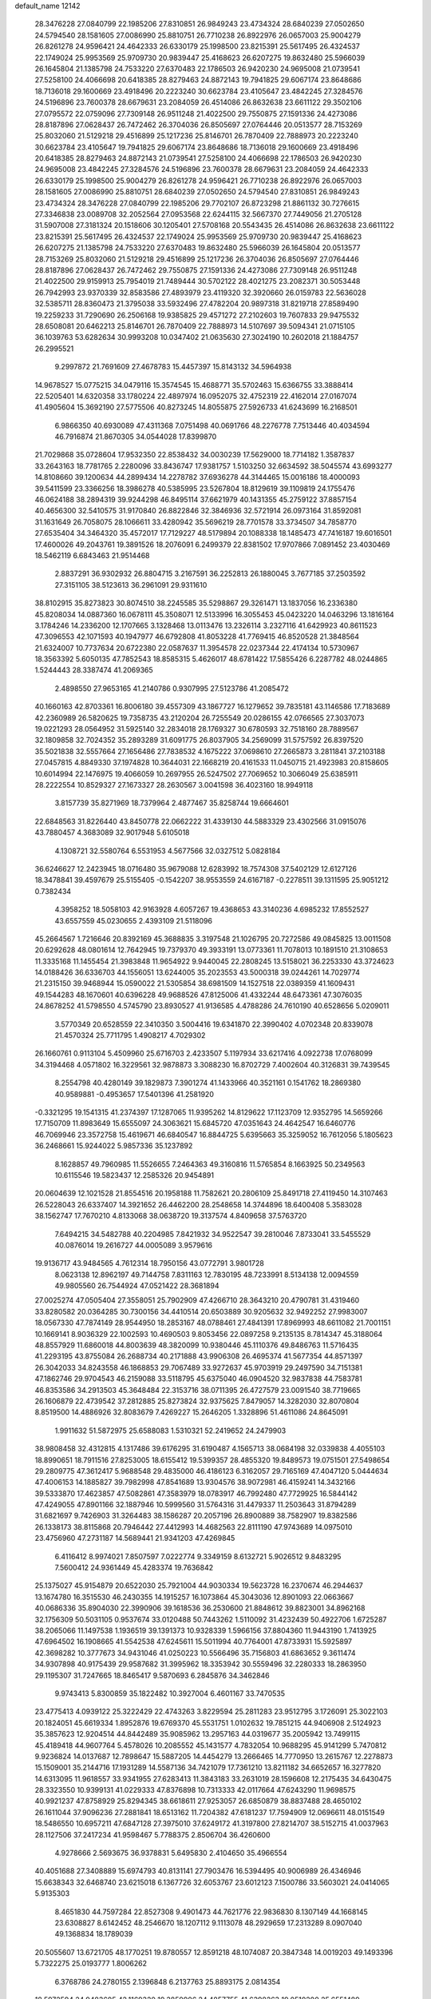 default_name                                                                    
12142
  28.3476228  27.0840799  22.1985206  27.8310851  26.9849243  23.4734324
  28.6840239  27.0502650  24.5794540  28.1581605  27.0086990  25.8810751
  26.7710238  26.8922976  26.0657003  25.9004279  26.8261278  24.9596421
  24.4642333  26.6330179  25.1998500  23.8215391  25.5617495  26.4324537
  22.1749024  25.9953569  25.9709730  20.9839447  25.4168623  26.6207275
  19.8632480  25.5966039  26.1645804  21.1385798  24.7533220  27.6370483
  22.1786503  26.9420230  24.9695008  21.0739541  27.5258100  24.4066698
  20.6418385  28.8279463  24.8872143  19.7941825  29.6067174  23.8648686
  18.7136018  29.1600669  23.4918496  20.2223240  30.6623784  23.4105647
  23.4842245  27.3284576  24.5196896  23.7600378  28.6679631  23.2084059
  26.4514086  26.8632638  23.6611122  29.3502106  27.0795572  22.0759096
  27.7309148  26.9511248  21.4022500  29.7550875  27.1591336  24.4273086
  28.8187896  27.0628437  26.7472462  26.3704036  26.8505697  27.0764446
  20.0513577  28.7153269  25.8032060  21.5129218  29.4516899  25.1217236
  25.8146701  26.7870409  22.7888973  20.2223240  30.6623784  23.4105647
  19.7941825  29.6067174  23.8648686  18.7136018  29.1600669  23.4918496
  20.6418385  28.8279463  24.8872143  21.0739541  27.5258100  24.4066698
  22.1786503  26.9420230  24.9695008  23.4842245  27.3284576  24.5196896
  23.7600378  28.6679631  23.2084059  24.4642333  26.6330179  25.1998500
  25.9004279  26.8261278  24.9596421  26.7710238  26.8922976  26.0657003
  28.1581605  27.0086990  25.8810751  28.6840239  27.0502650  24.5794540
  27.8310851  26.9849243  23.4734324  28.3476228  27.0840799  22.1985206
  29.7702107  26.8723298  21.8861132  30.7276615  27.3346838  23.0089708
  32.2052564  27.0953568  22.6244115  32.5667370  27.7449056  21.2705128
  31.5907008  27.3181324  20.1518606  30.1205401  27.5708168  20.5543435
  26.4514086  26.8632638  23.6611122  23.8215391  25.5617495  26.4324537
  22.1749024  25.9953569  25.9709730  20.9839447  25.4168623  26.6207275
  21.1385798  24.7533220  27.6370483  19.8632480  25.5966039  26.1645804
  20.0513577  28.7153269  25.8032060  21.5129218  29.4516899  25.1217236
  26.3704036  26.8505697  27.0764446  28.8187896  27.0628437  26.7472462
  29.7550875  27.1591336  24.4273086  27.7309148  26.9511248  21.4022500
  29.9159913  25.7954019  21.7489444  30.5702122  28.4021275  23.2082371
  30.5053448  26.7942993  23.9370339  32.8583586  27.4893979  23.4119320
  32.3920660  26.0159783  22.5636028  32.5385711  28.8360473  21.3795038
  33.5932496  27.4782204  20.9897318  31.8219718  27.8589490  19.2259233
  31.7290690  26.2506168  19.9385825  29.4571272  27.2102603  19.7607833
  29.9475532  28.6508081  20.6462213  25.8146701  26.7870409  22.7888973
  14.5107697  39.5094341  21.0715105  36.1039763  53.6282634  30.9993208
  10.0347402  21.0635630  27.3024190  10.2602018  21.1884757  26.2995521
   9.2997872  21.7691609  27.4678783  15.4457397  15.8143132  34.5964938
  14.9678527  15.0775215  34.0479116  15.3574545  15.4688771  35.5702463
  15.6366755  33.3888414  22.5205401  14.6320358  33.1780224  22.4897974
  16.0952075  32.4752319  22.4162014  27.0167074  41.4905604  15.3692190
  27.5775506  40.8273245  14.8055875  27.5926733  41.6243699  16.2168501
   6.9866350  40.6930089  47.4311368   7.0751498  40.0691766  48.2276778
   7.7513446  40.4034594  46.7916874  21.8670305  34.0544028  17.8399870
  21.7029868  35.0728604  17.9532350  22.8538432  34.0030239  17.5629000
  18.7714182   1.3587837  33.2643163  18.7781765   2.2280096  33.8436747
  17.9381757   1.5103250  32.6634592  38.5045574  43.6993277  14.8108660
  39.1200634  44.2899434  14.2278782  37.6936278  44.3144465  15.0016186
  18.4000093  39.5411599  23.3366256  18.3986278  40.5385995  23.5267804
  18.8129619  39.1109819  24.1755476  46.0624188  38.2894319  39.9244298
  46.8495114  37.6621979  40.1431355  45.2759122  37.8857154  40.4656300
  32.5410575  31.9170840  26.8822846  32.3846936  32.5721914  26.0973164
  31.8592081  31.1631649  26.7058075  28.1066611  33.4280942  35.5696219
  28.7701578  33.3734507  34.7858770  27.6535404  34.3464320  35.4572017
  17.7129227  48.5179894  20.1088338  18.1485473  47.7416187  19.6016501
  17.4600026  49.2043761  19.3891526  18.2076091   6.2499379  22.8381502
  17.9707866   7.0891452  23.4030469  18.5462119   6.6843463  21.9514468
   2.8837291  36.9302932  26.8804715   3.2167591  36.2252813  26.1880045
   3.7677185  37.2503592  27.3151105  38.5123613  36.2961091  29.9311610
  38.8102915  35.8273823  30.8074510  38.2245585  35.5298867  29.3261471
  13.1837056  16.2336380  45.8208034  14.0887360  16.0678111  45.3508071
  12.5133996  16.3055453  45.0423220  14.0463296  13.1816164   3.1784246
  14.2336200  12.1707665   3.1328468  13.0113476  13.2326114   3.2327116
  41.6429923  40.8611523  47.3096553  42.1071593  40.1947977  46.6792808
  41.8053228  41.7769415  46.8520528  21.3848564  21.6324007  10.7737634
  20.6722380  22.0587637  11.3954578  22.0237344  22.4174134  10.5730967
  18.3563392   5.6050135  47.7852543  18.8585315   5.4626017  48.6781422
  17.5855426   6.2287782  48.0244865   1.5244443  28.3387474  41.2069365
   2.4898550  27.9653165  41.2140786   0.9307995  27.5123786  41.2085472
  40.1660163  42.8703361  16.8006180  39.4557309  43.1867727  16.1279652
  39.7835181  43.1146586  17.7183689  42.2360989  26.5820625  19.7358735
  43.2120204  26.7255549  20.0286155  42.0766565  27.3037073  19.0221293
  28.0564952  31.5925140  32.2834018  28.1769327  30.6780593  32.7518160
  28.7889567  32.1809858  32.7024352  35.2893289  31.6091775  26.8037905
  34.2569099  31.5757592  26.8397520  35.5021838  32.5557664  27.1656486
  27.7838532   4.1675222  37.0698610  27.2665873   3.2811841  37.2103188
  27.0457815   4.8849330  37.1974828  10.3644031  22.1668219  20.4161533
  11.0450715  21.4923983  20.8158605  10.6014994  22.1476975  19.4066059
  10.2697955  26.5247502  27.7069652  10.3066049  25.6385911  28.2222554
  10.8529327  27.1673327  28.2630567   3.0041598  36.4023160  18.9949118
   3.8157739  35.8271969  18.7379964   2.4877467  35.8258744  19.6664601
  22.6848563  31.8226440  43.8450778  22.0662222  31.4339130  44.5883329
  23.4302566  31.0915076  43.7880457   4.3683089  32.9017948   5.6105018
   4.1308721  32.5580764   6.5531953   4.5677566  32.0327512   5.0828184
  36.6246627  12.2423945  18.0716480  35.9679088  12.6283992  18.7574308
  37.5402129  12.6127126  18.3478841  39.4597679  25.5155405  -0.1542207
  38.9553559  24.6167187  -0.2278511  39.1311595  25.9051212   0.7382434
   4.3958252  18.5058103  42.9163928   4.6057267  19.4368653  43.3140236
   4.6985232  17.8552527  43.6557559  45.0230655   2.4393109  21.5118096
  45.2664567   1.7216646  20.8392169  45.3688835   3.3197548  21.1026795
  20.7272586  49.0845825  13.0011508  20.6292628  48.0801614  12.7642945
  19.7379370  49.3933191  13.0773361  11.7078013  10.1891510  21.3108653
  11.3335168  11.1455454  21.3983848  11.9654922   9.9440045  22.2808245
  13.5158021  36.2253330  43.3724623  14.0188426  36.6336703  44.1556051
  13.6244005  35.2023553  43.5000318  39.0244261  14.7029774  21.2315150
  39.9468944  15.0590022  21.5305854  38.6981509  14.1527518  22.0389359
  41.1609431  49.1544283  48.1670601  40.6396228  49.9688526  47.8125006
  41.4332244  48.6473361  47.3076035  24.8678252  41.5798550   4.5745790
  23.8930527  41.9136585   4.4788286  24.7610190  40.6528656   5.0209011
   3.5770349  20.6528559  22.3410350   3.5004416  19.6341870  22.3990402
   4.0702348  20.8339078  21.4570324  25.7711795   1.4908217   4.7029302
  26.1660761   0.9113104   5.4509960  25.6716703   2.4233507   5.1197934
  33.6217416   4.0922738  17.0768099  34.3194468   4.0571802  16.3229561
  32.9878873   3.3088230  16.8702729   7.4002604  40.3126831  39.7439545
   8.2554798  40.4280149  39.1829873   7.3901274  41.1433966  40.3521161
   0.1541762  18.2869380  40.9589881  -0.4953657  17.5401396  41.2581920
  -0.3321295  19.1541315  41.2374397  17.1287065  11.9395262  14.8129622
  17.1123709  12.9352795  14.5659266  17.7150709  11.8983649  15.6555097
  24.3063621  15.6845720  47.0351643  24.4642547  16.6460776  46.7069946
  23.3572758  15.4619671  46.6840547  16.8844725   5.6395663  35.3259052
  16.7612056   5.1805623  36.2468661  15.9244022   5.9857336  35.1237892
   8.1628857  49.7960985  11.5526655   7.2464363  49.3160816  11.5765854
   8.1663925  50.2349563  10.6115546  19.5823437  12.2585326  20.9454891
  20.0604639  12.1021528  21.8554516  20.1958188  11.7582621  20.2806109
  25.8491718  27.4119450  14.3107463  26.5228043  26.6337407  14.3921652
  26.4462200  28.2548658  14.3744896  18.6400408   5.3583028  38.1562747
  17.7670210   4.8133068  38.0638720  19.3137574   4.8409658  37.5763720
   7.6494215  34.5482788  40.2204985   7.8421932  34.9522547  39.2810046
   7.8733041  33.5455529  40.0876014  19.2616727  44.0005089   3.9579616
  19.9136717  43.9484565   4.7612314  18.7950156  43.0772791   3.9801728
   8.0623138  12.8962197  49.7144758   7.8311163  12.7830195  48.7233991
   8.5134138  12.0094559  49.9805560  26.7544924  47.0521422  28.3681894
  27.0025274  47.0505404  27.3558051  25.7902909  47.4266710  28.3643210
  20.4790781  31.4319460  33.8280582  20.0364285  30.7300156  34.4410514
  20.6503889  30.9205632  32.9492252  27.9983007  18.0567330  47.7874149
  28.9544950  18.2853167  48.0788461  27.4841391  17.8969993  48.6611082
  21.7001151  10.1669141   8.9036329  22.1002593  10.4690503   9.8053456
  22.0897258   9.2135135   8.7814347  45.3188064  48.8557929  11.6860018
  44.8003639  48.3820099  10.9380446  45.1110376  49.8486763  11.5716435
  41.2293195  43.8755084  26.2688734  40.2171888  43.9906308  26.4695374
  41.5677354  44.8571397  26.3042033  34.8243558  46.1868853  29.7067489
  33.9272637  45.9703919  29.2497590  34.7151381  47.1862746  29.9704543
  46.2159088  33.5118795  45.6375040  46.0904520  32.9837838  44.7583781
  46.8353586  34.2913503  45.3648484  22.3153716  38.0711395  26.4727579
  23.0091540  38.7719665  26.1606879  22.4739542  37.2812885  25.8273824
  32.9375625   7.8479057  14.3282030  32.8070804   8.8519500  14.4886926
  32.8083679   7.4269227  15.2646205   1.3328896  51.4611086  24.8645091
   1.9911632  51.5872975  25.6588083   1.5310321  52.2419652  24.2479903
  38.9808458  32.4312815   4.1317486  39.6176295  31.6190487   4.1565713
  38.0684198  32.0339838   4.4055103  18.8990651  18.7911516  27.8253005
  18.6155412  19.5399357  28.4855320  19.8489573  19.0751501  27.5498654
  29.2809775  47.3612417   5.9688548  29.4835000  46.4186123   6.3162057
  29.7165169  47.4047120   5.0444634  47.4006153  14.1885827  39.7982998
  47.8541689  13.9304576  38.9072981  46.4159241  14.3432166  39.5333870
  17.4623857  47.5082861  47.3583979  18.0783917  46.7992480  47.7729925
  16.5844142  47.4249055  47.8901166  32.1887946  10.5999560  31.5764316
  31.4479337  11.2503643  31.8794289  31.6821697   9.7426903  31.3264483
  38.1586287  20.2057196  26.8900889  38.7582907  19.8382586  26.1338173
  38.8115868  20.7946442  27.4412993  14.4682563  22.8111190  47.9743689
  14.0975010  23.4756960  47.2731187  14.5689441  21.9341203  47.4269845
   6.4116412   8.9974021   7.8507597   7.0222774   9.3349159   8.6132721
   5.9026512   9.8483295   7.5600412  24.9361449  45.4283374  19.7636842
  25.1375027  45.9154879  20.6522030  25.7921004  44.9030334  19.5623728
  16.2370674  46.2944637  13.1674780  16.3515530  46.2430355  14.1915257
  16.1073864  45.3043036  12.8901093  22.0663667  40.0686336  35.8904030
  22.3990906  39.1618536  36.2530600  21.8848612  39.8823001  34.8962168
  32.1756309  50.5031105   0.9537674  33.0120488  50.7443262   1.5110092
  31.4232439  50.4922706   1.6725287  38.2065066  11.1497538   1.1936519
  39.1391373  10.9328339   1.5966156  37.8804360  11.9443190   1.7413925
  47.6964502  16.1908665  41.5542538  47.6245611  15.5011994  40.7764001
  47.8733931  15.5925897  42.3698282  10.3777673  34.9431046  41.0250223
  10.5566496  35.7156803  41.6863652   9.3611474  34.9307898  40.9175439
  29.9587682  31.3995962  18.3353942  30.5559496  32.2280333  18.2863950
  29.1195307  31.7247665  18.8465417   9.5870693   6.2845876  34.3462846
   9.9743413   5.8300859  35.1822482  10.3927004   6.4601167  33.7470535
  23.4775413   4.0939122  25.3222429  22.4743263   3.8229594  25.2811283
  23.9512795   3.1726091  25.3022103  20.1824051  45.6619334   1.8952876
  19.6769370  45.5531751   1.0102632  19.7851215  44.9406908   2.5124923
  35.3857623  12.9204514  44.8442489  35.9085962  13.2957163  44.0319677
  35.2005942  13.7499115  45.4189418  44.9607764   5.4578026  10.2085552
  45.1431577   4.7832054  10.9688295  45.9141299   5.7470812   9.9236824
  14.0137687  12.7898647  15.5887205  14.4454279  13.2666465  14.7770950
  13.2615767  12.2278873  15.1509001  35.2144716  17.1931289  14.5587136
  34.7421079  17.7361210  13.8211182  34.6652657  16.3277820  14.6313095
  11.9618557  33.9341955  27.6283413  11.3843183  33.2631019  28.1596608
  12.2175435  34.6430475  28.3323550  10.9399131  41.0229333  47.8376898
  10.7313333  42.0117664  47.6243290  11.9698575  40.9921237  47.8758929
  25.8294345  38.6618611  27.9253057  26.6850879  38.8837488  28.4650102
  26.1611044  37.9096236  27.2881841  18.6513162  11.7204382  47.6181237
  17.7594909  12.0696611  48.0151549  18.5486550  10.6957211  47.6847128
  27.3975010  37.6249172  41.3197800  27.8214707  38.5152715  41.0037963
  28.1127506  37.2417234  41.9598467   5.7788375   2.8506704  36.4260600
   4.9278666   2.5693675  36.9378831   5.6495830   2.4104650  35.4966554
  40.4051688  27.3408889  15.6974793  40.8131141  27.7903476  16.5394495
  40.9006989  26.4346946  15.6638343  32.6468740  23.6215018   6.1367726
  32.6053767  23.6012123   7.1500786  33.5603021  24.0414065   5.9135303
   8.4651830  44.7597284  22.8527308   9.4901473  44.7621776  22.9836830
   8.1307149  44.1668145  23.6308827   8.6142452  48.2546670  18.1207112
   9.1113078  48.2929659  17.2313289   8.0907040  49.1368834  18.1789039
  20.5055607  13.6721705  48.1770251  19.8780557  12.8591218  48.1074087
  20.3847348  14.0019203  49.1493396   5.7322275  25.0193777   1.8006262
   6.3768786  24.2780155   2.1396848   6.2137763  25.8893175   2.0814354
  18.5972594  24.9483605  42.1169320  19.3859906  24.4857755  41.6398263
  19.0510200  25.6551489  42.7163241  42.6960777  32.7529573  49.0736137
  43.5489583  33.1362745  49.4886248  42.7042732  33.0490525  48.0983392
  33.6141638  46.6532915  39.2424502  34.0965217  45.7640246  39.4099575
  33.9270570  47.2641296  40.0007459  46.5846118  -0.1162197  30.3803311
  47.0898934  -1.0048117  30.5332813  47.0600443   0.5481321  31.0087268
   1.7954670  17.3762901  13.0635296   0.8554668  17.4985775  13.4568370
   1.6114935  17.0850922  12.0847324  33.5098236  22.8273274  30.3315585
  34.0904684  23.5677415  29.9089241  33.9982764  21.9566574  30.0839116
  17.2446741  29.5650400   6.8398765  16.9962325  29.2966947   7.8177000
  16.4949168  30.2674367   6.6317105  34.9987768  42.2336884  46.1154753
  34.5009834  43.0466166  45.7139589  34.5488717  41.4360731  45.6356421
  30.2362817  29.5024068  35.4675767  30.4049747  29.9667880  36.3709200
  29.8238845  28.5928037  35.7456954  30.7071957  50.3148476  11.9519823
  30.4253986  49.3850925  12.2962264  31.5950644  50.4911212  12.4513388
   4.7890621   2.7889623  24.2721053   3.7641379   2.7340348  24.1330930
   5.1710490   2.2674934  23.4700457   7.0136608  29.4710474  12.1590548
   6.5812927  29.3466125  13.0901399   6.3048663  30.0105379  11.6385291
  20.5087833  13.9413675  16.9374939  19.8195977  13.1681913  17.0097455
  20.0093401  14.7325007  17.3788792   8.8286497   0.6049963  39.9323549
   9.5659673   0.6698587  40.6501562   7.9519975   0.7038371  40.4618576
  10.7843259   5.5518254  42.3639187  11.7708231   5.7085071  42.6168110
  10.5633344   4.6421822  42.8026087  26.0356851  47.0339673   8.5538570
  26.2364159  46.1743900   8.0132000  25.0833190  46.8867650   8.9111756
  43.8152568  26.9412716  27.7740232  43.9701461  27.9660261  27.7956971
  43.5677135  26.7260926  28.7547876  38.0118430  29.5619600  44.8446008
  37.7573971  28.7784755  45.4704378  37.3398001  29.4610862  44.0651600
  38.4764841   5.9472858  29.9323102  39.1573799   5.3114309  30.3881954
  37.6929704   5.9717368  30.5984643  46.9293676  49.7436675  46.8070456
  47.7579541  50.2307356  47.1611964  46.4153470  49.4316816  47.6276710
  37.0981453  23.1206004  46.7072738  37.5754044  23.2791019  45.8100552
  36.1805991  23.5742242  46.5973249  14.3729657  21.4735532   9.0386550
  14.8635279  22.0449924   8.3510031  15.0121807  21.3924320   9.8357640
  36.4924973   4.8351479  44.7050206  35.6483677   5.1411488  45.2103128
  37.1119591   5.6593171  44.7305481  39.7210837  18.6144515   6.0538741
  40.2505500  18.2194104   5.2526772  39.4601827  19.5515785   5.6991495
  38.5912633  29.1005325  35.1519933  38.1206437  28.6858609  35.9591515
  39.4738041  29.4786971  35.5237818  21.7319913  15.7333517  29.2261310
  21.3379644  15.1818090  28.4461509  22.2527040  15.0136155  29.7691475
  44.8069581  32.9949415  40.8624628  45.1847297  32.8485957  41.8114973
  43.8139752  33.2210919  41.0320742   6.8449627  23.5747498   5.8742115
   6.4710202  23.6850664   6.8323508   7.5369903  22.8142461   5.9763584
  35.1706912  19.1200503  39.6996149  34.5053510  19.0848262  40.4933721
  36.0061364  18.6366154  40.0834441   5.5213135  -0.6135124   4.1224359
   5.1185888   0.1038151   3.4978620   4.8850062  -0.5779730   4.9496284
  43.2210559   9.7733103  31.1721471  43.1980935  10.5485167  30.4795796
  42.2259891   9.6718946  31.4313289  26.4986813   1.9546495  29.1228201
  26.6342145   0.9664502  29.3012926  25.5775978   2.0212584  28.6644645
   1.6109609  44.9578798  34.3598130   1.7928129  45.9758238  34.2932506
   1.6639650  44.7764949  35.3731221  29.7883588  40.0339090   5.5259156
  29.5701272  39.7781410   4.5555542  29.2502152  39.3664688   6.0957417
  38.0588950  47.0239329  37.7723911  37.3458975  46.9122574  37.0346686
  37.5157704  46.9395075  38.6465070  25.2301631   4.9545115  41.1071544
  24.5587829   5.7282118  41.2281145  25.6409625   4.8476311  42.0543969
  38.2103396   9.1593628  11.2091974  39.1704813   9.3204001  11.5501947
  37.9696453  10.0323866  10.7242243  18.9543583  45.9543691  41.2673454
  19.7698902  46.5571412  41.5054455  19.0076106  45.2185219  41.9972332
  20.3524070  34.6086461   4.6682991  20.5891822  34.1516788   3.7679817
  21.0163002  35.4066026   4.6936184  20.5340300   4.0111619  36.6787502
  20.7243153   3.0314876  36.3790718  21.0044087   4.0205556  37.6226780
  25.6736940   5.8665358  37.2810984  24.9394225   6.2245454  37.9065839
  25.1401222   5.3872563  36.5339790  42.6298706  40.8458768  41.5950551
  42.8736610  41.0860968  42.5630751  42.1111446  41.6579361  41.2475313
   7.8069865  18.0468567  19.2209146   7.1638625  17.7920554  19.9850714
   8.7000239  17.6100170  19.4858675  23.5253552  28.9469405  40.4224215
  22.8390172  29.4751557  40.9867913  23.3993249  29.3483707  39.4727026
  11.8853619  11.6448241  14.3464183  11.7757176  11.9498455  13.3770896
  11.0326789  11.9893551  14.8216158  44.9189316  34.1230723  35.4719118
  44.9138220  34.1259468  36.5040678  45.0774001  33.1239051  35.2425621
   7.4031300  11.2984096   3.4164889   6.4790186  11.0360623   3.0550918
   8.0594529  11.0384800   2.6772341  28.9823824   8.1169456  25.3903305
  28.4412637   8.4374852  24.5692019  28.3321607   8.2412188  26.1756150
  39.6855656   1.3661818  46.9248132  39.1373251   1.8912193  46.2179413
  39.0110139   1.1197998  47.6396841  20.8990383  22.3717766  46.1276975
  21.0303397  21.5517173  45.5061615  21.3803857  22.0756043  46.9967058
  21.4378265  15.1031805  39.5532378  22.4613364  14.9737767  39.5505791
  21.2814809  15.8099462  38.8178586  11.3385566  26.6000941  21.0624067
  11.3604471  26.6843793  22.0927626  11.4924524  27.5548788  20.7300275
  35.9707942  51.3295880  32.2879513  36.3853379  50.9531028  33.1510320
  36.4254104  50.7975942  31.5380826  32.4970011  15.6868287  28.3248710
  32.3874681  14.7083271  28.0525624  33.4906372  15.8972752  28.2078212
   3.2417081  34.0308184  42.7262699   3.9065133  33.8846991  41.9472153
   3.0542783  35.0305227  42.7186593  35.9650104  29.0783460  43.0534324
  35.3208511  29.6309113  43.6513048  35.6560731  29.2989295  42.1006258
  33.9979601  21.5033145  18.8001522  34.2046245  21.1025688  19.7317894
  33.5760346  22.4175657  19.0395135  22.7347707  25.9361487  47.7402923
  22.1233358  26.7580962  47.6672825  22.2211431  25.2968229  48.3680552
  10.9936070  39.6861614  33.0616881  10.0649139  39.8314514  32.6170743
  10.7634672  39.0604351  33.8538781  18.7085306   8.9308446   0.9640884
  18.6693821   7.9960120   1.3778844  18.5501992   8.7903268  -0.0413758
  23.7839156  19.4446572  18.7809234  24.0317255  19.0521822  17.8563755
  23.5029905  20.4078722  18.5777950   9.3606850  15.6789645  36.7020127
  10.1603422  16.1512465  37.1690336   9.8285479  14.9682756  36.1105182
  19.9724869  24.6652734  14.4885513  20.5973942  24.4311984  15.2866538
  20.3947235  25.5407679  14.1261831  38.1773809  49.8090152   2.3189065
  38.8348161  49.1403399   1.8658091  38.4473259  49.7573831   3.3163796
  29.3336947  16.4529234  25.0271722  29.6807268  17.1930435  25.6703090
  30.0697575  15.7240109  25.1129986  48.1935084  45.9896431  41.9324881
  47.3410642  45.4364175  41.8787026  48.1768147  46.5798404  41.0844235
  32.9234305  26.7636493  31.3216352  33.6784687  26.3199011  31.8628804
  32.0767416  26.2574486  31.5837575  34.0440285  10.1690050   4.4262790
  33.1180665  10.1287972   4.8827909  33.9961351   9.4154653   3.7204639
  22.6250705  52.2250113   9.8855258  22.3772597  51.9001527  10.8412766
  22.9832491  51.3852647   9.4277231  27.1923194  49.4663973  39.1058465
  27.1090489  48.4471440  38.9875928  26.8493923  49.8555731  38.2185731
  23.5517082  45.9390855  48.2299911  23.1811192  45.9251152  49.2031234
  24.1397884  45.0846512  48.2064426  30.7347851   4.4592541  28.5886563
  31.1024577   5.3592054  28.9333866  29.7671819   4.4322861  28.9325794
  29.5364680  20.6766709  29.1432540  29.8963827  19.8451643  29.6378123
  29.2707845  21.3109107  29.9129414  18.6041086  44.4959910  21.2539123
  18.6385015  45.2224808  20.5160893  19.4580754  43.9419686  21.0729510
  35.2384457  20.7527008   5.5906647  34.6669420  19.9617323   5.9319942
  35.9929009  20.2825113   5.0585154   1.1322581  38.8273248  26.0243340
   1.5737146  39.7403144  26.2024837   1.8297056  38.1437091  26.3616155
  39.3559102  31.5041536  26.2290798  40.0863934  32.0796187  26.6512011
  38.7316042  31.2553477  27.0172055  39.5038395   7.8704259  37.3223984
  40.4667904   8.2358336  37.3148544  39.5786141   6.9704463  36.8211028
   4.7984504   0.1881965  28.3445741   5.1001825   0.1738608  29.3282061
   5.1240458   1.0857642  27.9779459  20.1844856   8.4512190   4.5583285
  20.3701803   9.0040626   3.7039746  20.6669522   9.0073937   5.2911731
   4.9214067  37.7032708  13.6369252   5.1425320  37.8257588  14.6447796
   5.2021040  38.6132621  13.2329878   8.9404943  29.4410189  35.6604413
   8.1690660  28.9933458  35.1363880   9.3490398  28.6409599  36.1893069
  17.7252532  14.1393767  10.9234242  18.4548194  13.7466909  11.5422830
  16.9057290  13.5312413  11.1147135  43.7856121  52.4716503  24.7053922
  42.8334366  52.1074350  24.9359415  44.1265505  51.7733854  24.0226091
  20.3353728  31.5353884  13.3370869  20.6111533  32.2948744  12.6861527
  20.6688861  31.8802831  14.2519486   4.5428895   8.6204859  43.4481532
   4.6827820   8.6064647  44.4795079   5.5098549   8.4703350  43.0967924
  27.3252503  29.6308827  14.5707899  28.0921141  29.5457713  15.2603711
  26.7000155  30.3324684  15.0176890  16.6263874  33.3260011  31.5580982
  16.2369071  32.7649924  32.3410792  17.4741638  32.7882967  31.2992919
  33.1479964   5.8891573  41.5128230  32.6204959   5.1957243  40.9499782
  33.9687866   5.3379668  41.8320334  10.1978879  26.9037363  41.9071188
   9.3789443  26.8045243  41.2924492   9.8191961  27.3094100  42.7735847
  35.1403620  25.9688816  32.6738917  35.7103326  25.2097605  32.2571117
  35.7312222  26.8086910  32.4789209   6.0280839  50.9998160  14.7684350
   6.7477599  51.4194688  15.3694216   6.3927983  50.0611772  14.5526027
  16.5529959  33.1025129  46.1749731  16.0576993  33.1707837  47.0668155
  16.6442657  34.0706789  45.8453770  34.1397196   2.7802999  39.1265091
  33.3035136   3.2063877  39.5763495  33.7482115   2.1284413  38.4498826
  15.7404496  43.8296135  25.1870703  14.9460905  43.6433675  24.5641046
  16.5026843  44.1171418  24.5617113  13.5843256   4.6275676  45.7564929
  14.3934458   5.2301938  45.5972891  14.0006031   3.7150566  46.0267838
  30.8886564  51.1409069  47.8932299  31.5913212  51.5218383  47.2573392
  31.3662687  51.0322667  48.7927089  40.0116658  36.7914738  20.8440835
  40.4463541  37.5639430  21.3811286  40.6581356  36.0008349  21.0162053
  15.9762355  38.4856784  15.1254073  16.4259241  39.3982652  14.9609083
  15.9711532  38.0358787  14.1982666   8.4492863   0.9130553  22.9509272
   8.9524747   0.0216508  23.1478866   8.9547946   1.5940463  23.5384405
  41.2310151  12.6003003  17.5243559  40.7235576  12.4690928  16.6238405
  40.4536552  12.8580234  18.1671212  27.4223061  28.4561698  38.2261419
  28.1488333  28.5326537  38.9584414  26.9265926  29.3564018  38.2790580
   5.2100353  52.7994909  37.2652884   5.1373276  51.9485761  37.8359544
   5.1509126  53.5708616  37.9155921  16.6689314   7.5356657  28.9829638
  17.6808246   7.6029843  29.1909225  16.6168160   6.7730501  28.2960169
   8.9823468  48.7975344  32.4107433   9.9538098  48.4549441  32.4573745
   9.0535776  49.7728763  32.7435693  24.4655894   8.5725381  27.0255028
  24.1312651   7.6033742  27.1570687  23.9110377   8.9027292  26.2134133
  36.9113536  48.6825935  20.6626994  36.8807327  49.5945546  20.2031262
  36.6961565  48.8577673  21.6457523  26.6913385  46.5254047  44.7720263
  27.5210296  46.0666118  45.1773210  26.2383222  45.7739306  44.2279446
  48.2325271  17.7528955  13.8648733  48.5192206  18.6360419  13.3902378
  47.1947456  17.8355646  13.8603124  32.2208091  49.6783040  30.5463775
  32.2162575  49.3893877  31.5382721  31.4144291  49.1522399  30.1519396
   0.7639530   5.1009442  31.0556480  -0.1628242   4.6383956  31.0261439
   0.5534333   6.0622831  30.7366933  18.0172434  18.0446258  19.5322341
  17.7292918  17.6712686  20.4420242  17.1610212  18.3686243  19.0901262
  27.5977062  29.8362939   5.4291593  26.5815365  29.7970195   5.2623929
  28.0168608  29.6131923   4.5178816  15.6361883  26.5514732  19.1455448
  16.0525958  25.7809170  18.5960341  14.8713985  26.8823346  18.5183154
  37.5857807  28.7481517   1.6158416  37.8878956  29.5576075   1.0416514
  36.6523944  28.5261438   1.2434929  30.9060986   6.3833068  48.4889225
  31.2188937   6.5002872  49.4604097  31.5140070   7.0178351  47.9485172
  21.1868793  26.9253143  13.7158096  21.9770722  26.3635421  13.3651493
  21.2113710  27.7726911  13.1228443  30.2318243   9.6024170  14.8692977
  29.9220058   9.2366795  15.7826577  31.1285541  10.0551840  15.0644849
   9.6543878  31.8175495  45.7279945   9.0770078  32.6561516  45.8846120
   9.3750686  31.1687665  46.4721609  43.6198980  16.9572278  42.7512188
  43.4547945  17.8042098  43.3210402  42.7703479  16.3958322  42.9040707
  28.1630467  33.4353332   1.6218298  27.2797244  33.9391429   1.6868311
  27.9026198  32.4669136   1.3897846  14.0351893  20.5331008  33.6023006
  14.5867257  21.1522095  32.9838955  13.0816263  20.6029230  33.2082448
  23.4978045  43.9558344  33.9311668  22.8245281  43.7312602  34.6828461
  23.0826499  44.7697322  33.4613554  44.6413342  38.5677496  33.1299374
  44.9602390  38.6257996  34.1120755  45.5051185  38.4168677  32.5988458
  40.4477725  18.1936107  38.9342844  41.2510937  17.8699785  38.3752885
  40.0835070  17.3282547  39.3678547  22.8749367  42.6336473  12.0627472
  22.6478142  42.2251460  12.9977054  23.4709642  43.4429777  12.3302579
  33.0942224  46.2290647  16.4571235  34.0528456  46.4354443  16.7872580
  33.2454358  45.7819402  15.5394031  39.7977225   0.8147964  24.4640372
  40.7646969   0.6519649  24.7526297  39.4482633  -0.1175022  24.1854834
  16.7009665  25.9771612  40.4739014  16.0372311  26.4262895  41.1283620
  17.4443167  25.6210238  41.1015163  46.2418648  45.2634908  47.8810709
  47.2202159  45.4486791  47.5885578  46.3394264  44.9664947  48.8648381
  28.2037841  38.7542836  29.2832133  29.1148743  38.9732745  29.7064637
  27.5915018  38.5925627  30.1045204  24.7976078  27.5167604  48.6712777
  24.0472834  26.9209890  48.2973864  25.6604425  27.0036710  48.4485069
  36.9628147  38.5137241  29.6810470  37.4356334  37.5902956  29.7181586
  37.3011447  38.9660283  30.5502089   8.2074202   4.9763920  24.3538838
   8.5623975   5.7208858  23.7315164   7.9193969   5.4836251  25.2053170
  37.5850486  42.1522426  21.1838605  36.7271691  41.6142122  21.4096762
  38.3290544  41.5778007  21.6218711   2.3018009  49.1530827  46.3327728
   1.9489012  49.5654732  45.4525383   2.5544821  48.1939448  46.0576143
  34.6364624  47.9652514  41.4918054  33.6379272  48.0112666  41.7481875
  34.9916878  48.9131692  41.6775179  40.4658313   8.0080471  47.0953170
  39.4883911   8.2879560  47.2028551  41.0142500   8.8605105  47.1714084
  30.6165668  30.3037180  38.1517391  30.1462405  29.6618847  38.8171551
  31.6021040  29.9841484  38.1837089  38.9466011   1.9420859  41.9408901
  39.6758908   2.2909395  42.5781269  38.8222621   2.7100967  41.2628676
  34.7007769  26.1609470   9.9463892  34.0242199  26.6726884   9.3665166
  34.3996368  25.1795657   9.8800155   2.7347374  45.7239252  27.2823418
   2.4934243  44.7799751  27.6113865   3.2634900  45.5639042  26.4131292
  35.3450926   8.4016001  35.6704538  36.1016505   8.8578502  36.2053074
  35.8523129   7.7878661  35.0139282  40.5928372   9.1806187   6.4901278
  40.3907520  10.1784593   6.7116819  41.5828877   9.2424960   6.1658251
  14.4190603   6.6506367  34.9536428  13.5961364   6.4822318  34.3582063
  14.0348538   7.1696775  35.7585755   6.4687500  35.4029693  44.3326611
   5.7603983  36.0767375  44.7073473   6.6867726  35.8155606  43.4082069
  26.7485435  16.7020746   8.2328317  27.7245676  16.4466658   8.4198967
  26.6155184  16.4949053   7.2331089  35.2689560  25.5490938  16.1528209
  35.2165965  24.5750294  15.8041138  35.7377816  25.4556470  17.0657274
  23.1477874  14.7987412  25.7775162  22.3072003  14.5057293  26.3035302
  22.7945807  15.5115208  25.1239707  18.4133341  49.6318828  36.9667397
  19.2036645  48.9855736  36.8534549  18.3537957  49.8094730  37.9705791
  40.7058411   1.5266100  27.5672810  41.3402771   1.2340014  26.8108720
  40.6076906   0.6812551  28.1487668   6.3225185  49.0516249  49.2166076
   6.5272589  50.0345817  49.3974589   5.3349986  49.0518177  48.9140797
  21.7344135  45.4674713   8.3734307  21.4346965  46.1073901   7.6231685
  22.4269328  46.0372942   8.8971565  27.8141538   2.6773084   1.3537824
  27.0297326   2.0523382   1.5978184  27.5525905   3.0548757   0.4354693
  20.1286638   1.9384957  27.6007837  19.0852064   1.9031363  27.5871102
  20.3073480   2.5540495  28.4250340  33.1277143  50.7980417  36.0235216
  33.1115314  51.0891595  35.0413608  32.2497139  50.2738756  36.1561690
  28.7409490  14.8964713  12.2779037  28.9886181  14.6620658  13.2513236
  29.3626517  15.6747951  12.0398791   4.7307109  38.1705788   9.9682719
   4.1174709  38.0938203   9.1363291   4.2615024  38.9053368  10.5305535
  14.2029826  47.7582066   3.7927301  14.1836789  47.5476503   4.8102383
  14.0309437  48.7828740   3.7761923   3.1357046  48.4058373  21.6681603
   2.5778824  48.8224799  20.9107785   2.6435081  48.6886304  22.5298781
  21.6461089  20.1580132  44.7674485  22.6668134  20.2653079  44.6678333
  21.5389241  19.2657784  45.2736336   1.6755424  35.6371824  40.1020738
   2.1840321  36.5363717  40.2647040   2.2900150  35.1632453  39.4186799
  40.1431646  28.4578061   7.2666177  39.6217785  27.6046306   7.0125051
  39.6884952  28.7519706   8.1497127   5.2556381  45.3299465  12.6670027
   6.1111723  45.0930282  12.1471373   5.3772851  44.8623513  13.5753519
   4.6289003  25.0276946  36.9539789   3.7833354  25.1900747  36.3858062
   4.2435339  24.7556275  37.8764633  43.3548135  39.3099431  45.7354635
  43.4180058  38.6429961  46.5372936  43.2544215  38.6536911  44.9324353
  18.5886891  15.3176448  46.7364636  17.9294756  14.7004144  46.2545227
  19.1834961  14.7080259  47.2911455  38.0246243  44.7959124   6.7716115
  38.2872167  45.6312306   6.2232025  37.8476999  44.0807107   6.0545647
  45.7624575  22.9273797  14.6107939  46.0169422  22.9526424  15.6199896
  45.3347177  21.9735642  14.5288156   9.1764558   6.7822024  22.6325070
   9.8890296   6.1643817  22.1912407   9.7263149   7.3096121  23.3318347
  14.5746746  42.7221612  32.4538748  14.8098001  41.9231597  33.0717372
  13.5423644  42.6490253  32.3776427   5.5192084  12.4900466  42.7233485
   6.2461011  11.8339735  42.3849142   6.0184382  13.0816796  43.4018657
  17.4960140   1.9521698  27.7447905  17.1577527   2.5324886  28.5158041
  16.7373559   1.9600338  27.0524215  10.9352430  50.5760656  45.1581002
  11.0068012  50.8147362  46.1636072  11.7423777  51.1172503  44.7598287
  11.1335954   3.2165352  30.9587481  10.1349859   3.0971904  31.1846120
  11.5566582   3.4577619  31.8681291  41.2761366  13.7744522   2.6455696
  40.6922182  13.2578072   3.3231458  41.8698380  14.3692538   3.2448410
   1.1399007  11.6699603  13.6910885   0.4917575  11.5454835  12.8980896
   1.7212577  12.4678424  13.4113030  32.8830534  27.7207155   8.4317881
  32.2884726  27.0473093   7.9122372  32.6131619  28.6238389   7.9838254
   9.8615837  41.5208249  23.6947286  10.0507598  41.8192318  22.7192731
   9.6773164  40.5074481  23.5934001  37.2299090  45.5455618  33.9373178
  36.8557965  46.1469173  34.6880805  36.4092930  45.3919279  33.3251241
  38.7516852  33.1662148   1.5554349  38.6029826  32.2847111   1.0416529
  38.8608053  32.8600401   2.5370186  42.3067223  12.3296443   0.4985957
  42.0292992  13.0233687   1.2135080  43.0358041  12.8144398  -0.0440478
  49.6225864  51.6536618  18.5854554  48.6169307  51.5260083  18.3854833
  49.6649147  52.4564794  19.2024113  17.0657707  33.0044790  36.9660332
  17.3569966  33.6995376  36.2690640  16.2494100  33.4264427  37.4265847
  39.7947161  48.1639840   1.0318848  39.7028187  47.1469340   0.9827666
  40.3499235  48.4253689   0.2115083   7.3897714  18.9743304   6.2870435
   7.4099605  18.5549201   7.2412029   6.4447217  18.7336064   5.9514025
  41.3570353  38.6364197  22.3001839  41.6701328  38.6725875  23.2821723
  42.2416589  38.5542133  21.7679776  42.1245788  33.3057918  41.1249344
  42.0021740  32.2813365  41.1775614  41.9569810  33.5198721  40.1311301
  24.7546587  54.6945051  34.1352986  24.2156257  54.8962742  33.2898910
  24.5842659  53.7065240  34.3438124  -0.0046436   7.9773073   8.5814087
   0.8440971   7.4087392   8.7258533  -0.0899870   8.0234765   7.5506656
  38.5596451  18.1792824  36.9576058  38.9229834  18.8051041  36.2390013
  39.2169878  18.2667668  37.7429247  27.1745263  11.3970783  27.3486777
  27.0918510  12.0086588  26.5160949  27.9529253  11.8379606  27.8734088
   2.0177445  32.0758586  26.0541245   1.9385054  31.9408362  27.0706745
   1.2068990  32.6717867  25.8218311  33.8815339  42.2982051  25.9043844
  33.5901528  42.2427690  26.8957023  34.7113120  41.6602548  25.8924221
  19.8774260  47.6717728  27.8254776  20.0304977  46.6503197  27.7312577
  19.9599902  47.9990255  26.8451950  43.9386607  34.9933237   7.4804674
  44.6284330  35.1621736   8.2305865  43.0806430  35.4517784   7.8188513
  19.0602990  35.0974493  43.3141695  19.0416779  34.0941951  43.6266960
  19.1584414  34.9810729  42.2827387  45.2757701  14.2233064  15.6614458
  45.0745740  14.1043543  14.6505001  44.7220700  13.4597934  16.0907111
  25.7183302  14.0892561  30.0343299  26.6977342  14.4205241  30.1090149
  25.4505223  14.4004451  29.0784507  31.0490465  40.8882434  16.3903156
  30.9395418  41.2203810  15.4175675  32.0277454  41.1266685  16.6177516
  17.0152040  24.0305335  44.1695834  16.3552994  23.3284747  43.7743142
  17.6121911  24.2653214  43.3608806  20.7599236  16.8285270  37.4925440
  20.5525939  16.3933873  36.5845020  21.0924351  17.7716243  37.2499365
   0.4148968  30.1076245  10.2846968   1.2481418  30.2473686  10.8802650
  -0.0144218  29.2500457  10.6711162  24.0983868   7.5493733  38.8447987
  24.9967260   8.0410069  38.8702247  23.8663238   7.3983042  39.8409888
   5.7074005  24.1697764  20.7553118   4.8589098  24.6485998  21.0932070
   6.1687627  24.8601989  20.1511856   6.7486543   4.5067256  11.0507069
   7.3547090   4.2029546  10.2681817   7.2849746   5.2762202  11.4834323
  18.0098643  42.8629159  48.1278393  17.7261381  42.3205674  47.2832307
  18.9341688  42.4552160  48.3422081  22.4732840  35.2870267  35.3884709
  21.6201355  34.7480341  35.1384896  22.5177408  35.9838770  34.6135616
  10.4484852  13.5630824  35.3533371   9.6690285  12.9314370  35.1106134
  10.9956013  13.0149299  36.0442643   4.0873190  20.5939423  46.6499230
   3.7301875  21.2916628  47.3255169   3.4522106  19.7857194  46.8006354
   6.1684827  33.4307113  23.2022979   5.6051114  32.9229579  23.8985150
   6.6376243  32.6961182  22.6597059  40.5572786  29.0657853  25.9559263
  39.9127945  29.8582917  25.8589499  40.1609564  28.3264004  25.3667542
  42.9552919   8.7424170  44.3157807  42.1784714   8.0599750  44.3217292
  43.7333944   8.2129483  43.8908116  35.4166095  13.6702138  24.0642578
  34.8859141  14.1045345  23.3001877  35.6216048  14.4546913  24.7049562
   7.2216450  17.1247263  25.3846552   7.7777459  17.6065948  26.1041234
   7.7922675  17.2151750  24.5311734  32.1391560  12.5858308  22.7468800
  32.6975207  13.4055008  22.4726309  31.9827482  12.0974444  21.8403105
   2.2115404  34.4423011   4.5558386   2.9435278  33.8052708   4.8945517
   1.9684611  34.0804128   3.6229242  41.5556554  33.2470907  15.0761646
  41.8898892  33.0022017  16.0170959  42.2821578  33.8916491  14.7123327
  48.2675891  17.1053095  16.6000755  48.2591154  17.4544349  15.6367708
  47.5486026  17.6571401  17.0848736  30.8584406  49.4887496  36.7649741
  30.0842002  49.7897192  36.1484607  30.5162116  49.7430328  37.7090144
  29.6087918  22.1739833   8.7317779  29.7361395  22.3366023   9.7499564
  28.6102236  21.8894603   8.6797394  11.0308251  23.7581981  12.3921037
  12.0109471  24.0477466  12.3810345  10.4993026  24.6290035  12.2531106
  15.4935067   1.7361767  15.9407829  15.7544581   2.2924812  15.1074742
  16.0098697   2.2073242  16.7029435   2.2908225  27.1286161   7.8155938
   3.2485352  27.1455329   7.4372116   1.6843886  27.2108720   6.9897438
  22.5557626  24.0152820  38.8845210  22.3045804  24.0481396  37.8779398
  22.8026344  25.0030634  39.0888401  12.6197839  49.2347636  34.7214757
  12.0540569  48.6490478  35.3508588  13.2483144  48.5810547  34.2511437
  42.5524724  51.6552580  19.7426730  41.6735320  51.1888132  20.0107212
  42.2768757  52.2211918  18.9158815  46.9104839  24.5187498  25.3132055
  47.3181288  24.9530131  24.4691569  46.0520876  24.0726651  24.9554926
   7.2516116  40.9131914  36.6076255   6.5963665  41.2204238  37.3418366
   8.1326058  40.7525011  37.1299672  25.9483920  47.2567661  49.2476503
  26.2758926  47.7688305  48.4012082  25.0317411  46.8959716  48.9552996
  47.4177671  22.4320912   0.5862054  48.3569183  22.4038314   0.1658189
  46.9927076  23.2807086   0.1815439  37.9149628  38.2745400   2.1370950
  38.5280296  39.0958321   1.9767072  38.1407288  37.6608987   1.3327120
  41.7008358  50.7657613  35.1860180  42.1931979  49.8882719  35.4223447
  40.8051725  50.4370169  34.7922709  26.0246821  30.8824016  38.4507445
  25.7850331  31.8354465  38.7907053  26.2097006  31.0600653  37.4348823
  20.7384157  12.5965665   5.4139861  20.9918611  11.6395883   5.7260458
  20.8301776  13.1523400   6.2816561  44.0230979  37.4152959   3.4248376
  43.3590832  36.6185301   3.3892543  44.0872965  37.6917687   2.4261024
  32.3497293  14.7653595  12.0976153  33.3567565  15.0123141  12.1497099
  32.1776106  14.2700686  12.9845921  22.1878316  11.5575929  29.3657537
  23.0958707  11.2235623  29.0120868  22.4201823  12.4602246  29.8098426
  28.2358641  14.7391345  44.6424316  27.3898346  14.6549838  44.0661823
  28.5784665  13.7655167  44.7110677  46.8312684  31.0818158   2.5049930
  45.8428992  31.2950880   2.6681076  47.3501043  31.7097039   3.1066562
  38.6628555  44.6334720  26.6335587  38.6880774  45.5878041  27.0145625
  38.2084970  44.0715414  27.3599219  42.1913960   8.5974962  37.5777610
  42.2766429   7.9239115  38.3555534  42.8055788   8.2028306  36.8464848
  20.3951989  27.2763517  39.5027836  21.3844690  27.0529287  39.3365165
  19.8920619  26.4849377  39.0639281  33.7581463   4.8097202   9.5406246
  33.8136088   4.4759896   8.5730119  34.3602355   5.6451034   9.5605370
  44.2666485   8.3203183  17.6662232  43.4654999   8.0111951  18.2296200
  44.4669019   7.5232869  17.0489698  40.5305351  13.5294944  26.4881347
  41.5100912  13.6233367  26.1624367  40.1574419  12.7688100  25.8925243
  36.4496568  15.6970525   1.0199255  35.7877199  15.0668114   0.5615329
  37.2858400  15.1218796   1.1898121   9.3818845  48.0613955  13.2606903
   9.0141916  48.7481389  12.5768457   9.9579209  47.4376935  12.6625382
   8.4733348   3.2313519  36.5123678   8.8080827   2.8761889  35.6057755
   7.4493173   3.0966599  36.4684795  48.4123786  26.5172226  14.8418323
  47.7804796  26.0356824  14.1743626  48.5281888  25.8112529  15.5900264
   8.1473587  16.3239373  17.0376331   7.5390514  15.6499748  17.5251550
   8.1049894  17.1636600  17.6335118  35.8197299  46.4265265  19.8835866
  36.3233895  47.2905931  20.1789491  36.1219102  45.7357824  20.5858374
   2.5056415  47.7353368   8.8444596   2.0784737  48.5620243   8.4110388
   1.9128160  47.5448615   9.6690426   6.4109368  44.0641378  34.2137990
   6.8190636  44.8958220  34.6828906   6.1453157  44.4247733  33.2856049
  44.9333575  22.6174336  37.7018302  44.7914359  23.5864942  37.3558158
  45.2649043  22.7759194  38.6663149  32.2733032   2.0109411  31.5027795
  32.5620820   2.4221902  30.6031912  31.2469858   1.9797227  31.4483561
  20.4962179  14.6253335   1.3589704  20.7376768  15.6331955   1.4228023
  21.1508979  14.1948274   2.0437776  40.0425919  45.1081881  13.1022619
  41.0542949  45.2202396  13.2721404  39.9875124  44.4329842  12.3306840
  46.9034496  26.6539476  18.7898482  47.3775071  27.5777508  18.7670112
  47.6033189  26.0580085  19.2660529   7.0987184  33.4769560   6.1151134
   7.0210796  34.0576900   6.9681529   6.1227171  33.2808233   5.8612252
  38.2649409  11.7606330  47.8975174  38.2156086  11.5866146  48.9120493
  39.2614521  11.9309406  47.7194876  34.8280247  23.4940367  39.5148455
  34.5517418  23.1246852  40.4379996  35.1412202  22.6583981  38.9973847
  10.4444808  13.7729166  42.7617335   9.5369866  14.2585348  42.6534941
  10.7569531  13.6419808  41.7829902  36.0655595  45.9155477   8.3205483
  36.0019818  46.8053401   7.7897030  36.8482966  45.4252803   7.8569886
  36.5811743  44.6064768  43.6587070  36.9571603  44.7493728  42.7255311
  35.7934538  45.2654004  43.7381433  38.2613365  51.4402336  38.2374815
  38.7931639  50.5521106  38.3225191  38.9108715  52.1504620  38.5651925
  14.9342992  42.2819763  27.2959301  14.0669525  42.8054276  27.4810930
  15.3417128  42.7654419  26.4818342  12.0290881  49.9517781  24.2273493
  11.5370847  49.9442934  25.1353114  12.8383091  50.5649057  24.3819522
  29.6924049   9.3165455   4.1910172  30.4756790   9.6283294   4.7944298
  29.6697079  10.0413533   3.4494020  47.5930620  42.7959071  24.7876556
  47.8055227  42.4580107  23.8463721  48.1950386  43.6329652  24.8922171
   9.1762607  11.4939975   7.7248005   8.6089297  10.9858549   8.4160789
   8.4897655  11.8466440   7.0404870  46.5022691   8.5211580  14.1719431
  46.7969738   7.6984209  14.7156167  46.7883660   9.3141857  14.7835634
  12.7512432  37.2065747  24.7944689  12.7511781  36.7223847  23.8831385
  13.7617260  37.3431542  24.9865433  29.4901271  40.4925839  43.3446496
  30.3938593  40.0077590  43.4862444  29.7633566  41.4922107  43.3300183
  25.0950123  52.3911384  44.9254534  24.7112535  51.5914558  45.4536890
  24.4801856  53.1760027  45.1663361  22.8331652  45.7782418   1.4306604
  23.2653608  46.2524399   2.2369034  21.8229037  45.7899026   1.6466447
  40.5349754  30.1811431   4.1841636  41.0919623  30.1645889   5.0536725
  39.7589735  29.5370817   4.3673582  43.2001463   9.5699087   5.9642932
  43.6021132  10.0048371   5.1196828  43.8550341   8.7948887   6.1681249
  44.0339936  47.4271110  17.9633433  43.9438747  46.4572747  18.2990788
  44.7326624  47.3500674  17.2025025  33.8526736   5.2023750  30.9569531
  33.6852149   4.4113988  30.3077461  33.2312660   5.9383988  30.5772747
  43.2251833  41.0212946  23.6879859  42.7787641  40.2198825  24.1651510
  43.3900689  41.6885798  24.4652768  21.9335736  27.0259937  44.8102195
  21.0097090  27.0528733  44.3392140  22.0824085  26.0119369  44.9602516
  48.0081737  14.3900176  15.9742140  48.1338700  15.3018811  16.4357145
  46.9827695  14.2628018  15.9605174  25.2564804  48.0330278  42.9753209
  25.8800573  47.6081977  43.6771693  25.8105224  48.8202653  42.6003787
  26.8268806  25.7311802  35.3967750  27.2469634  25.3499497  34.5225181
  26.3847352  26.6137573  35.0515015  34.6202426  37.3085409  47.4373304
  34.5398870  37.7242003  46.5064106  33.8986899  37.7362444  48.0024159
  20.6727465  16.7970924  21.8092054  21.1750478  17.0746370  20.9509016
  20.0375111  16.0500439  21.4862144  27.1928892  18.8855106   9.8219789
  27.0103743  18.6208231  10.7918155  26.9762970  18.0505203   9.2691765
  29.4570164   4.1080577  45.6187186  28.9667520   3.2975472  45.2113969
  29.6706379   4.7019247  44.8003444  42.4825970  17.5737969  37.2523158
  42.4384187  18.3234658  36.5547200  43.4459514  17.6320768  37.6263950
  15.1831724  22.4312294  43.0721443  15.0881120  21.4381000  43.3099934
  14.4576320  22.6102584  42.3750961  42.5572409  28.3219425  44.0362548
  42.2873100  27.4197952  44.4462800  42.7865823  28.1028845  43.0564145
  27.6495949  14.6059034  40.8213393  28.1372856  15.5092853  40.8910321
  27.2936868  14.5830640  39.8590197  41.5953895  18.0118406  28.5532564
  40.7933897  17.4779617  28.9160045  41.4974101  18.9361523  29.0033122
   4.8640934  40.3644593  26.9608558   5.2393155  40.5148384  26.0264963
   5.5931199  40.7853157  27.5826408   2.9392847   0.4413509   8.5519394
   2.0772489   0.9702648   8.4865384   3.5721064   1.0470990   9.1101411
  33.6834104  -0.3692630  31.1807447  33.2633677   0.5183730  31.5004455
  33.1917536  -0.5492672  30.2877831   2.7538274   7.2914475  39.6314599
   2.8770214   8.0599341  38.9480482   1.7958026   6.9530423  39.4064602
  45.6088638  21.3195267   2.1846374  46.3670050  21.7198609   1.5904780
  44.7536685  21.6763972   1.7339915  14.9686090  22.8546660   6.6901448
  14.0123345  23.2437726   6.7671255  14.9363278  22.3364587   5.7942748
  28.2993418  11.0870613  30.8794735  27.3223579  11.3546720  31.0980314
  28.2184242  10.0710796  30.6940448  46.4961706  40.2100294  13.5434625
  46.6153018  40.4902595  12.5560149  47.4645395  40.1051619  13.8821497
  12.2550573  20.9910812   7.5950356  12.0492940  21.9276238   7.2121564
  13.0445347  21.1891863   8.2528641  40.7528854  19.0583589  45.5901138
  39.7923158  18.6715889  45.6872472  40.6249844  20.0472316  45.8640970
  26.6728747  48.3365894  46.8975630  26.6868462  47.7125762  46.0781937
  27.5249572  48.9099087  46.7890113   5.4414553  36.1960804   2.0106551
   4.9968637  35.4604777   1.4489667   4.7741757  36.3797112   2.7681447
  17.2212451  42.9233066  39.4199224  17.7298046  42.0304470  39.2628295
  17.9288504  43.6292983  39.1518393  27.3596459  11.2196257  12.6711471
  28.0296666  10.4504067  12.6441137  26.7948614  11.0618273  13.5103365
  42.4944415  51.6547746  13.5428363  41.5782928  52.1181054  13.5422793
  42.8676475  51.8110304  14.4884600  38.6609591   6.6166138   4.1967777
  38.0695700   5.7694707   4.3664853  38.4247328   7.2044195   5.0180903
  35.2333530  33.8709879  16.6985639  34.5245517  34.4839246  16.2682392
  34.7599532  32.9392805  16.6759006  37.7067303  33.5415995  10.0614507
  38.3628888  33.3731780  10.8510099  37.8275043  32.6756127   9.4953599
  40.8073626  15.7531871  14.2722970  40.6559819  16.7619514  14.4028753
  40.0255945  15.3107184  14.7595783  36.6244366  19.0243940  44.0315519
  36.3451896  19.8458622  44.6065109  37.1615314  19.4430871  43.2602152
  20.6065007  40.7680414  45.1537892  19.9996944  39.9236522  45.1554627
  20.2547651  41.3073754  44.3597045  44.2450574  40.2886296  39.5397311
  43.6314521  40.3111958  40.3778582  44.9402453  39.5638365  39.7777178
  48.6113899  33.0940788  12.5815470  47.7856614  33.0308160  11.9622354
  48.3572138  32.4891314  13.3810344  32.4513898  35.1019199  45.3032098
  31.8581708  35.9493666  45.2644201  31.9484496  34.4969729  45.9770862
  28.9548551  34.3412639  39.8658172  29.7199715  35.0258872  39.9522002
  29.2285937  33.7700587  39.0484211  26.3356685  52.6071623   1.6816609
  26.5978828  52.5982011   0.7010411  25.7359325  51.7654939   1.7927386
  28.9207731   3.8783839  18.6214341  28.5210647   4.6160934  19.2319330
  29.2836446   3.1904876  19.3048864  27.0777564  39.4203886  47.4875076
  26.5139532  38.6062978  47.7566209  26.4306235  40.2142780  47.5511386
  39.3124364  47.8152580  45.0616710  40.2796027  47.8121986  45.4050294
  38.9425892  46.8942901  45.3336134  29.4481319   2.0241841  31.3261562
  28.8127738   2.4319125  32.0350882  29.1479316   2.4508410  30.4498959
  36.1680460  39.6176487  14.5631972  36.8735660  40.3019162  14.2342620
  36.0840939  39.8118898  15.5665481  17.6143385  45.9374263  37.0872194
  16.6975747  46.3716933  37.2671640  17.5793914  45.6952722  36.0861918
  22.8652651   8.9182987  18.0831443  22.9188349   7.9993536  18.5264923
  23.6171202   8.9053335  17.3741015  41.4684190  30.0619376  28.2752963
  40.8475088  29.5992016  28.9697386  41.1272957  29.6620374  27.3790169
  38.5050947  43.7979605  35.5285603  38.0828393  44.5314169  34.9231889
  38.0188204  42.9397259  35.1860756   5.7976571  45.3640366   6.8881683
   4.8125421  45.6647435   6.8217855   6.2018332  45.6354946   5.9826195
  37.2702861  17.8346113  40.7802759  37.6295959  18.6512532  41.3002590
  38.1150064  17.2861778  40.5664812  17.3927111  14.5877785  14.1687157
  17.8639899  15.4523190  13.8599757  16.4438558  14.6630549  13.7692560
  29.6616498  49.7240216  27.4068618  30.4537456  50.2731328  27.0713567
  28.9430939  50.4244582  27.6556595  27.3397901  29.4725929  11.8418774
  27.3149638  29.6593316  12.8623599  27.9762714  28.6496488  11.7897570
   7.4090892   8.7241974  46.8264817   8.0956775   8.0234186  47.1413781
   7.9684777   9.5812843  46.7124249  45.7358528  43.6045497  45.8486607
  45.4042488  42.6931053  46.1931489  45.8833157  44.1544818  46.7115756
  15.5409243  51.0255564  43.9891284  16.0626430  51.3743921  43.1690844
  15.4034265  50.0225067  43.7691824  10.4357690  52.0680150   8.3815203
  10.9396862  51.5632592   9.1203162  10.8470788  51.7455994   7.5043601
   4.0342636  27.3537204  41.2702386   4.6255784  26.5464519  40.9922800
   4.2396919  27.4347592  42.2876282  14.6984384  51.4531823  30.1460934
  13.7339026  51.5448536  30.5036723  14.6198792  51.6144273  29.1456371
  18.8875852  31.8779017  30.9255886  19.7785045  31.3762813  31.0736450
  19.1689939  32.6903788  30.3480802   9.2180417  14.4696670   2.2524794
   9.0320840  15.3724072   1.8001891   8.8695444  13.7809924   1.5611529
  28.7535254  53.5113238  31.7757875  28.9373408  53.3239181  32.7723827
  29.0401318  54.4912979  31.6493305  44.3396087   6.1714053  22.1387446
  44.1196183   7.1680888  22.3104223  44.5402291   5.8051056  23.0841839
   9.6472533  19.9215806  10.6811094  10.4491807  19.5394762  10.1386387
   9.2355838  20.5992575  10.0050958  41.1834837  20.7320888   2.4020603
  41.9477561  21.3566759   2.1265141  40.8464392  20.3504651   1.4976186
  40.3236829  29.7700986  43.3110704  39.5560410  29.6901844  43.9933253
  41.1151034  29.2918347  43.7698060  24.3791307  47.1584951  24.3456371
  24.8741081  48.0222717  24.6192522  24.8414958  46.9020357  23.4536270
  31.5799576  13.1869900  27.4858140  32.0462555  12.2772110  27.3552556
  30.7102524  12.9483453  27.9858719  13.3406670  46.1668580  26.8532957
  14.3753590  46.0755935  26.9017247  13.0268046  45.2138213  27.1317383
  34.5318720  21.0127483  21.4892326  35.4027650  21.5598504  21.5172063
  34.0217609  21.2977109  22.3332657   7.6072650  22.0714314  49.1867051
   8.5485997  22.2456717  48.7994778   7.2824662  21.2319077  48.6856239
  16.9221082  35.6547253  45.0074847  17.6680536  35.4385445  44.3297787
  16.6065329  36.5990870  44.7241308  34.4482492  14.3962634   8.7092713
  33.7544770  14.5402900   7.9636162  34.0043646  13.6998855   9.3276769
  23.9261119  50.7396688  15.6576399  23.0530622  50.9248314  16.1668530
  24.6148430  50.5573996  16.4014661  19.9460932  16.2959654   8.5676894
  19.5740319  16.4581853   9.5217168  19.0827842  16.2632970   7.9937164
  16.9357027   5.1799374  27.5429788  16.0233054   4.9200197  27.1302608
  16.9974396   4.5839794  28.3792993  45.8616308  47.2263450  15.9499148
  45.1991268  47.4256962  15.1778406  46.6553351  46.7748950  15.4627742
  37.3554754  15.0316315  34.5285198  38.3376832  14.7756342  34.7236742
  37.0674074  15.5235829  35.3943194  46.0271817  45.8745802  36.7538219
  46.5858300  46.3593911  36.0565045  45.4012428  46.6091550  37.1357948
  34.6161890  50.8949314   5.3182012  35.6285366  50.9693738   5.4998157
  34.2370027  50.7265109   6.2758267  18.4375223  20.7663080  29.5990024
  18.0198393  20.5017409  30.5079375  19.3369941  21.2056595  29.8782933
  39.9276407  52.5886846  13.3092111  40.0278187  53.5887669  13.0623270
  39.3746029  52.1911985  12.5495314  36.5705523  51.2087525  24.9059093
  36.6390473  51.8829895  25.6962834  35.8173271  51.6341022  24.3264303
  41.6949361   9.9212885  20.8563477  40.6904386  10.1458055  20.7143032
  42.1724937  10.6917763  20.3503354  21.7607903   1.5696437  12.5420847
  21.2811619   2.4811778  12.4792494  21.7474353   1.2199741  11.5688991
  15.8236404   8.9885956   9.3896324  16.0064606   8.2944410  10.1266238
  14.7990940   8.9951208   9.3010299  43.5147578   7.2118365   8.7513112
  44.1731534   7.4568044   7.9934686  44.0291005   6.4928479   9.2901616
  21.9589561  36.7515201   4.6202898  22.9128227  36.8542604   4.2209901
  21.4025008  37.3990666   4.0368321  40.8782938  47.1463461  34.6178641
  41.7261945  47.6109489  34.9936084  40.9159086  46.2079478  35.0461476
  37.2825683  14.6910203  38.8085786  37.0486950  15.2203193  37.9526299
  37.0488555  13.7166799  38.5682623   7.8171499  16.5506745   0.7388106
   7.7352399  16.6715031  -0.2680897   7.0730535  15.8706148   0.9764147
  16.5491989  45.1013420  29.7460073  17.2222055  45.8834012  29.8782096
  16.2122794  45.2622061  28.7805535  24.4514781  40.9519475  16.2237634
  23.7991967  41.2375937  15.4789053  25.3840546  41.1310289  15.8191257
  45.8072001  22.3503690  30.8874349  46.1007471  22.1214293  31.8533556
  45.0071612  21.7034573  30.7398474  42.6489334  17.4682409  17.7908630
  42.5988480  17.4603775  18.8219706  41.6464952  17.4554112  17.5156636
   5.4470778  44.2894057  41.8828836   5.8673325  44.6614712  42.7534691
   4.7879477  45.0419082  41.6124377  30.3814051  50.4104892   2.9606946
  29.9037276  49.5092573   3.0702881  29.6538149  51.1154466   3.1461061
  25.0732058   3.7634059  32.9413896  24.8017870   4.5701252  32.3525175
  24.4362554   3.0144420  32.6463350  19.8234114  13.6772199  33.3041607
  20.6887461  13.3795590  32.8468868  19.2183427  14.0114426  32.5475434
   1.1305408  16.7023259  10.5390151   0.3800597  16.0417942  10.2418555
   0.7414923  17.6185347  10.2411676  29.9652044  38.7263054   9.5992107
  29.7867370  38.4811022  10.5792145  30.2196399  39.7276241   9.6348046
  10.5778977  34.1649868  15.0784225  11.5165193  33.9808030  15.4731468
  10.7925611  34.7105462  14.2242707  20.5598110  35.4883457  31.9565317
  20.5139305  34.7750089  32.6929708  20.3511568  34.9873916  31.0883203
  28.0495696   4.1112572  29.2466000  27.5122124   4.7594176  28.6367713
  27.4670314   3.2450967  29.2001945  30.9961031   6.8323558  12.7297603
  30.4480094   7.6682398  12.5044791  31.8045990   7.2012734  13.2598061
  22.1871027  32.3873740  23.5307990  21.4901955  31.6137107  23.4773840
  21.6826165  33.1892401  23.1576297  38.3886877  22.2516137  30.5172073
  39.0669333  21.7505282  31.1099058  38.8128987  22.2092311  29.5761182
  12.4561630  31.4874417   2.3106938  13.4507340  31.7210289   2.1784478
  11.9570551  32.2376275   1.8205303   9.0498631  29.7315340  47.4667018
   9.7419821  29.1003589  47.0248567   9.3110082  29.7512910  48.4472855
  43.1772403  11.2213402  26.7665194  43.1508336  12.0395618  26.1542815
  43.3764393  10.4298021  26.1415481  33.4944465  45.8248532  35.5267583
  32.8303226  45.9244817  34.7341723  32.9338257  46.2115133  36.3166297
  20.9385742  47.5275734  42.0733073  21.6538697  47.2569237  42.7737722
  21.5096050  48.0050709  41.3446881   1.9164341   6.0744612  21.0581230
   2.5183442   6.9213734  20.9768281   1.9830211   5.8744001  22.0857800
  47.3300455  17.5782493  34.3377392  47.0885224  17.9681807  35.2648732
  46.4154268  17.3876423  33.9044752  44.4269298   2.7906872  14.5473150
  43.5168034   3.0230935  14.9857090  44.9321006   2.3019077  15.3023100
  35.7226833  46.3702242   1.0762366  35.6602491  47.3720170   1.3343007
  36.1936842  45.9482416   1.8879593  10.4115828   8.0727782  24.6092064
  11.2336172   8.6556888  24.3870429  10.6356445   7.6762795  25.5351421
  39.3694312  51.6796653   0.7156848  40.2680523  51.8025974   1.2003621
  38.8306698  51.0625633   1.3402810   5.6192127  39.1082984  35.4167082
   6.2891638  39.8165434  35.7568633   5.0780868  39.6106993  34.6924838
  30.5461433   4.5942053  11.2778129  30.7930221   5.4530674  11.7993852
  31.4417749   4.0840262  11.2214288  12.1100058  29.9998648  11.8630543
  11.0988632  30.2491360  11.9242810  12.4624517  30.2863775  12.7940145
  17.0938703  27.3683040  33.2671874  17.4730127  27.8334451  32.4344220
  16.6527973  26.5156738  32.9173440  45.1485144  48.5191826  48.6342863
  44.8516180  47.9634985  47.8169136  45.1225510  47.8395232  49.4105723
  27.0316839  37.5483277  10.9710383  26.0936138  37.8428669  10.6383251
  27.1671705  36.6430736  10.4853705  20.7405376  23.7266032  40.8773355
  21.3939703  23.7161666  41.6800756  21.3857079  23.7948828  40.0661549
  40.4360669  12.8167755  29.0641856  40.5622302  13.1761041  28.0946454
  39.6679193  12.1290525  28.9374682  24.7309546  40.2543886  43.5305682
  24.6427496  39.4185878  42.9222789  25.6941741  40.1588613  43.9028651
  15.5040757  15.9239617  44.4647838  16.1600343  16.7118274  44.3071119
  14.9666118  15.8963812  43.5764125  18.6746073  28.9620829  38.1618398
  18.2637117  29.5974885  38.8601134  19.3886190  28.4382044  38.6864985
   5.2112140  35.5577536  10.2367653   5.4370016  35.4162964  11.2384299
   5.0132556  36.5764658  10.1897746  13.3187447  43.0864654  23.9380617
  12.8393515  42.5538353  24.6805746  12.5961958  43.7580391  23.6290011
  20.9015458  39.4047542  48.5365605  21.8950598  39.1576194  48.4182711
  20.8603368  40.3982004  48.2571593  17.8266619  33.9227156  11.6209783
  18.3144468  34.6974489  11.1328117  17.8632585  34.2233740  12.6131275
  30.9445282  36.4752544   8.3603558  30.6214815  36.5610124   7.4022942
  30.7024094  37.3719850   8.8065854  10.9992088  42.1560164  42.1004007
  10.0856266  42.0154540  42.5720567  11.3494465  41.1871541  42.0048945
  37.4313625  36.6321780  21.6936086  37.3774635  37.4845501  22.2681836
  38.3930727  36.6362677  21.3283434   2.7242145   2.9977350   2.6240253
   3.4574643   2.2722732   2.5585566   3.2516151   3.8790241   2.5258919
  17.0902040  19.8369377  36.0443718  17.7173137  19.6883678  35.2330045
  16.3075527  19.1858413  35.8471436   5.0330919  27.2113458   7.2389735
   5.5042649  26.9275213   8.1129225   5.2175576  28.2322956   7.1921034
  38.2538606  32.5209626  24.0513297  37.4770364  31.8435628  23.9681051
  38.7676752  32.1583455  24.8850563   8.9486720  36.7673703   9.0338363
   9.6142208  36.1589154   9.5465552   9.5832035  37.4697810   8.5984034
   5.5072125   8.0533567  17.5536182   5.6833989   8.4070470  18.5065540
   4.4866667   7.9008149  17.5336706  35.6944069  19.2220849  27.6692732
  36.6789775  19.5042330  27.5054782  35.2238352  19.5388923  26.8020874
  42.9426488  42.3612468   1.6219863  42.2324143  43.1092031   1.7415186
  43.2655277  42.2114609   2.5999137  28.8750079  12.1217870  44.6696992
  28.0096935  11.7362999  45.0750320  28.7453072  12.0094590  43.6527832
   2.1368953   2.8273363  23.8230663   1.2611557   2.8132391  24.3746429
   1.8359420   2.4633626  22.8989193   7.6483690   5.0120741  19.0615723
   7.1781302   5.1641426  18.1545917   6.9064153   4.6195072  19.6607357
  33.8064003  10.1085718  46.5218359  34.8248558  10.2813403  46.5300203
  33.4870982  10.5616427  45.6569597  36.9889651  22.6117881  42.1464077
  37.1938903  23.3824622  41.5174013  35.9580773  22.5641763  42.1801684
   9.6444540  13.4331232   9.6073024   9.6261946  12.7449951   8.8386019
  10.3838967  13.0999107  10.2309185  21.4367893   6.3015948  28.3947778
  22.3582733   6.1381302  27.9585685  20.7714339   5.9387491  27.6853618
  18.5029653  19.1660232  33.8361869  18.3287813  18.1464515  33.7683133
  17.9833463  19.5416851  33.0202464  41.6311855  43.0775876  40.3370814
  41.1103334  42.6834760  39.5343018  42.5900068  43.1856118  39.9597815
  25.5170593  44.5914365  43.1150146  24.7376830  43.9179856  43.0334535
  26.3487936  43.9967732  42.8989729  34.4215940  29.3901811  23.2283498
  34.7516715  28.4566463  22.9600370  35.2148804  29.7834569  23.7688960
  34.0022842  36.1467589  27.8860270  33.2258622  36.0761626  27.2003515
  33.5131362  35.9988331  28.7901599  41.9365729   3.1708742  15.5719397
  41.0124236   2.7377544  15.4834295  42.0223238   3.4037923  16.5688730
  34.9126516  27.7554462  12.2500804  34.7743355  27.1083652  11.4610048
  35.5628495  27.2429782  12.8721820  40.5979478  49.4447871  16.0972079
  40.3632790  50.4473239  16.0542127  41.1014859  49.2646125  15.2180915
  24.8745339  52.3753748  38.3068778  25.3742311  53.1694032  38.7406976
  25.6274448  51.8005969  37.9078773  26.2338251  34.3158295   4.9785875
  26.5619003  35.1953412   5.4137066  26.7902526  33.5906267   5.4592712
   9.4873555  41.8844080  28.6084524   9.5162627  42.5455283  27.8291551
  10.1396846  41.1363435  28.3634749  36.8744614   2.7547632  38.2422680
  35.9801601   2.7031673  38.7419986  36.8590479   1.9102358  37.6361641
  44.1607788  13.3482657  47.9479631  44.3356784  13.2200009  46.9347796
  44.0108542  14.3738674  48.0203613  48.6058759   9.4655382  38.3642833
  48.2073941  10.1141569  37.6607706  47.7864459   9.2399183  38.9539232
  22.9873393  31.4259637   4.0923477  22.9883466  31.3930427   3.0651836
  23.1658004  32.4253982   4.3081021   5.4282836  15.6745964   3.7332114
   6.2346657  15.2868313   4.2590200   5.6271464  15.3553277   2.7649643
  36.6287498  33.8739556  41.3242541  36.6681004  34.5643296  42.0786368
  36.0329638  33.1191853  41.7041288  22.7579274  13.1028150  18.3829972
  23.1183981  13.9890549  18.7688859  21.9967213  13.3975874  17.7551696
   6.3165558  26.3707376   9.5090497   7.2101705  26.8459420   9.7298708
   5.8744184  26.3067308  10.4564616  14.7037335  33.7541049  38.2351541
  14.6829837  33.8769087  39.2739812  14.5379940  34.7216197  37.9003593
  38.2378321  36.4574479  44.2919168  37.3632730  36.2263101  43.7865676
  38.6297255  37.2299004  43.7244491  45.1398878  45.8085182  44.3028164
  45.5740091  45.0493917  44.8638478  44.5997684  45.2646406  43.5986523
  48.2206768  47.2932325  39.5321259  49.1100366  47.6372654  39.1296182
  47.5537150  48.0523569  39.3135554  36.4649039  48.7426780  23.4019126
  36.3467891  49.5940799  23.9608304  37.4666716  48.5048678  23.5309271
   4.8778417  22.0268314   4.6001348   5.6147017  22.6515682   4.9421411
   5.3685542  21.3246014   4.0355627  36.7216900   2.3121087  10.7272994
  35.8704643   1.7704961  10.9418709  36.5204825   2.7379501   9.8112525
  22.9806317  10.6488961  11.2990147  22.4689857  10.0606965  11.9722238
  23.8343760  10.1241734  11.0884414  38.8637755  38.6144634  42.5864454
  38.3372230  38.8072342  41.7181317  38.9217180  39.5323717  43.0457921
  29.9299177   6.6194792   3.9430321  29.8137927   7.6399459   4.0658444
  29.0779481   6.2204550   4.3490416  40.2013948   8.2263974  17.1649088
  39.3708008   8.4492139  17.7442308  40.0415915   8.7619546  16.3000495
  11.7655935  11.5442093  31.1669978  11.6590123  12.2912014  31.8606602
  10.8053986  11.3257702  30.8719010  45.9074330  31.0569947  26.5812144
  46.2810202  31.6337686  27.3538294  46.0505203  31.6577835  25.7543055
   0.0194264  39.6858315  14.3063896   0.8927850  39.9204939  14.8101867
   0.3684638  39.3390567  13.3950805  38.2033092   9.5992072  26.1614132
  38.9468933   8.8699253  26.1573968  38.6326840  10.3658525  25.6163510
  33.2497227  44.9007382  25.2135062  33.5759999  43.9493641  25.4505029
  34.0039635  45.2790189  24.6252797   1.2071770  29.7640023   2.9723552
   0.9905092  29.9920004   3.9570735   2.1388754  29.3133629   3.0356993
  17.9165089  24.9793334   8.7357174  17.6249256  24.3348931   7.9751062
  18.7254914  25.4671976   8.3052351   0.6146056  30.2602642   5.6363596
   1.1825603  30.2788925   6.4988149  -0.2016240  30.8487682   5.8796691
  18.8058396  47.8746448  34.0025648  19.3878617  47.8722755  34.8575959
  18.4701310  48.8554799  33.9563357  17.4872753   9.9630381   7.5200800
  16.8650841   9.6172642   8.2752829  18.1851939  10.5297009   8.0143707
  13.8459960  30.6003959  31.8064032  13.1759063  31.3884074  31.7411299
  14.5510541  30.9581414  32.4761902  24.4366552  22.3049965  37.7948100
  24.6088506  22.7525032  36.8800738  23.8417513  22.9877063  38.2899128
  39.4536622   4.6970683   9.6553115  38.6885575   5.2641519   9.2440698
  40.0593025   4.5105061   8.8365225  32.8301471  24.7622604  -0.6142233
  32.2279780  23.9856707  -0.2905165  33.4139482  24.9835041   0.1879649
  24.6816821   4.9728583  45.7497866  23.9136934   4.9006747  46.4469247
  25.1879138   5.8238788  46.0773015  40.7062895  50.8684487  43.9606214
  39.7572862  50.5902154  43.7062992  40.6075878  51.7399733  44.4826638
  42.8646949  13.2517608  21.9334474  42.3652855  14.1461420  21.8301269
  42.9256375  12.8807956  20.9771842  45.4843459  39.1894811  17.7495089
  46.2659204  38.9520119  17.1245584  44.8107409  38.4246985  17.6116394
  35.3917695   6.7001571  14.1485183  34.4712564   7.1493115  14.0510834
  35.8322068   6.8246616  13.2217703  15.4218976  37.3756522  25.1027228
  15.6051228  36.3493969  25.0028509  16.0482006  37.6322143  25.8844693
  46.9349946  51.2746502  18.1078053  47.3089090  50.4026334  17.6711302
  45.9353034  51.0182978  18.2446957  48.1418423  36.4321082  40.3463712
  47.7760817  35.7826255  39.6304582  49.1643073  36.3029082  40.2762216
  39.1787640  41.3512466  48.4036223  40.0813268  41.1624987  47.9493978
  38.5064487  41.3778740  47.6244010  46.0696514  48.9816702  24.6560262
  46.8947385  49.5416196  24.9150890  45.5821468  49.5619643  23.9580380
  30.1613035  46.0983381  10.9749015  29.4458835  46.6676293  10.4826278
  30.2740412  46.6018951  11.8692986   4.2303940   5.3220917   2.7904440
   4.5798221   6.2583041   2.5474287   5.0877039   4.7678584   2.9414440
  10.9114367  17.0421637  26.5429060  10.0944102  17.5020220  26.9628702
  11.6817102  17.2378360  27.2021922  10.7549227  12.0890155  44.8963442
  10.6050810  12.7116645  44.0850689  11.1538291  11.2362543  44.4773537
  36.1400273  13.5580050  14.0677137  35.3554769  14.0365944  14.5609120
  35.7856796  12.5812802  14.0025236  43.8248950   0.2081216  10.8830787
  43.3995142   0.8296644  11.5979528  44.6062136   0.7787099  10.5232021
  22.5398098   5.2906581   0.9014878  23.1429693   4.5523024   1.3102785
  22.6692703   5.1599477  -0.1158287  41.2368107  28.6003416  10.9213656
  41.9188322  29.3313481  10.6545950  41.1751973  28.7062135  11.9502806
  44.2461997  31.9790798   3.0234248  44.1831971  32.7070600   3.7569653
  44.4012913  32.5341094   2.1619186  27.4417668  23.6038500  29.5825514
  28.2067829  23.9756815  28.9917251  27.9507759  23.0255536  30.2749125
  18.3279807  37.1420734  15.5851079  18.7426870  37.2905461  16.5064842
  17.4189625  37.6268977  15.6289402  18.2188688  24.3131363  33.8626067
  17.3072390  24.3290578  33.3872074  18.0511554  24.8716739  34.7187176
   7.9747511  10.1683711   9.7675524   7.2778762  10.5505359  10.4360757
   8.8038631  10.0286390  10.3663763   9.3850427  27.1811639   5.9820509
   8.3933387  26.9487170   5.8097540   9.9008319  26.6266026   5.3061374
  15.6553549  24.8937110  32.8294833  15.0224861  25.0375384  33.6399863
  15.0490733  25.1203284  32.0214655  12.2772019   6.6702015  33.2275173
  12.2817685   7.6551186  33.5546583  12.5524903   6.7636407  32.2302484
   4.4289461  43.1567729  35.8372626   5.2022804  43.4600391  35.2229849
   4.8963703  42.7125676  36.6337825  32.0828521  47.6307042  42.2902647
  31.5258559  48.4595103  42.0002618  32.0562591  47.6781341  43.3203457
  18.1090581  47.2947619  29.9013158  17.3598674  48.0039347  29.8791944
  18.6959466  47.5284478  29.0877534   5.0201545   5.0620444  27.5396614
   5.1800170   4.0636710  27.3246377   5.8694404   5.5225867  27.1684436
  29.7667997  41.1897953  19.9997588  29.9839176  40.2276066  20.2799306
  30.6792415  41.5875652  19.7234778  47.7753344   2.6666151   6.6135052
  46.8613478   2.6938217   7.0898601  48.3715040   3.2804194   7.1788661
  19.9115294  37.6349611  42.5430573  19.6505804  36.6749519  42.8027301
  20.8561262  37.5302678  42.1339083  44.7121595  42.1648032  33.6397823
  45.4243199  41.9139716  34.3360292  44.8871300  43.1598867  33.4437801
  31.7489235  32.9089522   5.1133214  32.4384677  33.5985890   4.7825054
  30.8605157  33.2227678   4.6900932  45.8617493   5.2614655   6.2092915
  45.6821386   4.4898445   6.8697159  46.8571504   5.1935991   5.9958602
  28.9658831  -0.0645395  10.3597457  29.8469360  -0.1099418   9.8573804
  29.0733596   0.7717608  10.9748802  37.8681043  14.1036588  32.0408628
  38.8756125  14.2471760  31.9249626  37.6517527  14.5113227  32.9633547
  31.3247194  25.1712301  11.0423206  31.4579349  26.1935342  11.0438196
  30.7110936  25.0062762  10.2325018   5.3072996  12.2362534  23.9707138
   4.6969374  12.5301449  23.1774718   5.8638181  13.0979801  24.1394662
  11.1415869  16.4715289  13.7734306  10.5507738  16.8670848  13.0217057
  11.9375355  17.1228546  13.8276602  48.4022133   3.1077816  44.4309252
  48.7131390   2.1896913  44.1070933  47.3816903   3.0902034  44.3565983
  21.3462585  47.0706744   6.1451809  21.7007633  47.9984836   6.4844559
  21.1111583  47.2841276   5.1584195  13.0268241  32.3589784  25.4309384
  12.8950725  32.9965410  26.2289348  12.2080925  31.7280458  25.4937759
  33.0290164  42.2384970   2.8878062  32.9894717  42.3708167   3.9104447
  32.4132136  42.9755039   2.5152977  18.9339802  15.8410447  18.1415810
  18.0978987  15.6368486  17.5593773  18.7021329  16.7558375  18.5610271
   6.9662920  23.5780387  16.3089915   5.9575555  23.5298468  16.4039931
   7.2007475  24.5740782  16.4286208  39.9112191  26.9558740  24.3062845
  40.6032226  26.4309320  24.8561314  40.0271297  26.6051549  23.3468080
  17.5998487   3.1942640   9.7847900  16.5719828   3.1839768   9.6880540
  17.8698403   4.0679297   9.3011515   2.3901208  36.6757867  46.8878585
   2.3742982  37.7143374  46.9946457   1.4025184  36.4278412  47.0859424
  37.7718057   8.5408171  47.0795305  37.2188685   9.3566709  46.7953046
  37.5827598   8.4523229  48.0903601  16.4647323  46.3992713  15.9065187
  16.5780754  47.4099247  15.6552238  15.7202491  46.4434207  16.6262694
  22.6064456  18.2172212  40.4868950  21.9202836  18.5845675  41.1575221
  22.6781944  18.9496229  39.7702894  43.8872511  38.2490152   0.8105998
  43.8202656  37.8098527  -0.1244013  43.0988685  38.9262734   0.7976194
  39.2957313  34.3968527   7.8422668  38.7206443  34.2217959   8.6736538
  39.8270247  33.5198776   7.7161100  13.5939475   9.9337300  41.7034429
  14.4873467  10.3910626  41.9399451  13.8562449   8.9625687  41.4950533
  31.0976305  45.0996096  41.6061183  30.3786959  45.1653970  40.8701649
  31.3895708  46.0750037  41.7585497  38.1102550   8.6900278  18.7344763
  37.7002788   7.9116045  19.2821441  37.3122063   9.0284696  18.1693646
  19.0314513  52.1605203  14.3509661  19.8899699  52.7157351  14.1875536
  18.2754926  52.7945012  14.0378796  13.1242358  13.9642393  22.3587563
  13.8276742  13.5947430  21.7040607  13.5082565  13.7904535  23.2871309
  10.2127737  26.4084767  33.5469838  10.8089660  25.9242200  32.8593990
  10.8934377  26.8968120  34.1520530  32.8080162  28.2918082  41.5208388
  32.4825608  28.7048828  42.4044057  33.5433860  28.9301147  41.1965379
  45.9806555  51.8096403  14.2707707  46.3555045  52.7566112  14.4608265
  45.6220013  51.8716447  13.3113837  47.2194423  31.1295717   9.2154541
  48.1161174  30.7922064   9.5987608  46.9559314  31.8957891   9.8576820
  20.0732045  21.7751593  25.4045367  20.9897735  21.9470619  24.9593295
  20.2943212  21.0956487  26.1455608   0.1372882  18.6006037  38.2054686
   0.1160204  18.4604482  39.2231472   1.1375819  18.5850073  37.9713526
  34.5473069  46.9847433  10.3117569  33.7762975  47.1946453   9.6365793
  35.2729703  46.5922374   9.6840372  43.2288860  48.7523718  21.5072083
  42.6848228  48.8595074  20.6563440  43.1541264  47.7522031  21.7439828
  17.3936878  22.9358122  21.2196540  16.9879758  23.5661696  21.9365131
  17.8816120  22.2239397  21.8021555  22.5593261  21.8679689  24.1957358
  23.5211338  22.1928436  24.3770211  22.2335068  22.4902740  23.4364030
  34.2919151  51.1765284   2.6334029  34.3759126  51.0747140   3.6615832
  34.5892005  52.1295059   2.4486973   4.6355934  28.3217320  29.4946963
   4.0457934  27.9355000  30.2532843   4.6292663  27.5801078  28.7856330
  28.8232286  50.5381899  35.2218691  28.4974222  50.0132977  34.3930449
  28.9475195  51.4994764  34.8657742   8.9826642  20.8732068  32.5473184
   8.3659353  20.1909579  32.0602101   8.7240330  20.7185421  33.5442718
   2.3689529  31.7580684  20.9757260   2.2799522  32.7852310  20.8807039
   2.0665906  31.5867206  21.9510151  45.5789269  26.6969728  34.2487194
  44.6664745  26.2411039  34.0540014  45.5193987  26.9343611  35.2490859
  28.9606454  42.5515272   5.8923065  29.3335565  41.5993617   5.7275037
  29.2936872  43.0758220   5.0578442  24.4023098  30.4050411  26.6423172
  24.6289530  30.6238626  27.6311658  24.1475538  29.4228782  26.6517470
  24.6381183  44.6360276  12.4869790  25.4501692  44.3477282  13.0586196
  24.9136221  44.3890684  11.5276209   4.2508117  12.6685009   1.0002590
   4.3363053  12.3594987   0.0243217   4.4383525  11.8183992   1.5540712
  41.0727452  39.6346866  17.0136353  41.5057952  40.3948091  16.4700483
  40.8353008  38.9295665  16.2959414   5.9839514  32.2231339  18.2413123
   6.9767811  32.1218356  18.5148837   5.4797631  31.6950398  18.9722179
   8.1305704  26.5282942  40.0747503   8.8437934  26.0407521  39.5050239
   7.8035989  27.2859673  39.4551842  30.2265140  48.5566207   8.3251193
  29.4535361  48.3132974   8.9673869  29.8654622  48.2839124   7.3999336
  39.5035431   5.3348559  36.1869603  38.5108551   5.0813555  36.1479814
  39.9525712   4.4868839  36.5875234  30.9415637   2.3490649  36.5094249
  30.8018688   3.0133590  37.2896871  30.4910976   2.8330368  35.7154060
  18.1758836  36.1288526   5.2644552  18.9011006  35.4835994   4.9066843
  17.7766450  35.6144307   6.0680806  32.0687553  46.3243706  28.8038145
  31.4442681  47.0596444  29.1864766  31.4173722  45.5320603  28.6578312
  46.3775015  32.7940907  24.5234942  45.8787526  33.7080547  24.5573179
  45.7697461  32.2481836  23.8800964  15.2061048  33.4155982  11.3195706
  16.2074518  33.6160808  11.5056437  15.2082768  33.1530741  10.3221298
   3.9268261  28.0858220  18.9617593   4.6164387  28.2681011  18.2107721
   3.3728173  27.3061170  18.5730536  19.8382758  24.4644698  30.0987053
  20.1404149  24.6218588  29.1317096  20.0858509  23.4843307  30.2856359
  21.3514366  20.0352776  27.2084185  21.7485466  20.9251775  27.5739573
  21.8373681  19.3274708  27.8106926  46.9513899  20.3663727   9.3653517
  47.4161175  21.2044254   9.7460593  45.9517005  20.5863147   9.4173734
  22.7295530  51.4942901  39.6717160  23.6071459  51.7968864  39.2067933
  22.0039863  52.0372089  39.2143161  10.5840380  12.0484007  24.6678289
  10.7233181  12.9777257  25.1139672  10.5909455  12.2974617  23.6527677
  15.4750906  51.0854723  37.8875979  15.4376307  50.3968987  37.1183578
  15.9584371  51.8932988  37.4476905  11.1569991  39.6585623  28.3732813
  11.0283751  39.3027783  27.4170629  10.4745122  39.1326544  28.9385844
  47.7415667  52.1817117  40.4501928  47.6327830  53.0703673  40.9470052
  47.1448241  51.5187641  40.9579064  32.6881951  14.7586227  45.6106440
  32.0732893  15.2934241  44.9792229  32.1422958  13.9012871  45.7995837
  35.4867444  24.5534084  26.6803145  35.7966800  23.5912649  26.4647805
  35.2744584  24.5195630  27.6901611  11.1578257  47.5571737  36.3643070
  11.7683320  46.9136728  36.8897015  10.5497124  47.9685137  37.0844170
  34.7909554  20.1120772  25.2157455  34.0452963  20.5713714  24.6696127
  35.0148916  19.2692056  24.6635024  34.2012659  40.3871325  44.2955629
  34.9180242  40.9455461  43.8080211  34.6662489  39.4757780  44.4526434
  37.3103366  38.8921705  23.2022497  36.5226912  39.4696133  22.8502778
  38.1333049  39.4854336  22.9781184   8.2406671  41.1603036  12.7458187
   8.5522155  41.0169852  11.7708390   8.4747623  42.1505535  12.9284957
  14.9072585   2.6656387  35.7182003  14.8683246   2.9589953  34.7279651
  15.2822736   1.7208942  35.6911234   5.5750179  23.8054128  -0.6196913
   5.5363379  24.3573816   0.2590824   6.3600153  23.1518458  -0.4410592
   7.4097169  12.4084074   5.8615465   7.4229786  11.8846838   4.9575081
   7.5677679  13.3835233   5.5407255  13.9158520   1.7311954  20.5872898
  14.8203425   1.2966389  20.8537939  13.9802115   2.6656622  21.0380657
  18.0038205  50.4304243  34.3433636  17.9067559  51.4263073  34.1051371
  18.2506591  50.4276033  35.3391498  20.0135911  40.1963576  17.3488351
  20.1907413  40.1655354  16.3322768  19.6535276  39.2614536  17.5686669
  22.9286730  36.2029729  24.5387168  23.2570700  36.6837878  23.6855971
  23.6259313  35.4907851  24.7252033  24.1092652  47.2530591  12.1704419
  23.6854111  47.6966727  13.0023519  24.2183061  46.2649304  12.4494820
  22.6113046  44.4782564  18.8796635  23.5359699  44.7821949  19.2600589
  22.0657031  45.3646960  18.9347105  37.6817360  36.0971358   3.7854492
  37.1561140  35.5725218   3.0669160  37.7802025  37.0355327   3.3568477
   2.7009537  23.5019558  12.5301393   3.6733566  23.1371833  12.4657008
   2.3373700  23.3762561  11.5749804  28.3869410   5.7989722  47.4213817
  28.7734077   5.1558881  46.7031838  29.2359625   6.1199710  47.9175340
  44.5664883  31.7830941  22.7498377  44.9386771  31.0614054  22.1370658
  44.5491745  32.6383171  22.1801195  32.8744291  37.4837524  18.7313903
  32.3947022  36.9037361  19.4295109  32.1268960  37.7659756  18.0803866
  35.1660363  44.4853008  40.1240713  34.4825677  44.1573949  40.8325807
  36.0592665  44.0745784  40.4618538  18.8716398  46.2294785  19.1518482
  19.8785403  46.4697763  19.1278017  18.7225516  45.7567429  18.2430519
  30.1816905   4.9395391  14.5485224  30.2779381   5.7134682  13.8680366
  31.0264899   4.3669921  14.3587388  31.1981849  40.1882217  27.9863076
  30.4824269  40.7924529  27.5322970  31.4466935  39.5371559  27.2101101
  23.4823621  19.5912792   4.9025303  23.3815355  18.6090744   5.2212402
  24.5108397  19.7002222   4.8374024  27.4177335  46.3549865  17.4687697
  27.8097264  46.1105932  16.5387668  27.3110693  45.4210389  17.9127876
  20.3854226  36.7266048  23.7718272  21.2998414  36.3596095  24.0750783
  19.9771241  35.9507727  23.2280459   9.6823122  37.8479457  44.7498932
   9.8744627  37.0952983  45.4440134  10.2329185  37.5399994  43.9290675
  44.7290508  30.2174436  37.5106744  45.2954108  30.4773104  38.3284025
  43.7599697  30.3062631  37.8273256  41.8079838  49.0928237  13.6352788
  42.0985031  50.0760445  13.4957335  41.2482000  48.8850159  12.7945268
   6.8981919  11.0394481  26.0599820   6.1689095  11.4442790  25.4613423
   7.5787860  10.6517354  25.3795696  10.6902276  46.0818657  25.8590667
  10.0526854  46.8521517  26.0949503  11.5816514  46.3301472  26.2931663
   0.4539957  19.5724857  44.9371976   0.6797073  18.5706891  44.9388320
   0.2558978  19.7851392  45.9254368  39.8477979  21.7965784  28.2213555
  40.5488042  21.2619814  28.7640617  40.4260193  22.4713440  27.6913000
   9.2132907  39.5970456   3.2879497   8.5603318  38.9378957   2.8107426
   9.7696226  39.9688428   2.4969985   5.4213865  51.1082714  10.0535790
   6.3953948  51.2774393   9.7613149   5.2365391  50.1463928   9.7298903
  19.4561048  10.4744161  43.1213438  19.2660051  11.3236675  43.6854761
  19.3795337   9.7176219  43.8209157  27.5213001  37.9249428  22.0534110
  27.5066927  36.8901267  22.1437751  27.1425031  38.2387149  22.9667328
  21.2852378  32.3027630  15.8022770  20.8735392  31.4749830  16.2728220
  21.3176115  33.0056156  16.5593290  35.7198435   1.4316770  26.5802005
  35.0303407   1.1508008  25.8612086  35.4260160   2.3969194  26.8174040
  42.1746456   4.2487909  18.1436535  41.4180692   4.8073002  17.7091331
  42.1475093   4.5516357  19.1321232  22.5832698  16.9180296  33.9311952
  22.2926414  17.1617757  32.9582948  21.7236716  16.5109285  34.3260922
  32.6390443  34.2954076  39.8797547  33.5664967  34.7375065  39.7674781
  32.0122976  35.0962883  40.0768944  17.0564430  20.2131895  17.1363586
  16.1338325  20.2148361  17.6045121  16.9114450  20.8781160  16.3487543
  18.8327608   6.7278346   2.6764438  18.0465483   6.1952351   3.1015555
  19.2420014   7.2252989   3.4771680   3.6924798  35.3687231  33.9985572
   3.4498371  36.3893833  34.0071318   2.8166854  34.9483198  34.3679728
  32.4230583  13.4565609  18.6327423  32.8316688  14.3086367  18.2082374
  31.4015832  13.6250418  18.5269792  32.0697920  20.7215307  36.7791889
  33.0227505  20.6312953  36.4006457  31.9248162  21.7430352  36.8390042
  27.9149512  48.0114606  13.9340490  27.3007525  48.2433263  13.1294418
  27.7273819  48.7807282  14.5995754  22.9988740  21.3855975  41.4554549
  23.9616963  21.1068230  41.7012087  22.8803622  22.2898801  41.9450980
  10.4021525  21.2400838   4.2418219  11.1506735  21.9021008   3.9946423
  10.8113404  20.3190666   4.0327425   7.6940409  43.9522619   3.2871430
   6.9489437  43.2998229   3.5660462   7.3493632  44.8717942   3.6019618
  36.5683856  29.2401392  19.2321564  37.1433508  29.5775851  18.4424842
  35.6167815  29.1834753  18.8221170  17.6087277  26.1034878  35.7744287
  17.1161778  26.5769581  36.5450494  17.4514886  26.7086149  34.9611158
  14.9042452   3.7423506   9.2445222  15.1776892   4.2529987   8.3856202
  13.9582096   3.3919729   9.0127165  26.7474196   3.8656102  48.4265150
  26.0223200   4.3581417  48.9366847  27.3777561   4.6060493  48.0777969
  35.1911617  11.0323316  13.7345652  35.8572218  10.2877639  13.9938967
  35.0985277  10.9295146  12.7100770  31.5317306  29.7374640   7.2172932
  30.5673731  29.4107118   7.3725731  31.5129596  30.7221167   7.5293336
   9.8407017  22.5574511  35.7092314   9.2691111  21.7500366  35.4392891
   9.2765608  23.3791856  35.4597245  29.7578315  24.9466060   8.7851350
  30.2250041  25.4292854   8.0061248  29.7802308  23.9534774   8.5301135
  47.1575300   6.1770343  12.4782528  47.4223583   6.1580209  11.4822220
  46.9109123   7.1538811  12.6577479  12.9122016  40.1707373  19.4231381
  13.1962508  40.3715352  18.4524604  11.8828543  40.2184288  19.3855139
  26.7082480  50.3782983  20.1513032  27.3173725  50.9821122  20.7226192
  27.3652117  49.6954903  19.7360641  35.1104025  46.1862053  23.4844966
  35.5664669  47.1075100  23.5193320  35.7625555  45.6095706  22.9290371
  10.6053689  17.5675690  31.7469276  10.2933873  17.8260181  32.6810667
   9.7535596  17.2182932  31.2788135  13.4977478  19.5118921   5.7399504
  13.9248959  18.7574908   6.2694873  12.9642206  20.0538976   6.4455286
   9.5511751  36.5012152  20.7038391  10.1782053  35.8794414  20.1820499
   9.6428892  36.2216453  21.6804695  15.4886762  18.6335819  30.1278423
  14.5124062  18.5226868  30.4486212  15.3728839  19.0200496  29.1713126
   3.2443842  38.7498510  17.6541555   3.0156522  37.9109655  18.2141862
   3.3055979  39.5044020  18.3524266  14.0001665  28.2941848   2.3853777
  13.2743310  27.6114986   2.1442958  13.5426760  28.8989038   3.0863193
  46.5665132  27.2016808   0.2854932  47.1802267  27.7564666   0.9144357
  45.6212946  27.4193053   0.6423464  26.2638550   0.2733290  39.4574410
  25.7884405   0.9709466  40.0548643  27.1743395   0.1342911  39.9149988
  11.5884527   8.4900088  11.4945662  11.9305107   8.1412486  12.3990190
  10.9451842   9.2583694  11.7455410  33.6755361  41.4809446  16.9541324
  34.4931450  40.8872614  17.1453668  34.0152359  42.1356244  16.2295114
  30.9212147  43.9868051  45.5764597  30.1283187  44.6066911  45.8181741
  30.7873121  43.1887914  46.2371309  32.8923640  21.4424152  23.7554527
  31.9373981  21.0491705  23.8320209  32.7275579  22.4546098  23.9227832
  27.1671777  46.8191672  34.5115349  26.4370638  46.9629211  35.2106029
  27.4010277  47.7595586  34.1707323  30.6721756  41.3699726   9.5953763
  30.1442432  42.2590066   9.5592886  31.2849947  41.5050308  10.4233148
  25.0455374  11.5913555  18.4478661  24.1769725  12.1443093  18.3674988
  24.9384553  10.8407973  17.7694410  20.2756946  34.0439293  34.3044930
  19.3269160  34.2122436  34.6537334  20.2977469  33.0223330  34.1260258
  24.8655322  35.8904909  43.8993540  24.2497099  35.3987875  44.5596872
  25.5888673  36.3235250  44.5011993  16.3259093  24.6619185  49.2076687
  17.2546285  24.2261371  49.1353554  15.6854340  23.9520752  48.8288404
  37.0316006   6.7385013  20.2394777  36.9479211   6.8034193  21.2584408
  37.3270612   5.7604783  20.0699016  25.4350840  39.6679783  34.8505815
  25.4648262  39.8538803  35.8602973  24.7830841  40.3666827  34.4741021
  27.4568177  14.0484294   0.2464858  26.4938476  14.4375780   0.2967743
  27.7917398  14.4368480  -0.6636009  29.4915943  41.6352061  26.4568833
  29.9756611  42.4944183  26.1509031  29.2443896  41.1683163  25.5677947
  43.6235961  25.9951286  11.9384760  42.8034387  25.9479069  11.3140979
  43.4455667  25.2281963  12.6168455  32.9269812  46.0499166   0.6967869
  33.9454690  46.0943151   0.7982023  32.6867459  46.8753630   0.1327237
  23.0690626   6.4030641  19.6567413  23.3170891   7.1467405  20.3394033
  23.1004955   5.5435124  20.2304221  34.7854256  12.9176568  20.0283740
  33.9471191  12.9797374  19.4266880  34.5538486  13.5347188  20.8197643
  46.7739216  49.6594114  29.2818152  46.0904184  49.6976380  28.5015677
  47.6133831  49.2593214  28.8194751  18.7104635   7.5961825   6.8014000
  18.2140934   8.4641376   7.0451731  19.2092129   7.8203989   5.9363162
  12.1010109   2.7207743  39.5746960  11.9116422   2.0692027  40.3609872
  11.1351218   2.9819036  39.2839272  45.1192841  41.1283315  46.9399734
  45.9975046  40.6193770  46.9908365  44.4600018  40.4820989  46.4891740
  23.4173406  38.9907755  19.8956431  23.4010140  38.8265874  18.8717370
  24.4228670  39.1641689  20.0795272   3.3603871  11.0726836  43.3729639
   4.1635074  11.6885566  43.1341550   3.7659327  10.1260908  43.2784116
   7.9363259  51.8864780  16.6366479   8.0106862  52.8040784  17.1108659
   7.5445163  51.2806321  17.3863865  13.1680283  14.9470024  39.0229957
  13.9803307  14.7765100  39.6358696  12.4112960  14.4012565  39.4669687
   1.2605463  17.6014775  18.1711154   2.0812543  17.5516112  17.5466797
   0.4714371  17.3403183  17.5575974  10.3537995  37.1251990  37.5060053
  10.2742919  37.4354092  36.5224653   9.4752892  36.6025302  37.6612194
  27.5894952  21.0997373  20.1265377  28.2653956  20.7362484  19.4415736
  27.3057827  22.0134059  19.7479891  26.9365698  33.9061440  24.4483844
  26.6340852  32.9180633  24.4419348  26.8425255  34.1694434  25.4446898
  35.0473241   5.2796723  38.2280893  35.5855114   5.5577162  39.0738905
  34.6607392   4.3628761  38.4911211  39.4055467  27.5930121  33.0237902
  40.3368690  27.9072988  32.7578410  39.1453378  28.1834121  33.8280015
  31.9105488   8.8776814   8.2442504  31.9902307   7.8754267   8.3965808
  31.1131536   9.1652881   8.8371884  40.5457146  21.1825655  16.3707645
  41.4806805  20.7403961  16.3973322  40.2810157  21.1225262  15.3749753
  25.6511095  18.1263280  31.3583193  26.6694475  18.0923166  31.4873883
  25.5125208  17.8643092  30.3693264  19.5202286   0.1192455  19.6670421
  19.0413557   0.9969217  19.8980379  19.5969865   0.1490895  18.6347452
  36.3917920   8.5578195  39.4161528  36.3713889   9.0445767  40.3231111
  36.2353868   7.5723590  39.6600600  29.4904194  28.6214718  39.9498576
  30.0966517  27.7984408  40.0846653  29.1833033  28.8621431  40.9047812
  11.9480121   9.7991076  43.8778122  12.6939240   9.7557213  44.5930742
  12.4759811   9.9144401  42.9961506   4.4126903   2.1432396   9.9903988
   4.2892623   3.1628245  10.0479735   4.5237746   1.8418482  10.9659474
  43.3677621   5.1105491  -0.5083503  43.2131365   4.9711715   0.5024293
  42.6453001   4.5228218  -0.9472087  19.7983533  28.7323370  41.7325021
  20.5374537  29.4570886  41.6539487  19.9830874  28.1295819  40.9101301
  34.0491229  25.8717518  24.8172901  33.6188120  26.6005293  25.4269815
  34.6075571  25.3234882  25.5030501  45.0241594  39.7674378   4.3852299
  44.6552616  38.8832742   3.9959407  46.0483387  39.6255695   4.3667916
  10.8378433  35.5114470   6.0406025  10.4335355  36.4255423   5.7668078
  11.4007063  35.7521141   6.8787560  16.4322708  26.6584333  10.3060471
  16.4392496  27.6010886   9.8978350  16.9424735  26.0819046   9.6218762
  36.6657164   7.2504100  25.6087775  37.0892884   6.5824380  26.2718708
  37.1430439   8.1394140  25.8226766  46.8129806  32.9115558  48.2334810
  47.0149634  31.9166476  48.2038393  46.5750850  33.1572684  47.2555750
  24.0066856  41.3846454  33.2813932  23.7974861  42.3788988  33.4558210
  24.5964273  41.3974202  32.4358871  10.9451331   1.2831305  41.6089939
  11.6680199   0.7563902  42.1270401  10.6185068   1.9814621  42.2969061
  10.9155331  10.2672123   3.6788984  10.4928489   9.9946319   4.5843819
  11.7520006   9.6669328   3.6231504  11.4338177  18.5927238  40.0238404
  10.4403393  18.8184094  40.1995231  11.3882722  17.8509297  39.3098316
   8.5186490  21.4371981   6.2168840   9.2622569  21.3777127   5.4983434
   8.0901495  20.4942966   6.1885153  18.6249714  41.8003700  32.4382002
  17.8668384  42.0523933  31.7870185  18.3205432  40.9007343  32.8364224
  36.4749163  54.9563967  36.4706477  36.8032686  54.0481340  36.1383543
  36.0816318  55.4249870  35.6554236   8.7253269  45.4621677  37.6595426
   9.5004248  45.5701531  38.3182441   8.0406307  44.8771598  38.1580985
  44.3730768  19.9070879  25.7458221  43.8696609  20.7745637  25.4804229
  43.6068095  19.2094121  25.7831242  14.4884800  20.5033964  46.4696662
  14.4388277  19.5645658  46.8805267  14.6663720  20.3373423  45.4722780
   7.2903371  19.2781107  12.0126943   8.0999560  19.5888077  11.4734160
   6.7306201  18.7146287  11.3791293  13.0598033   9.0909201   9.3104026
  12.5811963   8.8575273  10.2015087  12.4916509   8.5893898   8.6097146
  19.7644036  21.9431414   6.8325427  18.8666104  22.4596980   6.8034361
  20.4764924  22.6653871   6.8263525   4.3719518   2.5410989  40.1465410
   4.0183312   2.4091627  39.1835022   4.4275717   3.5709080  40.2377308
  39.9622429  28.8028314  30.0948826  39.3763732  29.4343835  30.6732145
  40.7391170  28.5579162  30.7276346   0.6173670  29.7625522  39.0458017
   0.9445159  29.3200872  39.9200705   1.4823410  29.8703528  38.4928060
   5.6429620  43.9644187  28.0255808   6.2566381  44.7801894  28.1380697
   4.9856062  44.0242073  28.8106961  16.9756929   7.4478694  17.0264535
  17.0598823   6.7997237  16.2241105  16.2667005   8.1298394  16.7038063
  12.2805619   9.9283422  24.0016535  11.8055167  10.7802222  24.3182593
  13.0367029   9.7936237  24.6953976  26.5353603  37.3725532  18.1567421
  25.8331758  36.7815158  18.6342528  26.2024054  37.3856629  17.1807099
  21.4379984  51.7923148  27.7608309  21.1301341  52.0934379  26.8143850
  21.2113793  52.6192199  28.3429059   8.6404482  17.3118139  23.0164951
   9.5961088  17.6155369  22.7601235   8.0730019  18.1631587  22.8692520
  35.7069792   9.1673299  29.2714387  35.4313257  10.1563382  29.2154844
  36.5533433   9.1662341  29.8441818  12.5736545  43.6691877  27.6073709
  12.0896577  43.0159099  26.9754916  12.0837707  43.5715858  28.5043774
  45.1013610  12.5966123  23.3310436  45.5376261  13.4128237  23.7684445
  44.2430301  12.9602791  22.8948528  11.4201407  51.4835970   5.7334483
  11.1292898  50.4985619   5.5579466  10.7431001  52.0025919   5.1206161
  35.3659604   6.9924299   9.6110782  35.8281511   7.0558098  10.5335768
  35.1182688   7.9674108   9.3905990  29.6771924  35.2610635  10.5140716
  30.2643676  35.5548958   9.7234843  28.7281534  35.2177510  10.1154270
   8.5576072  24.9107183  35.2145511   9.1650347  25.4461831  34.5728881
   8.1021481  25.6478760  35.7785934   3.1256084  37.8534643  40.3843678
   4.1416709  37.9563046  40.2538016   2.7733496  38.8198913  40.3687822
  42.1995339   6.7994267  39.5995319  41.2061056   6.5616697  39.7518845
  42.6266279   5.8833609  39.3626806   3.8623034  31.8496094   8.0961118
   3.0623155  31.1936020   8.1190907   3.5077201  32.6774422   8.6058284
  43.6435109  12.1619661  16.3418336  43.4566051  11.7795171  15.4020533
  42.7059731  12.3687109  16.7171335   4.8540663   8.4998151  46.0847631
   5.8435884   8.6427694  46.3834320   4.6262074   7.5732154  46.4414541
  21.8727485  46.8789673  23.4203052  22.7967428  47.0362267  23.8631659
  21.9032904  45.8694600  23.1825911  38.6997987  41.2186272  43.9303824
  38.3273407  41.1343066  44.8968525  39.3064580  42.0529134  43.9933519
   6.4385084  32.0240669  15.5687773   6.2988879  31.9715571  16.5960216
   5.9114850  32.8861329  15.3231151  10.9174328   7.0596116  27.1188483
  10.4173929   6.1852081  27.3698537  10.4891936   7.7553484  27.7567753
  33.0510949  45.0641114  14.0648270  32.0512471  44.8464411  14.1628127
  33.0856541  45.8353565  13.3884237  43.3739881  39.8094293  37.0655678
  42.4402469  39.4504313  37.3399455  43.8245408  39.9753832  37.9895715
   2.0713412  15.9352549  20.1384967   1.6982896  16.5483122  19.3952866
   1.3346055  15.9479085  20.8557587  10.1095596   3.1037293  43.4495599
  10.1057943   2.4710264  44.2669689   9.1342969   3.4791561  43.4541343
  47.2207038  10.3563353  16.0110419  46.6298146  10.5281974  16.8228560
  48.0729722  10.9012800  16.1741762  26.9218269  37.0240684  45.0875989
  27.0746117  38.0213233  44.9404083  27.4653408  36.7735090  45.9131967
   6.9708085  28.4150630  38.4758898   7.3524755  29.3094624  38.1271128
   6.0369357  28.6860164  38.8334020  22.7472199  32.5191794  26.2154556
  22.5523243  32.5282873  25.2008537  23.3321280  31.6760015  26.3366760
  15.0009050   8.7119410  38.7910933  14.8044467   8.3120952  39.7131220
  15.8806355   8.2215614  38.5043064   1.1633799   6.0741385  35.4270748
   0.1335033   6.0216399  35.5007282   1.3654870   7.0820162  35.4428582
  14.3480397  33.7788914  30.1372161  15.2382273  33.6437285  30.6458548
  14.4141703  33.0940023  29.3650445  48.2228106  29.0030423  19.1177611
  49.2205414  29.1477574  19.3538560  47.7236784  29.4114912  19.9234594
   1.1532182  38.8494539  11.9516343   0.6210485  38.8885072  11.0854996
   2.0408837  39.3370469  11.7306119   6.6753346  14.6028434  24.1660735
   6.8952736  15.3937160  24.7838798   7.4988590  14.5267564  23.5505705
  22.8917558  46.9230504  43.8286376  22.8618831  47.3025419  44.7955923
  23.7744454  47.3197398  43.4589182  44.3341747   2.7558313  28.9176413
  45.3174250   3.0080129  28.7124995  43.9476468   2.4846680  28.0179630
  19.0906301  45.3557744  48.4739370  18.5448610  44.4820580  48.3835787
  19.9160870  45.1812397  47.8820242  23.2436514   1.7485355  32.1207726
  22.3546202   1.2275103  32.0249121  23.2090999   2.4147500  31.3296520
  14.1716991  22.4142225  25.4391788  13.4952979  22.5304250  26.1978862
  14.2890937  21.3920176  25.3474563  27.8949215  32.5551598  19.6302019
  27.5105831  33.0514904  18.8180566  28.4470864  33.2574894  20.1356928
   1.5842333  27.2314680  21.3891291   1.5381465  28.0301666  20.7272476
   1.9143092  27.6881971  22.2600225   8.0851364  35.6701569  37.8372163
   7.2678977  36.2971108  37.7105536   8.2031790  35.2717695  36.8792902
  21.3989162  13.5146980  43.9318442  20.4920936  13.1492325  44.2883300
  21.0767915  14.2381761  43.2432543  48.6104063  30.7622079  29.4967671
  49.5378760  31.1568294  29.2658183  48.6093742  29.8476310  29.0404605
  35.3487159  32.5467674  11.4550511  34.7600628  33.4030016  11.3831859
  36.2143368  32.8284157  10.9757176  19.5853618  34.8279224  40.6889360
  19.2603397  34.0269725  40.1196076  20.6137660  34.7252290  40.6784956
   9.0949074  43.6729329  13.2585668   9.2373056  43.8270962  14.2706516
  10.0371628  43.8621808  12.8659994  17.1079673  29.3536063  48.0633655
  16.6284302  28.4711390  48.3491306  16.5933358  29.5929813  47.1918799
  41.3106717  15.5132333  43.2677525  40.3607903  15.2616919  43.6116914
  41.3255511  15.0553685  42.3339079  30.7529180  27.3289832  45.1318158
  30.9388629  26.4111289  44.6903142  31.1730229  27.2262016  46.0722414
  38.9762861   3.1351917  17.4136324  39.3695964   4.0869531  17.3209795
  38.9606883   2.7964514  16.4352313  29.7436793  44.1298085   3.9123857
  28.8788866  44.3189622   3.3879712  30.4768594  44.1366532   3.1830432
  40.4344477  22.0080885  38.3609929  39.5713595  21.8857924  37.8133386
  40.3020218  21.3930895  39.1783848  45.5461737  17.9404565  14.0035625
  45.2415977  17.5072218  14.8971626  44.9130978  17.5600765  13.3081709
   8.5220645   3.6701572   1.5247366   8.5793823   2.6505394   1.3709335
   9.0666003   4.0589558   0.7370987  29.7014340  32.8823890  37.7123261
  29.8443970  31.8673482  37.7528994  29.0451628  33.0196058  36.9276554
  39.6438834  51.3461262  47.4636087  38.7486538  50.9629100  47.1841008
  39.5294535  51.5511470  48.4794130  31.2108708  14.5911485  25.1856762
  31.4374913  14.1504389  26.0979380  30.7199828  13.8389271  24.6816383
  14.5236276  44.9483507  46.8347604  13.5466601  44.9209512  46.4803250
  14.9925398  45.5780524  46.1566312  41.9679511  30.1161454   6.4654752
  41.2847265  29.4049023   6.8161521  42.8761835  29.6511048   6.6461303
  14.2356739  36.6786607  40.8035487  13.4077017  36.5735445  40.2091383
  13.8748804  36.6404900  41.7658194  46.8325715  25.8439305  43.6671045
  46.9218949  26.6042174  44.3572254  47.2382455  25.0241530  44.1421852
  17.6768052  23.5108790  11.0687136  17.1087835  24.1478860  11.6452556
  17.8247449  24.0401818  10.1939774  10.4915614   4.9922408  36.5950333
   9.6778187   4.3473791  36.5673750  11.2951836   4.3405136  36.6150176
  33.5023178   9.2773533  17.4871618  33.2009798   8.3065405  17.2909628
  33.3509263   9.3774380  18.4987065   2.7163903  26.1784504  12.6473236
   2.2165143  26.3648132  11.7641374   2.7347391  25.1427325  12.6916961
  42.4000497   9.9987362  46.6718009  43.2792593   9.8472314  47.1607274
  42.5556700   9.5771005  45.7372605   1.9735417  31.8112220  28.8734178
   2.0907708  32.6148711  29.5110667   2.9280663  31.4100379  28.8259614
  18.4608629  12.1280617  17.1947373  17.5668879  12.2450869  17.6743864
  18.6148880  11.1085088  17.1680026  30.8924866  26.5382590   6.8795871
  31.1286880  26.5396670   5.8808468  30.2086573  27.3057002   6.9783864
   7.3533519  18.9642596  31.5350544   6.4561510  18.7378871  32.0125031
   7.7438803  18.0243936  31.3397163  47.3328199  37.5797742   2.4980080
  47.0207204  38.2527807   1.7743268  47.5432163  38.1859249   3.3044812
   0.6698931   9.2120888  -2.7761250  -0.1319048   9.8530720  -2.8263368
   1.4917595   9.8124563  -2.8926444  20.4356074   5.7973632  18.9812454
  20.3494060   5.0329051  19.6699763  21.4063956   6.1218872  19.1049473
  38.2093458   2.6934675  45.1063019  37.6679213   2.0068569  44.5374996
  37.6058075   3.5351825  45.0590313  11.1114217  37.1217532  42.5650435
  11.3285192  38.0641843  42.1973511  12.0207116  36.7931814  42.9309648
  22.8596588  47.8627628  46.3436207  23.1026957  47.2012463  47.0882368
  22.0943523  48.4275340  46.7285999  17.1299602  17.9593919   3.1755161
  17.7085455  17.8589231   2.3293007  16.9023781  18.9645270   3.1897427
  45.1827356  10.7967494  18.0132823  44.8698675   9.8083707  17.8911809
  44.6428177  11.2917756  17.2781328  45.1308843  29.3111991   9.5099760
  45.8839999  30.0054482   9.3988208  44.3705032  29.8361908   9.9662361
   9.1666753  44.0984701  26.9358439   8.5385438  44.7070208  27.4729933
   9.8424257  44.7570415  26.5115518   9.6647290  27.6699490  17.3021808
  10.5194411  27.1232725  17.3995927   9.8877083  28.5939106  17.6858242
   5.2829644  52.6335543  12.4793477   5.4928177  52.0200382  13.2692126
   5.2865899  52.0275403  11.6554875  24.2782208  44.9830417  25.9479672
  24.2404695  45.8590872  25.4001525  23.7815090  45.2214295  26.8199777
  26.6470476  21.9440828   6.2541205  26.8409095  21.7623757   7.2515534
  25.9576398  22.6959516   6.2571498  29.3153363   8.4233749  37.6932294
  29.8387310   9.2996217  37.5774827  29.9985856   7.6924130  37.4362686
  19.9504189  28.2814962  29.8337315  19.4795166  27.9680889  28.9577144
  19.1460060  28.5221268  30.4384910  43.3137771  11.4996859  13.7303866
  43.9279327  12.2869740  13.4576366  42.4008839  11.7603582  13.3321909
  41.6910341  48.7015057  18.4966716  41.2705743  48.9035341  17.5735704
  42.5183457  48.1303755  18.2624587  41.3529973  15.9716821   0.0528478
  40.6919715  15.4932455  -0.5734141  40.7556818  16.4837629   0.7117442
  47.4634147  44.7710087  38.8131410  47.9189763  45.6580842  39.1004776
  46.9056404  45.0652147  37.9911056  18.0553453  46.8726875  11.2716440
  18.9671170  46.7765228  11.7532351  17.3762276  46.6756503  12.0322546
  21.7134075  25.1247056   3.4962977  20.9096094  24.4834233   3.4156927
  21.8486316  25.2459562   4.5011661   7.5145692  23.1017582   2.3443863
   8.1029457  22.5818922   2.9796328   7.5885184  22.6257295   1.4364887
  38.9456531   2.4884764  29.5943380  39.4274194   3.1220297  30.2414536
  39.6458956   2.2512475  28.8879812  42.1665556  17.9406028  20.4998763
  41.3968805  18.5758315  20.7515025  42.9600343  18.5685907  20.3098101
  15.3072385  43.1609954  48.8779585  15.0331665  43.8479279  48.1645529
  16.3137841  43.0163849  48.7149933  17.5664171  45.4924041  34.3621008
  18.0029454  46.4034329  34.1412985  16.8058175  45.4147797  33.6718664
  11.1830911  43.3868760  30.0694591  10.4778799  42.7231458  29.7141611
  11.4802277  42.9750360  30.9663819   6.0760437   3.3382020  13.3662661
   6.3121334   3.7171714  12.4318385   5.6021126   2.4467527  13.1460513
  11.1200001  47.8963546  29.8715178  11.2832469  47.8116685  30.8991267
  10.5265861  47.0668516  29.6831105  15.6559067  52.8695569   9.5021367
  14.7797940  52.9754801  10.0412948  15.3253839  52.7530090   8.5316189
   7.5759666  26.2473524  16.4775797   7.6725569  26.1277713  15.4507798
   8.4031379  26.8361883  16.7143254  45.0213483  39.4432313  30.0104434
  44.1871679  38.8336931  30.0550341  45.7327567  38.9140451  30.5376863
  16.3989384   0.9205099  21.3493478  17.1435578   1.3990534  20.8193637
  16.6274433   1.1507243  22.3321267  38.4885354  49.6351899  26.3210358
  38.9670646  50.4600067  26.7257139  37.6908657  50.0498478  25.8197340
  41.5972607  50.6144653  29.9487271  41.9869325  51.4968643  30.3240789
  41.5010753  50.7817981  28.9508715  10.6667968  40.6019026   1.2069048
  10.5859203  40.6890623   0.1797970  11.6271483  40.2342225   1.3305640
  44.8029497  34.9738310  24.2700175  45.2802775  35.8658759  24.4937024
  43.8727351  35.0849385  24.6999985  18.8059448  51.4375290  23.8063227
  19.0073171  50.9220370  22.9413551  18.0054762  50.9430986  24.2198449
  43.8401332   8.5217785  40.8728842  44.2230636   8.0496161  41.7062096
  43.2198036   7.8130311  40.4493892  34.7902845  37.4590635  16.7597235
  34.1807115  37.2802588  17.5726596  34.1366157  37.4409694  15.9612972
  39.9445936  26.0936921  21.6398735  40.7029809  26.2624621  20.9716254
  39.1128154  26.5050610  21.1915525  15.0151401  10.5935196   3.2650309
  15.5953010  10.7132154   4.1175289  15.7150143  10.6841901   2.5055265
  14.2634545  40.7743001  41.3484019  14.9207311  41.5292794  41.6341430
  14.8315756  39.9206726  41.5301608  16.9719851  20.6833882   2.9509192
  17.8098496  20.8650806   3.5101728  16.1948813  21.0711104   3.5023109
  16.7971245  10.4097713  12.6751365  16.1449941   9.6578597  12.9454555
  16.9397823  10.9287861  13.5642602  31.3968745  12.5807514   6.7864171
  31.8326691  13.5147295   6.7749790  31.2810000  12.3738213   7.7900274
  40.2857169   4.3925292  31.1728223  40.3776254   4.7363602  32.1446880
  41.2633757   4.4001827  30.8314030  47.3671021  11.7953166  26.6763548
  48.2536077  12.0653790  26.2116655  47.0179722  11.0205565  26.0903885
  13.0730028  17.6882225  28.0400370  13.8101856  18.3228599  27.7083576
  12.8823775  18.0288209  29.0022207  32.4795410   3.5913870  14.0359060
  32.5323261   3.3775064  13.0184691  33.4508375   3.8671119  14.2559593
   5.0382695  34.2834717  15.2640165   4.0718790  34.2284874  14.8947472
   4.9367154  34.7040035  16.1845084  38.9409444  35.2093378  13.3684771
  38.2994706  36.0070932  13.5074862  39.1807321  34.9481354  14.3454536
  46.8455272  32.7292112  28.5459764  47.3731983  32.0419239  29.0880409
  46.0393785  32.9793530  29.1313196  26.9550535  43.8680767  18.4256912
  26.0971307  43.2952857  18.3706397  27.6949088  43.2231309  18.1121008
  30.6186940  43.9872079  25.6937969  31.5530886  44.3274863  25.4300526
  30.0601254  44.1059467  24.8315782  10.4656729  50.1792912  42.4993137
  10.6274171  50.3064341  43.5142919   9.8093306  50.9594605  42.2830141
  33.6918846   7.5007772  37.6845080  34.2368016   7.9276476  36.9180549
  34.2052704   6.6175348  37.8695105  16.3859591   9.0772720  44.2510093
  16.3441076   9.7677772  43.4851406  17.3703406   9.0835072  44.5410101
  48.2077344  42.0549545  38.7952356  49.1913907  41.9969544  38.4730688
  47.9764542  43.0518790  38.6778504   3.1794229  45.7496125  22.1959127
   2.2540339  45.4170845  21.8861907   3.1584010  46.7605452  21.9874328
  15.9037920  44.1324167  20.9312700  16.9259537  44.1379370  21.0891334
  15.6969811  45.1325602  20.7479283  16.1750230  42.5849305  41.8957267
  16.5772413  42.8043576  40.9726376  16.1904586  43.4792142  42.4023723
   3.0846453  47.7773491  15.1437828   3.0265331  48.7522741  15.4601781
   2.2700231  47.3159717  15.5737184  18.0245794  39.6555169   7.3562091
  18.8128216  40.3270719   7.4323713  17.2363514  40.2635031   7.0857630
  24.7220898   9.1161151  16.1074662  24.2634200   8.5865872  15.3414031
  25.1623873   9.9074830  15.6046214   3.0874136  22.4723412  43.0610801
   3.4361761  23.3945323  43.3945130   3.7791631  21.8147248  43.4647331
  48.5500165  40.3250626  32.2106157  49.4507715  40.4441178  31.7257066
  47.9094524  40.9509058  31.6922859  27.5555506  43.0776599  42.4822265
  27.7041964  42.7560519  41.5177441  28.5093222  43.1078491  42.8779157
  36.7120053  46.8368949  40.1373390  35.9767560  47.3648240  40.6379605
  36.3051923  45.8967136  40.0421040  47.3375887  11.2753062  36.7165985
  46.3451708  11.5712774  36.7319686  47.8461366  12.1390897  36.9603947
  20.2121576  40.1238383  14.6096500  19.2435798  40.3110694  14.3375862
  20.5850121  39.5257384  13.8631665  29.8129685  52.8522511  29.3317594
  29.0580126  52.3835949  28.8111147  29.4089209  53.0149673  30.2640601
  34.5061482  16.4552837  20.0336577  34.1354697  17.3384594  20.4202225
  35.5290301  16.5592327  20.1157913  17.1835277  17.9905516  43.9258419
  17.8536780  17.8893226  43.1435525  17.8001732  18.0568657  44.7540866
  24.5725730  49.5999323  21.6273785  25.3067627  49.9746194  20.9982400
  24.0110557  50.4421558  21.8565555  10.8435917  32.2232559  40.3526400
   9.8520408  32.0179332  40.1741205  10.8444172  33.1960853  40.6810768
  43.5731354  24.3101211  48.6242226  42.9937105  25.0212371  49.1002445
  43.0354050  24.0871262  47.7727573  42.9438343  40.6692678  32.3518803
  43.5731116  41.3563530  32.8379150  43.4776426  39.7889448  32.4754384
  13.8832554  25.1896775  34.8866059  14.1526497  25.1472276  35.8820873
  13.2312940  24.3985011  34.7740778  43.1537441   1.9271212  43.1469076
  43.1301854   0.9736480  43.5455223  42.2239490   2.3070822  43.3877059
  17.7018228  34.9583704  35.0688224  16.6613329  34.9900783  35.0458877
  17.9526558  35.6241218  34.3067042  22.7416837   7.7823020   8.2648729
  23.1119620   7.6802045   7.3166832  22.1268079   6.9685412   8.3965969
  16.5827658  21.9766443  28.1005866  17.1576567  22.5697155  27.4766481
  17.3019542  21.5353992  28.7111371  32.6134285  36.9362462  12.2153587
  31.6631523  37.1815771  11.9554483  33.1920059  37.7275571  11.8799081
  40.6115787  46.1266650  38.0057285  39.6051680  46.3132644  37.8972238
  40.8425828  45.5261393  37.2025300  19.5036462  11.4533353  34.8823066
  20.2590990  11.5799953  35.5797055  19.5003388  12.3501869  34.3709507
  18.8341906   9.4879747  16.6832308  18.1982749   8.7813621  17.0877502
  19.1382515   9.0295492  15.7985111   5.7929727  23.9794678   8.3341496
   4.8490841  24.2000142   7.9616342   6.0596653  24.8580693   8.8139900
  16.4336029  29.2680287   9.3945712  16.9055196  30.0344851   9.8846500
  15.4257951  29.4505935   9.5545868  48.6736040  49.0843006   2.2634584
  48.1570635  48.3897173   1.7404932  48.0268049  49.4340510   2.9772552
   2.0816571  12.2562618  31.7013967   2.3069725  11.9765101  30.7366055
   2.9804955  12.1984008  32.2030744  20.4206431  43.7122523  24.9090995
  20.7848235  42.7625141  25.1105897  21.0525695  44.0314500  24.1479791
  44.8943630  43.4262563  36.7597839  45.6055852  42.8177167  36.3189977
  45.3051289  44.3716033  36.6780168   9.9606369   2.4792919  34.3049266
  10.7792931   3.0475473  34.0241764  10.3919994   1.6934333  34.8254449
  26.7914703   8.1720474  38.3757330  26.5134039   7.3782169  37.7745569
  27.7972735   8.3027513  38.1113977  26.8159974  11.9494421   1.9596788
  27.7236296  11.5152641   2.1520501  27.0288319  12.6955741   1.2840047
  34.9706771  15.2482088  12.0676864  35.5359482  15.5461680  11.2719057
  35.5838650  14.6792668  12.6479934   0.0229403  42.4492276  22.3274306
   0.6006846  42.6262124  23.1798063   0.5984956  41.7384517  21.8329632
   5.7644139  31.0728884  41.1461468   5.6470727  30.7691211  42.1208925
   5.3511669  32.0137509  41.1154779  21.2470729  29.2185279  12.1950753
  20.8501680  30.0511870  12.6601898  22.1891249  29.5417049  11.9038833
  21.1719977  25.2975686   9.7733584  20.6480511  25.3443792   8.8843407
  21.2517353  26.2965334  10.0386808  30.0927001   3.6122114  42.0483136
  29.0973948   3.3874424  41.8871434  30.0564211   4.4827747  42.6054560
   6.6549420  20.3575928  18.4280905   6.0457001  20.6999264  19.1802251
   7.0853302  19.5022702  18.8110479  16.3964358   5.6656544  18.9739877
  16.6626849   6.4068661  18.3029959  15.4988037   6.0025225  19.3604479
  35.7702212  15.5897656  40.8246199  36.3113572  15.1966212  40.0301322
  36.2190302  16.5131148  40.9655549  41.5281722  15.6371058  21.8934923
  41.7861683  16.4701762  21.3382896  41.9131269  15.8488116  22.8305666
  37.4773265   5.9941598   8.2981878  36.6702696   6.4341890   8.7751353
  37.7315859   6.6880644   7.5763810  23.4171510  17.0456392   5.8223738
  22.8672882  16.2736818   5.4569841  22.9892243  17.2585134   6.7422112
  23.1182169  11.9419776  14.9985165  22.5322494  12.7603660  14.7921797
  22.4599979  11.2976776  15.4828871  21.2414131  33.3369562  11.5479357
  21.0340275  33.0234423  10.5963695  22.2678145  33.2653439  11.6292547
  45.4046961   5.9015179  34.1614964  44.6370688   5.2742112  33.8613961
  45.8575101   6.1538611  33.2649134   5.4154458   1.6008972  43.5767715
   5.5304445   2.4026582  44.2201178   4.4354379   1.6783964  43.2726596
  17.5704096  34.9449488  14.1239090  18.0138771  35.6552805  14.7270494
  17.2202736  34.2444462  14.8028743  43.3115256  22.2392678   0.9539936
  43.4713509  23.0726420   0.3447712  43.1392026  21.4984642   0.2372407
   3.2182274  22.4944429  35.2869847   2.8833569  23.4597686  35.3455874
   3.9508284  22.5248450  34.5613568   2.1764525  12.5746626  10.5391113
   3.0646806  12.6047724  10.0333230   2.3132029  13.1835802  11.3522801
  37.7606969  37.3430390  25.4437460  36.9910344  37.5986534  26.0852262
  37.5643079  37.9045985  24.5985043  16.6864927  28.3305170   2.5856874
  17.1484568  29.0357363   2.0030325  15.6840247  28.4106579   2.3435138
  27.6725602   7.0271716  12.5570341  26.6421218   7.0720815  12.4998487
  27.9289818   6.4525789  11.7377859   5.6736222  30.4500318  33.7409235
   6.2705043  30.8103560  32.9732170   6.1732140  29.5808940  34.0227990
  35.2641550  47.2946623   4.3608861  35.9323389  46.5638985   4.0812603
  35.2951191  47.9588682   3.5665312  42.9220658  19.2438942  44.0543140
  42.7003887  19.8053799  43.2204050  42.0205357  19.1606476  44.5500602
  44.9437211  46.9929847   7.3209856  45.3441891  47.8967936   7.0030372
  44.6198986  47.1985079   8.2769748  30.9575307  30.9441992  30.7013687
  31.2114202  30.8855756  31.6915602  31.5643039  31.6832751  30.3207128
  34.7638794  33.7768040  23.8704239  34.9160565  34.3900601  23.0420927
  35.5335618  34.0557020  24.5007306  26.7612426  18.8868345  40.4960240
  26.5757839  19.4234240  39.6376903  26.0400536  18.1523503  40.5026425
  24.9168830  50.3255307   1.7644272  24.1280254  50.0091278   2.3443149
  25.1416167  49.5417328   1.1645079  11.6651277  16.0717830  43.5235410
  12.5480546  16.0361701  42.9819021  11.2357544  15.1517916  43.3293660
   1.2561122  16.7545071  31.9715642   1.1249784  17.5958999  31.3784893
   1.2219650  17.1445573  32.9291359  18.6273694  18.4121420   0.8925039
  18.0357773  18.3284309   0.0439555  18.7540391  19.4272283   0.9851449
  44.9552275  24.3284035  42.3937336  45.5415863  25.0484703  42.8479636
  45.1160001  23.4921939  42.9828303  46.5002878   8.5878591  39.9629444
  45.4992075   8.7129667  40.1694457  46.9634382   8.6631144  40.8664674
  10.3252685  15.1127257  15.9253705  10.5866375  15.6840410  15.0994789
   9.5699878  15.6635022  16.3644492  32.5492820  16.9347302  35.9501434
  33.2980540  17.3090800  36.5635747  33.0804798  16.3900183  35.2504522
  44.3339331  21.3206251   9.5819996  44.2818610  21.8074449  10.4694738
  44.2757088  22.0695013   8.8676959  25.0777771  22.1520109  48.2676515
  25.5247715  22.7879291  48.9381559  25.2575461  21.2100526  48.6275330
  43.3123371  43.5712438  11.8041293  43.1549252  44.3218168  12.4961965
  43.9796789  43.9839848  11.1404863  42.1010334  25.1781904  16.2039499
  41.5499581  24.6076855  16.8520542  42.8212968  25.6218568  16.7732130
  21.8131787  39.7756021  30.3112641  22.4355921  38.9972077  30.0168968
  21.5576059  40.2030145  29.4005703   4.3299208  12.4745084  47.5879585
   3.8196496  11.7488374  47.0576777   3.6717968  13.2711279  47.5958902
  35.3032684  48.1083003  33.0294952  35.1538932  48.3919644  32.0399634
  35.3015667  47.0748110  32.9640127   8.6171055  52.1375012  42.2166797
   8.4857112  52.9322979  42.8637710   7.7347329  52.0868794  41.7028598
   1.5908199  40.3606510  30.5354315   1.0009575  40.7310667  29.7816894
   1.4662270  39.3418927  30.4941847   9.5116249  52.1363535  25.9191979
   9.9722172  51.2212371  26.0429433   8.9225236  52.2231281  26.7586606
  29.9024718   3.8799423  22.8449890  28.8840444   4.0192339  22.7453904
  30.1769726   4.6397765  23.4930043  11.3637566  13.1132051   3.3873221
  11.0899908  12.1398133   3.5421020  10.5530087  13.5515346   2.9392526
   7.0826632  33.0756488  11.7581887   6.6294094  33.9397941  12.1008162
   7.7037965  32.8156236  12.5480605  14.4583703   4.1479595  39.5523331
  13.6968115   3.4640153  39.7073559  13.9401073   5.0151553  39.3248287
  27.5198914  50.0886774  15.6282995  26.8294706  50.0195465  16.3987203
  27.2388248  50.9177762  15.1123454   7.1042311  13.6740507  10.6113790
   8.0403293  13.5831090  10.1804707   7.1957360  14.5380536  11.1786659
  25.7306465   1.1129333   2.0915556  25.7282647   1.2145941   3.1297718
  25.8754399   0.1006422   1.9622050  44.0208693  43.9513268  42.7535857
  44.8197716  43.8512720  42.1117533  43.9342583  43.0248800  43.1942646
  24.8967971  35.7210802  29.9232989  24.2595604  36.4897923  29.6952112
  24.5682860  34.9319873  29.3539865   3.1748823  40.4553135   7.1715842
   2.4370227  40.7081177   7.8518343   3.6587998  41.3439335   6.9917911
  21.6362841  50.6233663  17.1803137  21.6191257  49.6107961  17.0825789
  20.6513079  50.9181624  17.1240002  12.0579541  51.7109141  20.2916667
  11.9602381  51.1652873  19.4206185  11.3427671  51.3137992  20.9150338
  35.3486105  38.0690233  44.8490237  36.1769557  38.2278131  45.4379511
  35.5936707  37.2697920  44.2600629  25.1377347  21.8010013  10.6555513
  24.7383063  20.8537477  10.8009197  24.3137357  22.4064784  10.5822097
   5.9992761  13.2312483  35.2542990   6.0183469  14.2478127  35.1303791
   5.5324100  13.0798328  36.1572608   7.8452247  14.7961288   4.6202196
   8.1510770  15.7785506   4.7360829   8.3435973  14.4966651   3.7660457
   5.6139708  13.6247050  31.2010914   5.9039623  13.7317087  30.2157002
   4.7853499  14.2463851  31.2679836  45.3479370   1.7210699  35.7765562
  45.3204522   1.8680504  34.7554549  46.1804347   2.2737862  36.0691964
  24.4432991  39.6901114  25.8690634  24.9620706  39.4493442  26.7303228
  24.5190900  40.7169451  25.8174313  14.8608655  19.1938643  39.3102245
  14.3363669  18.8417999  38.5006348  14.9383153  20.2031025  39.1479182
  30.0923656  16.5946555  28.9248448  31.0367756  16.1748734  28.7668738
  29.9613684  17.1612447  28.0706756  20.7726701  21.8853559  30.2834185
  21.3862883  21.6381151  31.0790764  21.4356817  22.0155720  29.5026330
  23.6285118  29.9433467  11.2270429  24.4840673  30.5192281  11.2349557
  23.9699155  29.0060847  11.5207917  11.8889022   2.2598622  16.2380317
  11.1603699   1.9433866  16.9008931  12.6317261   2.6171111  16.8592605
  12.4452799  35.6429434   2.5299445  13.0138016  35.5769962   3.3852589
  11.5511106  36.0293196   2.8316532  24.1941494  47.8988001  28.5198144
  23.8301177  48.6639682  27.9269935  23.5939913  47.0949704  28.2786636
  28.7314200  40.4863359  24.1246150  27.9153820  39.8666705  24.2527046
  28.4508580  41.0939277  23.3357355  29.6333006  22.5819758  11.4073156
  29.2846370  21.6953025  11.8069679  30.5501218  22.7087480  11.8654169
  21.9913783  50.2490075  24.6407714  22.4266664  50.5261438  23.7491151
  21.4821895  51.1084806  24.9253261   5.9063169  48.2178842  11.6560278
   4.9107877  48.0546043  11.8850461   6.1070388  47.5141644  10.9372617
  37.7402313  33.0366869  17.2812259  36.7963729  33.3846888  17.0276202
  38.3650644  33.6625502  16.7402557   3.6999270   7.3686058  14.8416965
   3.3029615   7.5197180  15.7841171   3.9031940   6.3515394  14.8360256
  28.8900049  50.9588655  43.1158520  28.0803097  50.5542752  42.6063252
  28.4436409  51.3803830  43.9492491  29.2218544  14.3173788  14.8806291
  29.4308999  15.0740838  15.5549561  28.2497327  14.0627051  15.0976060
  48.3187817  36.3536820   9.9554430  49.1628781  36.1106645   9.4157363
  48.5715398  36.1234028  10.9295718  15.7086453  29.8236714  45.8582133
  14.8766288  30.1462421  46.3804483  15.7439009  30.4599165  45.0495219
  45.1336685  53.8630957  37.5335227  44.2272153  53.4560932  37.2320052
  45.2765433  54.6216226  36.8376654   9.7646639  17.3002415  11.6192835
   9.7192954  18.3057825  11.4066203   9.7778700  16.8583510  10.6799571
   6.2658582  14.6379454  18.1518728   5.5779556  15.3079386  18.5499089
   5.9027002  14.4872752  17.1901572  11.6175260  18.8621841   9.1609101
  11.8162633  19.6869723   8.5671729  11.4620049  18.1088321   8.4672455
  27.2594350   0.9719478  34.8876865  26.3075172   0.7297219  34.5431732
  27.0655471   1.3041895  35.8514537  36.4377938  12.1194418  38.4731620
  35.4228576  12.2712662  38.4009395  36.6270218  11.2983976  37.8997970
  26.6236561  11.2749358  45.9900710  27.0106349  11.1211259  46.9185311
  25.8333810  11.9294601  46.1563934  30.5896604  41.8437920  13.9348514
  31.1580780  41.8869091  13.0713717  30.5575437  42.8298619  14.2481501
   6.3500063   2.3016516   7.8684958   7.1047811   2.7713853   8.3871474
   5.6201511   2.1438881   8.5685907   5.6283231  17.3505919  10.7006724
   4.8121157  16.7142750  10.6113604   6.2941472  16.7724043  11.2554166
  17.6189835  -0.1762621  10.9731126  16.8955573  -0.5401803  10.3391253
  18.3253648   0.2314981  10.3501066  41.4959704  44.8131884  42.3585647
  41.3583576  44.2187669  41.5114894  42.4856706  44.5980241  42.6003499
  47.9025356  51.7454663  30.7468003  47.7489539  51.4802950  31.7353227
  47.4971195  50.9565315  30.2196678  25.6105606  11.6170748  31.0150038
  25.6665450  12.6189865  30.7436289  25.2309699  11.1765190  30.1562774
  40.0645926  17.8127493  17.2355373  39.7458145  18.6545208  17.7406064
  40.0198113  18.0952102  16.2399171  10.6188169  35.4224365  33.7296417
  10.5862836  35.6085906  32.7141804  11.4477138  34.8300302  33.8526792
  22.1095562  44.2677782  22.8790500  21.6748255  43.8343005  22.0457198
  23.0806977  43.9106626  22.8506905  37.4666401  41.1646793  46.3148101
  37.2514090  40.1845303  46.5664319  36.5367709  41.6211008  46.3141240
   0.9062608  33.3126806  41.3287015   1.0196843  34.2564031  40.9063268
   1.6731969  33.2894017  42.0205831  21.5760823  40.7218423  38.5101202
  21.7808294  40.6170687  37.5020216  21.4362129  39.7407443  38.8181569
   2.7351613  19.1024933   6.0102061   2.6976181  19.1280481   7.0338216
   3.6450179  18.6899038   5.7837926  14.2298303  29.6551562  42.9457884
  13.6472012  29.9561070  42.1469335  14.7728052  30.4902892  43.1884673
  18.7807589  17.8917647  46.1496078  18.6797344  16.8807206  46.3876129
  19.8021099  18.0220945  46.1457176  12.1874612  34.5074374  47.8669880
  13.0839162  34.9897693  48.0094170  12.3562612  33.8825714  47.0684964
  33.3472714   3.8525330  33.2600594  32.9067897   3.0520231  32.7742044
  33.5865183   4.4895092  32.4786936  45.3216600  44.8275685  20.8892097
  45.7406969  43.8915732  21.0050623  44.8350727  44.7729082  19.9862078
  18.2935706   2.5373179  20.1969377  17.6879317   3.2404451  20.6778073
  19.2386805   2.9465306  20.3420606  14.7587455  30.4229564  24.3126997
  15.2212264  29.9097379  25.0568229  14.2102168  31.1535860  24.7833273
  24.7736567  38.4568461   9.8077925  25.2101670  39.0771490   9.1065139
  24.0460303  39.0413342  10.2401751  16.9664792  11.8837699  21.6666750
  17.9435462  12.0327853  21.3611001  16.8300836  10.8664242  21.5206871
  40.4111386  26.2420022  37.1750153  40.8905234  26.6197875  37.9994034
  41.1191231  25.6472678  36.7200127  38.4731577  30.2824911  13.0814132
  38.1442884  29.7045458  13.8690571  37.7555925  30.1314087  12.3536063
  40.1986943  32.8373494  22.1533602  39.4439016  32.7785292  22.8636091
  39.6871930  32.6794330  21.2666588  48.8131894  47.5383983  19.2914171
  48.2572198  47.2969468  20.1254762  49.1788404  46.6295007  18.9724746
  33.4629873  43.9648415  44.6276154  33.7579575  44.9320245  44.4758355
  32.5255737  44.0373779  45.0513103  48.1819759  44.7766568  31.1830356
  47.3680906  44.4524879  30.6650867  47.8294303  45.5425251  31.7735241
  30.0925559  22.6400590  45.0453806  30.4278644  22.2693979  45.9570755
  30.0361722  21.7924225  44.4624807   7.2842077  11.4774982  32.1598941
   8.0425942  11.2664340  31.4894402   6.8437268  12.3216509  31.7794267
  34.0362547  34.5536378   1.6046727  35.0566575  34.7251617   1.5202442
  33.9049284  34.4605547   2.6256185  47.4811102   3.1741741  36.4639912
  48.0812937   3.1859714  37.3067175  47.5847613   4.1243043  36.0839142
   3.2643678   8.7026158  25.2902089   3.0338424   7.8176319  25.7656387
   3.8470220   8.3919335  24.4911751  13.3367908   5.9259635  43.2967453
  14.1183913   6.3926322  43.8016623  13.0857358   5.1676887  43.9557341
   7.3625139  25.8813104  19.3598630   8.2923872  25.4293199  19.4765619
   7.3425048  26.1201128  18.3619419  28.6825723  37.8178255  35.0520468
  29.4040988  37.2630413  34.5387796  28.4729539  38.5819627  34.3915938
  21.5043778  19.6018314   3.0314279  20.7127321  20.1201684   3.4427152
  22.2387227  19.6646106   3.7548624  13.9275247  48.2385322  21.7932853
  13.8704938  48.0156679  22.8040604  14.1250926  49.2472281  21.7759980
   4.2016349   5.1923161  40.6863185   3.8364817   5.9415451  40.0733218
   3.4735985   5.0992306  41.4078903  30.9318978  -0.2849777  36.3466731
  30.9125409   0.7551683  36.4209308  31.9135666  -0.5032819  36.2082585
  28.4304289  22.2878000  34.0695748  28.6834355  22.5398428  35.0399782
  28.1369245  23.1983964  33.6697276   8.5700399  14.3222416  19.5847901
   7.6535885  14.3353609  19.1065930   9.0300421  13.4842498  19.1816916
  42.8128575  48.2738893  30.4538366  42.1069014  47.7546639  31.0191597
  42.3465085  49.1880965  30.3057173  21.7852795   0.5935190  24.0495845
  21.4468284   1.4727763  24.4837979  21.6920971   0.7510429  23.0505323
  15.0287371  35.1485188  35.1179463  14.9301244  35.8356572  34.3390039
  14.6354421  35.6604019  35.9265096  39.0703521  48.3876517  23.9028946
  39.7552771  47.6193348  23.8199051  39.0890482  48.6432009  24.8940785
  20.7112786  40.5750334   4.4623174  20.7132611  39.7974001   3.7801855
  19.7278770  40.8880634   4.4716751  41.3511040  24.0856512  32.1592283
  41.6887118  23.1341347  32.2494620  41.3406676  24.2630567  31.1376858
  42.1993468  47.9082032  39.1334890  42.0778911  47.7791259  40.1461945
  41.6555970  47.1229235  38.7235378  25.0627708  46.2548385  40.9506746
  25.2147322  45.4821732  41.6258846  25.0397689  47.0839578  41.5784138
  12.4220930   3.0233984  36.8691193  12.5272843   2.8862888  37.8806420
  13.3769113   2.9577769  36.4945770  48.1467504  43.6500923  13.7288260
  49.0373598  43.1652312  13.9081427  47.5695889  43.4331813  14.5547404
  36.5569228  25.3846484  18.6123720  37.1536269  24.5422770  18.5999202
  37.0832204  26.0561542  19.1830518   2.7029678  19.9431466  13.0962537
   2.5531486  18.9217697  13.1151804   3.3458277  20.0769437  12.3003925
  24.5822268  29.5541084  17.6867511  23.6850951  29.6070467  18.1886155
  25.2632288  29.2747663  18.4001267  22.4677811  48.8000536  40.3287327
  22.8462999  48.1603927  39.6230558  22.6325915  49.7391997  39.9522804
  26.2062936  44.6101599  37.3733999  26.0122998  43.7530987  37.9228793
  26.2668846  44.2364763  36.4007116  13.2446356  53.0884677  10.6965021
  12.6197169  52.2638428  10.6488316  12.7788027  53.7747013  10.0840726
  32.3348054  20.5761052  13.6556610  32.4368740  20.7643017  14.6635476
  32.1715194  21.5087491  13.2456876   8.1716355  41.9716679  34.2842690
   7.8368233  41.5236618  35.1542042   7.5175052  42.7644687  34.1633791
  14.8814857  27.1370304  42.1277172  14.8884395  28.1159770  42.4728389
  14.0001851  27.1129618  41.5744279  39.8024900  12.1357580  44.4980698
  40.3292258  12.1100175  45.3694094  39.5026633  13.1205942  44.4043537
  39.9285346  44.0902249   8.6749280  39.1880684  44.4038680   8.0263026
  40.3340687  43.2727131   8.1884600  29.4052355  37.8093370  12.2905182
  29.6111048  36.9059067  12.7498360  28.4852952  37.6389590  11.8452091
  26.4575939  14.0735024  15.4989276  26.0125218  14.7891300  16.1028813
  26.0039679  14.2331666  14.5811443  18.3872805  39.6142616  41.3885841
  19.0358173  38.8450287  41.5804855  18.6131051  39.9289981  40.4390688
  11.5190904  16.7622862  37.9402687  12.1707168  17.4707862  37.5528476
  12.1634177  16.0459409  38.3242731  29.8452518  34.7609601  -0.1599308
  30.5204003  35.2750135   0.4303886  29.2662896  34.2506537   0.5248281
  25.5478619  41.2637462  31.0523592  24.9416301  41.3035340  30.2122126
  25.8982255  40.2950133  31.0532345   7.6778372   4.1088767  43.4755551
   7.3195802   4.7756109  42.7757728   6.9044959   4.0103504  44.1449110
  35.6725529  41.1178538  40.7087234  34.7103045  41.3688682  40.4781564
  35.8162868  41.4763177  41.6649289  25.9805790  39.7329763   7.7621957
  26.2100514  40.7330544   7.6251649  25.4357586  39.4936804   6.9173821
  39.2856656  30.4624941  39.3413076  39.0741476  31.4700251  39.4758931
  40.1853169  30.4705970  38.8474385  24.2460081  14.7926284  39.5620904
  24.4732853  15.5970543  40.1741837  25.1153017  14.6732153  39.0113981
  10.0026827  31.6731950  31.7114964  10.8606768  32.2624158  31.7299585
  10.1893592  31.0017862  32.4821624  28.3102216  14.8824606  30.1299751
  28.9475292  15.5940613  29.7417287  28.2742586  15.0911782  31.1338253
  42.4773008  40.2892219  19.3018000  41.9348743  39.9450882  18.4988050
  42.8913201  39.4452708  19.7150430  42.0693051  15.0295016  36.4538281
  42.1566378  16.0095843  36.7696771  42.1616831  14.4882022  37.3306606
  17.6158676  53.0802267  33.7853600  18.1195590  53.9792845  33.7405977
  17.1938741  52.9975102  32.8445751  44.9207625  26.2727720   6.2845323
  45.6360223  25.5506075   6.4655319  44.8868743  26.3030294   5.2462029
  22.4907955  16.6665536  23.8269277  22.4189976  17.6291328  24.1974011
  21.7415045  16.6338549  23.1132007  31.5569841  46.2288186  33.6436743
  31.7901162  47.1612192  33.2982293  31.9372874  45.5755813  32.9500324
  32.2814882  47.2537632  26.2729132  32.6817944  46.4362565  25.7772978
  32.2553738  46.9275900  27.2572538  13.2301559  25.7004355  25.7772000
  13.4072485  26.5329130  26.3299159  14.1486627  25.3366545  25.5177195
  20.3597529  46.4136020  12.6461195  20.6191946  45.5954785  12.0781604
  20.5334688  46.1125705  13.6161265  18.0946269  48.7231974   3.3644960
  17.9141611  47.7928730   3.7853234  17.2971235  48.8834850   2.7561244
  22.8186438  35.4505983   6.9484940  22.0396561  35.5127707   7.6434321
  22.4663082  36.0389003   6.1740981  32.6713735  47.3726917   8.4679161
  32.8394912  47.2799256   7.4561029  31.7334425  47.7990466   8.5196498
  34.0222964  51.5992014  10.9007021  33.2263998  51.3198057  10.3130102
  33.8378132  51.1259575  11.8003312   3.8147983  13.1881109  21.9334496
   4.0952575  13.0289196  20.9400609   2.7935047  13.0432036  21.8989047
   3.6734964  10.8263445   5.0291729   3.1672397   9.9574310   5.2905496
   4.2303266  11.0354634   5.8714977  14.7127602  16.7296561  19.9621263
  13.8229152  16.4036615  20.3972950  14.4441708  16.7880884  18.9580351
  30.1430817  43.1073018  43.1919078  30.5030043  43.8448957  42.5622225
  30.4761969  43.4181575  44.1246982  24.6424757  20.6825543  30.7665922
  23.8092559  20.8318641  31.3534304  25.0016778  19.7686699  31.0701421
  46.1537639  44.3794333   1.0895376  45.9325479  43.4256158   0.7456407
  46.0722851  44.2690654   2.1182972  31.8000832   7.3596992  21.2783143
  32.1788287   6.6229760  20.6823549  32.2526838   8.2203910  20.9370051
   6.8313001  48.8148824  38.3508857   6.4177669  47.9331921  38.7002277
   6.1767428  49.5373049  38.6925627  31.8207536  13.4133081  14.4403771
  30.8280588  13.6252493  14.6207014  31.9165355  12.4202122  14.6598511
   8.0657149   7.5384822   6.1833367   7.3673183   8.0003370   6.7924701
   8.8036295   8.2568233   6.0890920  44.1570774   0.8688388  30.8652338
  44.1168520   1.6079541  30.1408192  45.0605216   0.3980743  30.6552094
   8.0226717  50.9774857   9.1326334   7.7210631  50.5021102   8.2655801
   8.8459264  51.5236559   8.8312083  -0.2240466   4.9855122  41.0324664
  -0.0803200   5.8039449  40.4236632   0.6366738   4.9258134  41.5866715
  19.4595745  26.9833192  43.6995955  18.6367807  27.2711445  44.2483312
  19.5427091  27.7178619  42.9754575  25.0762314  36.9415591  15.8418076
  24.8421970  35.9650782  16.0534971  25.3130348  36.9590402  14.8565930
  31.8526848  30.2095822  23.8505693  32.7706774  29.7707618  23.7236553
  31.5594529  29.9570048  24.7938500  42.1753395  32.8970907  17.6684631
  43.1703079  32.6122843  17.7273264  42.1897610  33.8743526  18.0070739
  14.3592647  48.0983993  12.5689779  13.7565959  47.9861143  13.4063210
  15.1110899  47.4004206  12.7419634  11.3335113  25.0515841   0.2485897
  10.4752128  24.6438107  -0.1402644  11.9239564  24.2179808   0.4349448
  26.7183442   7.2492789   6.5323770  26.9413035   8.0275438   5.8861860
  27.2027339   6.4433712   6.1233725  18.9896677  54.5475975  37.2726424
  19.0347859  54.9898053  38.1813174  19.7870809  54.9255628  36.7445201
  28.0200526   5.9860041  31.1721753  27.9105442   5.5526050  32.0803479
  28.0341296   5.2080606  30.4975494  22.7577462  23.7541928  42.7471678
  23.5724026  24.3470394  42.5025236  22.6111259  23.9692524  43.7487775
  40.6550727   9.7948070  12.1531435  40.8176311  10.8005072  12.2845794
  41.4204682   9.4966478  11.5309435  14.4695807  46.4934873  17.7483298
  13.5336760  46.9193002  17.8142886  14.8499242  46.5882166  18.7040705
  26.8397725  35.9236488  35.3752974  27.6249287  36.6041763  35.3201068
  26.2161123  36.2442926  34.6127394  -0.1005847   9.2657180  42.5864474
   0.2393056  10.1994549  42.3299762   0.7223908   8.6594030  42.4993447
  44.6650039  39.3561105   7.1104556  44.8563992  38.3721020   6.8568224
  44.7386641  39.8465985   6.2093694  43.3188924  24.2405137  13.9122700
  44.0971994  23.6860681  14.2676223  42.8012708  24.5421447  14.7482896
  46.9093405  34.9381248   2.3993680  47.0263207  35.9714215   2.4575881
  47.0159615  34.6360541   3.3777716  26.4247247  48.5549162  11.8119514
  26.1112131  49.4829450  11.4737810  25.5321626  48.0364102  11.9168151
  43.2409409   6.5788453  26.0746744  42.3458804   6.1663720  25.7395506
  43.9447171   6.0346388  25.5397745  15.6407322  40.4652258  29.1077750
  15.3306552  41.0543429  28.2997592  16.0507163  41.1800627  29.7374976
  45.7668030  32.4310734  20.0740796  45.3299431  33.2529626  20.5033831
  45.2998803  32.3569766  19.1499426  11.1050453  13.5189220  40.1337115
  11.4441586  12.5513950  39.9766912  10.2726832  13.5771352  39.5250005
  28.8663314  34.4654979  15.7114525  29.1820888  34.8378106  14.8119909
  29.6238538  34.6726626  16.3689717  48.3449405  43.5367655  45.0800875
  48.5941015  44.2468276  45.7870436  47.3308024  43.4140965  45.2139412
  10.3572645  32.1630170  29.0050715   9.4345065  32.4571452  28.6367792
  10.1580409  31.9419651  29.9930705  47.5012963  27.0963476   4.0990925
  46.5992801  26.6435784   3.9220981  47.6650317  27.6786198   3.2676911
   9.5451266  40.6999244  38.0774803  10.2092758  40.0172648  38.4935090
  10.1895558  41.3896613  37.6475315  47.6026217  20.8376448  18.5850662
  48.5253647  20.5289242  18.9359656  47.1640953  19.9632415  18.2593258
  33.7504751  21.4145711  47.4004155  34.1008828  22.3664910  47.2385868
  33.8291897  21.2627160  48.4059593  10.3770451  50.3930480  22.0725155
  10.3020410  49.5234601  21.5150991  10.9972709  50.1190235  22.8549033
  46.9591911  51.8115980  37.9195093  46.2723833  52.5690665  37.7622807
  47.3492135  52.0415797  38.8533230  27.0797342   7.0377354  40.8887038
  26.4941666   6.2071561  40.7625017  27.0692485   7.5098541  39.9802393
  11.6395662  24.6189225  32.0128737  10.7701326  24.1442796  31.7136105
  11.8743229  24.1385364  32.8987104  45.0688935   7.7614826   6.5982673
  45.3481691   6.7800226   6.4100081  45.7965408   8.3147425   6.1302754
  38.2033221  26.0975552  41.9896089  38.6373573  26.9886033  41.6866539
  37.7268109  25.7680229  41.1336602  42.8243546  20.4227360  48.3817488
  43.4398453  19.6039248  48.5842500  41.8877305  20.0685569  48.6282725
   6.1782694  45.2465486  46.5479341   6.8370011  44.4485422  46.5459659
   6.7403025  46.0147445  46.9638080  37.8445677  13.0038448  23.0656125
  36.9783933  13.2931605  23.5544288  37.4900831  12.3360243  22.3553285
  32.6952292  51.9429024  45.8998604  33.0237788  52.9057807  45.8880638
  32.2544494  51.8168265  44.9672989  42.9343724  29.1699390  34.1664754
  43.9414988  29.2584371  34.0043756  42.5758429  28.7245952  33.3127430
  25.7914989  49.5579634  24.1608555  25.3396148  49.6424864  23.2453594
  26.7990705  49.4881168  23.9384168  48.2576704  15.1195355   9.8086665
  47.9323148  14.7372791   8.9337036  47.7273754  14.6362124  10.5430592
   9.3339194  23.3219900  31.3360134   8.3782896  23.7152360  31.4258981
   9.2298261  22.3818642  31.7601258   5.7556077  23.4749896  24.7414411
   5.6092948  22.4494298  24.6712797   6.4686485  23.6470833  24.0043231
  27.6885459   2.3797475  41.7903258  28.0646652   1.5928471  41.2438399
  26.6977607   2.4271914  41.5034688  41.0380683  30.1579608  35.7734437
  41.4432164  30.3028746  36.7036380  41.8163778  29.7325042  35.2309814
  18.5416737  14.2463121  26.4120041  17.7162407  14.5596130  26.9492401
  18.3311987  14.5567109  25.4526451  45.6815124  32.9356797  15.2857281
  45.1347660  32.9257495  14.4087093  46.5478767  32.4330641  15.0209286
  39.7690123  19.3924988  24.7795440  40.1421325  20.1962173  24.2450650
  39.2308304  18.8650434  24.0896025  15.5416834  46.7797773  20.2723466
  16.3782383  47.3865453  20.2882080  14.8719458  47.3068098  20.8707264
  13.7816078   1.6777728   4.7416478  13.7536059   1.1706905   3.8603949
  13.4356082   0.9901310   5.4376817  35.4991384  40.5387000  21.9755263
  34.6730652  40.8910385  22.4869615  35.0810597  40.1198646  21.1200207
  46.8330206  39.8747028  37.7512887  47.3810788  40.6291755  38.1971255
  46.5948004  39.2547343  38.5418996  21.5262769   9.0900324  45.9862923
  22.2356561   8.6132729  46.5604122  21.9526265  10.0157957  45.7982108
  12.1595544  20.4481634  21.4685921  12.3727040  21.1602717  22.1892800
  13.0815246  20.0373499  21.2556173  23.8720532  33.2579755  12.1271425
  23.9197595  33.0627054  13.1364943  24.6402670  32.7064113  11.7255045
   8.4984799   0.9788661   1.1658581   7.6364420   0.5293313   0.8141336
   8.4730012   0.7674076   2.1789678   2.3004235  47.5892492  34.3545531
   3.2883408  47.6042817  34.6626006   2.3721110  47.8943094  33.3591203
  42.9164783  46.0386105  21.8991647  43.8544039  45.6388907  21.7576582
  42.3177378  45.4696234  21.2746978  19.7257818  37.7016133   6.8188106
  19.2066627  37.1423351   6.1191957  19.0611341  38.4705572   7.0324932
  26.3564087  20.5384348  38.3845859  26.4001806  19.9080717  37.5607309
  25.5677039  21.1688728  38.1487315  45.4165624  43.8883352  30.4773334
  45.2643773  44.2755299  31.4269743  44.4978915  43.4472880  30.2684396
  16.0786122  27.8425547  13.4813885  16.4695191  28.3925610  12.7177802
  16.2019047  26.8626957  13.1889593  42.7374989  45.4154341  13.6602863
  43.2615400  46.3085277  13.6952290  43.0303087  44.9554930  14.5490925
  39.1866408  15.1215865   7.8985281  40.1083275  15.2658337   7.4714445
  38.7006275  16.0162146   7.7792907  20.4238573  26.9828858   1.7346004
  20.9601670  26.3642958   2.3441695  19.4796456  26.5881268   1.7127992
  26.1073224  24.8755083  17.0334365  26.7578062  25.0262456  16.2459721
  25.5110210  25.7184388  17.0148173  26.3223654   1.8615566  37.2632280
  25.3133241   1.9526651  37.0717497  26.3527506   1.2428004  38.0920781
  39.1557794  36.8585987  46.8897397  40.0855606  36.4579453  47.0875385
  39.0031646  36.6654519  45.8928084   4.6402199   1.0986957  12.6569133
   4.9714452   0.1206298  12.5266729   3.9563238   1.0092869  13.4192824
  13.6135498  37.3659122  20.7665825  13.1320985  36.6936120  21.3743667
  13.3530923  37.0948747  19.8133971   1.5924911  45.0276698  41.7382151
   0.6462653  45.4350677  41.7528698   1.4922716  44.1519817  42.2654313
  34.0021225  44.2244989   8.7019866  33.3419212  44.4195179   7.9327454
  34.7697901  44.8971389   8.5393801  30.1928336  13.8701566  39.2706771
  30.5175951  14.1520628  40.1999076  30.3849262  14.6838982  38.6701696
  32.2207241  49.4789358   4.7763730  31.5728923  49.9301349   4.1228604
  32.9922998  50.1343030   4.8909263   2.8456889  15.3979298  43.8809647
   2.8191392  14.3864780  43.9697684   2.5690944  15.5800975  42.8991050
  43.9151028  47.2005118   9.8761706  44.3257834  46.2789756  10.0932932
  42.9042760  47.0201156   9.8365092  30.2333847  24.4461433  41.5279801
  30.6030166  25.2218083  40.9541517  30.3716793  23.6125222  40.9449419
  17.0050137  29.7033162  34.5286912  16.9665781  28.8000080  34.0166642
  17.9808894  29.7077028  34.8921645  25.4037015   4.0506744   5.6212868
  24.5616846   4.5273785   5.2561687  25.1900964   3.9632330   6.6364538
  20.8439342  20.4035145  34.3539643  19.9780482  19.8926776  34.1040888
  21.0776110  20.0404577  35.2871564   7.3914092  53.4580798  20.7889884
   7.3696648  52.4566135  21.0244447   7.9114333  53.8926416  21.5554179
  34.7414175  23.5281077  12.2590481  35.6993108  23.9227343  12.2794272
  34.5404936  23.4601589  11.2470835  28.8293353  49.9703599  46.6842592
  28.4046197  50.7391091  46.1377533  29.5770698  50.4616275  47.2189308
  34.5023740  28.1673180  47.6622112  34.7560406  28.0192671  48.6521191
  34.5641200  29.1900186  47.5428991  42.9751161  37.4872921  14.7610989
  43.2876081  37.3990106  15.7435885  41.9588925  37.6417946  14.8435347
  25.8257297  49.2913206   7.1621817  25.9789414  48.4375301   7.7330586
  26.1950210  49.0165770   6.2371074   0.6714819  44.9188540  21.3116454
  -0.1761833  45.4925800  21.4774701   0.4165268  44.0006677  21.7038980
  21.7954531  15.1165767  46.2712999  21.3028622  14.5576578  46.9864001
  21.6573326  14.5944892  45.4017551  47.7063235  23.4655463  44.7007145
  46.8490155  22.9244948  44.4890623  48.4524951  22.8999087  44.2591914
  18.8582398   7.5038112  20.5630693  19.6689031   8.1003772  20.8391314
  19.2518314   6.9306571  19.8023526  48.5793197  34.4895462  49.6486886
  47.9911154  33.8418913  49.0987529  47.9870767  34.6982227  50.4731574
  27.1264895  48.6706924   4.8633646  27.9350759  48.2100001   5.3134632
  27.0271311  48.1796665   3.9695433  31.2142429  14.4346242  41.7937674
  31.0578860  15.0707906  42.5884947  32.0204865  14.8363813  41.2977982
  31.3717153  18.3484156  19.2128668  32.1534704  18.5804514  19.8559191
  31.0528866  17.4253099  19.5992838   4.3032996  12.8305219  19.3367320
   5.0937014  13.2617192  18.8613587   3.7628459  12.3672106  18.5965337
  17.4736310  50.9811022   8.8052089  17.2060378  50.1202625   9.3176078
  16.8739843  51.7024922   9.2414103  24.7481304  34.3363485  47.7136818
  24.0764705  34.2976334  46.9241794  25.6037965  33.9273581  47.3091169
  24.8715729  17.0048368  41.0395720  23.9457373  17.4417246  40.8489725
  24.9554786  17.0650382  42.0628146  12.6540023  15.0468781  12.0506215
  12.0266013  15.4902937  12.7437555  12.9299960  15.8363237  11.4446440
  20.9080921  20.4712560  16.7427074  20.2909900  20.7842096  15.9553096
  20.2387718  20.4217791  17.5324819  15.8562144  24.4312390  25.5919424
  16.7505621  24.0155742  25.9254632  15.2413337  23.5917907  25.5163510
  27.0286575  17.9050419   3.2692298  26.6469794  18.6686733   3.8650886
  26.9003934  17.0744007   3.8644128  48.0157072  46.2423220  14.5823787
  48.0557064  45.2998723  14.1645117  48.0328158  46.8723991  13.7645769
   4.6471546  32.4589680  25.2362178   5.2808757  31.9282036  25.8497702
   3.7056513  32.2115714  25.5672889  13.6882786  39.7144283   8.9913030
  13.8636185  40.6784534   9.3196373  13.7033101  39.7999596   7.9691703
  32.3452418  32.9771448  19.0164886  32.3585004  32.1075883  19.5636357
  33.2332245  33.4422724  19.2764157  31.8596650  40.7651627   7.2175601
  31.3497472  41.0080826   8.0816093  31.1263100  40.4095887   6.5882054
  46.6809357  24.5425963   9.7076269  46.6925398  24.5130569   8.6902609
  46.3441702  25.4870721   9.9439101  30.2753712  48.2095784  29.5334558
  29.9610260  48.7361710  28.6964770  29.3890123  48.0347477  30.0411920
   1.4336857  35.9183582   8.4253912   2.0574459  35.1745340   8.7799221
   2.0869203  36.6867666   8.1940003  25.7884307  35.1880303   2.4625131
  25.8826620  34.7140783   3.3743710  25.0609805  34.6407421   1.9738910
  26.6071743  35.6384626  39.6330583  27.5014061  35.1111760  39.6553127
  26.7988719  36.4289301  40.2765987   4.1721400  49.5767261   3.3222441
   3.4196827  49.4763037   2.6169651   3.7769415  49.0771393   4.1433814
   2.7325351  11.5001066  17.4736634   2.4888387  10.7233760  18.1139631
   1.8280230  11.7274006  17.0271880  42.9633183  29.6379177  24.9806550
  42.0865003  29.2692818  25.3916568  42.6764154  30.5630367  24.6214033
  18.3133391  29.9895542   1.0206594  17.8623264  29.7943624   0.1053540
  19.3051229  29.7722305   0.8426334  33.9592118  11.3365996  24.4420393
  34.6244259  12.1277621  24.4357116  33.1707024  11.6886779  23.8756757
  26.0162818   1.2642094  19.0963212  25.1978569   0.8032386  18.7172510
  26.4553695   1.7430645  18.2993143  27.8697700  32.4541270   6.1233238
  27.8103762  31.4470221   5.9029466  28.5516807  32.8114648   5.4335127
  33.5141843  41.8983948  33.5348246  34.0233554  42.4221229  34.2696984
  34.2325421  41.2969546  33.1174658   0.4689565  48.8348134  35.9536603
   0.7877328  48.6118267  36.9090656   1.1833879  48.3869660  35.3521279
   9.6221326   8.9244453  28.5533305  10.0629792   9.5976276  27.8942176
   8.6610482   8.8306033  28.1842436  34.6053414  18.0400756  37.2968537
  34.7682403  18.3715026  38.2639967  34.6542791  18.8990403  36.7345924
  24.2532247   2.5437153  12.4318533  23.3231366   2.1183449  12.6249060
  24.3545596   2.3696610  11.4093727   8.2414725  16.5499586  30.7399741
   8.7279350  15.6300423  30.7167929   7.4574505  16.4196555  30.0901768
  29.4465361   8.4669613  17.2072040  28.4098680   8.4465517  17.3267790
  29.6872982   7.4616339  17.1828249  43.0714643   6.7018039  28.7633644
  43.2129291   6.6724977  27.7355781  42.0987982   7.0485665  28.8496299
  46.2966947  39.4359891   0.8334902  45.3754331  38.9724670   0.8234842
  46.0809433  40.4299430   0.7107376   7.9407298  43.0040835  24.8379224
   8.6359994  42.3577703  24.4216510   8.4279862  43.3567027  25.6819781
  31.2832480  18.4126901  22.9236543  30.4615470  17.8694057  22.6069178
  30.8600398  19.2555983  23.3470079  33.3414942  43.6466426  41.9066147
  33.4371992  43.5990073  42.9360748  32.4808266  44.2144943  41.7818275
  11.9180363  12.1740827  37.1491432  11.8744952  11.6353881  38.0216660
  12.9274814  12.2409748  36.9471676  28.3961771  30.0043557  25.0289040
  28.5551719  30.0635677  24.0014846  28.1931835  29.0152706  25.1837602
  12.5265546  22.3989590  23.2622178  12.6429970  23.1953588  22.6026902
  13.2561032  22.5650880  23.9672328  35.1951027  32.3694426  29.8770747
  35.1577647  32.7709684  30.8321254  35.6073086  33.1081391  29.3039239
   2.5518995  21.8474225  18.3673844   2.6207055  21.5106615  17.4001859
   1.9111630  21.1827584  18.8233228  37.2982026  45.6592047   3.3226105
  37.3095635  44.7028211   3.7236284  37.9268372  46.1785745   3.9686217
  11.8654296  44.0297639  20.1171304  11.8973267  44.8615280  20.7210572
  11.2724963  43.3625125  20.6280269  25.5154128  37.0347329  37.5291820
  25.8790298  36.5190161  38.3493587  26.0077625  36.5866734  36.7369185
  16.4781562  30.2264907  19.7827546  17.0525794  29.3644481  19.7360282
  16.5927175  30.5221957  20.7698585  10.4130683  49.1356002   4.8298433
   9.6875501  49.5189253   4.2049648  10.8504749  48.3857474   4.2631051
   5.7504652  51.9523900  27.3924881   6.7178145  51.8454928  27.7335626
   5.4753976  52.8866038  27.7326095  36.6592024   1.0553401  29.3487476
  36.3375139   1.3140930  28.4175227  37.5186165   1.6153112  29.4901336
  47.5589105  10.7875233  46.3755049  47.5851036  11.7052008  45.9071241
  47.0631950  10.9783500  47.2592536  21.2280202  38.1259723  39.0463186
  21.7058317  37.8092217  39.9069956  21.8620673  37.8275649  38.2891095
   3.5343802  26.0945466   3.1663360   3.0322624  25.4258069   3.7625753
   4.2387412  25.5337063   2.6783011  13.6497005  47.9660048  28.9165637
  12.6937902  47.9960905  29.3075626  13.5572796  47.3360947  28.1078460
   1.2113248  38.6605166  36.1110772   0.5463818  39.3637738  35.7655961
   0.6298667  37.8560666  36.3695156   0.0208133  19.9448668  12.6537997
  -0.4174823  20.8600128  12.8519327   1.0236423  20.1144954  12.8371755
  31.7119789  10.1113999   5.8051187  31.6173390  11.1021203   6.1031544
  31.7850741   9.6073609   6.7053559  19.4371609  43.4474595  34.4895533
  19.1296838  42.8383623  33.7194955  18.7468373  44.2119307  34.4921622
   3.9032154  42.0691524  23.2708646   4.5490315  42.4119149  24.0055730
   2.9857440  42.4232102  23.6032478   6.7118739  14.2836223  44.4672233
   6.1509845  15.1253368  44.6660764   7.4000915  14.6195977  43.7704790
  -0.2563711  11.8153342  11.3127675  -0.5944385  11.2155919  10.5404365
   0.6838318  12.1079620  10.9683460  30.2523805  18.2576062  26.7411074
  31.2128136  18.5745195  26.8316104  29.6996413  19.1284013  26.6403747
   5.0784106  51.5984047   0.7379668   4.4856038  50.9855677   0.1562945
   4.8012190  51.3945119   1.6943136  48.4070319  37.2221627  42.9880563
  48.1994477  36.8261303  42.0591423  48.8222829  38.1413902  42.7662991
  14.8595216  14.0833528  13.3168470  14.0337523  14.5381872  12.8879991
  15.1699223  13.4311909  12.5686072  40.1922337   5.5370588  16.8357883
  40.3163091   5.5070708  15.8075086  40.1510922   6.5543844  17.0293092
  11.2144150  44.7947109  43.1760401  11.8243427  45.3305180  42.5393296
  11.1869221  43.8536395  42.7615394  37.5609452  23.7836285  35.1508402
  37.6355871  24.4945626  35.9042880  38.1088669  24.2152533  34.3810836
   1.5151811  24.4592384  18.4017061   2.2070416  25.0689847  17.9410966
   1.9912226  23.5509966  18.4815470  24.1067913  10.3313833   5.4291336
  24.1654884  10.8282112   4.5224437  24.8688936  10.7774390   5.9779974
  40.8849976  46.4054731  23.7785713  41.3092352  46.4674126  24.7169144
  41.6910743  46.2960261  23.1466202  45.2268082  36.9461743   5.9857478
  44.7468157  36.1443560   6.4083438  44.8648138  36.9882101   5.0251254
  26.9415772  33.3522672  17.1724916  26.6798712  32.4925843  16.6661593
  27.6775893  33.7697605  16.5682656  14.2057734  50.3658499  14.8603159
  14.3455485  50.7229141  15.8242310  14.1591933  51.2206164  14.2910513
  10.0482709  42.1723927  21.0727301   9.0655974  42.4730669  20.9661162
  10.1639079  41.4787771  20.3104482  15.4607121  14.5923655  40.4315643
  16.1611215  15.1228923  39.8804866  15.8790021  13.6446042  40.4647448
  39.8937069  52.0947352  15.9526592  39.4529633  52.9116396  16.4058168
  39.7901625  52.2956519  14.9431371  26.1466949  11.2362407  41.6781201
  27.1574801  11.4212334  41.8225232  26.0953556  11.0690387  40.6547236
   1.1267603  20.8489420  26.4999143   0.6359590  20.1894952  27.1285979
   0.6180572  21.7345822  26.6292677   7.3487323   6.1732703  26.6366791
   8.1580470   5.7922010  27.1508257   7.3013606   7.1576770  26.9476602
   4.6289495  48.1698680  24.8143539   4.4770874  47.1536694  24.9233103
   3.6828463  48.5290545  24.6059955  42.2631801   5.4622195  20.5854765
  42.0970759   6.3355753  20.0511026  43.0908056   5.7024538  21.1616851
  46.4274142  45.2140535   5.9579974  47.3213013  45.1897084   6.4267994
  45.8577545  45.8921220   6.4873861  16.8387937  24.7707491  23.0852992
  16.3969376  24.6657407  24.0106670  17.8461992  24.8410162  23.3039831
  41.3473929  17.8190824   8.0993451  41.6527777  16.9348016   7.6534587
  40.7390227  18.2410385   7.3779563  17.0755346  15.7559432   4.6943119
  17.5398861  15.1870357   3.9567895  16.9955744  16.6830681   4.2176604
   7.3349965   6.7642332   3.6884665   7.8800030   5.9221107   3.5593706
   7.5676589   7.0965507   4.6370231  22.8955537  34.0155940  38.0312658
  23.8709521  33.7556817  38.2050212  22.8800793  34.3911752  37.0813758
   3.5034485  24.3068519  39.2994176   4.2875173  24.6965871  39.8493177
   3.3364750  23.3879141  39.7528056  18.6290103  45.0251422  16.7443426
  18.4217200  44.0147851  16.7607794  17.7601504  45.4478793  16.3739485
  43.7107919  44.6820970  18.6409170  43.9320848  43.6715484  18.4803982
  42.8247155  44.6208294  19.1819303   8.2352039  50.1442792   3.5466230
   7.7808537  49.3677083   3.0371137   7.4568926  50.5198449   4.1221460
  16.0985752  32.7863240   8.7428225  15.7782072  32.2294434   7.9402092
  16.7598610  32.1823724   9.2365302  12.7271567  46.3324931  41.4583023
  12.6799576  47.3528805  41.6318406  13.6349781  46.2259598  40.9719434
  34.0914778  31.7545137  36.9264148  33.4206167  32.5369706  37.0006038
  34.9886054  32.1689238  37.2161711  22.5253878  25.6546894   6.1608025
  22.8369487  26.2334285   6.9706599  23.2405148  24.9081713   6.1338533
  37.4820616  11.6463518  10.3273513  36.4949474  11.4530564  10.5640834
  37.8409449  12.1341312  11.1621394  40.6587790  35.0886641   0.9649987
  41.3610242  35.1130739   1.7130643  40.0751346  34.2691943   1.1923313
  48.4477608  11.1194521  29.0512515  48.0856250  10.1465204  29.0759757
  47.9948119  11.4956964  28.1934748  27.5762793  30.7385056   1.0235541
  26.6697641  30.2685924   1.1805902  27.8487514  30.4481013   0.0828766
  13.4678485  54.5553664  14.7987382  14.3045680  55.0379664  15.1726396
  12.6907444  55.1370810  15.1410986  42.3252122  33.3815816  38.3198410
  43.2781394  33.7416426  38.1786164  41.7697426  33.8508875  37.5864427
   2.2072380   5.5221775  23.6233456   2.2164939   4.4981025  23.7392284
   2.4869624   5.8788159  24.5457820  20.3726740  33.3478416  20.1069066
  19.4350340  33.2826355  19.6557111  20.9913128  33.5717022  19.3130614
  35.5592028  39.3659785   2.7952660  36.4178300  38.9016064   2.4416730
  35.6726223  39.2832746   3.8257619  20.0530135  26.0061230   7.4188421
  20.8511120  25.8349448   6.7961223  19.9473910  27.0368143   7.4020101
  38.7323785  46.9255190   5.2418688  39.5694889  46.9705365   5.8622139
  38.5788839  47.9309975   5.0270310  18.9099956  32.7621906  39.0517705
  19.8269059  32.3388927  38.8537848  18.4418167  32.8178072  38.1432808
  43.1996408  42.4193548  30.0880499  43.0908425  41.6957564  30.7982480
  43.5803930  41.9410815  29.2653743  11.8916322  18.8991238  24.8456528
  11.2602035  19.7088421  24.8999346  11.4756287  18.2020888  25.4784082
  27.2716982  13.7543030  20.7888674  27.1202374  14.7578921  20.9291566
  27.2723929  13.6283935  19.7707252  18.6810968  37.1247408  36.5070724
  18.3789419  36.2518892  36.0732461  18.7084033  36.9286531  37.5148075
  22.7807547  40.0719640  10.8776824  22.1901199  39.4583073  11.4681267
  22.8177661  40.9521333  11.4074675  22.9053995  37.5720865  36.9657226
  22.6619491  36.7203518  36.4410454  23.9028008  37.4256855  37.2072224
  14.2423628  43.2016976  19.0482783  14.8675421  43.5855308  19.7799030
  13.2980795  43.4007420  19.4257408  27.5803129  11.6063227  22.3364024
  28.3587479  11.9011505  22.9437673  27.4496788  12.4396161  21.7206690
  22.5150371  46.1492145  32.4885612  21.5200359  46.3830404  32.2576452
  23.0340332  46.9044261  32.0124802  18.8390042  23.4833707  49.1346355
  18.5012731  22.5171375  49.3041382  18.7669253  23.5826752  48.1076298
  24.4287979  11.8761653   3.1465576  25.3764977  11.8966920   2.7023502
  23.8719991  11.3773196   2.4214801  41.9299578   8.4179346   2.3221713
  42.6026409   7.9991240   1.6710619  41.7406214   7.6768464   3.0095191
  25.6673704  49.9813323  17.5939222  25.3432138  49.0140738  17.7585669
  25.9541486  50.3041173  18.5284792  40.2212683  33.3319126  44.7621449
  39.2936602  33.5697170  45.1372933  40.0911802  32.4485276  44.2762947
  48.1210566  22.3454484  13.2736083  47.2871442  22.5305763  13.8413065
  48.9079407  22.6484468  13.8687894  31.1555459  39.5726103  23.3820873
  30.9546981  39.1188370  22.4871204  30.2363327  39.9430572  23.6841719
  32.7652251  37.2247464  14.9332578  32.7449994  37.1554539  13.9019572
  32.7460963  36.2276183  15.2289285  36.7270602  34.9458646   1.4550291
  37.4014670  34.1561235   1.4824732  37.2217075  35.6402283   0.8685648
  34.5050068  46.3746656  43.8175810  33.7632698  46.8966048  44.3136890
  34.6211101  46.8917663  42.9381587  46.3965564   5.1631766  42.2076790
  46.2162861   4.4496035  42.9233523  47.3889093   5.0506282  41.9682949
  37.1783868  49.8294674  30.2160206  38.0872036  50.0895694  30.6579359
  37.3320584  48.8271329  29.9860327  35.7330323  50.7912908  39.1298841
  36.6593286  51.1298722  38.8275916  35.8591335  50.5670078  40.1228010
  16.9815242   6.8033966  41.5759628  17.5316935   7.6208541  41.2412041
  16.0121925   7.0701825  41.3839851  26.7533157  49.9855247  41.7786146
  26.8584486  49.8420062  40.7638559  26.1640446  50.8385579  41.8430044
  25.1724052  16.2649733  33.3917614  24.1743320  16.4107772  33.6358936
  25.3240948  16.9742644  32.6513878  32.4761957  44.4593843  10.9578704
  33.0528121  44.4765079  10.1080121  31.7322057  45.1375641  10.7922245
  12.3141345  36.0582198   8.2418288  13.1442990  36.3963820   8.7556117
  11.7204025  35.6599977   8.9886117  14.9756273  16.1779686  25.3117618
  14.4816622  15.2808869  25.2561419  15.6254358  16.0558161  26.1014731
  47.6251144   5.8285596  35.7252648  47.2753876   6.1304932  36.6534522
  46.7802561   5.8725571  35.1309826  16.9544838  -0.5646560  13.4912442
  15.9829333  -0.8814267  13.4035337  17.2278349  -0.3599796  12.5044761
  26.8112651  18.8724629  15.2728560  27.0818067  19.8682118  15.3428341
  27.2480054  18.4391071  16.0928791  17.7176892  52.7105560   6.6451645
  17.9037682  52.2459376   7.5444895  18.1602062  52.0866456   5.9509568
  42.8208923  11.0128943  41.0952279  43.0708859  10.0173340  41.1025884
  41.8286096  11.0511040  41.3350042  23.1729706  42.5157051  39.8196940
  22.5938491  41.7463776  39.4301445  22.7740580  43.3498831  39.3549096
  13.9006533  40.2930052   6.1705282  14.0368938  40.4032879   5.1497828
  13.2939500  41.0997161   6.4123290  12.4895520  20.4009606  13.9967288
  12.5132831  20.3975225  15.0299480  11.5385820  20.7297906  13.7743363
  19.0374687  26.5944289  46.9426703  18.2863254  27.0162131  46.3794868
  18.8974643  25.5819075  46.8257229  31.4264381  33.1056824  14.0540295
  30.7843480  32.3835913  14.3730967  32.1308788  32.5874675  13.4948880
  24.1630947  33.0990302  41.9362772  23.5296308  32.6330754  42.6149160
  25.0251362  33.2293853  42.5021017  40.7768039  16.5717168  10.4877811
  41.0472098  17.0519308   9.6146784  40.1027264  17.2393894  10.9164113
  41.7897255  34.7791719  21.1309907  41.2221637  34.0259364  21.5546961
  42.7526103  34.5500867  21.4066717  33.1283021  20.8774052  10.0063062
  32.1990267  20.6057100  10.3428109  33.6507717  20.0004326   9.9506205
  22.1756610  35.9230745  12.2601355  23.0928265  35.4858731  12.1734610
  21.5120886  35.1719438  12.0326391  48.9465875  41.6865305  28.9292004
  48.3974474  41.5354170  28.0629408  48.2031077  41.7646201  29.6484435
  10.9639219  30.6166554  25.5326344   9.9888014  30.2910361  25.6261721
  11.3755118  30.4176517  26.4583381  22.7546297  47.6422129  34.9235063
  22.6792433  47.0240180  34.1111574  23.5805671  47.2883293  35.4361982
   9.6332720  52.5299420   4.1156206   9.0824219  51.7630286   3.7258675
   9.0498976  53.3662424   4.0019501   1.1525077  12.8147201  21.2712680
   0.7898218  11.8669556  21.0797222   1.4141968  13.1826750  20.3600865
  10.7823017  45.9750908  39.6145100  11.5409877  45.9237936  40.3228488
  10.1720054  46.7140057  40.0085036  23.1152875  25.1226982  12.7287805
  23.0333177  24.6085071  11.8390861  23.5339476  24.4205866  13.3637587
  26.8304115  18.2616831  12.5882829  26.8499208  18.4417278  13.6064405
  25.9751355  17.7095955  12.4562220  20.0910251  30.2301718  17.0203139
  19.1507758  30.5762750  17.2414482  19.9216632  29.3473033  16.5128520
  25.6571499  53.5078030  25.1899789  25.7489139  52.6065187  25.6749016
  26.4819394  53.5548858  24.5760403   2.7647708  50.9313080  30.8808143
   3.5565045  51.2352405  31.4702587   2.1757278  51.7771695  30.8128448
  24.8433707   1.4349911  16.0636309  25.6817699   1.9067516  16.4420455
  25.2039477   0.7895306  15.3672289  12.9992472   8.3502579  47.6299721
  13.3342944   8.9401710  46.8518508  12.2192500   8.8849223  48.0300984
  17.2975357  40.8633864  14.7934089  16.4756058  41.4392219  14.5284738
  17.7322231  41.4284334  15.5430496  22.2698692  17.6630634   8.1647150
  22.0001576  18.6542625   8.2923511  21.3820596  17.1567102   8.3343424
   9.4871613   3.0535365  38.9909976   9.0553003   3.1062755  38.0488232
   9.1920326   2.1179937  39.3246013   7.6369262  20.5932577  44.5326348
   7.7847528  21.4680113  45.0840495   8.5854617  20.4082621  44.1609972
  37.5489857  30.7254777  28.0371407  37.3063429  30.2201947  28.8867901
  36.6450799  30.9954366  27.6245025   4.6970690  13.3271864   9.3459194
   4.2635927  14.2252286   9.6013272   5.6373985  13.3870362   9.7725405
  27.6363091  25.4342925  14.6688234  27.7177821  24.9889265  13.7384672
  28.4800875  26.0267336  14.7198724   9.5749802  35.8292515   2.3496431
   9.8045459  35.1775513   1.6058420   9.2911189  35.2388118   3.1462280
  32.5510842  32.7908833  29.4519419  32.4942825  32.5009433  28.4576261
  33.5350538  32.5740713  29.6939510  36.0246993  26.4671950  43.6976861
  35.9220245  27.4607931  43.4173469  36.8566904  26.1647953  43.1647979
  15.0355967  12.1501517  46.5147800  15.4244660  12.2470095  47.4667543
  14.1413530  12.6791914  46.5681252   1.9781588  24.7177616  26.8344751
   1.1508377  24.1067998  26.7836582   2.4077891  24.6346537  25.9012577
  14.5278431  43.1746005   2.2266410  14.7934037  43.1555167   1.2321904
  14.9885850  44.0245555   2.5898546  16.3287756  23.7666953  38.9709251
  17.2733639  23.3384244  38.9558766  16.4556173  24.5767249  39.6049919
  29.7944142  48.0497913  25.3237688  29.6578773  48.6807872  26.1382570
  30.7266969  47.6443691  25.5059249  15.9479670  49.2083902  35.9851635
  16.0535173  49.4905506  35.0097488  16.9107339  49.2864767  36.3674910
   4.4682023  45.1017895  19.7784881   5.1687285  45.7904217  19.5018558
   4.2074468  45.3357798  20.7365944  24.8131085  26.9707539   2.8358964
  25.4116918  26.3903633   3.4401911  24.4017893  26.2931581   2.1753677
   3.0519689  21.9153303  40.4040804   2.9525990  20.8851946  40.4713248
   3.0364292  22.2028658  41.4026197   8.2392779  15.3027165  42.4297275
   8.6052541  16.2621163  42.5226354   7.7462328  15.3069051  41.5282833
  35.8679498  20.9072103  45.6814037  36.4216619  21.6412602  46.1362719
  34.9973283  20.8696209  46.2242669  36.6739817  16.3414508  36.7628147
  37.4294019  17.0587984  36.8411509  35.8216450  16.8980523  36.9443222
  27.2616267  25.7260942   9.4998383  27.2448912  26.7565576   9.4346133
  28.2179021  25.4789889   9.1958724   5.4196126   4.6237862  30.2516934
   5.1945798   4.9271631  29.2933880   4.5206399   4.2657675  30.6124500
  19.1404689  12.4514244  44.9579984  18.2528372  12.9988382  44.9393482
  19.1434237  12.0790473  45.9243716  17.7440862  18.1102194  15.4383590
  17.6920592  18.9344731  16.0502984  16.7585541  17.8012590  15.3687475
  45.8638059   1.9888830  10.3279049  45.7661740   2.6802657  11.0971694
  46.7634715   1.5513816  10.4974141   3.0374456  48.2080755   5.3880058
   2.6376644  48.8855880   6.0597296   3.1649651  47.3574328   5.9633423
  46.4167006  43.4262753  15.8313711  45.6734283  44.1351895  15.8343913
  45.8806552  42.5368613  15.7300010  42.6850654  23.9194384  19.2850717
  42.5109196  24.9216241  19.4881770  41.8044468  23.6352022  18.8110556
  32.9971021  37.7661991  31.7261289  32.9999676  36.9045985  31.1694150
  32.2030352  38.3027528  31.3800844  39.4169432  35.0307335  32.1610281
  39.0923417  34.5152871  33.0017495  40.2771574  34.5058661  31.9032757
  25.6294285  43.9492354  30.9128517  25.7325623  42.9211719  30.9969806
  24.6204464  44.0705830  30.7455412  11.1801634  44.8517187  23.4560009
  11.4931101  45.5625132  22.7778100  11.0496252  45.3770579  24.3312558
  12.3677701  35.6663220  22.5252985  12.5864382  34.6603370  22.5989039
  11.3677534  35.7229979  22.7490080  47.3603046  51.3440903  33.3588228
  47.8862066  51.4856556  34.2487857  46.4422935  51.7351475  33.5556804
  24.2029953   9.6449043  42.6569713  24.9324683  10.2648958  42.2597770
  23.3389234  10.1939702  42.5506834   9.6898487  14.3119129  30.6845762
  10.1878387  14.0004055  29.8418788  10.2729378  14.0111218  31.4638602
  30.1276898   5.8370614  17.0790928  30.0641547   5.4785409  16.1096018
  29.6961896   5.0879578  17.6404106  47.7156214  25.3866701  22.7590794
  47.2484010  26.3088284  22.7383728  48.1731992  25.3417720  21.8307056
  31.4434544   3.2522662   6.4659381  31.3338997   2.2432961   6.4625232
  32.3953366   3.4144263   6.8357493   6.1094494  -0.0916794  49.7132097
   5.9578426   0.0181550  48.7157286   5.7603061  -1.0475601  49.9207317
  46.5970593  10.4238187  34.1515269  46.9156308  10.5381495  35.1282342
  46.7106939  11.3814109  33.7633327   9.5638999  17.7165168  42.8052389
   9.7910398  18.6345495  43.2242518  10.3771028  17.1334603  43.0715329
  17.0214527  20.0885548  31.7864218  16.4211232  19.4482602  31.2345520
  16.4228584  20.9215510  31.9105336  18.9979831  14.9113111  20.6855722
  19.2073966  13.9030725  20.7760834  19.0464796  15.0809763  19.6703286
  46.6111988  50.0986757   3.8656518  46.6570230  51.0850862   3.6386147
  45.7770752  49.7514204   3.3551064   2.0378479  22.9235003  22.0077776
   2.5168690  22.0331870  22.1823457   1.0727682  22.7680174  22.3187854
  18.6501859  23.8967513  46.4603674  19.4387461  23.2920494  46.1847315
  18.0185146  23.8685919  45.6469433  36.0456071  31.7087999   7.3410789
  35.5218182  30.9546372   7.8364601  36.9834692  31.6380006   7.7854760
  43.2796907   6.4816621  13.8119104  43.5444333   7.4309264  13.5047569
  43.8286959   6.3440388  14.6753563  21.8591824  44.3913281  44.1699504
  22.4718112  43.7451294  43.6496184  22.2762875  45.3196485  43.9834253
  32.1379505  24.0395924  23.9995802  31.7624881  24.2372269  23.0708167
  32.8363719  24.7711418  24.1752460  36.9587895  11.5709145  32.5870938
  37.3129287  12.5156779  32.3559764  35.9607774  11.6272638  32.3011420
  31.8064910  46.9026128  37.2941628  32.4352502  46.9541921  38.1136510
  31.5004393  47.8717414  37.1469187   6.9025081  46.3139461   4.4630817
   7.5773976  46.8190434   5.0635519   6.7156829  46.9869654   3.7015797
   7.6744279  52.2401416  30.9652515   7.0749451  53.0412529  31.1608937
   8.2243787  52.0960434  31.8215805  46.4356020  21.9425130   4.7245993
  46.0790930  21.8106394   3.7600170  47.4702602  21.9283344   4.5738047
  13.4502233  47.6074486  24.3461738  13.4261813  47.1415661  25.2497726
  12.8264852  48.4133564  24.4272776  47.5087893  46.2970156  21.5212166
  47.2775149  46.4686853  22.5180085  46.6565271  45.8057897  21.1825951
  30.6446458  10.7620864  37.2544817  31.3400678  11.2405848  36.6518856
  31.1254120  10.7631160  38.1794123  32.7458529  44.1668372  32.2800440
  32.2843868  43.8483049  31.4034216  32.9743412  43.2689512  32.7461070
   4.9143076  13.1785236  40.1674817   5.0823513  12.8365458  41.1321845
   5.6368182  13.9121596  40.0602779   6.7018227  16.2826335  37.6221250
   6.8994156  17.2798620  37.8862734   7.5395913  16.0324017  37.0803608
  29.3593937  43.2533594   0.1591353  28.8011603  42.6391492   0.7728850
  28.6712619  43.9349501  -0.1942242  33.1707898  15.2447493  40.1073531
  32.7300437  16.1609218  40.0118402  34.1337137  15.4427155  40.4142103
  45.0844747   7.4880372  43.0319547  45.5323711   6.5959981  42.7650966
  45.8307151   7.9833759  43.5497455  16.4579282   3.1329125  18.0684825
  16.4799300   4.1366410  18.3280816  17.2175873   2.7256074  18.6255654
  29.6581078  16.2182350  16.7403357  30.4512219  16.8621002  16.6282339
  28.9076864  16.8025170  17.1302619  34.5192218  39.4680890  19.7392961
  33.8766958  38.7162061  19.4570581  35.0614943  39.6738634  18.8973773
  38.2277866  20.0758707  47.9139288  38.2237972  19.3601743  47.1566972
  37.2880959  19.9464278  48.3364414  18.1689193  34.6255702   2.1873970
  17.9018491  33.6465505   2.3742333  19.1695277  34.5807505   1.9922127
  13.6882971  27.4746005   5.6866847  14.6983538  27.4485302   5.4794974
  13.3494930  28.2975724   5.1688752  38.3009669  45.3340542  45.7024613
  37.9206259  45.2583780  46.6516556  37.5348263  45.0279936  45.0891364
   9.3017200   9.3865621  16.6485266   8.3116744   9.4162296  16.4147258
   9.3502067   9.4426906  17.6694311   9.7484087  12.5194516  15.7205511
   9.8857804  13.5488751  15.7616734   9.6945863  12.2608318  16.7220982
  14.6040647  43.8177397  38.7899535  15.5064132  43.3535342  38.9381941
  13.9072078  43.1665294  39.1774097  14.3312569  52.6175762  13.1669865
  13.9020130  52.8744042  12.2580044  13.9405539  53.3480730  13.8047710
   0.9762707  47.2724471  25.9901456   0.4020650  47.7834382  26.6799046
   1.6497667  46.7516493  26.5779280  44.8374584  15.1023357  39.4043269
  44.9020710  15.9130759  38.7689134  44.5592559  15.5002513  40.2986596
   0.2235861  50.9490778  47.0940261   0.3672033  51.6444373  46.3639434
   0.9859150  50.2784272  46.9943798  43.7848115  17.8621216   4.0667724
  44.0939487  18.5883659   4.7367656  44.4106596  18.0233735   3.2556767
  12.7275942  18.7361220  30.4587551  11.9614872  18.3336507  31.0217048
  12.3760960  19.6759947  30.2114004  20.9793075  43.2084365  20.6662290
  21.5642883  43.6402910  19.9327875  21.0074892  42.2004712  20.4231245
  26.7056110   9.5228823  34.2359538  27.6970673   9.6246155  34.4959679
  26.2590268  10.3578107  34.6366799  12.0179472  47.5125010  46.4186069
  11.0756219  47.8686627  46.2207570  12.5722752  48.3390960  46.6488390
  43.8149265  37.5928623  41.3143429  42.8367547  37.5629143  41.0165220
  43.7705513  37.5359835  42.3395558   4.5960597  19.9989541   0.6745461
   5.3197452  19.8544962  -0.0436612   4.1651268  19.0640518   0.7808975
  46.7003036   6.5470334  45.9318294  47.6561222   6.4524665  46.3065394
  46.7594975   7.3906642  45.3399553   1.8468067  27.3721166  14.8832063
   2.2248340  26.9391516  14.0181260   0.8465621  27.1165321  14.8530168
  49.2022057  20.0119464  47.6178077  49.4556012  20.9550478  47.9704203
  48.2856639  19.8337181  48.0169702  16.0106148  45.7776615  27.0303254
  15.9629591  44.9762560  26.3747040  16.6159645  46.4499859  26.5319422
  28.9294189  20.5760324  26.5053568  29.1443534  20.7453486  27.5077256
  27.9230379  20.7949521  26.4430912  18.6390090  51.9454555  29.6126467
  19.2968268  52.7067277  29.3850273  19.2470069  51.1167843  29.7010807
  31.9091004  21.2027742  42.1547159  31.2415491  20.8854573  42.8690975
  31.3016297  21.5728643  41.4026679  13.7821208  29.7037101   9.6847891
  13.1673261  29.8942846  10.4934597  13.3406541  30.2382200   8.9171596
  11.1311144   7.5803493   7.9558530  10.5221785   7.3440451   8.7529413
  11.3631546   6.6610513   7.5468853   6.0049975  39.4166873  31.4801841
   5.3704047  38.6338410  31.2535588   5.4204540  40.2484619  31.2824897
  17.9325621  16.5277380  33.7693092  16.9956150  16.2810777  34.1426738
  17.9786884  15.9674351  32.8973476  30.6617214  16.7722973  11.5343944
  30.8157749  17.2957871  12.4291180  31.3466980  15.9908813  11.6386602
   9.8209662   2.7927386  24.4263137   9.2234173   3.6325995  24.3528049
  10.6117344   2.9942113  23.7969313   8.8380845  13.7336484  38.6032474
   8.0915031  14.1018197  39.2008368   8.9976861  14.4741356  37.9070760
  39.1701562  20.0553335  18.4459174  39.6580035  20.5988862  17.7154840
  38.1869316  20.3501124  18.3513786   9.9596762   4.2988264  48.6515492
  10.7176253   4.7918983  48.1634018  10.0825009   3.3132254  48.3815023
  28.8304954  54.3431517  40.6028097  29.4038385  54.4267551  41.4518240
  29.4349507  53.8199738  39.9491957  40.8239252  32.1456595   7.8490279
  41.6006040  32.4712182   8.4497882  41.2791335  31.4335570   7.2483221
   4.2161120  16.5682955  47.2395655   3.6360958  17.3802556  47.4804812
   3.6406585  15.7568586  47.5005127  32.5258313  17.7885652   3.8774164
  32.3492696  17.9706192   2.8855883  32.9498042  16.8524581   3.9019799
  18.0177711   0.9540665   5.4943255  18.8613878   1.3220851   5.9769123
  17.8067159   0.0961715   6.0394919  31.3611964  36.2296088  20.7403251
  32.0934570  36.3914775  21.4668072  30.7710093  37.0708434  20.8309675
  12.5708110   7.3938211  13.7912732  12.1344952   7.9996373  14.5162327
  13.1451119   6.7417565  14.3704171  24.5341368  34.4555562  16.9475251
  25.4684956  33.9999464  17.0504217  24.4913732  35.0368796  17.8129952
   2.8822407  30.0178888  37.5423487   2.8252148  29.2075726  36.8939649
   3.6039805  29.7183200  38.2229561  11.5493033  44.3834991  12.4416867
  11.3363042  45.2897280  11.9839186  12.0022289  44.6802547  13.3282779
   4.9926041  20.8556131  44.1378094   4.6390024  20.7932186  45.1136402
   6.0180678  20.7578754  44.2634127  -0.0804760  40.7708897  34.8211383
   0.7759312  41.3452721  34.7692365  -0.2861911  40.5567474  33.8303281
  22.2893185  18.9902625  14.9842003  22.3885714  19.7058848  14.2321523
  21.7038132  19.4894484  15.6819188   9.2204496  43.4848578   5.4588656
   8.7913656  43.7787878   4.5662325   8.9818686  42.4828378   5.5146265
  34.1051405  50.2139717   7.8738892  34.8528709  50.5077360   8.5149584
  33.2533209  50.2403765   8.4538287  27.7633334  51.4780076  28.1548088
  27.2807094  51.5774755  29.0683972  26.9810912  51.3500919  27.4905299
  21.1374813   1.5022222  35.9496027  21.1072694   1.2502493  34.9682483
  22.1433490   1.6127018  36.1659752  20.8680210  35.4968382  45.4878184
  20.1776179  35.3731911  44.7480151  20.4220302  36.1145437  46.1744741
  28.8032598  33.8935172  42.5571437  29.2685535  33.0078289  42.7881583
  28.8277747  33.9290989  41.5254645   6.8246481  44.0030776  38.9622886
   7.2288080  43.5469774  39.7985984   6.1966246  43.2877852  38.5779261
  26.1939661  21.0631807  26.3798918  25.8158460  21.6826961  25.6461387
  25.8073810  21.4702969  27.2523068   7.6563175  25.5652741  13.8455648
   7.5984356  24.5460772  13.6864764   8.4574380  25.8490697  13.2534578
  47.8521143  28.9374340  13.5885599  48.0706756  28.1400769  14.2080238
  48.1081695  28.5763740  12.6502237   7.1000707  18.3099726  45.9752235
   6.5613341  17.6449838  45.4257903   7.3512126  19.0650663  45.3309279
   5.0548040  30.5690917   4.4438598   4.4874347  29.8587701   3.9481491
   5.8509067  30.7226233   3.8011783  32.7532948  23.7474078  19.8484014
  32.0552923  23.7420424  20.6117507  32.1629702  23.8859553  19.0044030
  22.3813855  21.7133342  48.2969934  22.3467419  20.8368638  48.8397755
  23.3928420  21.8981646  48.1975442  41.6280966  23.4456269  26.9699644
  42.0923784  22.8301430  26.2799184  41.6734267  24.3753657  26.5149971
   3.3296821  24.4787356   7.4374151   2.8227519  23.6164255   7.6814747
   2.7618540  25.2394991   7.8009227  40.5730203  41.8881671  38.1718282
  41.2599692  42.1381082  37.4424786  40.6128171  40.8538469  38.1864641
  47.2739453   0.4665519  41.6403871  46.5419795   0.4902138  42.3454410
  46.8307834   0.8956921  40.8046299   4.7315626  15.7016807  22.5925785
   4.2627482  14.8453081  22.2471629   5.4218787  15.3269922  23.2665069
  34.5225630  23.9126032  46.6852352  34.2598625  24.1610612  45.7203547
  33.8691512  24.4327239  47.2770435  34.6545523  35.3197684  34.1251633
  35.4533847  34.9881821  34.6791995  34.7926706  36.3296442  34.0379573
  46.0837766  43.8295115  40.9287403  46.7009045  44.2137390  40.1827717
  45.2827201  43.4682897  40.3640785  47.4453588  13.2483500  45.1253026
  47.6600662  13.2968559  44.1146063  46.4143107  13.2802332  45.1541403
  31.0626390  38.2309963  16.8150230  30.9964461  39.2513639  16.6503963
  31.6339257  37.9008977  16.0183650  45.9328424   4.3447365  39.6280892
  46.0671341   4.5908570  40.6179899  46.1078952   3.3347425  39.5868999
  31.2981318  33.5495597  47.2193585  30.7273199  33.9985133  47.9574340
  32.1584733  33.2744198  47.7190853   9.3451201   7.0390495  47.8199659
   9.0241733   6.2306773  48.3647815  10.2344376   6.6977710  47.4044913
  13.2328938  18.6721269  37.1590311  12.8163315  19.5913702  37.0268800
  13.9077557  18.5761708  36.3803754   8.7396216  47.8582111  26.7230464
   8.2733274  47.1646671  27.3297522   7.9483349  48.4968145  26.4756412
  21.2781786  53.5935979   5.3712059  20.5696426  53.4477094   4.6486209
  21.8625105  52.7511100   5.3420217  25.1196652  22.8516282  24.5584843
  25.5393959  23.0419420  23.6348260  25.1536505  23.7412421  25.0480862
  47.3441082   6.0720560  15.1606633  47.4039204   5.9502597  14.1383309
  48.2104728   5.6956340  15.5260117  46.8030194  41.5652646  30.5867283
  46.3052462  42.4707411  30.5743890  46.0710351  40.8799853  30.3623539
   8.3637793  29.6427756  25.4794321   8.3338335  29.6798133  24.4474284
   8.3083321  28.6314472  25.6853830  10.2030216  35.8101297  46.3918477
  10.9092253  35.4083521  47.0144937   9.4840615  35.0876577  46.3008774
  39.5384387  49.5117868  34.0670875  38.5441268  49.5101282  34.3110215
  39.8662178  48.5621329  34.2863184   1.1080089  46.2099031  16.1863873
   0.2266909  46.2707885  15.6538053   0.8255180  45.8320940  17.0993361
   1.6874089  31.0642454  23.5125436   1.9047755  31.3920881  24.4638724
   2.1169591  30.1217388  23.4764809   5.2568566  20.8593215  24.4131024
   4.5382788  20.8452936  23.6680803   4.7123175  20.6746796  25.2728832
  18.8925020  20.1267485  38.0512407  18.1372949  20.0762198  37.3433345
  18.7268554  19.2901724  38.6324991  14.2343057   5.7940494  15.0942585
  15.2527336   5.8778856  15.0766749  14.0390844   4.8042956  15.1921512
  35.8024812  19.4362768  -0.3612279  35.4424106  18.8306663  -1.1294218
  34.9480499  19.8443323   0.0352493  12.7493946  26.7372923  47.9607486
  12.1944923  26.1823082  48.6265848  12.0521265  27.2825874  47.4404315
   6.1012253  15.8738451  34.2893239   5.1769971  16.3109444  34.4076117
   6.2318869  15.8105746  33.2821041  26.6510343   5.8221368  27.6445355
  26.9575314   6.7897943  27.5174132  26.8608077   5.3724322  26.7298296
  18.4892143   1.2542714  14.7798200  18.5961815   1.8968300  13.9826072
  17.7902804   0.5718716  14.4387498  39.9907538  34.9985619   4.5527897
  39.7199454  33.9989155   4.5497849  39.1309499  35.4631357   4.1992551
  48.1995857  31.2462804  22.9894703  49.2101235  31.1980455  23.1900049
  47.8271862  31.9091184  23.6647506  34.8853912  33.8996359  19.4065730
  35.4807240  33.1032511  19.6837456  35.1223707  34.0495275  18.4149056
  39.0755230  23.5842690  22.5515384  39.4583285  24.4783990  22.2165111
  38.7944665  23.7972054  23.5314473  31.3002346  27.8380900  10.6943314
  31.1893578  28.8106221  11.0313990  31.9271987  27.9260732   9.8867628
   5.1106639  18.1475520   4.9808274   5.3300168  18.8423051   4.2469608
   5.2324445  17.2424441   4.5075429   0.7567921  37.3357075  23.7125852
   0.5081414  37.9109279  22.9016885   0.8415978  37.9917566  24.4925768
  47.0971294  13.7621302  11.8699202  47.7134857  14.2808789  12.5245951
  47.6505869  12.9035139  11.6799884  37.6045774  34.0398713  45.6169162
  36.6588577  34.2294887  45.9880961  37.8745176  34.9343385  45.1842568
  38.8408762   3.7560696  39.9434325  38.1161744   3.5405115  39.2478510
  39.0405850   4.7564803  39.8090851   2.3613501  33.9637551  30.5626298
   2.0463315  34.6870042  29.8875804   3.2570872  34.3361227  30.9084702
  15.6917988  12.4624887  11.3828957  16.1072988  11.5835388  11.7470720
  14.9111673  12.1254622  10.7949479   0.0097163  14.0611236  23.3867500
  -0.0035804  15.0065220  22.9636367   0.4454207  13.4881570  22.6396802
   2.3476241  41.2737658  26.5437088   3.3027970  40.9142974  26.7237548
   2.2406280  42.0101342  27.2647748  18.2499722  17.5324275  25.3563682
  18.3814975  17.9700649  26.2715944  18.7189020  18.1521208  24.6905943
  46.2234974  19.4140662  21.4745356  46.5436277  20.3924908  21.3735573
  46.2878217  19.2515488  22.4956009  26.0492169  43.6976864  34.8875326
  25.1085307  43.8143070  34.4950101  26.5825674  43.1873140  34.2009348
  15.9559014  49.0237552  29.7299020  15.1029812  48.5277020  29.3901722
  15.5709926  49.9146328  30.0799856   2.1107566  22.1285181   7.8216996
   2.2519021  21.1675622   8.1921467   2.0522520  21.9709930   6.8029647
  10.0612691  45.5542368   6.8637998   9.6752126  44.7300528   6.3591648
   9.4790793  46.3336543   6.5185206  34.7119734  20.3874867  29.9833922
  34.0359520  19.7435031  30.4010258  35.0367984  19.9138867  29.1293731
  17.3629994  35.5985934  28.4972344  17.3275030  36.4270272  27.8841888
  17.0056031  34.8358639  27.9011550  48.9551596  36.2939162  47.6175770
  48.6978275  37.1679656  48.0683388  48.8596731  35.5810730  48.3605387
  39.9668715  20.8723508  13.6709626  40.7041480  21.0928291  13.0069164
  39.0969064  21.1743823  13.1982908  16.5593038  28.0007183  24.3757458
  16.2327165  27.6095544  23.4812539  17.4506283  28.4711619  24.1091053
  10.6703325  35.0765701  10.2171868  10.1372712  34.2083045  10.1152567
  10.8715388  35.1476684  11.2219963  14.7997306   4.6995982  11.7837275
  14.8437037   4.3155060  10.8242706  13.7842485   4.7529132  11.9731728
   3.4816247  24.8922810  24.5129820   4.3305125  24.3053334  24.6215459
   3.4010685  24.9883558  23.4863849  47.7993639  49.7818754  14.5214249
  47.8627398  49.5476504  15.5163158  47.1270244  50.5599858  14.4799028
  38.8933405  14.6523156  44.1279053  38.4383786  15.1090649  44.9413209
  38.0859469  14.4195226  43.5198747  18.7337363  48.9645474  42.7384567
  19.5657742  48.3888882  42.5520514  17.9851202  48.5239673  42.1996340
   6.8307762  42.6889921  16.7431714   6.3580424  43.3432365  16.0890549
   7.1186594  43.3103508  17.5177479  40.8476042  47.3991130   6.8367717
  41.6446207  46.8935563   6.4060822  41.0245614  48.3836373   6.5777452
  36.7622759  27.9677477  32.0050119  37.7792212  27.8776784  32.1019797
  36.6267099  28.5555798  31.1759563  45.4578674  44.1944986   3.6942044
  44.6297574  44.7941169   3.5558664  45.8831486  44.5738629   4.5629860
   9.1423519  40.5618775  10.2582832   9.9453216  39.9761080  10.5117417
   8.4358534  39.8998672   9.9066484  30.5733972  16.0684514  20.1777407
  30.0189028  16.1872254  21.0333870  30.2471059  15.1939678  19.7634178
  47.9943099  43.1505623  18.0327891  47.7227718  42.2255362  18.3943548
  47.3985182  43.2726360  17.1987850  23.6061820  10.3573101  35.6171420
  23.6388390  10.2950424  34.5827561  24.4768358  10.8660122  35.8395207
  18.9359094  39.3077638  20.5859447  18.8149381  39.2824787  21.6090865
  19.7774408  39.8915173  20.4541153  11.8738118  21.1644711  29.6893568
  12.6553976  21.7665948  29.4284512  11.2373693  21.1871984  28.8853861
   9.5351173  16.1276319   9.2215663   9.5811211  15.0985288   9.3004203
  10.2170321  16.3411201   8.4730430  24.9686674  25.2652232  42.3200773
  24.7658526  26.1408104  42.8334343  25.9217616  25.0264513  42.6064205
  28.9077965  27.3159276  11.8303501  29.7800848  27.4070236  11.2912958
  28.6766523  26.3149869  11.7806106  10.5205024  30.1092453  18.4737980
  11.0912203  29.8527392  19.2848516  11.1947366  30.5202358  17.8081794
  40.3733204   1.0095870  12.7659049  41.3467977   1.3739115  12.7382884
  39.9581233   1.4312006  11.9104677   9.7299861   9.8875725  40.9207435
   8.9629359  10.4726981  41.2711902   9.8380672   9.1640249  41.6524593
  35.8027847  22.6846777   7.5163964  35.6428177  21.9199665   6.8458485
  36.4614958  22.2914971   8.2008517  38.0544686   7.3377459  41.9544065
  37.5937359   8.2580634  41.9525837  38.1911243   7.1386183  42.9591095
  36.1850326  35.9764977  10.0158239  35.3530538  35.5702875  10.4798228
  36.8274422  35.1760344   9.9393262   9.7663911  26.1647318  12.2507753
  10.6709965  26.6597736  12.3232723   9.2510520  26.7149093  11.5423775
  24.1073677  48.0063786  31.1857919  24.1798832  47.9906935  30.1484897
  24.8945027  47.3953047  31.4770524  39.9907484  43.6543796  44.3140952
  39.3874058  44.3419075  44.7860889  40.4459212  44.1918600  43.5606436
  25.3485105   9.5000852  10.3307403  26.1325946   8.9848921   9.8968243
  25.4044206  10.4320776   9.8910627  36.3368715  25.1169028   1.1509487
  36.8138257  24.3616998   0.6316663  35.7604066  24.5936701   1.8442931
  17.8350088  31.4844304  10.5006646  17.8803958  30.9240868  11.3834386
  17.8890004  32.4566834  10.8837401  44.7710164  23.8639182  21.0627944
  44.9319782  24.8797947  20.9381768  43.9342792  23.6947216  20.4776896
  38.8591121  -0.2317774  33.8510496  38.4999219  -0.7980396  34.6331752
  39.8080179   0.0383604  34.1600943  23.7633562  32.8329796  14.8579340
  24.0097026  33.5465625  15.5582278  22.7914467  32.5775795  15.1043346
   6.2758089  46.8524443  18.5461302   5.9678942  46.8989153  17.5541941
   7.1610300  47.3836030  18.5386246   8.1591065  18.7293307   2.2526903
   8.8869840  19.2655300   1.7931975   8.0058377  17.9102146   1.6357669
  19.6132786  27.8401101  15.8101872  19.6052220  27.0866392  16.5044608
  20.2297207  27.4931096  15.0599520  43.3721475   4.4602364  33.0462164
  43.2057539   4.5355902  32.0280207  42.4963605   4.8018117  33.4613309
  40.0849154  14.7491426  47.3371294  40.7029633  15.3019597  46.7301598
  40.4424602  13.7915024  47.2760084  11.8969051  11.0021180  39.7687317
  11.0440340  10.5067802  40.0936396  12.6255208  10.6466715  40.4076678
  43.3647462  26.2532902  30.3671527  42.7229104  25.4932581  30.1018732
  44.2480913  25.7794580  30.5912939   2.2559766   9.2510463  37.7767324
   2.1556509   9.0011284  36.7743805   1.2994211   9.5133383  38.0508539
   2.9290048  43.4883378  18.3597547   3.6021375  44.0739618  18.9000043
   2.0366760  43.9796202  18.4947267   0.6356624  44.4774934  10.5260898
  -0.3539269  44.2781322  10.6774179   0.7441654  45.4797109  10.7037922
   7.7930814  38.8159818  43.0724447   7.4808280  37.9629553  42.5781547
   8.4495093  38.4443106  43.7825132  22.5298947  36.9090666  33.2750287
  21.8548112  36.4575833  32.6354464  22.2828119  37.9134334  33.2073104
  12.8491044  32.9920402  22.8307696  12.9880485  32.8509455  23.8504555
  12.1377775  32.2833014  22.5967651  14.5154923  27.2603688  29.0302199
  15.1603315  27.0117367  28.2714154  14.4684359  26.4242914  29.6247940
  35.6015013  29.7064048  30.1211090  35.5267730  30.7276428  29.9298611
  34.8313917  29.5757951  30.8201188  37.1513730  45.0900934  48.3915150
  36.7128986  44.1765970  48.3265449  36.5292968  45.6435344  48.9975256
  25.1861762  10.6912058  21.0602651  26.1016974  10.9637314  21.4408521
  25.2054144  11.0433317  20.0904659  16.8429078  47.6157261  41.2000112
  16.0858988  47.0543499  40.7515125  17.6400073  46.9455669  41.1817605
  34.8783234  11.7607010  28.9397690  34.1546846  11.6316231  28.2314353
  35.5465207  12.4219186  28.5187991  23.6110531  24.8306961   1.6000689
  22.9642059  24.9047774   2.4128031  22.9594369  24.5741454   0.8347458
  10.6925811  12.7122315  22.1363038  11.5593586  13.2532124  22.0110045
   9.9457257  13.4195585  22.0934792  23.0955442  23.6683746  10.3545486
  22.2753737  24.2846199  10.1205174  23.8361321  24.0877951   9.7519337
  41.5143043  25.9580528  45.1581013  41.8620662  25.1140569  45.6354660
  40.7068413  26.2440501  45.7514765  32.3067847  -0.6747511  28.8479257
  31.3099530  -0.9257278  29.0448706  32.2332584   0.0767820  28.1675633
  37.2719120   3.3901275  13.2105702  37.8548980   4.1935252  12.9007978
  37.0323330   2.9289715  12.3154883  20.3606123  47.8219409  36.2416147
  20.3238776  46.9627722  36.7805482  21.2981957  47.8275506  35.8102578
  42.7530132  25.5317115   7.7488309  43.5068844  26.0094353   7.2203467
  43.1677010  24.6011054   7.9350513  22.5460967  52.7560378  18.5500358
  22.0597465  52.6939628  19.4532478  22.2691453  51.8875043  18.0635720
  14.7661820  53.7754729  47.3395521  15.1106590  52.8335452  47.1148956
  15.6073155  54.2978286  47.6082471  32.4850115  50.7740057  23.7926900
  32.6349496  49.8388033  23.4187231  32.3362434  50.6125502  24.8094921
  23.6095973  33.8853723   4.8155691  23.2265268  34.3894802   5.6226782
  24.6313885  34.0114099   4.9078797  24.6262681  43.2096780  22.8754881
  24.6870807  42.6464142  23.7274668  25.0090235  42.6052093  22.1336150
   2.8604363   6.1639548  26.2750774   2.0957229   5.9130527  26.8901968
   3.7044469   5.7740704  26.7275299  22.5060494  12.8326291  32.9746177
  22.9638894  11.9123310  33.0120740  22.6473170  13.2268263  33.9134827
  12.8024717  30.3045393  40.7253246  13.5288220  30.5904257  40.0476737
  12.0628612  31.0165143  40.5961900  29.5051302  13.8072789   1.9719681
  29.6762306  14.7124246   2.3827513  28.7575961  13.9567870   1.2754144
  45.1229297  37.9141949  13.2001860  44.2906356  37.8750261  13.8104654
  45.5389508  38.8353209  13.4022371  30.7445172  34.8412955  17.7302363
  31.3003451  34.3020231  18.4062762  30.3052093  35.5810773  18.2860612
   7.0268692  35.0087560   8.3138329   7.7294555  35.7454367   8.5092267
   6.2907844  35.1970912   9.0189829   3.4254068  47.2825459  12.5017475
   4.0211133  46.4317901  12.5311354   3.2637288  47.4853700  13.5030241
  17.3645404  15.3530094  38.6405907  16.6707409  15.1417906  37.9131307
  18.0140804  14.5669947  38.6306855   7.0963518  10.6415196  41.5942182
   7.0468076   9.7233425  42.0720083   7.0525765  10.3824523  40.5928487
  21.8641562  11.2208278  42.1939970  20.9757735  10.8047747  42.5288477
  21.9115462  12.1166547  42.6886848  23.7448250  25.1275515  22.1868961
  22.9194787  24.4991332  22.1917727  23.4928872  25.8728832  22.8343722
  42.1269540  23.4552328  46.4118214  41.2554356  22.9018438  46.4655604
  42.8198949  22.7569218  46.0895817  21.6088113  17.8195579  46.1315236
  22.6080262  17.9958085  46.3115632  21.5479182  16.7845508  46.1454330
  48.0740205  31.3950970  41.8716719  48.7778051  32.1356218  41.7452964
  48.5479161  30.6910314  42.4518213   9.2885335  31.9746018   7.0347654
   9.1902387  32.2613832   8.0225741   8.4392812  32.3544986   6.5911164
  21.4928868  14.0473768  14.3965923  21.1303050  14.0483514  15.3686358
  21.6557177  15.0537923  14.2093229  29.8215662  14.0695568  18.4150604
  29.7522054  14.8472721  17.7428400  28.9110822  13.5936172  18.3385508
  27.1971905  39.7980699  44.6935679  27.4345352  39.8251933  45.6870526
  28.0588098  40.0905166  44.2083858  48.1016006  13.4312835  42.4585938
  48.8920439  12.7672576  42.3775758  47.7617103  13.5143545  41.4908222
  21.0831994  26.4451937  36.4290789  20.3206165  26.1349196  37.0519434
  21.6624637  25.5896840  36.3331191  44.3181029  18.3630116  -0.3231391
  44.1891319  17.4137089  -0.6814029  44.7810028  18.2568031   0.5806739
  47.7253954  38.4860541  16.2791270  48.2945893  39.0822037  15.6494573
  47.5165958  37.6686115  15.6752274  14.6247066  32.6069417  13.9794862
  14.7403164  32.8147618  12.9798125  14.0599344  31.7425898  13.9934834
  13.8116780  31.0113273  47.4451170  14.3161757  31.7697399  47.9410789
  13.5867484  30.3388759  48.1723456  44.0361202  27.5962322   1.4972418
  43.2657254  27.0443202   1.0870873  43.5679515  28.4689421   1.7966963
  10.9746129  22.3330173  42.3207881  11.8763666  22.5332812  41.8546482
  10.7481493  23.2232792  42.7952408  24.9536927  22.5197497  16.5000440
  25.3288562  23.4368101  16.7942482  24.1643885  22.3566543  17.1390487
  24.8102992  13.5631032  24.0232441  25.7208564  13.3713352  24.4664933
  24.2533589  13.9934685  24.7784827  11.8669151  18.9575729   3.6948640
  11.6029957  17.9868588   3.9434879  12.5538409  19.1959169   4.4381487
  25.4445714  12.0508838   9.2246634  26.0207405  12.5346930   9.9308614
  24.5801909  12.6153837   9.1935003   9.3363052  41.6583231  16.6670246
   9.7676665  42.5470614  16.3532933   8.3286947  41.8997553  16.7098953
  41.9510204  52.9101910  17.4789256  41.1671176  52.5373966  16.9174621
  42.7789395  52.6820058  16.9028854  21.4916532  31.8494471  38.8513076
  22.0691665  31.0810316  38.4688439  21.9646678  32.6955174  38.4877219
  17.5001335  15.9784801   7.3770214  17.4426274  14.9790562   7.6400508
  17.3542278  15.9600796   6.3516893  16.9267017  16.4070529  21.5847518
  16.1151668  16.3130462  20.9559123  17.6171541  15.7405410  21.2041836
  46.9065945   0.0605163  14.9391852  47.8747397   0.2836091  15.1268669
  46.3622047   0.6349684  15.6002322  31.4540410  18.2637586  45.3355819
  31.0375875  19.0407956  44.8191333  32.4441544  18.2614040  45.0455065
  17.1137574  24.8122354  17.6058507  17.0415623  24.6856118  16.5789411
  18.0418030  25.2337569  17.7274091  43.7026110   8.7759439  22.4675083
  42.9626786   9.1558055  21.8669175  44.5032694   9.4047488  22.3218424
   1.1716806  20.6614591  34.9614091   2.0429948  21.2140698  34.9909592
   0.5042718  21.2398551  35.4877573  41.4680174  11.3337483  23.2581686
  42.0395019  12.1208859  22.9177713  41.5188579  10.6402583  22.5097322
  31.9883224   6.7403431  29.5709191  31.4606358   7.3885746  30.1853850
  32.4958176   7.3810971  28.9385895  42.0971608  41.7031902  15.4051976
  41.3652909  42.2032829  15.9523319  41.7989702  41.8525344  14.4285593
  48.4547510  10.5396749   8.9655014  48.6638092   9.5246072   8.9274820
  49.2642891  10.9777723   8.5327290   5.6252773   3.7673465  45.2287765
   4.8978052   4.5084865  45.2031946   5.9413105   3.7597384  46.1929535
  24.7705810  43.3832920  10.0437589  24.0308253  42.8319219  10.4852256
  24.4721297  43.4811976   9.0647081  43.6597762  21.2220465  45.8399249
  43.4594605  20.3925151  45.2627290  43.4219737  20.9173912  46.7971794
  39.9484710  21.6308390  46.2820181  39.2426858  21.2601041  46.9285254
  39.3941755  22.1090996  45.5538386  29.6472921   2.2441850  20.6913972
  29.9082335   2.8813599  21.4616605  30.3928837   1.5298197  20.7066370
  14.2466715  44.1269057  16.5095917  14.4100312  45.0751302  16.9102004
  14.1643973  43.5514135  17.3722260   4.8348751  47.5244755  35.3441720
   5.5266865  46.7586545  35.2842418   5.4372595  48.3674094  35.3446017
  34.9068116  34.1123069   6.8047727  35.7367809  34.7270537   6.7665505
  35.3056182  33.1876150   7.0420309  40.7024690  53.1498027  45.7236973
  40.3684104  52.4695978  46.4273823  40.3746533  54.0551029  46.0873571
  21.7771644  51.3561443  45.0719339  20.9281808  51.9239110  45.1362496
  21.9847505  51.3033143  44.0690632  42.1418982  42.0723373  21.3556460
  42.2575648  41.3534026  20.6320603  42.5225287  41.6566763  22.2094436
  15.1791027  47.1386103  37.4930370  14.2207266  46.8287192  37.3051168
  15.3198531  47.9424838  36.8608684  12.9024550  49.0764296  41.7413573
  12.0227360  49.5056783  42.0802928  13.1714030  49.7063679  40.9601531
  17.1406229  10.9654606   1.6475466  17.7458115  11.4077012   2.3519359
  17.6891316  10.1384835   1.3461376  29.3700981  31.9936082  46.0015836
  30.1369519  32.5454614  46.4128327  29.6517587  31.8373942  45.0329381
  16.1855004  25.2956052  12.5419830  16.1577022  25.8135822  11.6381613
  15.2011211  24.9791630  12.6520435  15.0825701  40.4641186  33.8760325
  16.0144132  40.0307339  33.7946956  14.4804544  39.8417718  33.3048488
  13.8899211  13.6109236  25.2119335  13.7349330  13.0352026  26.0492748
  14.8085176  13.2841155  24.8588610  15.5214693  27.1985350  48.5176069
  15.8319182  26.2444218  48.7451720  14.5158303  27.1057872  48.3438121
  26.0395550  31.3687315  24.6656467  26.9352200  30.8896783  24.8517030
  25.4149610  31.0044333  25.4032734   6.0401220  55.8062949  22.0832947
   5.8830941  54.9840229  21.4942962   6.9860146  55.6257104  22.4862137
  18.8487117  36.1900873  10.5461981  18.1326268  36.6493907   9.9638850
  18.9169454  36.7884048  11.3786670  46.5668866  24.0345578   6.6297324
  46.5256625  23.2814437   5.9187915  47.5561567  24.3636969   6.5333640
  12.4164396   5.5473661  18.2648284  12.9547970   4.6832108  18.0747083
  11.4680681   5.1779752  18.4683026  22.4703654  21.2977236  32.3193012
  21.9240878  20.9024085  33.1010219  22.9394253  22.1140617  32.7293219
  33.5134609  20.6573663   0.7887333  32.8506008  19.8736961   0.9544214
  33.7596648  20.9467832   1.7559930   0.5392364  12.5835004  25.5752245
   0.4127125  13.1476359  24.7181152   1.4345294  12.0862488  25.4002384
  16.7188303  21.8857792  15.0922983  15.9119424  21.8051856  14.4444221
  16.9036450  22.9051891  15.0984532  14.0353367  47.1801708   6.4126637
  13.4433029  46.3437010   6.2846743  14.2189625  47.1754074   7.4369161
   3.3971369  18.7312816  30.3184899   3.3916141  18.0431519  29.5438781
   2.3860411  18.9128300  30.4701091  20.9401133  38.5615824   2.7137192
  21.7894675  38.6884177   2.1480632  20.1687321  38.6314348   2.0418900
  28.4381742  51.6509253  21.9927107  28.4338050  50.8155134  22.6047522
  29.4441841  51.7991105  21.8054559  28.0306236  15.3219157  47.3082671
  28.0962902  15.1203486  46.3009680  27.9962215  16.3453298  47.3607963
  44.5112538  47.9004642  37.7029189  45.2020517  48.4728763  38.2191904
  43.6736014  47.9376578  38.3126281  27.9711456  35.8203725  47.3911115
  27.6588378  34.9338863  46.9593365  28.7135125  35.5237728  48.0407554
  44.0921627   9.4392378  33.7430688  43.8966116   9.4870769  32.7335565
  45.0770349   9.7340326  33.8248708  11.1080835  51.0183133  38.4292352
  10.6125006  50.1160570  38.3671009  10.3697226  51.7165562  38.2921758
  20.9829206  30.7381806  20.8313453  20.6399157  30.6323244  21.7985821
  20.7610407  31.7136606  20.5956459  45.0070413  44.8003191  32.9965465
  44.2030608  45.3415914  33.2967983  45.7837605  45.4864731  32.9577464
  14.4981534  21.8569940  38.7662267  15.2360091  22.5809675  38.9106626
  14.5413032  21.7275580  37.7277679   3.3856481  25.1708750  21.7672502
   2.7044797  25.9045631  21.5315593   2.8131264  24.3008831  21.7624956
  41.0495596  14.2127274  40.9060112  40.7909968  13.2582217  41.2131801
  41.6311882  14.0344928  40.0660350   6.5917991  49.3854929  26.2716106
   6.2094549  50.2737600  26.6001509   5.8209874  48.9443268  25.7511248
  22.3729964  54.3662697  16.4186416  22.5082408  53.7788671  17.2636751
  23.2490380  54.8998554  16.3545410  14.2929037  13.7193780  33.2635974
  14.4403619  12.7528772  33.5973503  14.7876765  13.7366362  32.3550297
  31.4670588  26.2626503   4.0968784  30.7420153  26.4971920   3.4059629
  31.4788428  25.2500487   4.1434793  31.9164714   2.0570138  16.1925569
  32.0866365   2.4945760  15.2714215  30.9124818   2.1140179  16.3254261
  37.8164199  16.4253248  17.5019319  37.9037553  15.6307269  16.8588016
  38.7555600  16.8656693  17.4700909  19.3984792  13.2752795  39.3654384
  20.0076464  12.4436613  39.3425576  20.0779779  14.0508329  39.4831581
   6.5932630  24.9815078  26.7779386   5.7420605  25.3725176  27.2062027
   6.2302158  24.4220554  25.9846311  46.5457580   6.6273412  31.8169731
  45.9167652   7.1387782  31.1700310  47.1539604   7.3740773  32.1910521
  46.5874869  22.8734546  17.1644245  47.0424690  22.0916073  17.6739415
  47.3767622  23.5188000  16.9841481   8.4198954  29.7951872  22.7517685
   7.9542394  30.5793415  22.2537665   8.0447535  28.9619830  22.2696386
  27.7146714  49.1736698  33.1441674  26.8268104  49.6517787  32.8955284
  28.0344687  48.7990591  32.2381356  33.2982678  41.7724385  28.5939551
  32.5843269  41.0658481  28.3357114  32.7807340  42.3862742  29.2467869
  19.2595680  32.8893084  24.5271281  19.1604610  33.5627042  23.7595107
  19.5215054  32.0084494  24.0578980   8.2936557  12.0211730  34.7247241
   7.4006232  12.5076593  34.9618468   8.0920266  11.6563997  33.7771978
  41.7165372  28.6178181  17.6841544  42.2866345  29.0027516  16.9216693
  41.2533679  29.4530080  18.0860857   6.3454061   3.5732081   3.0635341
   6.7345836   3.3213607   3.9884973   7.1932671   3.6902870   2.4764921
  30.2796459   4.4153206  38.1498018  30.5885364   5.3228445  37.7547522
  29.2828575   4.3695119  37.8788206  20.6171194  23.1032094  34.5114438
  19.6916942  23.4282698  34.2124446  20.5874865  22.0835323  34.4017928
   2.0825280  43.2484986  28.3635358   1.1975223  42.8639571  28.7196153
   2.6370294  43.4434761  29.2018367  43.6388880  10.8532619   8.4164260
  43.3274899  10.2565221   9.1947370  43.3769363  10.3305653   7.5713105
  25.7492060  42.2890697  38.7451436  24.8233528  42.3257948  39.1980165
  25.7589999  41.3583848  38.2922432  46.8402107  29.2387721  31.0072671
  47.4665555  29.9883667  30.6739402  47.1342751  28.4235672  30.4481722
  13.6631321  15.6586441   8.0734968  14.0205796  14.6953197   8.0893161
  14.4398421  16.2259388   8.4349944  20.9878107  52.3722411  20.8300326
  20.3344895  51.5957106  21.0193111  20.3664763  53.1115405  20.4438223
  49.0253166  45.0813955  24.8484468  48.1665257  45.5619908  24.5038329
  49.5444371  45.8730741  25.2804883  49.4659970  39.6419887  42.1730568
  50.2277630  39.8056433  41.4907810  48.8092638  40.4141268  41.9751513
  11.3206197  33.7201272   1.0200039  11.5768348  33.9499559   0.0428326
  11.8519367  34.4253501   1.5661348  10.7879050  30.0847197  33.7995013
  10.0473951  29.8851975  34.4961537  11.6419500  30.1420755  34.3750464
  13.1502611   8.1515327  36.9041270  13.8026972   8.5664684  37.5907861
  12.2437568   8.6104806  37.1345775  18.6964956  46.8208163   6.9009821
  18.3716763  47.8089610   6.9140341  19.7019662  46.9059531   6.7029588
  35.3280076  17.7219927  23.9650522  35.7770480  17.0247829  24.5881479
  34.4018950  17.3026671  23.7858097  31.6391794   1.7016976  23.5415004
  30.9353439   1.3027506  24.2057559  31.2220029   2.6147444  23.3073541
  14.0285114  38.9213259  37.8643956  14.9817560  38.8325870  38.2668030
  14.0954088  39.7709567  37.2835539  12.4838276  45.2354128  14.7937670
  13.1841971  44.7770025  15.4001946  12.7417997  46.2316273  14.8300827
  47.5839412  31.7037623   6.4897197  46.7107794  31.3035922   6.0811642
  47.4553367  31.5376011   7.5007344   5.7910540   4.0402589  20.8411828
   5.7925579   4.6391291  21.6869286   5.9387139   3.0925164  21.2347844
  38.3488788  13.0035471  12.4757347  38.3674334  13.8729779  11.8921579
  37.5706104  13.1815986  13.1239202  21.8878684  44.4289089  38.2606321
  21.8781625  43.9404622  37.3502478  20.8824003  44.4954380  38.5019397
  48.6990310  45.5874771  46.8301376  48.8846084  46.1540821  45.9881401
  49.6129707  45.5890154  47.3242373  19.2815948   7.4989710  29.5421105
  19.7517671   8.3284714  29.9485963  20.0290808   7.0658646  28.9742286
   5.9999541  50.9692191   4.7913521   5.2458325  50.5043048   4.2616458
   5.8493756  51.9732935   4.5891166  30.8886766   8.1785374  33.8282621
  31.1001527   7.1913362  34.0523306  31.7077240   8.6810284  34.2352685
  24.4280417  33.1762035   8.0546159  23.7990662  32.4218896   8.3673504
  23.8085300  33.9122515   7.7211640  22.0192863  29.3713277  18.7398192
  21.3190071  29.7576189  18.0777183  21.7226030  29.8086112  19.6408869
   5.1162634  50.7766031  39.2002647   5.4666903  51.3444972  39.9887544
   4.2109172  50.4188872  39.5400356  33.4365594  29.1259216  14.0798903
  33.5201517  28.5723858  14.9465240  33.9411941  28.5569232  13.3800066
  24.2288313  46.8550566   3.5220345  24.0890436  46.3107583   4.3844257
  25.2367455  46.8304253   3.3562593   1.4812799  29.8248314  45.6439201
   1.7895095  30.6333385  46.2057603   1.7107481  29.0194381  46.2482513
  12.0658964  24.6998742  15.1303752  11.2041790  24.3258731  14.7540192
  11.8426644  25.0374521  16.0697059  32.8501863  34.4945863   8.6404775
  33.6096512  34.5233867   7.9455483  32.2996889  35.3425893   8.4527440
  14.9843211  19.7288873  43.7477427  14.4457969  19.2899371  42.9845940
  15.8349905  19.1484469  43.8079471   3.3794301  22.1622286  -0.5963746
   3.7249578  21.4353916   0.0508351   4.1282306  22.8735254  -0.5805492
  36.1425504  15.7595121  25.6524510  35.6470886  15.9924385  26.5327806
  37.1094233  15.5756085  25.9789962  14.4692228   6.3105594   4.7354398
  13.7479361   5.5798133   4.6758301  13.9919358   7.1701891   4.4502922
  41.6721638  33.1597301  26.4603423  41.8896352  34.1248584  26.1511359
  41.8537775  32.6066393  25.6016024   3.1210346  27.1431338  31.4486121
   2.0869193  27.0374888  31.3852830   3.2404412  27.7534862  32.2705019
  36.2920751  51.0464603   9.4969381  37.0911021  50.9563107  10.1370645
  35.5242425  51.3715751  10.1090753  30.7777845  26.0185858  34.6192415
  31.7737744  26.1260566  34.8394668  30.2790434  26.4947836  35.3708630
  37.2789693   8.6939102   0.4648754  37.6494944   9.6199874   0.7395912
  36.3456357   8.6630568   0.8647805  34.0068790  24.5763611  44.0999883
  33.0541255  24.9358847  43.9990581  34.6226118  25.3714978  43.8993945
   5.8276997  38.1054169  39.8789536   5.8481685  37.7815248  38.8989429
   6.4022481  38.9699381  39.8538225  15.6257973  31.7433544  33.4867097
  16.2339708  30.9635953  33.8037115  15.2183641  32.1049962  34.3465328
  20.4171410   4.1691907  46.5888966  19.9338023   3.7572241  45.7707637
  19.6713736   4.7040589  47.0586164  33.7417148  34.7049575   4.4330509
  33.8016253  35.7211993   4.6296058  34.2173993  34.2993867   5.2660237
   5.9980759  16.7102531  28.9641570   4.9814775  16.7609067  28.7782263
   6.2993566  17.6949455  28.8788089   3.5633197   8.1770974  20.9591365
   3.8392480   8.0588635  21.9569829   4.4778457   8.4114224  20.5179463
  13.6127601  27.8233554  14.6073890  13.0200792  27.3846241  13.8919858
  14.5599457  27.7934903  14.1989395  19.6150183  37.3949090  47.0869403
  20.0863577  38.0748444  47.6980221  19.3605851  37.9479547  46.2525694
  36.8773792  44.7503411  21.9220050  36.9908506  43.7752009  21.5968534
  37.6173869  44.8283615  22.6498854  22.2722142  26.7590448  18.0489986
  23.0865682  26.8351914  17.4056242  22.1440616  27.7443117  18.3578652
  30.6853624  18.8955286  35.3580833  31.3544109  18.1083503  35.3832494
  31.2056548  19.6604728  35.8219631   3.5334269  40.9445851  19.2937228
   4.3998245  41.1034829  19.8275256   3.3516001  41.8523935  18.8384479
  16.4252794  10.8306929  37.8999509  15.8611068  10.0542222  38.2827588
  17.0852152  10.3578233  37.2626223  15.7503407  13.0243419  17.7824453
  15.0772385  12.8064154  17.0300777  16.1351852  13.9405837  17.4904694
  11.7096237  42.1243709  37.1866026  12.5570280  41.7058846  36.7690819
  11.9789831  42.2591497  38.1756888  20.4595226  49.8835490  29.4045961
  20.2683846  49.0310572  28.8578456  20.8903639  50.5238833  28.7193769
  21.7951918  41.3538720  25.2604430  21.7573934  40.5487050  24.6066059
  22.7839822  41.6189213  25.2623220  15.0932698  19.6904501  27.6877200
  14.9128838  19.6575865  26.6663892  15.6715810  20.5399983  27.7920988
  29.4309057   3.9882716  34.9088097  28.7952534   3.6617446  34.1628539
  28.7931599   4.1408627  35.7109495  15.8454468  41.3346843  17.9977393
  15.2988714  42.0741918  18.4901738  15.1141645  40.9102755  17.3891470
  45.5442439  44.3491750  25.6811748  46.2963416  43.7206398  25.3568484
  44.7080717  43.7399707  25.6693764  21.8541096   6.0013844  35.2945175
  21.9652928   6.8308092  35.8985435  21.3371871   5.3325870  35.8814259
   9.6540415  37.8670360   5.3950234   9.6571490  38.4084166   4.5159704
   8.7082226  38.0407787   5.7758283  34.2864099  30.5629981  44.4849987
  33.3453558  30.1496342  44.3662819  34.3791881  30.6687080  45.5066659
  21.5338306   3.9818536  39.0752384  21.4320388   3.2586267  39.8107126
  21.2977223   4.8558277  39.5613766  17.8044009  21.0807659   0.3489050
  17.3741011  20.4061203  -0.2916774  17.3141282  20.9478350   1.2419525
  15.8090533  51.2029506  46.6594506  16.7680624  50.8590147  46.8048135
  15.7093249  51.2032970  45.6266790   1.2122394  22.9275450  14.7047459
   1.7927368  23.2166279  13.8893618   1.8196831  22.2263112  15.1675471
  35.6707979  48.8669955   2.1680709  35.0881805  49.7166270   2.2349484
  36.6376162  49.2486129   2.1684795  25.0546471   7.3574807  11.9984688
  25.1233052   8.2534832  11.4993217  24.4551609   7.5614929  12.8111534
  23.4050480  30.0426121  38.0024298  23.3510440  29.6201131  37.0592281
  24.3750531  30.3811174  38.0580726  14.4338733  51.3971465  24.2946818
  15.2858771  50.9088208  24.6157521  14.4700241  51.2867687  23.2668397
   6.4391680   5.6128558  16.7005035   6.1500407   6.5624079  16.9827394
   5.6442800   5.2815163  16.1267575   4.7510575  35.0281668  31.5388299
   5.7316680  35.3618187  31.6021392   4.4287958  35.0825556  32.5256538
  38.5046601  33.0444868  39.5827969  39.1228279  33.8830452  39.5043684
  37.8310701  33.3437974  40.3140868  33.4463183  51.0961640  28.6600088
  32.8980717  50.6070350  29.3946642  33.0161771  52.0427295  28.6557120
  26.9579314  32.6820350   8.6730781  27.3802748  32.5740012   7.7285528
  25.9526094  32.8510419   8.4330407  39.7977928  43.1094462  30.3996114
  40.6557526  43.3606424  29.9198199  39.1004659  42.9654176  29.6524121
  24.5721959  23.8180584   6.3481547  23.9775844  22.9681020   6.4575191
  24.6999040  24.1298700   7.3303830  32.0781019  23.0806469  12.5040473
  33.1086042  23.1966452  12.5327249  31.7829205  23.9519806  12.0052687
  42.7696658  16.1701509  24.2702984  43.7244682  16.4075059  23.9428213
  42.5218382  16.9675587  24.8767038   5.2664843  53.9578355  31.0030868
   5.0732532  53.0539302  31.4667907   4.6019435  54.6028772  31.4638259
   2.1306695  15.7666911  41.3181651   2.0373227  14.8720167  40.8117869
   1.3827294  16.3530676  40.9594970  36.1888412  41.9054105  43.2048860
  37.1423966  41.5738813  43.4353509  36.2007701  42.8885411  43.5222546
   8.9217684  29.1745015   2.5875942   9.7328224  29.7497537   2.8013222
   8.1289445  29.8410532   2.5976809  35.6965524  21.2760075  38.1095952
  35.5654922  20.4889799  38.7683927  35.2597327  20.9466112  37.2421123
  17.4622603  13.4700569   8.3726294  17.5830514  13.7793873   9.3577037
  18.1592120  12.7060042   8.2938105   8.7363724  22.0074917  40.8662777
   9.0158997  22.2437392  39.8977928   9.6149928  22.1362974  41.3992084
   3.4834188  40.0795115  11.4212368   4.3121047  40.2845609  12.0056523
   3.0126928  40.9937169  11.3372007  43.3796254   4.5164517  38.9182686
  44.4092058   4.5658381  39.0713799  43.1365953   3.6341165  39.4069877
  28.2984063  19.5497260  34.2506815  29.2551314  19.3524785  34.5851108
  28.2833547  20.5760439  34.1454589  32.3153165  48.3419985  48.6491891
  32.8853555  48.7543777  47.8949635  32.2353990  49.1111037  49.3362158
  16.8788859   4.4778977  21.3237726  17.3008120   5.1745699  21.9607464
  16.7487455   5.0108760  20.4444633  35.9339419  52.0103632  29.1773412
  35.0038565  51.6334902  28.9326044  36.4837965  51.1762398  29.4231530
   6.9555383  50.3518423  18.5973354   7.1378050  50.5418840  19.5990512
   5.9691088  50.0434754  18.5920245  26.2649694  10.8389320  39.0141372
  26.4528165   9.8719708  38.7143916  27.0816653  11.3661250  38.6577550
   1.6711277  12.4983869   4.1485158   2.1154694  13.4130080   4.0268735
   2.4326922  11.8805471   4.4602440   7.5205059  42.6454490  41.2303666
   7.9707413  42.2613184  42.0734704   6.7635158  43.2385908  41.6021135
  13.1444641  33.7304714  15.9951549  13.6865113  33.4317715  15.1689324
  13.8062267  34.3111219  16.5262678   5.7977457  35.2674250  12.8468278
   5.5634436  36.2579253  13.0663825   5.6232506  34.8007907  13.7578049
  17.7756837  29.2690726  31.1804289  16.9075260  29.3693947  30.6241584
  18.1504080  30.2287239  31.2033473   6.4839398  45.8512556  43.9210261
   6.3245388  45.5379198  44.8948924   5.8987894  46.6752471  43.8214536
  32.7868798  45.9721622  22.1570855  32.8074260  44.9579506  21.8995586
  33.6435111  46.0674880  22.7312823  11.1529402  18.1154807  22.4250477
  11.5219482  18.3290707  23.3732839  11.3839474  18.9791686  21.8994527
  21.3049066  19.4934917  36.9659920  20.3641273  19.7897218  37.3019825
  21.9218033  19.8746379  37.7176871   6.9743877  31.0828593   2.5825850
   6.2484643  31.4206049   1.9383111   7.7642631  31.7375878   2.4272512
  30.0399012   5.8007280  43.6185716  29.2122829   6.4204609  43.5400490
  30.8285639   6.4431829  43.7077147  27.7797392  41.7904801   1.8433225
  26.8210768  41.4163691   1.7374990  28.2917159  40.9976556   2.2695492
  27.7453678  52.0884565  45.2915130  26.7173290  52.1371633  45.1409980
  28.0050745  53.0470632  45.5118921  45.0283142   8.0168427  30.1107991
  44.4162692   8.7476965  30.5216168  44.3587349   7.4723230  29.5312484
  24.2159789   4.6018078  35.3799454  23.3731762   5.1680774  35.2091206
  24.5824886   4.4010779  34.4391701  34.8177126  12.9144536   4.3983841
  34.4194355  11.9702812   4.3074512  35.7569588  12.7398534   4.7951833
   3.7750593   5.7125309  45.2430653   2.8060863   5.3599898  45.2814882
   3.7538932   6.4620896  44.5595746  26.2262655  18.7301293  19.8315013
  26.6719256  19.6189810  20.1133121  25.2668317  19.0133765  19.5758311
  45.3551351  30.7957317   5.4420840  44.7567010  30.9382911   4.6344521
  44.9260042  30.0215773   5.9671224  33.1702240  42.4604946   5.5815798
  32.8245044  43.3609093   5.9658624  32.6944779  41.7612051   6.1826386
  41.5568918  33.4260046  31.7779583  41.8010449  33.0783683  30.8451284
  41.2307063  32.5955543  32.2887067  29.6872836   3.6348667  26.1551877
  30.0389139   4.4360890  25.5974849  30.1256495   3.7858722  27.0766768
  45.0764183  33.5201417   0.9110902  45.7129820  33.2681949   0.1363440
  45.6525512  34.1585322   1.4871870  22.3020869  37.2485835  41.3214526
  23.2472531  37.5348573  41.6260024  22.3997078  36.2351619  41.1464665
  29.2264615  19.7633196  18.3995580  28.6522298  18.9674497  18.0973200
  30.0727773  19.3131681  18.7968797  30.7189026  19.3958963  10.5848410
  30.7542230  18.3997029  10.8199435  30.5096488  19.4259425   9.5818703
  29.7599441  24.4566073  28.3888001  30.4839917  23.7981862  28.6711871
  29.8334614  24.4633168  27.3467914  41.0455812  44.1214712   2.3970262
  40.5149411  43.4170872   2.9277318  40.3218024  44.6272778   1.8622364
   8.2352561  35.4723199  26.7927461   9.2284489  35.5677374  26.5202968
   7.7387281  35.5539301  25.8874877   1.6973801  44.4157454  31.6638067
   0.7086007  44.5354684  31.3734857   1.6732758  44.6557029  32.6672093
   1.6566479  41.9527512  38.1042991   1.8560095  42.8943064  37.7305698
   2.2613213  41.3323189  37.5525039  10.1543710  43.2190873   2.1404014
  10.1845839  42.2516497   1.8176287   9.1805346  43.4025043   2.3877862
  29.9265940  35.2387763  13.1843927  30.5812180  34.4802368  13.4333427
  29.8265306  35.1283929  12.1549095   3.5265310  16.8588210  34.6074417
   3.6412826  16.6798963  35.6213365   2.6030861  17.3259888  34.5586329
  14.4920147  52.8201287  41.3171597  15.4599849  52.4806839  41.4167709
  14.0412515  52.1054857  40.7259436  42.1418225  28.2965474  31.6657680
  42.8429701  29.0052880  31.3659104  42.5484843  27.4207356  31.2746873
  30.3683286  18.5553905  30.7034337  29.5589287  18.3454723  31.3230345
  30.3362285  17.7607437  30.0328592   0.3122185  12.0232876  16.2315861
   0.6155761  11.8584174  15.2564325  -0.1823525  12.9249339  16.1857819
  39.7134822  36.6049274  18.1430765  39.2029710  37.4520395  17.8641615
  39.6816996  36.6414429  19.1793205  13.0420567  30.4419565  14.3968835
  13.2591749  29.4367612  14.5377709  12.6800711  30.7259486  15.3252573
  34.6987737  48.6870827  30.5094739  33.7965365  49.1684916  30.4012309
  35.3990030  49.3405417  30.1618708  32.9283442  39.6380607   2.1857567
  33.9446428  39.4520010   2.3017739  32.8686629  40.6540895   2.4004443
  21.0584022  13.8371936   7.8558845  21.9390631  13.7731192   8.3948364
  20.6777962  14.7564691   8.1251580  32.5927412  12.1688690  35.9396641
  32.9322569  12.6425466  35.0927446  33.1888240  12.5189224  36.6968269
  14.1123648  47.5848062  32.9245542  14.6312353  48.1825854  32.2853757
  14.5979977  46.6727855  32.8707996  19.6362723   5.7296245  10.5176609
  18.8682486   5.7671941   9.8192919  20.4762490   5.6561769   9.9050191
   6.8583183  26.3054306   5.2892897   6.8433114  25.2760217   5.3864964
   6.0941346  26.6142444   5.9105942  43.4316442  47.6065891  27.9421372
  44.0600887  46.7775489  28.0267854  43.1791717  47.7972126  28.9281180
  25.6858053  11.3740635  14.9158052  24.6661517  11.5965631  14.8624929
  26.0999054  12.2662504  15.2055902  -0.0674019  24.8987915   6.2626526
   0.6975869  24.5651941   5.6606043   0.0154319  25.9269294   6.2055042
  16.9635448  36.7114063  47.4746310  17.9777651  36.8609148  47.6041373
  16.9123119  36.2714477  46.5393724  26.8432818  44.9854833   7.0890165
  27.8660390  45.0586390   7.0605367  26.5747394  44.7237663   6.1311990
  39.8844862  22.3823629   8.8291850  40.0471845  22.5111701   7.8144549
  40.5769181  21.6393516   9.0674479  32.7620719  19.3357708  31.7408834
  31.9024940  18.9068848  31.3473485  32.4764696  20.2830965  31.9782488
  20.7523382  52.5203839  25.2702493  21.0630488  53.3829492  24.8039657
  19.9227453  52.2278827  24.7178254  15.5997574  26.9097686  21.9599189
  15.5346316  26.7784282  20.9386145  16.0292964  26.0270425  22.2866840
  31.4913029  38.5564138  25.9163805  31.8396009  37.5893506  25.8680356
  31.4782893  38.8704792  24.9362437   2.4265998   6.0147312  33.0214772
   1.6617682   5.6646213  32.4270495   2.0385799   5.9603281  33.9772675
  17.8642807  42.8099488   8.7155630  17.7551185  43.8388062   8.7438371
  17.1343651  42.4953767   8.0729163  47.3372107  35.6739263  18.7285054
  46.7948017  35.6430964  17.8415890  47.8071625  34.7487587  18.7253925
   3.6920454  28.7329560   2.9536618   3.5916288  27.7069341   3.1300150
   4.2940415  28.7511145   2.1133832  43.7484725   7.5097785  35.6057625
  43.7489857   8.3053793  34.9359312  44.4675438   6.8834905  35.1930881
  45.4903438  20.3615081  41.8449589  45.4261531  19.3749874  41.5347322
  46.4901399  20.5828141  41.6866139  37.0861048  38.5666694  46.8635792
  37.9475960  38.0009825  46.9459573  36.4215431  38.1052118  47.4898799
  28.4064039  29.4271906  42.3559186  27.4621010  29.5279942  41.9468380
  28.2237289  29.0121674  43.2846855  44.4862810  49.2860884   2.4655259
  43.9950333  49.6670166   1.6368157  44.6729825  48.3055630   2.1881035
  10.3111903  48.3660991  15.7655892   9.9156762  48.1229961  14.8349813
  10.3087944  49.4084627  15.7365283  34.0167049   0.2195022  19.8915020
  33.7696549   0.1049253  18.8873680  33.0934277   0.3632169  20.3368406
  35.8140293  34.1269488  27.7297251  36.3103934  34.3452104  26.8468819
  35.1368881  34.9050633  27.8135412  29.0033025  42.4166880  33.8840435
  28.9788076  43.4192815  34.1555684  29.8488466  42.0790564  34.3898377
   2.8872556  37.8597248  34.1286470   2.2141109  38.1072047  34.8705156
   3.2883622  38.7699545  33.8543205  24.8166313  29.4353489   7.9565347
  24.9293269  29.6763317   6.9575817  24.1345508  30.1358992   8.2931260
  14.9728883  18.4318520  35.1480696  14.6350653  18.9960933  34.3628124
  15.0866200  17.4834208  34.7695387  43.5077677  37.3868218  47.5936002
  42.6654096  36.7896634  47.6952334  44.1239665  36.8099577  46.9907357
  44.4418808  39.8746141   9.7001633  43.6175252  40.4648485   9.7633109
  44.5493587  39.7005562   8.6778442  42.6662068  49.1406353  43.5220679
  42.2552207  48.5172653  42.7985135  41.8877196  49.8150170  43.6948186
  41.7307686  15.4292320   6.8415479  42.0452897  14.5714157   7.3251116
  42.1274237  15.3285804   5.8935048  42.3837961  35.2361377   3.3387551
  43.0612279  34.6812687   3.8750219  41.4986639  35.1266173   3.8579742
  23.4822231  29.1569510  35.4074864  23.3303242  30.1588709  35.1728340
  22.6928901  28.6860633  34.9412660   2.8983183  20.9766902  15.6344548
   2.8156681  20.6312670  14.6574509   3.7667073  20.5024951  15.9560917
  30.6379204  39.1878156  30.4316945  30.9922491  39.5430548  29.5222853
  30.3761950  40.0517177  30.9319734  35.5048538  42.8971776  37.8762876
  35.2373480  43.4917518  38.6747742  36.5336716  42.8263961  37.9703596
  34.0786794  29.2850479  18.2308738  33.7441973  28.5828141  17.5562857
  33.2640245  29.4857461  18.8231066  43.2583947  34.8907999  13.9136264
  43.2249040  35.8874092  14.1572259  43.2536137  34.8733409  12.8880008
   7.6064428  30.9075309  37.4781110   6.8882658  31.4085906  36.9332065
   8.2170598  30.4971326  36.7486649   3.3003109  17.9836772  23.1828083
   3.5848050  17.9669456  24.1794661   3.6944799  17.0945829  22.8249702
  21.7720360   1.7710462  46.9209066  21.3433035   2.6904645  46.7347760
  22.0849385   1.8186096  47.8844108   8.7499856  18.6333512  27.2624290
   9.2933022  19.5148341  27.2689849   7.9644801  18.8473394  27.9039450
  23.2412611  34.2832325  45.4334420  23.0277555  33.4093862  44.9398518
  22.3139912  34.7548163  45.4941133  45.9605100  50.3497985  41.4827452
  45.8916767  49.5247946  42.1034734  45.2050956  50.9653407  41.8545722
  38.1157220  30.3239952  17.2551644  39.0771270  30.3996583  17.6332925
  37.8367859  31.3188193  17.1551072  45.5872396  36.4499287  20.6488300
  46.1384217  37.0379826  21.2974655  46.2673529  36.2147057  19.9049112
   1.1532547  22.3253438  32.4114299   0.8167695  22.2809222  31.4284593
   0.8746463  21.4306899  32.8118915  27.1467911   4.1524819  22.5908091
  26.1940529   4.5158448  22.7817856  26.9748928   3.2084237  22.2170930
   1.9723437  31.9525927  15.4523909   2.1996455  32.8449830  14.9950487
   1.2893357  32.1782218  16.1633778   3.5443330  17.5682619   1.2800586
   3.3263035  16.6017844   1.0189441   3.2612550  17.6620231   2.2465214
  25.6467506  50.9524526  10.8945705  25.0994952  51.6993434  11.3137329
  26.6321640  51.2678541  10.9964211  36.4782018   9.6105297  41.9272719
  35.5096667   9.4768469  42.2692285  36.9761730   9.9240894  42.7949598
  14.0923162   6.3145482  20.2112373  13.3411383   6.0924335  19.5349838
  13.9993493   7.3342801  20.3453311  34.7784675  30.0000555  40.6404078
  34.7937382  30.9173572  41.1093974  35.5643661  30.0517095  39.9686331
  23.9960890  49.9247125   8.9847137  24.6891919  49.7700047   8.2223731
  24.5957111  50.2921961   9.7499855  26.1848600  25.3617475   4.6294482
  25.5701926  24.6955970   5.1196195  26.6633094  25.8678998   5.3689213
   2.3100365  14.0982933  37.3160516   2.8607226  14.9764845  37.4278069
   2.3272499  13.9850351  36.2734278   9.9265477   1.2199456  45.4578114
   9.8519887   1.4836067  46.4542476  10.6707596   0.5204870  45.4438185
   2.3314947  24.3137129   4.9108311   2.8950619  24.4850043   5.7577773
   2.3455591  23.2911260   4.8101561  15.4089361   6.6599544  44.8916248
  15.8046938   7.5533359  44.5454697  16.2405902   6.0363584  44.9222598
  17.6319790  47.2469891  25.2605536  18.5808829  47.6496313  25.2237400
  17.7019369  46.4038112  24.6734234  40.8683517   5.3424468  14.2115800
  41.7023819   5.9269960  14.0199125  41.2781856   4.4437539  14.5075228
  45.2878569  16.6671138  23.5595265  45.7798875  17.5208782  23.8639642
  45.8198097  15.9026058  24.0125783  33.1961705  11.3847227  44.1241576
  34.0101710  12.0059734  44.2495359  33.5570662  10.6216883  43.5269519
  17.3809237  31.0580970  17.3468430  17.2266944  30.3152189  16.6398539
  16.9396159  30.6727578  18.1984006  19.4191819  10.7381489  11.9630156
  18.4319145  10.4685151  12.0800273  19.4423775  11.7239612  12.2591123
  46.5481003  14.5838119  24.6158259  46.3769025  14.3261679  25.5919609
  47.5090260  14.3026149  24.4200850   3.2806576  37.8422621   7.7285090
   4.0296518  37.5244324   7.0916069   3.1695973  38.8449731   7.4661839
  41.7192303  16.3968650  45.8298680  41.6498784  16.0964355  44.8452064
  41.4433975  17.3881303  45.8044742  48.2385602  27.9313013  37.7092085
  48.6665607  28.7035036  38.2491841  48.7953003  27.8782570  36.8597339
  47.7529300  37.7124688   6.7124442  48.3422101  36.8899400   6.5106149
  46.7945391  37.3711455   6.5292099  43.2015340  45.6310078   3.1751210
  42.9869798  45.9113238   4.1489720  42.3562601  45.1083438   2.8892487
  17.5458591  25.1796159   4.4402094  17.5571534  25.4626419   3.4383888
  17.0701660  25.9869031   4.8865125  30.4231090  47.8060922  13.1154412
  30.9266231  47.9419903  14.0183178  29.4272724  47.8399048  13.4230753
  36.8459746  53.0471891  26.8631431  36.4781055  54.0041519  26.7671014
  36.5083436  52.7536421  27.7979923  44.7114615  13.6625679  29.9036067
  44.0536628  12.9239592  29.5807599  44.6520988  13.5632411  30.9359351
  18.1690621  42.2894941  16.9577035  18.8957637  41.6402964  17.2769079
  17.3106255  41.9640569  17.4305940  24.6177844  12.9090275  46.7818980
  24.1638343  12.8400238  47.7121853  24.7187565  13.9270461  46.6496277
  10.4131248  45.2708811  18.2067495  10.9681101  44.7121801  18.8822004
  10.9317724  46.1634465  18.1669335  30.7090569  15.9107144  44.0654667
  30.8227580  16.7998698  44.5675399  29.7424896  15.6224665  44.2748275
  41.1116134  46.6463098   9.4582335  40.9684287  47.0234535   8.5034770
  40.7706389  45.6774261   9.3768789  27.8849535  24.7827719  33.1436213
  28.7579875  25.1336492  32.7311549  27.1740097  24.9978853  32.4189797
  12.6113399  14.4634462  17.1747646  11.7180743  14.6649334  16.6936724
  13.1022298  13.8286684  16.5283964  38.5658741  39.2718966  18.0567227
  39.4703023  39.5477081  17.6397560  38.6087017  39.6137899  19.0122180
  11.8886662  47.6001106  17.8394015  12.0276991  48.5570075  18.1982730
  11.2759289  47.7482907  17.0184897   1.1196945  50.1941167  44.0747441
   1.0114541  51.2017949  44.2729918   0.1451266  49.8413569  44.1042561
  33.8952709   9.2227096  42.6760382  33.4521594   8.4707686  43.2290170
  33.5974725   9.0003185  41.7063054  29.3551272  33.5447168   4.1096408
  28.9604469  33.4927042   3.1582006  29.5283930  34.5649516   4.2339349
   3.1338387   3.8812244  31.4486566   2.2058855   4.1477127  31.0627534
   3.2483262   4.5559485  32.2246093  11.1575241  16.4963967   4.6724972
  10.1569288  16.7466219   4.6200714  11.2145624  15.5505354   4.3074764
  10.6479990  50.4240293  29.1265070  10.7564008  49.4392790  29.4381980
  11.2100806  50.9487234  29.8132845  22.1657368   3.5735447   6.8013246
  22.3655325   4.1697402   5.9874317  23.0732541   3.5235274   7.2938058
  22.0400683  49.8117315  31.6767159  22.7259900  49.1171559  31.3687548
  21.3470615  49.8427018  30.9155775   9.9906208  48.2114287  20.5143195
   9.1827648  47.8048468  21.0487638   9.6218762  48.2102918  19.5475753
  38.4519003  47.2604801  13.0886856  39.0720373  46.4324970  13.1712889
  37.5474378  46.8448282  12.8058137  38.0348636  48.7835909  15.3831638
  38.9880606  48.9441589  15.7364889  38.1739919  48.2126057  14.5392665
   7.4639627  50.7020876  21.2590355   8.3874895  50.5343832  21.6634191
   6.8462567  50.0313837  21.7428088  22.8133818  20.4673695  38.9287705
  22.7872492  20.8983347  39.8732385  23.4460168  21.1004700  38.4094113
  32.3863597  20.7048510  16.4187910  32.9958767  21.0355141  17.1739904
  31.5056262  21.2181255  16.5515736  38.5976203  26.2744140   6.9887224
  37.8662288  26.3421038   6.2718374  38.0907740  26.3730033   7.8818061
  24.4890857   3.8904877   8.1275278  24.5254806   3.1034449   8.8066704
  24.6124245   4.7177894   8.7449523   4.4847374   7.5574560   9.2213323
   5.1837018   7.9713378   8.5810428   4.5533339   8.1756435  10.0558408
  18.4939376   2.2760639  42.1639312  18.0503345   1.4181812  41.8518581
  17.8881409   3.0287985  41.7744245   2.5280127  46.7940612   3.0880683
   2.6493045  47.2732789   3.9878179   2.6119742  45.8076976   3.2843809
   9.5788999  48.7509306  38.4628571   8.5548159  48.7501117  38.3126692
   9.6610454  48.5052848  39.4660564  33.0315148  12.7897185  10.3686027
  32.1474274  12.3984537   9.9908151  32.7020308  13.5265379  11.0138697
  25.6687326   6.0701712  18.7411505  24.6740984   6.1355522  18.9894121
  25.6448274   5.6917308  17.7689105  42.9116371  11.7277910  29.3356041
  43.0579998  11.4525098  28.3369958  41.9580087  12.1291745  29.3126429
   2.2869460   4.6784696  37.4434403   3.2502322   5.0750227  37.4554796
   1.8470428   5.1921958  36.6559097  32.5213710   7.7803151  46.7797753
  33.0046670   8.6958833  46.8224634  32.2223359   7.7032413  45.8066234
  32.8187573  10.5706739  15.1395857  33.6984992  10.8303761  14.6699026
  33.1169840  10.2690551  16.0792125   4.7882105  21.6000392  20.0608272
   5.1463261  22.5309189  20.3160309   3.9904829  21.7962067  19.4420645
  40.8930794  29.0316470  13.5844525  40.0383655  29.5796621  13.4171035
  40.6156935  28.3311682  14.2838523   0.1380112  29.3768417  43.3556411
   0.8601155  29.1081516  42.6709061   0.6950916  29.6091890  44.2045974
  33.7222522  12.7796985  38.4406616  33.1210125  12.0529807  38.8642675
  33.4751160  13.6329390  38.9564078  23.1205151   5.3317467   4.8680447
  22.4752865   5.5655754   4.1184151  23.4116979   6.2458653   5.2558693
  20.4181804   6.2936981  40.0002076  19.6315954   5.9367942  39.4303047
  20.5098792   7.2741936  39.6799887  40.3359931  53.5372446  29.2661344
  39.5407350  53.5449416  29.9277177  41.1521167  53.4021453  29.8877567
   5.8309430  53.1104600  34.6577032   5.4613037  53.0239012  35.6204630
   5.7556501  54.1119421  34.4506638  47.8480614  31.4255294  14.6020117
  47.8225671  31.1479216  15.6045308  47.9722241  30.5081480  14.1287468
  35.7340949  42.0749882   2.8877120  35.7810669  41.0537974   2.7321399
  34.7239478  42.2760560   2.7858571  40.7033742   5.5749515  33.6416788
  40.4491669   5.3332943  34.6139612  40.3599614   6.5438136  33.5481113
  24.1146036   7.6592065   5.8327320  24.1012706   8.6906030   5.7193495
  25.0565960   7.4806198   6.2246404  22.4299459  42.5686373   4.1142412
  21.7656787  41.7650631   4.1527075  22.0384005  43.2062158   4.8288770
  46.5927862  41.6247113  35.6562696  47.5425535  41.4383706  35.2788851
  46.5396887  40.9565364  36.4478903  39.6343084  49.1406907  38.5634997
  39.1666991  48.3596197  38.0810195  40.6290601  48.8902868  38.5488353
   2.2136714  42.2621379  34.5632114   1.8399754  43.1701443  34.2415960
   3.0657207  42.5419391  35.0870444  43.2253190  50.1269996   0.2227126
  42.4067361  49.7298887  -0.2810232  44.0232351  49.6637531  -0.2545285
  14.7595773  31.1037199  38.9865262  14.6897968  32.1201866  38.8404347
  14.9324140  30.7362886  38.0361833  22.2317391  49.4255297   6.9065489
  22.7550813  49.6718209   7.7543399  22.3723701  50.2299396   6.2803430
  23.4661214  38.9596208   1.4914063  23.4694166  38.8364338   0.4631210
  24.1292931  39.7420508   1.6315207  42.3272299  37.2614698  32.7916539
  43.2160410  37.7461019  33.0136029  42.4306755  36.3551915  33.2860852
  38.0465175  28.5588680  15.1791992  38.8857327  28.0072587  15.4320907
  37.9499647  29.2128185  15.9767470  44.3605129  46.7740928  46.6845409
  45.0083227  46.1770171  47.2374774  44.6329857  46.5471273  45.7095628
  18.6916973  37.6864715  12.8661288  18.7872744  37.4946483  13.8772131
  17.6714092  37.6010565  12.7122212   2.9384625   9.5063385  13.1561070
   3.0161352   8.7678173  13.8551642   2.2593695  10.1719488  13.5198690
  26.9183165  47.0076400   2.4915458  27.1096681  45.9849085   2.4877429
  26.5715228  47.1778428   1.5317375  45.9082800  53.8238227  18.7686517
  45.4399740  53.4799158  19.6196531  46.3882191  52.9921944  18.4005894
  27.4841188  35.2553068  22.2476274  27.3402726  34.7383512  23.1433404
  28.3172398  34.7901738  21.8505898  10.2327874   1.4775830  18.2234024
  10.9717728   0.8739920  18.6236780   9.4030339   0.8668844  18.2075213
  44.1313029  42.1221406  18.1392754  44.5445971  41.6022508  17.3572178
  43.5458052  41.4226681  18.6219340  44.8341926   5.0399516  24.5667598
  45.7072280   4.9115932  25.0980669  44.4857112   4.0862960  24.4098905
  49.2040259  32.4702685  38.8844580  49.1479885  31.4433502  38.9701340
  49.5012607  32.7709078  39.8288082  25.5616766  20.7145647  42.1487617
  26.2300862  21.4793647  42.1340548  26.0235093  19.9562507  41.6175453
   4.8684145   9.7338376  36.9718517   3.9403971   9.5449833  37.3806050
   4.9963978  10.7440108  37.1216615  44.2948350  28.8341253   6.9612583
  44.5878375  27.8755096   6.7116326  44.6235571  28.9407847   7.9347940
  38.3768224  14.5752293  15.2906059  38.9445662  13.7200546  15.4359101
  37.4720528  14.1920842  14.9640652   2.8027120   7.6524803  17.3986900
   2.1281574   6.9104701  17.6549362   2.4783098   8.4570228  17.9693675
  12.2013807  44.4104757   3.3177813  11.3743353  43.9569992   2.8693808
  12.9917049  43.8969393   2.9026662  30.3583517  47.6986528  46.8209414
  29.7957223  48.5602301  46.7504854  30.9917403  47.8811990  47.6136064
   4.5638169  30.9474162  28.7758271   5.2513675  30.9676346  28.0012719
   4.5751492  29.9521129  29.0666205  22.4797861  19.4315839   0.4979858
  22.0243744  18.5188737   0.3608862  22.1882569  19.6869897   1.4629647
  26.0718293   8.9758748  44.6161280  25.3030591   9.1787895  43.9567844
  26.2516463   9.8896439  45.0635477  40.5043792  37.3899106   6.0185049
  40.4087086  36.5418266   5.4426202  40.9769140  37.0552877   6.8705652
  47.4302849  30.5772250  17.1059945  47.8788629  29.9554396  17.8071314
  46.4854301  30.1622221  17.0149038  43.1884304  25.5142555  33.7932518
  42.7880478  25.2210095  34.6977673  42.5371255  25.1348611  33.0988789
  16.7487421  50.0457873  25.1098896  16.8809059  50.2862447  26.1118658
  16.8929319  49.0292110  25.0890139  36.6899042  11.3696044  21.2796646
  36.1039299  10.6411774  21.7287262  36.0021525  11.9128938  20.7311666
  42.4295285   0.7660386  25.4139695  42.9018370   1.4952652  24.8557109
  42.9733772  -0.0836774  25.2186527  15.0149091   8.5805586  13.5824824
  15.1394431   8.8033545  14.5870687  14.0524067   8.2119488  13.5435582
  18.9379552  32.5656790  43.9938944  19.0123635  32.1025128  44.9064203
  18.6850937  31.8048458  43.3458959  37.6620299  15.6234148  46.3091034
  36.7263783  15.3538075  46.6311370  38.3118425  15.1925785  46.9728349
   1.1366083  53.0594186  30.5524383   0.2391814  52.5425125  30.5411517
   1.0134153  53.7289032  31.3299402  14.5695648  12.2219465  36.5503333
  15.3030950  11.7019405  37.0613677  14.5912382  11.7969535  35.6060305
  16.3490180  15.3742514  27.6158413  16.9023896  15.9329753  28.2904847
  15.4662247  15.2063801  28.1293043  41.9932710  25.9300817   0.7409350
  41.6826921  25.7575774   1.7140092  41.1081035  25.8781284   0.2066742
  23.0814851  27.8791580   4.6882721  23.6224727  27.5709926   3.8629935
  22.8327170  27.0031593   5.1621006  20.6898596   4.0865559  12.4068106
  21.1761062   4.7025338  13.0762546  20.3587156   4.7362312  11.6750051
   4.4963289   4.7907740  14.9998193   3.7548063   4.0778145  15.1934426
   5.0980504   4.2841498  14.3206086  29.6866588  34.0944968  21.0952817
  30.3362543  34.8817109  20.9159861  30.2884727  33.4126048  21.5941646
  18.7863112  11.8852796   3.7022249  18.0275119  11.5614099   4.3412409
  19.5098638  12.2114142   4.3761166  37.0881816  18.1999273   1.6873608
  36.6339173  18.7250802   0.9152322  36.7618046  17.2237365   1.4986433
   4.1438642  39.6361607  44.7777069   4.2987292  40.1865312  45.6427107
   3.1470728  39.8324294  44.5641833  16.0809348   3.4747565  13.8566954
  16.9284680   3.1382660  13.3533832  15.5199327   3.8871411  13.0862168
  14.6069745  40.7303799   3.5108320  14.6057502  41.6725899   3.0895644
  15.5242179  40.3421087   3.2555923  23.1766967   4.2112399  21.3573509
  23.7368976   4.7300114  22.0685358  23.5338045   3.2426726  21.4839382
  17.8933764  14.9730711  31.5176602  17.0577577  14.4030242  31.3082601
  17.9224121  15.6470682  30.7363382  13.4761133  50.8375577  39.7238715
  12.5740859  50.9424501  39.2192210  14.1764872  50.9434784  38.9706166
  25.1291976   2.2192169  40.9768811  25.0379379   3.2410780  40.8290909
  24.3381263   2.0062119  41.6100809  32.6753652   7.0286185  43.8899123
  33.2410568   6.4221196  44.5069248  32.7838692   6.5785759  42.9603831
  31.2508246  32.0342064  40.7166899  31.8236032  32.8379892  40.4266273
  30.9906529  31.5695026  39.8502852  21.9255909   0.6233488  10.0208127
  22.1289009  -0.3872916   9.8950989  20.9512350   0.7131973   9.6974596
  15.4300531  29.6544324  29.8713186  14.7773225  29.9393563  30.6212875
  15.0592134  28.7428594  29.5593282  12.0367781  50.4270309  17.8779840
  13.0100288  50.6900845  17.6560733  11.4939498  50.7661455  17.0772902
  44.9294855  26.0742232   3.5976112  44.6220756  26.6784240   2.8198282
  44.4229265  25.1937079   3.4449134   8.3172343  26.9374821  25.9467042
   9.1134513  26.8307255  26.6138587   7.6368072  26.2450856  26.3054203
  48.9042334  19.0773862  28.0383675  47.8883121  19.1021478  27.8955793
  49.1470855  18.0772612  28.0062110  13.9448125  35.7381433  11.7839680
  14.0666792  36.2695357  10.9051833  14.3456852  34.8117181  11.5647914
  12.1547652  27.3970376  35.2138786  12.9206687  26.7357209  35.0558879
  12.5982619  28.3115663  35.3087929  45.7255056  16.1351189  30.4703644
  46.7505379  15.9789648  30.4571556  45.3480997  15.2175604  30.1749583
   2.3408330  44.3723221  36.9664934   3.1992991  43.9754463  36.5457929
   2.6553513  45.2905502  37.3211060  35.4813349  41.9729929   8.9078439
  34.8883189  42.8226286   8.9375022  35.7374500  41.9072924   7.9059140
  31.5865770  18.8269385   1.2971366  31.2489175  18.6642983   0.3356503
  30.7226115  19.0317920   1.8251140   1.4481032   2.1045658  21.3412989
   2.1680285   2.6735633  20.8677325   0.7501259   1.9188810  20.6334768
  21.1454878  49.8557476  47.1637403  21.5294967  50.3901158  47.9358160
  21.4430997  50.3861054  46.3169985  21.7242941  43.0593888  35.8181686
  20.8049792  43.2128854  35.3542634  21.8084416  42.0394441  35.8527413
  19.5788957  26.2248551  18.1247365  20.6000429  26.3992607  18.1123752
  19.4690846  25.6094575  18.9578345  17.7698242   8.7827928  23.7135675
  17.3083080   9.0024119  22.8166929  17.2443217   9.3505638  24.3983525
  24.9470023  19.4401722  -0.5892704  25.5172325  18.7345118  -0.0936756
  24.0360434  19.3984021  -0.1018869  32.6520447  54.1947034  42.7496932
  31.7371077  54.6761717  42.8346930  32.4136040  53.2120202  42.9406302
  45.1947344  31.4523377  35.0201086  45.5032624  30.6306910  34.4680340
  45.0036863  31.0458478  35.9502852  46.6833547   9.5883867   5.2530362
  45.9714000   9.9479544   4.5920565  46.5577938  10.2218816   6.0752046
  32.7653523   6.5444613  23.7261450  33.4129049   5.8602208  23.2834611
  32.3495646   7.0180860  22.9056701  -0.1801654  35.7723767  12.5304823
   0.7704395  36.0083650  12.8321789  -0.2371387  34.7477371  12.6282314
  25.5895109   5.2464524  16.2272568  26.4261752   5.0116037  15.6748791
  24.8239574   4.7836043  15.7146578   1.9111337   5.1299746   4.2763273
   1.9141798   4.1465009   3.9731150   2.7635544   5.5107143   3.8316273
  16.5734446   1.5358911  31.7210627  16.7101107   2.0875586  30.8707094
  16.5368321   0.5585639  31.3988370  12.2201099  27.3279611  12.1649977
  12.1643904  28.3474741  12.0081195  12.7008449  26.9634883  11.3487839
  22.4265194  41.7193895  14.5317901  22.2649486  42.4846046  15.2214764
  21.5736026  41.1450119  14.6236162   4.0500194  41.2742259  31.1993468
   4.0875573  42.2458829  30.8634170   3.1078493  40.9534441  30.9132085
   1.9363123  45.5190106  48.0354958   2.3226721  45.9331441  48.8719439
   2.6503720  44.8503727  47.7072315  33.1482736   8.3283125  40.2282782
  33.0784000   7.3899347  40.6586291  33.3836233   8.1104330  39.2416503
  39.9150235  12.2598315  15.2429408  40.3661891  12.4050398  14.3277706
  39.6540637  11.2552021  15.2153654  42.1216124  18.3021593  25.8774341
  41.2467958  18.7051476  25.5130800  41.9216199  18.1439266  26.8782746
  39.4890270   6.4295194  39.7669914  39.0375423   6.8638703  40.5805668
  39.2943711   7.0603651  38.9852496  12.5727742  27.5359168  40.7973453
  12.5720545  28.5627337  40.7000481  11.6558605  27.3357161  41.2371061
   3.8283724  21.0917291  37.5813457   3.5428207  21.6446794  36.7630313
   3.5386753  21.6353795  38.3910375  32.5265318  35.5221822  30.0738274
  31.5663225  35.7637964  30.3716209  32.4977433  34.4988841  29.9636758
   4.2282203  19.7648719  10.7210857   4.7760083  18.8962983  10.7208455
   4.9024476  20.4881929  10.4257968  18.4364981  43.1036281  11.3757784
  19.3460660  43.5756500  11.3102335  18.2204531  42.8320917  10.4087202
  28.2920375  33.4969981  28.8786862  27.9576855  32.5567201  29.1556237
  29.3043577  33.4323852  28.9314035  12.8429342  24.3272061  21.4495297
  13.0458462  24.0640748  20.4710283  12.3701173  25.2355488  21.3599972
   4.6315090  27.5549504  43.8579457   5.0446361  28.4990660  43.7519001
   4.5546264  27.4526082  44.8856911  18.0294650   2.9457023   0.4538589
  17.3927461   3.1785550   1.2064250  18.7703162   3.6560163   0.4948826
  24.4437024  39.1466382   5.6038404  24.4915176  38.4072644   4.8865355
  23.4740997  39.0762943   5.9596186   7.1458226   8.7309723  27.5419974
   6.9157220   9.5778450  27.0001977   6.4173668   8.7281135  28.2871540
  46.3449450  25.8413812  27.8545435  46.5823059  25.3915129  26.9620688
  45.4037645  26.2329675  27.6937253  37.2814231  41.4335511  10.9031026
  37.2249137  40.4075355  10.8521665  36.6260639  41.7387521  10.1576864
   6.8689176   6.4174276  34.5284816   6.8270636   6.7136154  35.5185253
   7.8894912   6.4082033  34.3362629   8.4865369  40.1047528  32.1768267
   8.3467818  40.8455658  32.8803201   7.5139497  39.8433303  31.9166503
  12.7024626   4.2096502   4.6350715  12.0398449   4.0797692   3.8774601
  13.1468674   3.2849877   4.7584444   1.3053403   9.9377662  32.9802664
   1.4739816  10.8995131  32.6547957   1.9580653   9.3719995  32.4091717
  15.6930992   4.9178490   6.9249096  15.9533818   4.1611734   6.2694537
  15.2814164   5.6346592   6.3131391  24.8232404  24.9213256   8.7620974
  25.7717183  25.1844710   9.0970638  24.3540175  25.8389984   8.6589820
  39.7202675  41.9759436   3.6399599  40.2028845  41.3344161   4.2914590
  39.5555853  41.3730669   2.8091834  22.8198552   4.2135377  43.7214375
  23.4462543   4.6912010  44.3643319  22.2721069   4.9573885  43.2696466
  -0.6380159  51.3760758  35.7276527  -1.1795660  51.5645730  36.5855223
  -0.1237103  50.5135639  35.9375007  14.7749096  41.7231386  21.9982406
  14.1772946  42.1364911  22.7327566  15.2343803  42.5421533  21.5770996
  14.5702876  47.2603106   9.0167679  14.7365021  46.3167477   9.3993256
  15.3692040  47.8124661   9.3673883  24.3240383  18.3458858  46.3187373
  24.6422672  18.7674099  47.2102791  24.3439933  19.1546222  45.6657408
  19.4499144  23.6587791   3.2071044  19.1530899  23.7394372   2.2317777
  18.7329654  24.1825324   3.7345916  25.9368145  11.9654847  35.3007419
  26.8608010  12.2226903  34.9075596  25.5322427  12.8902307  35.5361487
  42.1906763  32.5584667  29.0814870  42.0070773  32.9525802  28.1364131
  41.9175363  31.5639658  28.9510711  22.6066487  11.5356575  45.5210923
  22.1986661  12.2614330  44.9294648  23.4135155  11.9872784  45.9703540
   2.5863514  31.5820923  47.5334106   2.3147372  31.4158468  48.5140361
   2.7668335  32.5977831  47.5003438   4.1184470  34.1555724   0.6285050
   3.9313637  34.2197158  -0.3855123   4.5343814  33.2210482   0.7424374
   8.0874998  34.0526634  46.0933746   7.5919840  34.5561348  45.3342853
   7.4724502  34.1445185  46.8970390  22.3411221   8.1929821  36.9180314
  22.8270967   8.9465677  36.4106415  23.0187638   7.9265834  37.6570191
  43.2763038  51.5256591  33.0882318  43.9425204  50.7532648  33.2331711
  42.6218299  51.4249842  33.8812922  46.8930572   3.4651852  28.2955479
  47.6693157   2.8083150  28.1349960  46.9165511   4.0740376  27.4584834
  37.5656046  37.2592795  14.7121988  36.9969348  36.7605741  15.3958041
  37.0153486  38.1066304  14.4949512  20.8925996  43.6958331   6.1363330
  21.1905212  44.2418755   6.9526467  20.4857923  42.8390969   6.5519282
  33.3850588  15.7914328  17.6203522  33.8430074  16.0654886  18.5056859
  32.9310721  16.6467081  17.2935312  27.1545753   2.5861534  16.9777911
  27.8146902   3.0648714  17.6210155  27.3121562   3.1013579  16.0862360
   6.8839325  28.1995538  34.4527970   6.7668455  27.5350513  35.2425808
   7.1115973  27.5700283  33.6605781  37.9069306  23.0498417  18.8389947
  37.4265541  22.2862285  18.3264117  37.6235895  22.8756438  19.8182634
  17.9175917   5.5686505   8.3976743  18.3267086   6.3399439   7.8257686
  17.0369566   5.3706845   7.8887626  26.0642397  46.3681409  32.0318648
  25.9796539  45.3907123  31.7133471  26.4228758  46.2923844  32.9924468
   0.6462682  22.4545781  48.5410133   1.6713655  22.4708910  48.6490111
   0.4303753  23.2976513  47.9987137  38.5242886   2.8501594   6.4930600
  38.9108053   1.9334063   6.3027791  39.3378300   3.4210363   6.7895731
  28.2416810  28.3186030  44.8747409  27.5872390  27.5504718  45.0868510
  29.1728581  27.8857871  44.9727671  27.4053642  44.9678776  48.5694318
  27.0464402  45.8713983  48.9070365  26.5578542  44.3726300  48.5452408
  30.7985366  38.6591418  39.4909673  30.9159299  39.0765607  38.5540996
  29.9663980  39.1451119  39.8679666  19.4662154  42.9475628  28.8704216
  19.9827854  42.8029516  29.7517647  18.4853939  42.8637311  29.1275802
  27.6570796  53.8972827  23.4000020  27.9532431  53.0577526  22.8772416
  27.4501766  54.5850230  22.6641841  48.9389460  33.5929554  25.4105280
  48.7717535  34.1593246  26.2619958  47.9914223  33.3272556  25.1116005
  23.0473943  21.6528729   6.6422992  23.1811950  20.9345725   5.9092497
  22.5570915  21.1368487   7.3882716  40.6588106   1.8316106  39.6433885
  40.2150665   1.1647047  40.2786562  40.0472696   2.6702129  39.7140998
   2.3546695  36.7615027  13.2031330   3.3102684  37.1203825  13.3743640
   1.8790290  37.5697973  12.7649479  20.9878941  29.2748803   0.4291226
  20.8360636  28.3957523   0.9626978  21.1110136  28.9432194  -0.5376463
  28.2195685  47.6849568   9.9546847  27.6976376  48.1027218  10.7508411
  27.4404190  47.3811838   9.3321947  39.4111663  52.0702138  27.1359239
  38.5173151  52.5531700  26.9499303  39.8127912  52.6101724  27.9207514
  29.5870944  22.3240112   2.2949265  28.9381863  23.1084897   2.4427069
  30.1904713  22.3338881   3.1308235  22.4771997  41.1241807   8.4141648
  22.3335112  40.3429733   7.7511101  22.5858702  40.6485779   9.3257085
  47.9446784   8.5035690  22.2618851  48.1860532   8.3201076  23.2317939
  47.1058683   9.1010637  22.3046442  19.1917199  25.3459474  37.9842332
  19.0787319  24.3703551  38.2981569  18.5320722  25.4371123  37.2027923
  37.0078533  15.3764864  29.7859562  37.1843519  14.9193148  30.6986619
  36.8929321  14.5669724  29.1466354   2.3504449  21.5649010   5.1183611
   2.3895539  20.5520976   5.3798603   3.3590903  21.7425105   4.8802206
  42.9358645  11.8927194  19.5273139  42.3330845  12.2105080  18.7506042
  43.8024137  11.5977720  19.0685673  13.9565961  54.0426982  25.1772414
  12.9460955  54.0091643  25.1319148  14.2702734  53.1037150  24.8936945
   1.2016878  16.9054070  45.4567692   0.6645671  16.1520825  45.9159501
   1.8518347  16.3896371  44.8400701  44.6029884  26.7348652  17.0405016
  45.5043749  26.4904190  17.4500809  44.7598769  26.7799160  16.0294207
   8.6497459  10.1205913  24.2634658   9.3456600  10.8765740  24.3285481
   9.2128564   9.2625718  24.3943334  21.8865354  48.4767883  21.2379344
  21.7999406  47.8722929  22.0753703  22.8209339  48.8858430  21.3267185
  19.3447926  21.2162349  14.7756003  18.3288623  21.3647390  14.8569458
  19.5897739  21.6669775  13.8838540  16.1542775  21.1922821  11.0657882
  16.6955077  20.3648649  10.7843077  16.8350906  21.9607673  11.0674490
  26.9346959  23.6949065  19.4588155  26.5134218  24.1026603  18.6068750
  27.8257160  24.2256740  19.5424911  34.9522354  52.0355262  20.8111737
  34.6512573  52.9600598  20.4458286  34.9495477  52.1811011  21.8342931
  13.6988892  18.5465961  41.5753934  12.7483498  18.5853351  41.1601094
  14.2970803  18.7960109  40.7544258  36.3097784  29.9511658  11.4056698
  35.6823625  29.2415212  11.7926534  35.8118517  30.8398968  11.4913660
  34.8688575  17.8736683  47.0012413  34.9616708  16.8524877  46.9893864
  34.4837189  18.1075630  46.0807092  47.5036018  25.7046715  32.6076033
  46.8160705  26.0842805  33.2871073  46.9026839  25.4396638  31.8060329
  39.3401428  40.4978605  22.4748292  39.6749064  41.1748563  23.1812726
  40.1574015  39.8916617  22.3117607  32.9288069  12.2285823  48.0459359
  32.1602889  12.4378279  47.3904110  33.2892814  11.3248870  47.7121227
   7.6467295  47.2681941  47.4411924   8.3444627  47.7452926  46.8637371
   7.2936763  47.9739332  48.0877667  44.2557123  21.8682729  18.3429406
  45.0648848  22.3229446  17.8958984  43.6789001  22.6593482  18.6695503
  22.4853177  47.8318201  16.7497049  23.4367822  47.6568717  17.1306244
  22.6922326  48.0774860  15.7588161  40.3329419  31.6280431  33.4909548
  40.6446588  31.0972426  34.3172721  39.7782499  32.4018683  33.8982621
  12.0820896  35.9084053  39.1674681  11.3902834  36.3440036  38.5295914
  11.4829024  35.4447858  39.8734376  13.4147334  17.4560980  10.7963530
  14.2319566  17.3738942  10.1785800  12.7417382  18.0094032  10.2433276
  20.7375989  35.8742306   8.5305212  20.1468535  35.8708654   9.3718892
  20.3158770  36.6016738   7.9337448  48.4242463  27.8253969  11.1979215
  47.5214724  27.4157658  10.9252791  49.1222720  27.1416507  10.8645372
  41.0206906  44.6344471  35.7772899  41.6114065  43.7998314  35.8460114
  40.0668961  44.2503643  35.6371950  13.6507488  40.9590052  48.2738561
  14.2819336  41.7326553  48.5216065  13.5551212  40.4295650  49.1559936
  40.2092980  48.5248864  11.4575874  39.5278876  47.9897214  12.0169729
  40.5284468  47.8587049  10.7436051  27.8367360  17.8875562  43.5763992
  27.8654603  18.4978151  44.4067591  26.8656295  17.5309145  43.5779756
  24.3027475  37.3379245   3.4844032  24.0189015  37.9232840   2.6788625
  24.8458252  36.5788921   3.0530210   1.2917285  26.2199920  10.2641551
   1.3154251  25.1964693  10.1379976   1.6570260  26.5888428   9.3750059
  14.0911756   9.8101254  45.5847115  14.4020677  10.7297654  45.9601551
  14.9372673   9.4718167  45.0964266  17.1893466  27.6028168  45.1765716
  16.4199239  26.9336960  45.0289349  16.6996160  28.4764599  45.4310218
  48.3814800  15.5832708  30.5817608  48.4508182  14.5635958  30.7435557
  49.1109602  15.9717080  31.2020312   8.6365633  17.3668657   4.5398677
   8.2535342  17.9847091   5.2825139   8.4538427  17.9140472   3.6784036
  28.3974330  38.5499425   7.3621824  28.9418818  38.5784134   8.2407266
  27.5019998  38.9970364   7.6242506  26.1345221  13.7324518  42.8536379
  26.6590411  14.1648451  42.0676796  25.9919687  12.7641607  42.5253262
  48.8053987  23.1600950  26.8088620  48.1602931  22.7468059  27.5110482
  48.1555379  23.6745285  26.1861921   4.9034306  51.6720139  32.4035446
   5.4706411  50.8341277  32.2408869   5.2268877  52.0378018  33.3074875
  15.0379228  32.4399794   2.2108215  16.0454370  32.2450356   2.3549261
  14.7140248  32.6815701   3.1639975  30.6391541  18.8527558  48.0066110
  30.6925460  19.8514824  47.7422223  30.9976298  18.3721665  47.1654261
  24.4128831  18.3071476  16.4231399  23.6071260  18.5260574  15.8077939
  25.2283959  18.5819098  15.8532849  42.0053297   7.7561000  19.1544511
  41.8511060   8.5370240  19.8049600  41.3427517   7.9397274  18.3831869
  29.5533148  11.1732078   2.2391413  30.1296034  10.9189863   1.4421537
  29.6033986  12.2142271   2.2603975  48.2059385   6.2161564  20.7631887
  49.1768812   6.0099877  21.0186791  48.0011893   7.0970214  21.2621598
  34.6237674   1.7155480  41.9301498  34.4326890   1.8184562  40.9349347
  33.8890455   1.0669289  42.2679448  23.0227861  31.0390869   1.3516533
  22.2584560  30.4488205   0.9821175  23.8481988  30.4176392   1.2899387
  24.0837421  19.4423973  11.3470295  23.4981700  19.8666895  12.0785183
  24.1756122  18.4624907  11.6266517  35.1212116   4.0685263  14.6936589
  35.9729209   3.7464380  14.1814575  35.2127199   5.1054646  14.6006480
  28.9219693   3.8822001   7.4419481  28.5383030   4.3684202   6.6261703
  29.8999667   3.6921106   7.1918483  14.5265452  11.1422237  34.0965182
  13.8859743  10.3514798  33.9813451  15.3094649  10.9240953  33.4485613
   7.3174953  38.7104504   6.5405766   7.2694523  38.8431427   7.5657981
   6.4939050  38.1153974   6.3422450  34.6924828  38.2178638  33.7760322
  33.9627762  37.9893428  33.0659246  35.1801229  39.0137407  33.3469673
  36.4435385  30.0149132  33.7704814  36.3636182  29.2056948  33.1367476
  37.2616384  29.7776389  34.3567570  19.1211401  17.7277822  41.9508466
  18.9196491  17.7168101  40.9366636  19.7969153  18.5055146  42.0475472
  44.6125443  13.7844132  13.0594915  45.4564020  13.8023082  12.4717113
  43.8977227  14.2762477  12.5207731  35.4555683  22.3436020  34.2451168
  36.2390342  22.9426709  34.5668682  35.7850060  22.0104242  33.3206616
  36.7254168  22.7867652  21.3490140  36.1570443  23.6389824  21.3425463
  37.5674420  23.0365386  21.8855056  22.5689722  18.2075548  28.6379993
  22.1845658  17.2580250  28.8029781  23.5822456  18.0752016  28.7831571
  25.0611593   8.1037798   3.1837149  25.8953716   8.6127126   3.4978834
  24.5916553   7.8237197   4.0464518  36.1195866  46.0543494  12.4338710
  35.5252464  46.5822439  11.7766961  35.9774041  45.0798927  12.1788027
  37.4737074  43.2085647   4.4856993  38.3663819  42.7364562   4.2312701
  36.8048564  42.7677751   3.8081954  14.3624337  35.6458569   4.4353839
  15.2319710  36.0180365   4.0332687  14.1018765  36.3649213   5.1440755
  22.6807608  22.0145654  17.9853940  22.0388047  21.4211623  17.4187990
  22.0842552  22.2728097  18.7943646  40.9256516  47.0991196  31.9102259
  40.1074298  46.5205156  31.6768261  40.9254426  47.1209844  32.9413349
   5.1187570  35.0357644  21.3290543   5.5188444  34.3655520  22.0137472
   5.3363438  35.9526193  21.7594652  30.5434751  15.8849555  37.4717937
  31.3279425  16.2924196  36.9393874  29.8648946  16.6563733  37.5400011
  37.7560942  10.4272796  44.0339323  37.2470686  10.4941755  44.9250273
  38.5983556  11.0042174  44.1893724  36.7473280  13.8510009  42.6867978
  36.2856004  14.5329910  42.0607434  37.0869190  13.1241227  42.0322883
  38.7347497  44.7660270  23.8872887  39.5453317  45.3965486  23.7619910
  38.5734584  44.7812756  24.9063915  27.5715881  37.2164869   3.4212664
  27.0006779  36.5719174   2.8610038  27.1930502  37.1089546   4.3785295
   4.8639760  28.5645278  21.4698739   4.5267598  28.2224200  20.5554909
   5.8048069  28.1470136  21.5542397  39.6517001  17.3508520   1.6401257
  40.1305519  17.6363716   2.5103107  38.6963948  17.7286306   1.7499480
   9.1086404  46.6513582  43.4042361   9.7710917  45.8676226  43.3855695
   8.1922055  46.2162672  43.5655808  34.2792222  18.2602782   9.9903293
  34.8857679  17.4262747  10.0174697  33.4992243  17.9691352   9.3801604
  28.8091181  45.5676939  46.2678135  28.3422436  45.3110766  47.1477820
  29.3969200  46.3785243  46.5234721  24.4339315   1.9778350  22.3716371
  25.3507623   1.6883227  22.0294911  24.4521099   1.8186411  23.3780553
  29.1044343   0.6333407   4.8871613  29.1242856  -0.0642904   4.1489921
  29.0844647   1.5418147   4.4159720   5.9718716  17.6109027  21.1477737
   5.5515730  16.8982807  21.7673157   6.2725998  18.3525416  21.7982088
   4.8813096  10.5174379   2.6099444   4.9207238   9.4939413   2.5102532
   4.3901258  10.6544549   3.5115705  14.0145053  36.2301531  37.3694138
  13.2302700  36.0560336  38.0329212  14.1286278  37.2598081  37.4416072
  12.0656344  23.1930455  34.2658481  11.3228530  22.9888070  34.9597598
  12.0318793  22.3669894  33.6449413  39.2665506  16.0616395  40.0393046
  38.5700941  15.4733760  39.5482976  39.9266816  15.3665622  40.4293300
   3.6931961  35.0725324  25.1626693   2.9205001  34.9432835  24.4921537
   4.1639826  34.1611586  25.1813399  21.4562806  11.3243480  39.5054691
  21.5572617  11.2624461  40.5410133  22.4212822  11.6492256  39.2358927
  11.2437052  14.4364297  25.7865227  11.0783462  15.4429331  25.9559126
  12.2287161  14.3874486  25.5078605  31.0098387  23.9788277  17.8272150
  30.5831228  23.2151785  17.2834673  31.0399014  24.7729914  17.1717573
  12.4886132   9.1249281  34.3980631  11.6643237   9.7054138  34.5314299
  12.7587939   8.8263205  35.3445136  27.0471327  33.5165329  46.2531747
  27.8369593  32.8522250  46.2355511  26.6581859  33.4504295  45.2995802
  37.4611338  31.4667454  46.8118273  37.7492344  30.8172216  46.0687177
  37.5839174  32.3989051  46.4013204  10.6481289  49.7621561  26.5175088
  10.7731726  50.0199612  27.5131084   9.9198608  49.0248508  26.5623078
  21.9572313  51.0172428  42.2992222  22.3160981  51.4105203  41.4125938
  22.1794609  50.0205221  42.2243686  -0.1395685  21.9545507   4.0551941
   0.0865095  22.4456023   3.1995783   0.7656639  21.7344329   4.4919913
   7.3844735  27.5457348  21.5544257   7.4191268  26.9803165  20.6927585
   7.9578729  27.0058100  22.2240189  34.4022613   6.9341504  19.7211450
  35.4286615   6.9404321  19.8347427  34.1266199   7.9094563  19.8860651
  10.0975920  16.5866816  19.4900952  10.9616035  16.3720439  20.0129651
   9.5987547  15.6830905  19.4648022  -0.1767850  36.1633205  36.3095267
  -1.0133896  36.1878492  35.7103597   0.4813134  35.5570600  35.7995721
  41.3599666   6.3950862   4.0802894  41.5948811   6.4373932   5.0844929
  40.3229814   6.4467029   4.0834956  42.7268982  20.7592249  41.8016393
  43.7480353  20.6710423  41.6946498  42.5781966  21.7861056  41.8310404
  21.7111194   5.3409492   8.8923122  21.6753406   4.6134081   8.1692230
  22.6304116   5.2342051   9.3290920  20.4876861   3.9278216  21.0163767
  21.5100922   3.9947575  21.1544799  20.1150276   3.8959629  21.9767122
  -0.3317121  24.3062769  16.4444788   0.2645639  23.7942859  15.7665723
   0.2978406  24.4172251  17.2604428   9.1843075  34.4092964  17.4754771
   9.9484701  34.6956222  18.1067921   9.6346469  34.3616269  16.5497548
  42.7091594   2.4116682  35.7004842  42.7926262   3.4470567  35.8016535
  43.6864958   2.0988310  35.8399668  21.6442047  30.6452883  41.4383103
  21.5300932  31.2923352  40.6553215  21.8792131  31.2252567  42.2454606
   1.7784654   3.4214903  17.8738287   2.4240246   3.4048297  18.6781128
   1.3452078   4.3531623  17.9327210  32.0520504  42.3876321  19.0810093
  32.7490959  41.9578109  18.4551582  31.7386781  43.2187308  18.5446285
   8.3346560  40.9132060   5.4483452   8.7619575  40.4787413   4.6020127
   7.9094170  40.0877769   5.9201690  47.9159723  27.3790513  41.7699577
  47.4825510  26.7380361  42.4642769  48.2576705  28.1564252  42.3487522
  12.9602280  30.2092523  35.5391264  12.5951180  31.0580610  36.0047851
  13.9625924  30.2287512  35.7896014  10.8261428  23.7357102  45.9696805
  11.8166991  24.0130642  46.0991101  10.6231325  24.0688033  45.0092576
  26.3882310  17.5161231   0.6360830  25.8933206  16.6138656   0.5852388
  26.6240241  17.6125134   1.6364221  36.8000892   7.0497701  11.8921249
  37.5696546   6.3733432  12.0592873  37.3302826   7.9199509  11.6520675
  27.6374555  23.8219471  44.8492531  27.6170759  23.9702476  43.8221765
  28.5864286  23.4449298  45.0097710  24.9372304  47.3728331  17.8625289
  25.8732470  47.0680826  17.5229275  24.7662987  46.7049819  18.6383561
  20.6003197   3.3137180  29.7855520  19.9940317   4.0022959  30.2430583
  21.5545043   3.5972958  30.0258946  46.7812068  30.1606913  21.1122570
  46.4228954  31.0073778  20.6321743  47.4007873  30.5787514  21.8486615
  20.9307757  42.2905266  31.0675187  20.1420709  42.1310966  31.7193184
  21.2997826  41.3408700  30.9047529   0.9825690  24.5250819  38.0374425
   0.2765233  24.9549550  38.6531462   1.8252746  24.4672683  38.6256334
  42.6058273  29.8360622   2.3688734  43.2081194  30.6415174   2.5946910
  41.8182916  29.9278109   3.0297772  46.4207386  33.0453597  10.9691529
  45.6713048  32.7922612  11.6337500  46.0549846  33.8674308  10.4762807
  13.7500943  24.3520406  13.0759768  13.1936974  24.5401045  13.9314291
  14.0703744  23.3786190  13.2136367  42.3684076  23.4111383  41.9046264
  41.6508037  23.8794679  42.4747977  43.2357226  23.9219228  42.1060014
  10.7111563   4.3905187  10.2385419  11.2948480   4.4633510  11.0974716
  10.3276622   5.3563928  10.1644060  16.3848201  39.2426739  19.5983090
  16.2669296  40.0355026  18.9473903  17.3339967  39.3687897  19.9760380
   4.0721900  37.6208922  30.7452342   4.2635837  36.6479347  31.0074324
   3.0650328  37.7387909  30.9171896   4.5789189  42.8051473   6.5180266
   5.1064504  43.6150531   6.8525528   5.0781265  42.5070943   5.6693334
  16.4943760  33.2019173  15.8446452  15.8253289  32.8398906  15.1462129
  16.8302954  32.3628055  16.3320329  37.8865434  23.2757199  49.2065238
  38.1607366  22.3210679  49.4276987  37.5850528  23.2187228  48.2084347
  47.5037711  48.7357706  34.2745749  47.6306363  49.6506609  33.8152674
  48.2786575  48.7119102  34.9645719   9.2976169  38.8693809  23.4794921
   8.5050224  39.0233973  22.8333834   9.5296631  37.8782732  23.3484367
  13.8670096  30.7591659  19.1141508  13.3010755  30.2310303  19.7833326
  14.8400304  30.5381349  19.3618472   5.1309342  41.8380159  38.1747032
   4.9554001  41.8093737  39.1999800   4.4488279  41.1434370  37.8161157
  45.0928222  29.6974955  44.2500355  44.1878980  29.2206980  44.2741255
  45.7603540  29.0327601  44.6433594  25.1687430  29.2822446   1.2797135
  25.0119810  28.7197520   0.4112288  25.0979765  28.5566748   2.0140902
   4.4667123  25.0236137  30.3941830   3.9382392  25.7500756  30.9033895
   4.0451948  24.1387309  30.7179635  46.1497062  19.5818220  27.7930717
  45.5452692  19.0319990  28.4306112  45.5249663  19.7502286  26.9819945
  45.0997347  44.7283349  10.1005524  45.9450696  44.3407918  10.5612506
  45.1597007  44.3959333   9.1430947  18.4917753   8.9179399  40.9778901
  19.1569267   8.9229937  40.2018424  18.8599881   9.5901655  41.6552816
  34.4772056  11.8635388  31.6169938  34.6586651  11.9235269  30.5949417
  33.6211663  11.2566743  31.6367678  25.1963055  22.2187795  28.6328013
  25.9849183  22.7882657  28.9752163  24.9898488  21.5966282  29.4411658
  31.4877474  22.5925682   0.3542637  30.7237247  22.5014676   1.0451353
  32.1768471  21.8937590   0.6490939  12.5771069  22.7923582   3.3839810
  12.5771207  22.8588310   2.3624482  12.5716724  23.7685812   3.7101198
  24.6308450  42.4571909  18.4710439  23.7701802  43.0104816  18.4777450
  24.5309456  41.8469057  17.6410717  29.3384580  19.4726004   2.7249784
  28.4549263  18.9604095   2.7941607  29.0853740  20.4259181   2.4615430
  24.3860936  35.9367124  19.1316676  23.4153256  36.2611543  19.1366229
  24.5225052  35.5182487  20.0672752  19.3911390  13.2909284  12.8690804
  20.2503620  13.5137506  13.3982245  18.6422203  13.6889238  13.4566893
  45.2140393  40.3033124  22.0520864  44.4926178  40.6430779  22.7141604
  45.6644314  41.1731708  21.7254739  13.1687194  23.7392358  18.8280692
  14.1138174  23.3452747  18.7924858  12.5594238  23.0109433  18.4364747
  37.6539444  39.3179041  37.5812979  36.7287607  39.1037009  37.1813240
  38.2651221  39.4105012  36.7659082  45.9940740  49.2896204   6.4349726
  46.0159616  50.1814438   6.9061434  46.2793062  49.4775208   5.4654778
  34.0243491  37.2775789   5.4254642  34.0811839  37.0885895   6.4520926
  34.7477940  38.0147828   5.3135877  47.1495487  34.0189989   5.0467548
  47.8767864  34.6538090   5.4258029  47.3202319  33.1444404   5.5787119
  32.5390230  15.0899556   6.8998931  33.0229098  15.2581439   6.0045396
  32.3989805  16.0245726   7.2946639  10.1082306  25.2627955  38.7080214
   9.9089221  24.2517585  38.5788130  11.0927858  25.2528107  39.0355680
  18.3462698  36.6438445  33.0721980  17.6899677  36.5028955  32.2884597
  19.2606540  36.3870108  32.6662477  15.7757496   7.5308910  47.4834522
  15.5707990   7.1777509  46.5381489  14.8558192   7.8186814  47.8412115
  34.4240586  14.0411423  -0.0424424  34.0342029  14.0624365   0.8970555
  33.8598610  13.3076976  -0.5244114  19.5314828  38.3634399  25.6667339
  19.7506273  37.6169091  24.9733926  20.4299504  38.4771015  26.1610931
  21.3399515  44.5639828  46.9325911  22.1474050  45.0886659  47.2770962
  21.4829474  44.5111135  45.9131963  35.8743369  38.0371737  27.2602708
  36.2588143  38.2369281  28.2009594  35.1180806  37.3577372  27.4583931
   8.8230641  52.6365502  38.1879977   8.8820720  53.5021000  38.7521487
   8.2095178  52.0279344  38.7223722   3.4271058  34.2315426  38.4406539
   2.8255078  33.5745206  37.9150063   4.0600564  34.5959133  37.7042527
  40.9488863  34.5914925  36.2672562  41.5394366  34.8787309  35.4813296
  40.4196186  35.4269967  36.5318811  10.0462104  21.3902056  13.0593007
  10.4294337  22.3019750  12.7445426   9.9108976  20.8663798  12.1887988
  29.9167039  20.1285526  43.8366554  29.2121346  20.0139962  44.6022785
  29.5408332  19.5163032  43.1021898  13.3834645  24.6872381  46.3240046
  13.2130368  25.5112040  46.9257439  14.0117455  25.0536597  45.5919885
  37.1293667  19.2322328  33.5132962  36.2160809  18.7789635  33.6894024
  36.8652108  20.0254477  32.8913346  35.0826390  45.4916295  32.3089150
  34.2064125  44.9405206  32.4092718  35.1261697  45.6373437  31.2804501
  23.8462913  12.1462630  38.8900970  24.0295724  13.1183760  39.1661298
  24.7712346  11.6983477  38.8885622  21.2021470  27.9122771  34.2951119
  21.1875104  27.2748296  35.1222899  20.8180996  27.3282045  33.5443767
  35.8728914  35.9779487  43.0844472  35.6645031  36.6535382  42.3170886
  35.0089900  35.4038717  43.1110842  38.4846969  53.0610534  31.2961237
  38.8323270  52.0920103  31.3957264  38.6790527  53.4753229  32.2248068
  41.5534388  44.3640138  20.2183787  41.7759611  43.4707463  20.7166475
  40.6103198  44.1743533  19.8429014   0.4405744  33.7285183  32.4822220
  -0.1722157  32.9976797  32.1372073   1.1974299  33.7926624  31.7803441
  43.8846354   7.6339591   0.5581015  43.5674211   6.8565412  -0.0433273
  44.7558332   7.2985623   0.9635943  14.3824193  37.1761846   1.4309930
  15.1992653  37.0072694   2.0260903  13.6421506  36.5821953   1.8347439
  28.6540181  27.4626287  18.0684435  27.8003724  27.7649751  18.5738482
  28.8443161  28.2712107  17.4465894  40.3983530   4.4186224   0.8070316
  41.2326763   4.5586042   1.3937380  39.8223553   5.2534647   0.9920077
  23.1684575   1.7569704  42.8328073  23.0128359   2.7296292  43.1783562
  23.3938158   1.2431268  43.6966759  40.4886815  36.0304062  11.0770912
  39.9525526  35.6364930  11.8642256  40.0702116  36.9737370  10.9585943
  31.5362125   5.6019955  34.5204834  30.7142008   4.9761176  34.6129206
  32.2586807   4.9862393  34.1201231  23.7898394   2.0398323  36.1417516
  23.9377638   3.0348583  35.9152245  24.1979083   1.5352850  35.3421926
  33.2999082  47.7468807  20.2234895  33.0428323  47.1298887  21.0203146
  34.1908999  47.3389240  19.9028226  38.1728242  12.6551483   7.9169875
  38.4637324  13.6334453   8.0832863  37.8761033  12.3230924   8.8482409
   7.5469433  45.9807361  28.4122682   8.3520716  45.8518534  29.0608299
   6.9062578  46.5761761  28.9745496  39.3147716  20.8506920   4.4740796
  39.9734366  20.9131887   3.6831627  39.6559539  21.5822082   5.1246298
  21.3736130   6.1859901  42.4873194  20.4939302   6.3463696  43.0139391
  21.0309348   6.1624737  41.5022635  10.1527287  24.6330317  43.4951548
  10.4216493  25.4100639  42.8710652   9.1711124  24.8554921  43.7350744
  12.7127672  20.2141428  16.7195426  12.1804140  19.3855763  17.0353014
  13.5304511  20.2303168  17.3473021  35.7306833  41.8426933   6.2171384
  36.3686233  42.3802878   5.6225331  34.7887436  42.1113534   5.8875049
  32.9187573  10.8322118  26.9626000  33.1321388   9.8810687  27.3026311
  33.3941113  10.8841418  26.0496376  30.8008773  26.3868021  16.6193499
  30.4438433  26.6207859  15.6719017  30.0854624  26.7966161  17.2396085
  27.9503026  24.5729541   2.6411657  28.5025252  25.4327674   2.4940777
  27.3239176  24.8134986   3.4222107   3.1022349  34.0437125   9.4887918
   3.9217014  34.5986102   9.7892467   2.6784735  33.7415486  10.3846341
  44.9059914  26.5528137  20.6119738  45.5554281  26.5920356  19.8022443
  45.4437519  27.0469594  21.3500728  17.9303488  30.5936251  42.4481499
  17.6066953  30.6608016  41.4584791  18.6108844  29.8110697  42.3896124
  11.6392552  38.2263331  13.5063752  11.0208095  38.9058480  13.9863584
  11.6985240  38.6105311  12.5474954  13.4290075  17.9365653  13.4975086
  13.5185337  17.8379336  12.4746598  13.1153407  18.9141181  13.6223620
  13.9866019  25.1287299  30.7048216  14.0503117  24.2478019  30.1745871
  13.0491478  25.0767843  31.1445192  47.2003659  40.7401498  19.1109162
  47.8265802  39.9228062  19.1980059  46.3683359  40.3243492  18.6379236
  30.7298526  11.9463013   9.3330453  30.3178390  11.0184154   9.5323900
  29.9081084  12.5739373   9.3243761   3.3219315  47.5452254  29.2298326
   2.8640478  48.3903701  28.8532393   3.0881607  46.8152660  28.5375686
  14.6630762  40.0284659  45.7845029  14.2440980  40.1473444  46.7168195
  14.7033276  40.9856606  45.4102153  41.4338155  35.9831432   8.2811018
  40.6308052  35.3747164   8.0260799  41.2554673  36.1925964   9.2721469
  46.9655599  12.9410807  33.2722996  47.2915741  13.6539723  33.9384550
  47.6344990  12.9994656  32.4896995  42.5315571  42.2604420  36.2979213
  43.4010770  42.8318078  36.3789164  42.8986910  41.3020511  36.4882820
  19.5024913  34.1257351  29.5195817  19.8803395  33.7672252  28.6171206
  18.7571728  34.7687386  29.2071360  48.0865942   8.7255268  32.6896535
  48.9835335   9.2080678  32.9078407  47.4056170   9.2895600  33.2385275
  19.7739657  22.7657127  12.5575979  18.9648073  23.0686596  11.9882037
  19.8881266  23.5322153  13.2407925  26.6529932  38.7757634  31.4945167
  26.1913361  37.9520353  31.8947800  27.1793479  39.1731082  32.2936001
  30.1222368  46.0020724  21.9730986  29.7530873  45.2502328  22.5793684
  31.1366794  45.9985434  22.1820049  40.8733711  37.1000784  41.2841352
  41.1225068  36.4030840  42.0010615  40.2320848  37.7397380  41.7689274
  30.0899552  32.8654365  33.7119916  30.7892688  33.5885979  33.9612075
  30.6743771  32.0306539  33.5437144  28.7797171  17.1573873  41.1781029
  28.5413087  17.2838519  42.1849532  28.1186538  17.8153054  40.7220683
  15.1005054  43.8501218   5.6238836  14.1727031  44.1868644   5.9092446
  15.3029393  44.3804926   4.7655097  46.0706941  11.5497211  -0.6701023
  45.4001339  12.2874035  -0.9408941  45.5368493  10.9759012   0.0004820
  26.6279169  21.8380353  12.8987227  27.4505955  21.2530002  12.6636896
  26.1170880  21.8784189  11.9958838  11.5970605  50.9631499  10.6056877
  11.0745941  50.9839968  11.4880270  11.9853011  50.0044125  10.5665600
  30.3207852  44.6773556  37.2356896  29.8394658  44.7286246  36.3219155
  30.9065503  45.5360587  37.2348207  11.8956878  54.4585923   8.6644898
  12.3424947  54.3111543   7.7418731  11.1038414  53.7999324   8.6488454
  45.6283524  27.6629547  36.8445487  46.5844311  27.7701241  37.2186363
  45.1937011  28.5802257  37.0356853  35.8710339  40.5576427  26.1613884
  36.8819078  40.7466061  26.1732333  35.7894572  39.5918930  26.5027390
  33.9172310  18.4411330   6.0641734  34.7742307  17.8722466   5.9121280
  33.3711917  18.2547596   5.2014620  38.3830475  15.0798567  10.9383289
  37.6283318  15.5362668  10.4190189  39.2403257  15.5406426  10.6171618
  45.8624359   4.8016732  20.3855193  46.7879285   5.2637132  20.4473205
  45.2774776   5.3822097  21.0161713   6.9610036  27.2833142   2.6664283
   7.7814641  27.9098666   2.6772190   6.8756117  26.9818511   3.6511140
  31.3187023  12.4393579  45.8181522  31.9079007  11.9838177  45.1089983
  30.3574985  12.3111770  45.4588732  40.3989462  19.5932220   0.0895924
  40.1973573  18.6527676   0.4489299  39.5864385  19.8026805  -0.5174469
  42.7832354   4.6670004  11.7999359  42.9554401   5.3454997  12.5559240
  43.3036540   5.0362611  11.0023719  16.3732136  27.5497745   5.1458580
  16.5170405  27.9108213   4.1868950  16.7647764  28.2805154   5.7496700
  34.2499962  22.7210258  42.0836096  33.4205627  22.1112332  42.1633880
  34.1496810  23.3640675  42.8880774  36.6977612  38.5029076  10.8995703
  35.7342944  38.7076250  11.2175456  36.6035078  37.5418899  10.5137606
  45.7422083   3.8079455  12.2943553  46.2987295   4.6284593  12.5653262
  45.2987765   3.5016646  13.1736130  31.4047575  17.5614667  40.4313697
  31.1705229  18.3388842  39.7881123  30.4705019  17.2399060  40.7464917
  19.6670866   7.9571823  14.6397699  19.8802490   7.1472017  15.2426254
  19.1515998   7.5339467  13.8465559  17.2415299  37.9549184  27.0562833
  18.1319409  38.1167401  26.5541015  17.0639741  38.8210338  27.5554278
  46.7617363  46.3807302  24.1613399  46.4505481  47.3425925  24.3799055
  46.1248009  45.7871661  24.7101348   8.8520348  19.2468061  40.5465815
   8.7008487  20.2276418  40.8015799   8.9027910  18.7392495  41.4323472
  28.6474043  40.0136621  13.7760312  29.0729979  39.1615507  13.3837836
  29.4398348  40.6785618  13.8304431   3.1854637  45.9900442   6.9602063
   2.7793070  45.0764216   7.1506616   2.9038292  46.5689778   7.7754886
   9.8466192  12.1848855  18.4858841  10.7961895  12.4188791  18.8427706
   9.7146230  11.2140140  18.8184060  29.2906711  29.5778737  16.4745117
  29.5471888  30.3001287  17.1702665  29.9733026  29.7257017  15.7133430
  34.8199027  32.1624671  42.3676037  34.6555301  31.5876312  43.2154740
  34.2759878  33.0211034  42.5672440   9.5183362  30.5592509  12.2802409
   9.3251514  31.3375825  12.9329834   8.6077314  30.0746111  12.2224126
  21.1773779  30.6991024  45.8015441  21.3441823  29.8482698  46.3460641
  20.2328995  30.9983418  46.0890956   8.8800078  26.2558897  23.4049065
   9.9060336  26.3883314  23.4653428   8.5720129  26.5150822  24.3659294
  45.7039739  29.2709893  33.5241170  45.7232442  28.2675906  33.7860395
  46.2137179  29.2856444  32.6261353  13.4383835  38.7302522  29.5996665
  12.6109725  39.1249688  29.1226362  14.2064288  39.3493705  29.3109087
  37.5715404  52.4037438  35.7398666  37.3105441  51.5564499  35.2301148
  37.8153603  52.0675466  36.6838381   6.7912010  24.2980176  31.6766566
   7.1486822  25.2089994  32.0367448   6.0153624  24.5895847  31.0605511
   4.8904221  31.0495990  20.4220720   4.8716457  30.1059624  20.8507110
   3.9278873  31.3972266  20.6013324  33.0079544  41.6356310  40.1906650
  32.1620670  41.9653364  39.6628481  33.0958611  42.3833417  40.9125402
  39.6282358  26.2917142  28.8650656  39.6181585  27.2538899  29.2156047
  38.9144818  26.2732587  28.1258103  23.4103673  27.1529078   8.2197748
  22.6567075  27.4667085   8.8621276  23.9923811  28.0084781   8.1265032
  18.3249015  41.5623480  43.2499588  17.4342645  41.9457559  42.8708463
  18.4776190  40.7455014  42.6173478   2.2555883  40.4778218  40.3915300
   3.0987902  41.0180349  40.6597411   1.9074774  40.9899451  39.5656367
  41.4919651  46.5699490  26.4071754  42.2514665  47.0252627  26.9449794
  40.6366023  46.8699756  26.8955662  33.6704521  49.5302886  46.5842980
  34.6751687  49.6480174  46.6393112  33.3057851  50.4664439  46.3342329
  35.2120904   4.3599666  42.3374887  35.7275955   4.4501490  43.2302074
  35.0171041   3.3467000  42.2772755   7.2872326  31.2487900  31.6820697
   8.2972655  31.4652736  31.7081672   6.8978862  31.9732444  31.0615955
  44.6321640  32.1795410  32.2065976  44.3655729  31.2836235  31.7813799
  44.7453102  31.9797843  33.1998780   2.7005926  49.8954578  40.2640372
   1.9551593  50.5621306  40.4422717   2.7910531  49.3615370  41.1454340
  35.1268482  24.7924222  29.3476824  35.8781521  24.7852639  30.0509463
  34.8961618  25.7887856  29.2318939  38.9163194  14.6752572   1.5508479
  39.7846313  14.2239309   1.8736772  39.1351052  15.6786835   1.5905376
  35.0118032  15.0524011  46.8414955  34.0737116  15.0111660  46.3843091
  34.8098187  14.6974571  47.7932108  12.7517697  13.4613774  46.3982408
  11.9283808  13.0780711  45.9326053  12.6877506  14.4727071  46.2983896
   8.5544396  47.6860405   6.1115858   7.9468878  48.4160807   6.5280990
   9.3310450  48.2418750   5.7065644  44.7193256  20.5151468  14.6122957
  45.0876832  19.5975005  14.3391331  44.0122167  20.3023931  15.3303619
  47.6551289  38.5727062  26.5314996  47.5779651  38.0232610  27.3980863
  48.6741507  38.6156986  26.3546702  16.0237445  43.7996036  12.3028189
  15.7125238  43.1980328  13.0802739  16.9605568  43.4254269  12.0643622
  36.9427979  34.6372392  25.3196320  37.3701902  35.5661854  25.2349808
  37.5662047  34.0122455  24.7949059  10.2169111  20.1828726  43.7482572
  10.9317428  20.1432099  44.4719119  10.5182557  20.9725208  43.1431153
  10.7232570   9.1592811  37.2488171  10.1254861   9.9970096  37.2602195
  10.0832640   8.3967071  37.5219189   1.6924908  33.8746350   1.8775098
   0.9325464  34.2157574   1.2767546   2.5540012  34.1719822   1.4001703
   1.9933325  40.7626953  21.4865476   2.4898801  40.7675116  20.5747902
   2.7219955  41.0508382  22.1517517  18.9348783  27.1220061  21.8550239
  18.5423195  27.5248190  20.9843281  18.8817834  27.9318621  22.5108465
  30.2259178  20.6946769  24.0176309  29.7717668  20.7130101  24.9453934
  29.6187181  21.2990861  23.4421544   2.0910376  48.9241513  24.1297445
   1.5820061  48.2789653  24.7585206   1.7231079  49.8519715  24.3863747
  18.9259275  10.3210923  26.6456399  19.5787740   9.9892863  25.9284399
  19.3049691  10.0246206  27.5319534  43.1482873  11.8369646  34.4052725
  43.3988842  10.8550930  34.1942322  42.1261311  11.8590243  34.2452316
  34.6180239  52.4441735  23.5230884  33.7435426  51.9163954  23.6636521
  34.3966273  53.3899252  23.8697576  12.3453399   3.0189303   8.6359857
  11.6905746   3.4468872   9.3142711  12.1326487   2.0118732   8.6974204
   2.8920837   8.2912582  31.6011681   2.9118920   7.4241237  32.1656647
   3.8308011   8.6955480  31.7478460  38.7242564  45.5054157  31.5364137
  38.2765239  45.4071884  32.4541489  39.0475763  44.5615129  31.2980496
  13.7047874   3.1195182  18.1432579  13.5987144   2.5762413  19.0120307
  14.7264194   3.1217653  17.9881831  42.6134723  50.6217633   3.9714777
  42.2508692  51.1777426   3.1846841  43.3357527  50.0271056   3.5442700
  25.9820496  39.8128289  37.5516997  25.7330947  38.8211782  37.6888980
  27.0200322  39.7734541  37.4546389   4.9344236  33.6584976  40.6607825
   5.8327812  34.1204577  40.4904566   4.3757600  33.8732517  39.8178920
  24.8261640  46.7399421  36.4140292  25.3509230  45.8822616  36.6664346
  24.2934630  46.9348002  37.2829345   5.5449875  41.3580347  21.1594027
   6.2652757  42.0918058  21.0367242   4.9759225  41.7039772  21.9449526
  16.7110475  53.0020278  31.1885735  15.8942966  52.4377625  30.8942744
  17.4735922  52.6168891  30.5958335  38.5888576   6.4210570   1.4830152
  38.2175985   7.2859089   1.0739842  38.6257714   6.6147149   2.4961093
  42.6199296  34.8993379  34.0501797  43.4956130  34.5694055  34.4765347
  42.4496527  34.2539168  33.2718836  23.0476729  48.6148057  14.2532134
  23.4451741  49.5103436  14.5871524  22.1798634  48.9044577  13.7691628
  38.3610811  10.4168066  34.6466933  37.8422578  10.2957702  35.5173983
  37.6845284  10.8181770  33.9826218  10.1521021  40.4359934  19.0084985
   9.8947711  40.8649273  18.1041486   9.4868068  39.6490241  19.0955992
   2.9625600  18.6115674  38.2420892   2.9730052  18.7895157  39.2620622
   3.3375535  19.4949387  37.8516516  32.9792671  23.4392760  34.3075973
  33.9217874  23.0114279  34.2650475  33.1886006  24.4399040  34.4816342
   5.9715352   7.9201310  13.4360368   5.1016280   7.6530326  13.9323013
   5.6137680   8.3564706  12.5675920  18.9225126  38.6824290  44.8258544
  17.9010568  38.5782836  44.7181185  19.2954814  38.3204778  43.9302730
  38.4405665  26.2690502   2.3009204  37.6004480  25.8110446   1.8953858
  38.2664421  27.2729045   2.0992564  21.0320771  13.9477725  27.2523528
  20.0447650  14.0605607  26.9332206  21.0352543  13.0366534  27.7086885
  27.1206066  53.9954617   6.4747694  27.9631875  54.3422256   5.9751024
  27.0580355  53.0128397   6.1781494  32.9429169  39.0750258  41.0411485
  32.1532432  38.7734340  40.4367833  33.0273547  40.0812432  40.8072493
   7.2565666  35.6395623  24.2238634   6.6243480  36.3303425  23.7796644
   6.8552814  34.7343466  23.9046891  33.8983195  40.6398227  37.7632617
  33.5346831  40.8614233  38.7049002  34.6033931  41.3847953  37.6151078
  24.7601366  10.7719732  28.5855155  24.5513408   9.9038384  28.0632644
  25.6000281  11.1373492  28.1081560   8.3424834  38.3924212  19.3391857
   8.8609725  37.6655741  19.8843285   7.8496406  37.8216379  18.6324815
  44.8824415  46.7961574   1.4253778  45.4522083  45.9571648   1.2163120
  44.1390668  46.4076055   2.0432218  29.5434855  47.7501694   3.1333906
  30.2204321  47.1690230   2.6530822  28.6251618  47.4566207   2.7902668
   7.7358520  26.6376151  32.4559554   8.7306883  26.6870279  32.7115666
   7.6146799  27.3996982  31.7637218  35.9406597  39.2352740   5.4352608
  35.8418585  40.1920725   5.8150979  36.7389953  38.8531442   5.9748505
  29.8320114  39.2937509  47.6438455  30.1202245  39.0442479  48.5981496
  28.8043499  39.2918055  47.6773943   3.0893449  26.2786339  17.0363637
   2.5069640  26.6525270  16.2603056   4.0141750  26.7044296  16.8359600
  27.2764833   4.5766102  25.4055683  27.2619105   4.4819455  24.3897228
  28.1488611   4.1122021  25.6988713  21.6737004  24.3430217  16.5823642
  22.0843564  23.5335217  17.0432441  21.9673624  25.1529590  17.1269861
  27.0641283  21.3414199   8.8412555  26.3291342  21.6729650   9.4997279
  27.1911095  20.3518955   9.1620770  32.4391048  47.7247633  44.9878136
  31.5911299  47.5234002  45.5460266  32.9350886  48.4221398  45.5737043
  34.0363835   4.3513290  19.7472273  33.8311251   4.1367490  18.7511597
  34.1841693   5.3866542  19.7096559  19.4902960  21.1339142   4.1712646
  19.5525433  22.0889657   3.7836921  19.5848020  21.2698869   5.1849872
  11.9146838  20.9384410  38.7038559  11.8561955  20.0662047  39.2405453
  12.8819322  21.2536543  38.8070323  32.2496658  33.6254313  24.7903293
  33.2348264  33.7269294  24.4744429  31.7645259  33.3105027  23.9385424
  30.1868492   1.0763879  42.9476255  29.4658667   1.2036506  43.6741373
  30.3072259   2.0373632  42.5740680  39.3517035  16.7645525  29.6950833
  38.4207711  16.3115127  29.6389802  39.2573989  17.3685218  30.5345497
  33.4459296   9.3865568  20.3130941  32.8493702  10.2390978  20.3527825
  34.0844118   9.5286261  21.1223656  23.1622164  50.2281861  34.0741467
  22.9721712  49.3057016  34.5017977  22.5935067  50.1934232  33.2028671
  40.1264327  50.6276437  22.8709173  40.3167695  50.4863721  21.8651982
  39.7520598  49.7116789  23.1718563  46.1206741  30.8437675  39.9117615
  46.9731503  30.9777381  40.4806910  45.5413476  31.6628128  40.1795264
  30.3521863  42.0165095  47.2598078  30.2471999  41.0021381  47.3643234
  30.0448395  42.4062529  48.1583440  33.5877541  34.5120940  42.9458072
  33.1083346  34.7029048  43.8460089  32.8586271  34.6150382  42.2440667
  26.3957690  30.6944138  20.8860766  26.9421420  31.4170472  20.3798273
  25.6884441  31.2486261  21.3929959  23.7413734  15.4359789  19.4163038
  24.0260613  15.3377468  20.4059077  23.0434183  16.1982035  19.4490822
  25.3167973  41.5589548  46.9434457  24.4606022  41.0836449  46.6086254
  25.7943633  41.8489981  46.0936179  34.1649732   6.3814126  26.1002692
  33.6086444   6.4979085  25.2419543  35.0976100   6.7447196  25.8429818
  14.7536318   3.1742969  32.9929214  14.6290228   3.7763443  32.1560243
  15.4277270   2.4636626  32.6535904  35.8116221  40.5739197  32.4361521
  36.7338449  40.0924721  32.3442486  35.6613458  40.9260889  31.4715615
   1.9971188  27.8838217  47.5184601   1.0159947  27.5582395  47.4639089
   2.1450442  28.0724080  48.5066567  35.3603631  49.4889218  36.7466999
  34.4748767  49.9522135  36.4615753  35.5153864  49.8694343  37.6976536
   4.8477230   8.4583492  34.5392004   5.0129269   8.9152461  35.4497955
   5.5065036   7.6711699  34.5284499   8.8441224  11.2339178  37.2856693
   8.6182020  11.4594262  36.3064403   8.8992275  12.1495192  37.7499024
  36.4873299  36.3242451  37.4371461  35.9234401  35.9913344  38.2336215
  35.9785176  37.1666605  37.1163368  16.6797992  38.8090025  31.0209864
  16.2588476  39.3102821  30.2322285  16.5915706  37.8196489  30.7944177
   5.3525571  27.7600586  16.6109708   6.2204323  27.1998375  16.5734791
   5.4812330  28.4415324  15.8422356  33.5776665  29.3128045  31.7503633
  32.8749780  29.7963481  32.3089612  33.2114479  28.3580246  31.6328888
  22.1213318  19.2381368  24.7172033  22.3874836  20.1882432  24.3929144
  21.8491658  19.4080582  25.7027139  30.1414718  44.4521548  28.3312394
  30.2503923  44.2917113  27.3158403  29.1195961  44.4578830  28.4689633
   5.3208459   9.4708109  32.0776646   5.2064749   9.1495367  33.0557436
   6.0394019  10.2082546  32.1552656  15.4780804  13.6569849   5.3939062
  14.8663398  13.5562040   4.5624434  16.0184811  14.5125664   5.1809208
   7.4536411  15.9391416  12.0329277   7.2866250  15.9569102  13.0608172
   8.3589984  16.4338401  11.9455723  42.6791679  15.4681712  32.5631375
  43.3326299  14.6613399  32.5864791  41.9056700  15.1145322  31.9702405
  32.6701872  48.8492454  33.1036653  33.6246563  48.4843992  33.2470886
  32.7764114  49.8618191  33.2815089   3.8951653  40.3312967  33.7235832
   4.0743021  40.6532640  32.7533677   3.1895924  41.0143747  34.0576513
  13.0863741  12.0481013  27.5816499  13.6195461  11.8435238  28.4523968
  12.3218045  12.6549671  27.9314924  28.9236928  27.3046301  36.2856859
  28.4206289  27.7754904  37.0624110  28.2050043  26.6798999  35.8928801
  15.1373462  14.7680764  37.0784829  14.9426732  13.7761716  36.8291102
  14.3570288  14.9939708  37.7170526  32.8656260  16.3803674  23.7912875
  32.2955302  15.7768487  24.4017178  32.2228986  17.1448755  23.5296392
  42.3217274  24.5707736  36.1758920  42.3215557  23.5502487  36.2366889
  43.1412528  24.8619265  36.7357856  40.4488457   2.9826140  37.1109559
  40.5471823   2.4293842  37.9691742  41.2699599   2.7177934  36.5477098
  45.8607778  32.1025998  43.3007643  45.5086296  31.1890572  43.6504190
  46.7122081  31.8382356  42.7796389  43.0695075  48.4483343  35.4693378
  43.7843251  48.7610997  34.7880817  43.6256013  48.2353621  36.3147003
  14.4009769   4.4043186  26.8895412  13.7239650   4.0992646  27.6074277
  14.0937820   5.3767373  26.6829342  12.0530272  44.9566987  45.7756670
  11.7469250  44.8926390  44.7896511  11.9988116  45.9785351  45.9690479
  23.2126039  12.9041321  49.1055867  22.2569797  13.1362662  48.8258071
  23.1136490  12.0503968  49.6757941   1.1578962   4.9174077  45.0002441
   0.4100340   4.2063337  44.8546613   0.7186966   5.5623612  45.6845089
  16.7783635   4.0875124  41.1596634  16.9418245   5.0943059  41.3007814
  15.9137200   4.0479695  40.6079849  45.6058883   1.5922204  16.7814436
  45.3986776   2.4765194  17.2721737  45.6599578   0.8987211  17.5459074
  28.3702749  49.3482635  23.4057553  28.9793291  48.8855247  24.1030558
  28.3012419  48.6413838  22.6505132  21.0884065  33.7223546   2.1840646
  22.0211291  34.0443325   1.9152207  21.0047877  32.7861069   1.7980251
  40.2708340  24.6579841  43.1626114  39.5596088  25.2514315  42.7169389
  40.7083796  25.2695322  43.8681668  35.0251688   4.0288796  27.2738231
  34.5358370   4.8184107  26.8103771  35.9728665   4.4270742  27.4322629
  32.9371409  25.1503655  38.4081542  32.4059786  24.5167159  37.7848531
  33.6388611  24.5213873  38.8353899  44.3573179  33.9936525   4.8897111
  44.0964422  34.1689879   5.8717410  45.3911783  34.0297773   4.9098624
  23.8424296   0.7428182  45.3502803  24.6211777   1.3393765  45.6621319
  23.0395175   1.0657458  45.9064575  20.2322154  48.1812911  25.1513438
  20.7425093  49.0724696  25.0084850  20.7273867  47.5432586  24.4967420
  35.5894733  46.7798673  17.2107339  35.7184204  46.5679874  18.2165456
  35.7480621  47.8003084  17.1622893  14.8509544  36.7261870  33.0375442
  15.4186722  36.5281319  32.2101031  14.3055798  37.5633966  32.7834584
   3.3519166  51.8963834   8.4451390   3.1530146  52.8940680   8.6257024
   4.0999088  51.6746162   9.1221843  13.5750556  16.8889209  17.5410613
  12.6792180  17.4186407  17.5394974  13.2416032  15.9058017  17.4395272
  44.5826899  52.8162537  21.0039238  43.7859626  52.3587566  20.5218131
  44.1551676  53.3813005  21.7281475  31.5397626  23.0283329  32.0584070
  32.0647169  23.0967277  32.9497586  32.3077993  22.9490499  31.3541671
  45.5686433  18.6096990   2.1563557  46.5352321  18.3523521   2.3227410
  45.5657257  19.6456736   2.1815416  39.3756801  50.5263153  31.5256181
  40.2689425  50.4369206  31.0173197  39.5777272  50.1220496  32.4534554
  24.6150262  50.0585565  46.3036562  23.8794901  49.3637470  46.1351189
  25.4330443  49.4956917  46.5725607  39.0176134  43.6530100  19.2972968
  38.5349998  43.0140863  19.9475429  38.4056845  44.4596262  19.2235919
  39.4791556   9.6074363  14.8013380  38.4830739   9.3628793  14.6761108
  39.8940322   9.4441254  13.8771542  14.2988595  22.8017812  29.3211444
  15.1734638  22.5009126  28.8496030  13.7140506  23.1279497  28.5265964
   5.4839670  31.9523038  36.0224560   5.5821795  31.4863555  35.1049722
   4.6247180  31.5766353  36.4118712  37.3287808   9.5140702  37.1491285
  38.2257612   8.9800367  37.1413955  36.9095087   9.1795218  38.0514319
  35.0767968   3.4617299   1.8737018  36.0820864   3.6161479   1.6557169
  34.6637914   3.2048289   0.9867280   6.8007431  26.5554733  36.5304376
   6.9263049  27.2093201  37.3201750   5.9455586  26.0334912  36.7788944
  47.0676507   8.7834613  44.4011892  47.1952429   9.5242789  45.1055093
  47.8367136   8.9607867  43.7276825  15.1260205  42.4772980  14.4995895
  14.9293369  43.1466724  15.2671611  14.2180393  41.9895004  14.3895239
  14.5259377  17.9070597  47.5199641  14.6730726  17.2666337  48.2975495
  13.9402944  17.3655759  46.8575153  19.4837848  11.6894635   8.4102359
  20.1693773  10.9957719   8.7605120  20.0801910  12.5135535   8.2122059
  44.4405019  37.3299735  10.7127292  44.7366046  37.5351225  11.6907477
  44.3969128  38.2756598  10.2926266  11.4323059  47.5404634  32.4647222
  11.0923513  46.8409656  33.1528171  12.4497913  47.5678652  32.6504786
  35.9666079  46.9314115  35.9896551  35.0487041  46.4827496  35.8302947
  35.7093302  47.8843451  36.3016515  36.8311797  41.9669853  34.5895150
  36.5185856  41.4266516  33.7784151  36.0121487  42.5167989  34.8713961
   8.3040316   7.4376957  20.1806093   8.1605926   6.5171991  19.7355412
   8.5961461   7.1924136  21.1445507  27.8667991   5.0152605   5.1462534
  26.9023604   4.6430403   5.2686859  28.3091087   4.2823912   4.5554890
  35.5451575   2.7057034  34.5374137  35.9784776   3.4649294  35.0730379
  34.6895285   3.1271184  34.1457029  20.7236371  22.5634823  19.8245236
  20.1180840  23.3943703  19.8708521  20.0803437  21.8004195  19.5662197
  10.9291009  25.6196240   7.7962148  10.2274051  26.2149663   7.3502538
  11.6507994  26.2851716   8.1243261   2.7731145  48.5880658  42.6517374
   2.8348524  47.8505885  43.3854739   2.1460647  49.2827741  43.1076075
  27.3696995  44.3786236   2.6471559  27.4836707  43.4197669   2.2771371
  26.7327122  44.2392038   3.4572654  21.5356510  10.1614157   6.1964888
  21.5507852  10.1673824   7.2303361  22.5359131  10.2183235   5.9416804
  10.1713495  40.2774232  14.5002556   9.3979410  40.4963422  13.8501618
   9.8345798  40.6616460  15.4013125  42.8867513   4.5477465  30.3820704
  43.4196620   3.8374521  29.8509267  42.9887406   5.3973549  29.7952630
   7.0556948  19.4996261  22.8328993   6.4004833  19.9414534  23.5034332
   7.7231935  20.2724068  22.6343518  46.8499701  46.6914968  32.6408267
  46.3251324  47.3072325  31.9867600  47.2631377  47.3750771  33.3021591
  34.1743251  27.2591107  37.1822616  33.6808137  26.4945210  37.6710358
  33.7316326  28.1128978  37.5565032  10.3666268  36.1405286  31.1269478
  10.0461522  37.0492720  30.7528363  11.1743248  35.9106978  30.5260214
   7.2233447  39.2475558  21.6661181   7.6234980  38.9978133  20.7437887
   6.6098626  40.0506494  21.4453080  46.2828325  24.6204313  -0.5802286
  45.2608881  24.5060933  -0.6884052  46.3760120  25.5784218  -0.2010787
  41.6875714  55.2484987   9.2094013  42.3061342  54.7866065   9.8773892
  40.8647928  55.5326446   9.7478881  44.5277472  25.2805783  37.5178774
  44.8882626  26.2215109  37.2803219  44.9201699  25.1072843  38.4574982
  48.9507743   2.8670320  25.1855511  48.1604516   2.3775343  24.7809074
  49.0659650   2.4426432  26.1256730  34.0332035  14.7813620  15.1929782
  33.1698068  14.2668432  14.9471685  33.8540831  15.0903521  16.1645059
  12.4344319  15.6094579  31.1267803  12.1675348  14.8717927  31.7897387
  11.7811515  16.3771952  31.3311601  42.7791198  52.9811051  36.3979059
  42.2573788  53.6553743  35.8254687  42.4085700  52.0675107  36.0955749
  47.9168769  32.9894415  18.4669054  47.2486342  32.7912168  19.2191341
  47.8536039  32.1746924  17.8476605   2.1699396  14.1513872  12.8036388
   2.6603249  14.6187644  13.5896369   1.1962019  14.4922373  12.9149462
  21.8898090  16.6503845  13.7604878  22.6657778  16.6806619  13.0900437
  22.0014499  17.5349428  14.2941589  30.8146496  49.8243026  41.5948083
  30.5103756  49.9374188  40.6118725  30.0114926  50.1928343  42.1335143
   7.0131635  18.8393727  14.6240456   6.9545672  17.8102469  14.5502583
   7.1118887  19.1346148  13.6309304  48.4350294  38.2150793  18.9280797
  48.3267238  38.4041526  17.9133389  48.1454132  37.2218218  18.9961208
  29.5673111  31.6435991   9.6338878  28.6611453  32.0334881   9.3805349
  30.2177148  31.9934665   8.9168475  33.2164861  36.9279363  22.4780872
  33.9930307  36.2968580  22.2165048  33.6609527  37.7463504  22.8704744
   1.0569020  18.0047482  34.3848578   0.0617997  17.8019368  34.5310360
   1.1291874  19.0191678  34.6003413  38.7899433  18.0772027  11.4091522
  38.0660588  18.4947673  10.8226957  38.2930044  17.6525316  12.1974025
   8.1009684  31.9006726  39.9195217   7.2940059  31.4859505  40.4142770
   7.9907804  31.5306880  38.9535952  10.4508329   9.4543147  48.5047675
   9.9874053  10.0925298  47.8365757   9.9919342   8.5480743  48.3306392
  24.5621103  27.3440312  44.0274838  23.6121700  27.2863594  44.4154937
  25.1755496  27.0011997  44.7726150  37.2239505  12.2018160   5.4660443
  38.0875255  12.2891430   4.9104682  37.5292146  12.4636498   6.4226440
  41.1337016  18.3063971   3.6990023  42.1176276  18.0215585   3.8527059
  41.2235631  19.2533363   3.2979473   8.0704363  22.9320551  27.7787595
   7.5885881  23.7503416  27.3631139   7.3326034  22.4271540  28.2636104
  29.4842467  36.5176334  42.7828131  29.1821786  35.5382582  42.8978801
  29.8476890  36.7805341  43.7058592  29.4597190  27.4594881  48.8556661
  29.1179781  28.3182154  48.3877620  30.3775020  27.3017777  48.4119306
  50.0800394   5.9629853  18.5176039  49.0925065   6.1496735  18.7115075
  50.5206375   5.9878953  19.4538516   2.2329179  13.3921868  40.0242170
   2.0765922  13.5303015  39.0152993   3.2594273  13.2599084  40.0890310
  48.0026910  28.7508681   1.9842937  48.9600483  29.0253672   2.2728432
  47.4723748  29.6387331   2.1243538  29.3930060  37.2899692  27.2055054
  30.0975382  37.9154850  26.8048448  29.0087495  37.8018032  28.0077070
  34.4915172  18.4407686  33.7356123  33.8566391  18.6833096  32.9566804
  34.3769923  17.4190530  33.8295663  15.2600437  31.3206440   6.5875671
  15.0024633  31.9476886   5.8003877  14.3319852  30.9944487   6.9208454
   4.5437546  41.8820154  40.8495527   4.7385788  42.8311910  41.2116183
   5.0203828  41.2750321  41.5494991  42.8555043   2.4393859   7.2887984
  42.8692079   1.7854255   6.5155472  42.4048675   1.9086099   8.0657938
   8.1133622   4.6794171  14.6441038   7.6505187   5.0589256  15.4812533
   7.4024207   4.0561511  14.2311075   6.1521593  14.5196327   1.3624684
   5.3203352  13.9045809   1.2552869   6.9177293  13.8972852   1.0300926
   7.1531313  36.4748977  17.7015559   7.9153932  35.8059929  17.5189948
   6.4053578  35.8768555  18.0973088  25.6491184   8.2101827  32.1783042
  26.3654733   8.4067071  31.4728239  26.0502861   8.6281453  33.0452149
  44.1516022  42.9394541  39.3160653  44.2391972  41.9058128  39.3524447
  44.4179831  43.1620357  38.3419398   2.6245138  48.3565900  31.8218049
   2.6152335  49.3452004  31.5339127   2.8319749  47.8473660  30.9545073
  36.9106285  13.3380995  28.0379254  37.4661239  13.9517673  27.4258791
  37.5058475  12.4935253  28.1346497  16.7438498  15.2931625  16.6792979
  17.1120685  14.9280181  15.7812253  16.1109646  16.0520818  16.3663924
  44.7828081  19.9861466   5.5815642  45.5084770  20.6633039   5.2833788
  45.0515002  19.7299235   6.5282212  44.6266475  36.1566611  28.8324753
  43.9165260  36.6598923  29.3910936  44.5933723  35.1958901  29.2088345
   2.5161468  14.5180508  47.8111440   2.4044507  14.6736524  48.8233362
   1.5619131  14.5525384  47.4374486   6.7709120  15.1761571  40.0345365
   6.7544871  15.6279478  39.0942100   6.0187905  15.7177956  40.5292314
  23.4193404   7.7828582  47.5433276  23.4956866   7.9884976  48.5518095
  24.3962276   7.6726973  47.2394617  39.9694051  20.6527241  32.1142247
  39.6517042  19.6722842  31.9878448  39.9257808  20.7884362  33.1280454
  37.7533564  16.9391779  13.7222423  38.0214054  16.0485545  14.1526304
  36.7643067  17.0608039  14.0005400  14.7733120  20.4200552  18.5745678
  15.1228360  21.3770541  18.7709718  14.6392525  20.0204265  19.5161959
  22.6286101  20.8377268  13.1155275  23.1366705  21.6873108  13.4025559
  22.0532252  21.1406401  12.3209590  11.9932762  53.8481843  47.5723151
  13.0243428  53.8781604  47.5109945  11.7863126  52.8378044  47.5845237
  15.8348049  38.6848072  41.8619938  15.4947575  37.9539009  41.2272053
  16.7550395  38.9506134  41.4908784   3.9641631  45.4924682  24.8265035
   3.6611500  45.5026494  23.8381226   4.5056851  44.6196827  24.9062753
  26.0894256  39.1617111  20.1732451  26.6414755  38.7008584  20.9237378
  26.3633830  38.6281027  19.3304489  41.3496494  51.6047688  25.1709997
  40.5823902  51.8050054  25.8170669  40.9018863  51.2308924  24.3284102
   9.0755700  27.6751929  44.2569618   8.3365364  26.9666663  44.2220317
   8.6039953  28.5734075  44.1395364   5.4917973  38.1836749  16.2420636
   4.6610453  38.2801004  16.8457192   6.1383316  37.6012788  16.7887704
  42.4320060  52.9591011  30.9796026  42.7822884  52.4434060  31.8138297
  43.0734320  53.7723546  30.9344609  38.0548631   8.0146188   6.4656606
  37.3202989   8.7320081   6.4631785  38.9338600   8.5395002   6.5445780
  10.8256563  35.6088347  25.8579419  11.2577076  34.9125745  26.4931372
  11.6135154  36.2394821  25.6335698  32.0361089  51.3965056  17.5913650
  31.1495329  50.8968013  17.4191355  32.3008643  51.0896537  18.5425547
  27.8111932   5.6549242  20.3234554  27.4694035   5.1852739  21.1663945
  26.9565088   5.8464896  19.7720797   9.1577330  40.2145607  45.9366615
   9.9099479  40.4003524  46.6183223   9.4204390  39.3012755  45.5280770
  12.3652446  32.6576534  45.7862185  12.8470737  31.9251717  46.3272694
  11.4073872  32.3012294  45.6748678  35.2594536  38.5542811  36.5028148
  34.9526643  38.4537087  35.5246748  34.6322343  39.2688481  36.8938956
  10.8900972  28.0806207  46.2738048  11.7886107  28.1406353  45.7424500
  10.2204864  27.8131332  45.5283814  28.9758762  18.1663118  37.3176116
  29.4778393  18.4158838  36.4527640  27.9833381  18.2989907  37.0722500
  30.8639339  46.4754553  19.3998897  30.5299276  46.2624258  20.3470677
  31.6895605  47.0616621  19.5374236  39.1038116  12.9911276  19.1313916
  39.1655069  12.0923734  19.6346124  39.0777346  13.6936167  19.8883141
  16.2199164  38.2237856  44.4772464  15.6063408  38.8776005  45.0030607
  15.9989461  38.4494800  43.4891663   6.2698624  29.2051605  47.5784921
   7.2783967  29.3792999  47.4689742   5.8292760  29.9919824  47.0734128
  28.7645194  39.9352546  40.7863641  28.5023571  40.8491319  40.3917677
  28.9918705  40.1508678  41.7718674   2.3620205   8.5719668   5.6380696
   2.7254172   7.6291271   5.5904314   1.3413184   8.4705868   5.7098721
  25.7079478  41.7266153  20.8560646  25.2746274  42.0680919  19.9774659
  25.8718661  40.7219991  20.6444131  28.2842919  48.5189389  18.9213688
  28.0270103  47.6770523  18.3741579  29.0171173  48.9580433  18.3396565
  48.5786696  22.7097232  22.8582961  48.3172484  23.6983545  22.9872642
  47.9136925  22.3891737  22.1263415  27.0477979  26.0587895  48.2458907
  26.8297926  25.2665717  48.8588555  27.9434388  26.4220665  48.5815028
  36.4728764  22.1301085  26.0023411  37.1758364  21.4762481  26.3950359
  35.7621224  21.4835620  25.6141728   7.5958434  44.8788369  11.3224072
   8.0846439  44.3850818  12.0889164   8.3585579  45.1697590  10.6974694
   1.0497283  47.1782455  11.0783479   1.8719762  47.2541851  11.6943251
   0.2746668  47.5560263  11.6389948  20.0424702  46.8325445  31.8402127
  19.5729825  47.2624142  32.6565105  19.3585721  46.9660898  31.0794525
  13.2792638  22.9839919  41.0081099  13.0252048  23.8689472  40.5310136
  13.7497466  22.4484077  40.2636364  39.2942352  32.7843120  12.1046135
  39.1149313  33.5820045  12.7238344  38.9494140  31.9642017  12.6138176
   8.6701550  33.1702987   9.4947734   8.1648287  32.9651349  10.3714337
   8.0480794  33.8343820   9.0103175  45.8246420  52.0816024  26.4487358
  45.4868943  51.1785330  26.8256991  45.0675467  52.3563971  25.7968186
  12.0690308  29.4613085  20.8396726  11.5421590  30.0966701  21.4759054
  12.7267047  29.0040308  21.5078246  25.4193527  15.9300802  17.2308796
  24.8707245  15.6220705  18.0503333  24.9078482  16.7690145  16.9058040
  29.6687066   0.9520744  25.0984887  28.8170786   0.5568184  24.7104243
  29.4045146   1.8101838  25.5755893  44.8346029  26.9908676  14.2635051
  45.6202380  26.3714537  13.9871402  44.1132236  26.7638240  13.5604368
  46.6766537  21.2971265  36.0957081  45.9868155  21.7752508  36.6994673
  47.5233782  21.8867778  36.1904737  39.8465524  35.3288182  39.4612605
  40.2665082  36.0176362  40.0974920  39.6819875  35.8436873  38.5904389
  11.6009404  26.7623810  23.7144170  12.3123895  27.4843238  23.5046772
  12.0182366  26.2400511  24.4985817  38.7374885  49.6226528   4.9486868
  38.1138631  50.0563807   5.6562019  39.6806145  49.7929505   5.3412570
  11.9546926  28.6864740  31.7305755  12.7574310  29.3348386  31.7850488
  11.3360073  29.0091110  32.4869411   1.9682070  11.6184274  29.0420318
   2.3956762  11.0677244  28.3042874   0.9682800  11.3556545  29.0249154
   5.2347167  22.6395972  12.3107604   6.1074941  22.6896974  12.8550956
   5.5389024  22.2809055  11.3940234   8.4107734  30.3436411  43.7962001
   8.9198611  30.8979637  44.5075586   8.8517774  30.6002442  42.9158651
  43.9944401  26.4383532  23.9501974  44.5670549  27.1661472  24.4052315
  43.7915270  26.8121253  23.0260232   6.5225714  11.2959927  11.7417709
   6.6461971  12.2593432  11.3872313   7.0498218  11.2973509  12.6287484
   1.9623703  49.9246956   7.2783909   1.1086337  50.4074924   7.0212774
   2.5410703  50.6556184   7.7398288  39.3582731  38.4400547  10.8839925
  38.3228183  38.4493865  10.9352750  39.6395096  38.9558432  11.7362905
  33.5002479  26.0194186  34.8263349  34.2111368  26.1161988  34.0832870
  33.8869579  26.5547342  35.6145897  44.1234003   8.9624410  12.9844063
  43.8239464   9.8867896  13.3344957  45.0666405   8.8478994  13.4009510
  23.5503992  11.4122810  23.0960119  24.1050297  11.1315966  22.2658628
  24.0694347  12.2458950  23.4395543   1.5930182  42.8744685  24.4264262
   1.7827979  42.3076534  25.2646396   1.1693474  43.7364073  24.7831104
  25.2240064  33.2931623  39.4056884  25.7325911  34.1903451  39.4811790
  24.8448085  33.1538899  40.3568419   8.5605623  32.0789829  18.9429086
   9.2578784  31.3570191  18.7156235   8.8510365  32.8971404  18.3911001
  20.5910235  15.3231221  42.1760475  20.0124720  16.1733591  42.2005659
  20.9367374  15.2878663  41.2054053   8.8276588   4.9277692   6.5832610
   9.8524234   5.0188184   6.6661450   8.5062590   5.9031593   6.4664497
  25.1522450  41.0620748   1.9584468  25.1971727  41.1403420   2.9915118
  24.5522951  41.8689992   1.7003784  21.9530285   5.5507048  14.3803527
  21.2796010   5.5540073  15.1586168  22.6434761   4.8308505  14.6502610
  41.5936161  35.1446028  43.0696713  41.8429163  34.4716979  42.3200931
  41.0427821  34.5743611  43.7251824  22.6225532  25.6090851  31.9796691
  21.6385341  25.6381559  32.3163790  22.5119287  25.9172901  30.9868009
  10.6372130  43.1534630  34.8054905  10.9648151  42.8142663  35.7191788
   9.7351616  42.6789027  34.6645386  46.6119495  25.1969655  13.3421007
  46.5344849  25.0686303  12.3371384  46.2613246  24.3195610  13.7536014
  24.3139516  16.3513565   9.5054824  25.1974719  16.5037084   8.9967501
  23.6324035  16.9414418   9.0056266  41.5253807  26.0264272  10.1687328
  41.4182472  27.0393224  10.3349864  41.9434727  25.9674836   9.2299747
  10.8497676  10.5543973  26.9008576  10.6142594  11.1134918  26.0700803
  11.7123383  10.9840714  27.2544887   6.0866345  41.9988917   4.3674695
   5.6881574  41.2352417   3.8336233   6.9193393  41.6020010   4.8279053
  41.4435991  35.6720036  47.7621486  41.2241672  35.3721674  48.7274517
  41.8071521  34.8166860  47.3171233  30.8881760  42.5739825  38.9208548
  29.9421472  42.3563765  39.2475794  30.7516463  43.3379918  38.2427600
  39.2668170   8.0212574  33.7100240  38.4227245   7.4394949  33.8508794
  39.0100988   8.9111131  34.1731188  12.6903643  48.4895354  10.5465185
  13.3279321  48.3766508  11.3648845  13.2583781  48.0884805   9.7771402
  39.4304152   2.1370214  10.5431879  39.5451402   3.1259659  10.2470729
  38.3980849   2.0433468  10.5974160   1.4202005  23.4714667  10.0587304
   0.4813136  23.0730840  10.2543447   1.7080120  22.9513290   9.2082073
   2.8645754  44.1780570  15.7418879   2.2471509  44.9985759  15.8466764
   2.9244446  43.7974160  16.7017489  40.5076187  30.9229151  18.4234634
  39.9250471  31.4200102  19.1184250  41.1549408  31.6661045  18.0950390
  10.4542075  38.6493055   7.8506123  10.3103904  38.3928904   6.8656740
  10.4799664  39.6740677   7.8486389  17.6930826  15.2890833  24.0376766
  17.4315205  15.6788408  23.1226939  17.8671984  16.1468403  24.6086373
  31.8629580  35.8784603  26.2517930  31.9472256  35.0326772  25.6657631
  30.8977301  35.8732610  26.5792723  33.1202983  31.5241700  12.7016008
  33.4113103  30.7192784  13.2703493  33.9927004  31.8781425  12.2887350
  44.2790322  10.3333821   1.0321144  44.0158947   9.3619950   0.8286717
  43.4417765  10.8852017   0.8444315  42.1049214  38.8624422  24.9255654
  41.2549657  38.8822702  25.5218237  42.8127524  38.4409727  25.5510645
   8.6190691  32.5329677  13.9310118   9.3081391  33.1146770  14.4267353
   7.9179414  32.3029551  14.6491973  15.8723257  31.6923768  43.8865213
  16.6906829  31.3666724  43.3434661  16.2926904  32.2652615  44.6362765
   4.2938772  41.1266602  47.0520462   5.3005359  41.0252776  47.2477419
   4.1246106  42.1387172  47.1414301  17.0407274  39.4821196   2.9125432
  17.7124109  39.4760250   2.1194399  16.8286681  38.4810239   3.0386265
  47.1342912   4.9346585  26.0205052  47.3105826   5.9512031  26.1287621
  47.9922219   4.5708606  25.6042638  45.8360685  26.9346309  10.6134782
  44.9841419  26.6468615  11.1267169  45.5509715  27.8294800  10.1739987
  22.9318474  31.7026681  34.8998439  23.4225285  32.4370588  34.3865389
  21.9880573  31.6804513  34.4931095  44.1986447  29.8419889  30.7796976
  45.1803773  29.5501092  30.9355499  44.1103555  29.7801739  29.7464332
  30.2222872  21.9899214  40.1721215  30.4153686  21.0868049  39.6977572
  29.3347838  22.2890850  39.7228256  25.2549275  14.3682925  13.0094361
  24.3790942  13.8746975  12.7483333  25.9321913  14.0079335  12.3165535
  28.6791656  13.6603669   9.0547770  28.9537647  14.6550440   9.0890215
  27.9730209  13.5735290   9.7991839  10.1966881   4.1364741  18.9756103
   9.2068381   4.4372112  18.9490834  10.1575928   3.1479261  18.6853519
  17.5687211  16.9112197  29.4760790  16.8125477  17.5273332  29.8062264
  18.1600894  17.5242388  28.9003854  21.1123764  30.3046652  31.3818429
  22.1418291  30.2306440  31.4100194  20.8303523  29.5117053  30.7849358
  35.9331537  39.7595565  17.3202506  36.9188364  39.5839262  17.5773253
  35.5733101  38.8038321  17.1135538  24.8024566  37.8896286  42.1604907
  25.7621862  37.8432736  41.7764215  24.7909536  37.0952109  42.8337244
  35.2763076  37.6323158  41.1067070  34.4421946  38.2427137  41.0894499
  36.0394766  38.2522991  40.7919340  26.6878994  54.8801798   9.0062226
  26.8172790  54.5263660   8.0423443  27.4899711  54.4830215   9.5179886
  38.3828728  50.6558231  11.5148936  37.8896489  50.2752291  12.3157418
  39.1410597  49.9859510  11.3250884  24.8428152  23.6746983  35.4350969
  25.5742309  24.3893554  35.4067475  24.6018014  23.5244259  34.4375596
  34.2558624  29.9792862   3.9441889  33.2696133  30.2310935   4.0744936
  34.2266311  28.9885145   3.6715865  30.0567629  31.4352421  43.0675245
  30.5821321  31.6312538  42.1922985  29.3792347  30.7086941  42.7677672
  41.3195137   3.5120203  47.8031083  40.8484164   3.8198703  48.6727306
  40.8104966   2.6611089  47.5360157  44.1453849  47.7380872  13.8877049
  44.6708441  48.1545244  13.1014590  43.2607971  48.2749221  13.8926173
  17.3114397  50.0209657  39.6186194  16.5430313  50.3528438  39.0242603
  16.9900135  49.1440959  40.0224008  11.7541736   5.9311405  47.2566270
  12.3855202   5.3656257  46.6601001  12.3037909   6.7890310  47.4302521
   6.7786465  41.5152587  28.3297832   6.4460409  42.4859529  28.3099793
   7.7706800  41.5855191  28.5857463  22.5200847  13.9593337  35.4995003
  22.1306494  13.1754139  36.0488305  21.7983831  14.6810549  35.5412512
   2.6122122  27.9751436  35.8239214   2.5039268  26.9631213  35.7157803
   2.8933525  28.3061436  34.8901078  22.0719217  26.5375301  29.5547342
  21.2971374  27.2052254  29.6624809  21.7522422  25.8747970  28.8462798
  43.2479354  37.1528248  44.0176747  43.9058680  36.6559454  44.6399065
  42.6045115  36.4095529  43.7038793  11.5270675   5.0415176   6.9436607
  11.8755029   4.3153399   7.5935017  12.0093145   4.8102193   6.0583808
   9.3650565  10.7098745   1.4382271   9.8375279  10.2181774   0.6666784
   9.9680148  10.5168911   2.2553849  23.9655700  14.8564273  43.9253891
  23.1389151  14.2971324  43.7429894  24.7511522  14.3278176  43.5172417
  30.7468856  19.5473050   5.0622143  30.0729230  19.5279915   4.2736754
  31.4522598  18.8491649   4.7667630   7.9577024  47.2350998  21.7913017
   7.0833616  47.6773339  22.0833022   7.9848145  46.3324653  22.2734300
  16.7419867  30.7891323  22.4438889  17.5772280  30.2890740  22.7910925
  16.0237018  30.5840328  23.1538146  46.5486323  12.8779051   1.8464519
  47.2975685  12.4547720   2.4232053  46.6450446  12.4327750   0.9350400
  10.6214699  29.6709094   6.1547910  10.0822538  28.7936206   6.1687889
   9.9525948  30.3872939   6.4628538  30.3539922  36.3722147  33.6558498
  31.0751536  35.7142149  33.9704879  30.3554676  36.2967809  32.6334310
  42.8752046   4.9832280  36.2758541  43.0403491   4.8660911  37.2838097
  43.1010488   5.9627549  36.0846209  28.2113714  51.6545152  11.3065016
  28.4839221  52.5938416  10.9817221  29.0974226  51.2044724  11.5547987
  29.0683690  53.1772168  34.5014674  28.3529113  53.9102861  34.6693038
  29.8037519  53.4169122  35.1915406  35.7680136  41.1697630  29.6995032
  34.8804457  41.3917066  29.2239973  35.9781806  40.2095543  29.4247645
  48.5987680   5.4686257   5.1868441  49.5804816   5.4215798   4.8228953
  48.1286507   4.7470779   4.6026639   6.4774711  48.2741330   2.5465684
   5.5785125  48.7056218   2.8052325   6.4879501  48.3206201   1.5181908
  44.5638971  51.8177793  11.8523724  43.7311675  51.6984713  12.4600421
  44.3664553  52.7046820  11.3638204  40.4927255  23.4609041  17.8126109
  40.5061067  22.6235480  17.2016748  39.5477496  23.4284886  18.2291187
  30.6452869  23.9749750  21.5950776  29.9703779  23.2864220  21.9666030
  30.0801324  24.5258433  20.9304736  13.1575220  28.0333273  44.8883544
  13.8510831  27.2831711  44.9003209  13.5117205  28.7011145  44.1886949
  40.3359606  20.3468832  40.5147547  40.4300927  19.4867373  39.9453701
  41.2437046  20.4158287  41.0004578  40.9518124  12.1229133  47.4181897
  41.4998517  11.3229741  47.0337458  41.3729849  12.2406857  48.3568899
  31.4895012  30.3104789   4.5076317  31.5998699  31.3298060   4.6660126
  31.5521014  29.9218608   5.4619496   8.7283317  41.3641716  43.3664476
   8.8922283  41.2615629  44.3804020   8.4026297  40.4173903  43.0932678
  29.1063350  29.4278535   3.1635385  28.7949162  30.0605616   2.4254469
  29.9908142  29.8213133   3.5052799  26.4280248  28.3778545  19.4454501
  25.6757143  27.7478823  19.7688797  26.3843263  29.1767248  20.0942371
  17.6720462  31.9804761   2.7151304  18.0863936  31.6571973   3.6039648
  17.9480535  31.2398742   2.0433885  18.6504172   3.6222750  34.6711094
  19.3409762   3.8581353  35.3904898  17.9324329   4.3530047  34.7560330
  11.9645399  28.0966365  29.1402816  12.9370155  27.7452937  29.0941975
  11.8292855  28.2522118  30.1615587  42.0835650   4.5402597  45.4541127
  43.0995495   4.6718953  45.6096429  41.7609872   4.1697235  46.3693422
   8.1787498  11.1537217  13.9488163   7.6247869  10.5403601  14.5683012
   8.7184890  11.7319283  14.6193704   2.0772438  31.3615030   0.9324367
   1.8287750  32.2835483   1.3334065   1.6711181  30.6988115   1.6186752
  28.1878318  29.2219193  33.5295311  28.8856025  29.3389577  34.2694802
  27.3451480  28.8862231  34.0121293  14.2012776   7.3118573  41.0877697
  13.6562346   6.9040812  40.3031375  13.8702392   6.7580845  41.9001753
  44.4083771  50.2910181  18.1849539  44.2915108  49.2718448  18.2109285
  43.7080746  50.6471454  18.8484411   9.2422341  19.2517785  16.1617813
   8.4535709  19.0660534  15.5237113   9.0703416  20.2159878  16.4835719
  45.9904339  37.3315597  24.8311848  46.3031896  37.6114468  23.8804215
  46.6851021  37.8055431  25.4412670  38.0075220  38.1551529   6.8322125
  38.9516307  37.9348009   6.4761579  37.5549096  37.2304966   6.8990903
  25.4896171  47.0482349  21.8550041  25.1043629  47.9930188  21.6979499
  26.5123075  47.1908241  21.7481764  38.2213256   6.9691784  44.7101501
  39.2529912   6.9114849  44.6707840  38.0435166   7.5400201  45.5483708
  19.8749238  28.7060363   7.4039370  20.4453914  29.1727042   6.6796263
  18.9253436  29.0556070   7.2351812   3.9924471  43.9212060  30.4097610
   3.1284830  44.1988315  30.9270927   4.7387827  44.3755970  30.9624732
   2.7541001   2.8479333  15.4258078   2.3175026   2.9442873  16.3538955
   2.6297558   1.8600179  15.1819548  37.9274672  42.6332566  28.4905770
  37.1019267  42.2170287  28.9423364  38.1313372  41.9850039  27.7103638
  43.0023537  20.0422854  16.6905186  42.9636911  19.1270811  17.1560346
  43.4739680  20.6551166  17.3702030  45.9445803  35.3739509  16.4295517
  46.4430836  35.8430443  15.6451188  45.7951007  34.4189744  16.0505496
  19.1521748  37.7426748  18.3520986  18.3175366  37.1349549  18.4917397
  19.1546559  38.2966593  19.2347977   6.4362566   9.9322278  22.6840097
   5.9594960  10.7663641  23.0488540   7.3540008   9.9498888  23.1609144
  16.2600337  12.9590201  24.0772774  16.5138780  12.5532395  23.1594254
  16.8213642  13.8279489  24.1122387  41.4806048  24.5174826  29.5083790
  41.6092715  24.0320903  28.6034843  40.7196964  25.2012299  29.2793853
  40.9544023  12.4732104  12.6976488  41.3993180  13.3627908  12.4001926
  39.9437921  12.6629499  12.5296893   9.6281124  52.7677433  23.3258576
   9.5654317  52.5272581  24.3317813   9.9228547  51.8943791  22.8791480
   5.1095159  19.6074501  16.3557617   5.8190068  19.3711456  15.6330978
   5.6962032  19.9390961  17.1441627   5.4773303  44.4607775  15.2473303
   4.4664785  44.2658434  15.3746411   5.5708053  45.4334002  15.5840340
   5.6020658  42.7612938  44.4447640   6.4400682  42.8476619  45.0225203
   5.7686926  41.9454576  43.8475443   2.6795689  14.1035696  34.7011891
   2.9317368  15.0268336  34.3459000   3.1880102  13.4421852  34.1016266
  41.9905977  47.9187908  45.9109674  42.3163709  48.3852239  45.0511737
  42.8401324  47.4498283  46.2673197  17.2000382  39.4721462  48.1093554
  17.1916428  40.0650318  47.2777659  16.8624794  38.5598741  47.7995525
  24.2816149  33.5586065  28.2816457  24.4696710  32.6463950  28.7298366
  23.5853828  33.3299078  27.5561418  42.1226666  35.4422069  18.5259534
  42.0352523  35.2487644  19.5381778  41.2449468  35.9446257  18.3058414
   9.6459531  45.6201600  29.9771545   9.2727520  45.6978330  30.9383682
  10.2751743  44.8007347  30.0297904  16.9084171  52.9621831  36.4745405
  17.0741160  52.9809284  35.4599642  17.6807647  53.5357347  36.8557487
  18.7959806  17.6003943  39.2274237  18.0997259  16.8511014  39.0606019
  19.5970530  17.3006316  38.6461689   7.3779676  36.9434588  28.9292433
   7.7246389  36.3921016  28.1240679   6.4805717  37.3256406  28.5775782
  31.7794859  18.0473132  16.6373738  31.6181990  18.1517631  17.6666467
  32.1162050  19.0003025  16.3889237  14.0685958  15.3565603  29.0775430
  13.7210049  16.1546829  28.5157680  13.4261284  15.3899023  29.9055354
  49.2547623  19.1283686  10.0617824  49.1831005  19.4729646  11.0356825
  48.3693048  19.4678692   9.6373446  34.5942823  43.1046596  14.9421755
  35.4166539  43.7011574  15.1449449  33.9163472  43.8013345  14.5599494
  24.9230624  31.0539041  29.1974904  25.9375813  31.0062126  29.4005227
  24.4927627  30.6470171  30.0447610  46.2000325  18.5503060  17.8087994
  45.5060677  18.7904301  18.5352140  45.6712891  17.8993776  17.1965435
  40.9000652  17.0503007  33.7737118  41.3789107  17.6937675  34.4009133
  41.6606167  16.4982583  33.3374852  34.3889228   4.0277048   4.3769012
  33.3906782   4.2520493   4.2348705  34.6940817   3.7503705   3.4185047
  44.1904857  23.2070571   7.6932682  43.7331954  22.8172428   6.8508364
  45.1131665  23.5121504   7.3450193  47.4107935   4.1782509  30.8969915
  46.9580770   5.0508673  31.2002251  47.0946524   4.0421725  29.9292926
  31.5920176  51.7164653  43.4478368  31.7511960  51.0246484  42.6960118
  30.5595776  51.7252053  43.5246846  37.2682262  24.4333466  12.3642585
  37.1942096  25.2693742  12.9578324  38.0573087  24.6276267  11.7358670
  13.6076126  40.4572524  16.7665147  13.4733643  39.4583247  16.5221435
  13.2382657  40.9458615  15.9342061  33.3436319  27.4817466  16.3198566
  32.4513859  26.9861498  16.4496251  34.0414804  26.7219214  16.2509277
  14.8199678  13.1788580   7.9410106  14.8836571  13.3114251   6.9111194
  15.8196249  13.2063940   8.2224157  42.8662666   9.2002256  10.5371011
  43.4253721   9.0260582  11.3849170  43.0316598   8.3695430   9.9513650
  39.4243540   3.6791141  26.4120945  38.7810343   3.2291105  25.7399883
  39.9157998   2.8812372  26.8458760  36.1432970  17.1358863   5.4733732
  36.7963822  17.0546829   6.2668006  36.5651671  17.8785820   4.8908753
   2.8046178  15.0515004   3.9004735   3.8225290  15.2394168   3.8987982
   2.4470742  15.5739704   4.6928923  44.6808017  13.2714058  45.2335793
  44.2448067  14.0725681  44.7836930  44.3236070  12.4577897  44.6842349
  22.3628112  22.3734315  28.1432245  22.0058118  23.3133525  27.9146450
  23.3753111  22.4994770  28.2444410  47.0284334  54.1442232  27.6951414
  46.5459071  53.3592804  27.2317119  46.7457866  54.0677253  28.6802655
  16.5545826  10.5555252  25.4109733  16.5264479  11.5061603  25.0187541
  17.4100307  10.5586865  25.9976114  36.5748003  20.8691856  17.9208723
  35.6058115  21.1230765  18.1691905  36.4556095  20.0183541  17.3417171
   4.7793777  31.4598385   0.9412395   5.0560894  30.4665757   0.8422149
   3.7447835  31.4051569   0.9691712  41.4164654   4.0412765  22.7730479
  41.6595688   4.5784405  21.9237606  40.6105153   3.4845866  22.5041980
  12.8845753  47.9826477  14.7845840  11.9408116  48.1499250  15.1486579
  13.3708144  48.8846818  14.9288400   5.2706873  11.4450946   7.2316177
   6.0536564  11.9034637   6.7384555   4.9996647  12.1220030   7.9553211
  45.2497502  41.9705689   0.2321930  45.0394529  41.7348204  -0.7423214
  44.3304602  42.1167905   0.6718125   1.9125998  32.4803009  36.9555341
   1.1166984  32.5171669  37.6196839   2.2849168  31.5244043  37.0961378
  48.8722424  48.9662683  27.7116156  49.7699721  49.3570989  28.0361887
  48.5787869  49.5987497  26.9540465   9.7715731  36.0426469  23.4336635
  10.2006492  35.8415665  24.3631970   8.7640555  35.8479273  23.6288957
  27.1254436   8.6391647  27.4412838  26.1002788   8.5824696  27.2662482
  27.2914415   9.6648526  27.4091729  13.1487503   6.9745163  30.6742660
  12.5353687   7.0751206  29.8695025  13.8123795   7.7603496  30.5998354
  40.2852317  37.9933246  15.0044449  39.3481194  37.5592126  15.0072147
  40.2139995  38.6734743  14.2180740  27.9779121  19.6659770  45.6110532
  27.9173323  19.0829951  46.4641370  27.2989583  20.4235321  45.7875391
  40.4921233   7.5157164  28.9942192  40.3967761   8.3904246  29.5023892
  39.6952685   6.9396603  29.3171611  40.0575034  14.5648549  34.6886231
  40.2293139  15.4715397  34.2211611  40.7901186  14.5614930  35.4291633
  -0.2355910  22.7809405  36.2078453  -0.1262601  23.3870108  35.3778160
   0.1706268  23.3373385  36.9718416  15.2118406  44.7427617   9.9042813
  16.1429023  44.9651162   9.5112387  15.4365041  44.4042867  10.8582213
   7.2982190  46.2518469  35.5080633   7.8961344  45.9514195  36.3033644
   7.4696878  47.2648472  35.4550131  38.3040711  49.5094473  43.2276867
  38.6176127  48.8768003  43.9930309  38.6118534  48.9971018  42.3790951
   3.8314062  20.3572107  26.6352455   4.0614604  20.6520029  27.5965114
   2.8164049  20.5466788  26.5622611  44.8731796  41.3085279  15.4994968
  45.3564471  40.8214318  14.7384911  43.8772698  41.2233560  15.2916940
   2.8982375  11.3557583  25.2586236   3.7768443  11.6605740  24.8330752
   2.9864287  10.3219853  25.2962147  36.1999983  31.7127300  20.3505538
  35.4109133  31.6927680  21.0158405  36.2895391  30.7345051  20.0418657
   2.1215064   6.2306833   8.7691997   2.5534839   5.4572605   9.3007553
   2.8904963   6.9313088   8.7446102  44.3000090  19.4677673  19.6480335
  44.9935692  19.4800738  20.4149144  44.2960680  20.4364204  19.3005833
  36.9228989   6.6168722  34.1991612  36.9139776   5.8244805  34.8485457
  36.7209320   6.1942703  33.2790128  46.6689632  42.4210329  21.1509818
  46.8270487  41.8470914  20.3007614  47.6100451  42.4878100  21.5662129
  15.1022112  25.9099065  44.5295978  15.7950678  25.1408459  44.4463080
  15.0023976  26.2340353  43.5500086  20.3701121   9.5020407  24.4706692
  19.5031066   9.0828663  24.1013728  20.4996608  10.3421275  23.8854950
  40.2272119  11.7778131  41.7937584  39.2557600  11.7740317  41.4498599
  40.1279346  11.8047212  42.8183796  13.2711442  39.6885812   1.3306957
  13.6785696  40.0584646   2.2024333  13.6636364  38.7335732   1.2693981
  39.9625985  39.8106242  13.1046148  40.6693323  40.5575169  12.9542417
  39.1171387  40.3585699  13.3620183  36.2804010   5.9810602  40.4774712
  37.0490931   6.4121076  41.0267314  35.8887871   5.2935025  41.1504728
  31.8957983  39.2725602  43.5509226  32.6918217  39.8048116  43.9626756
  32.2445649  39.0713904  42.5950074  36.3428058  45.2159914  15.1344064
  36.1520408  45.7759808  14.2985089  36.1279675  45.8498650  15.9220633
  24.7750302   5.2336544  23.2365442  24.3016337   4.8952039  24.0916347
  24.9306451   6.2402315  23.4368961  16.9514244  12.2850298  40.1479793
  16.7509015  11.7361893  39.2913177  17.8975789  12.6624597  39.9608774
  28.6689922  12.1355656  41.9463559  29.6569786  11.9133155  41.7717379
  28.5166388  13.0271800  41.4591637  27.5965685  31.0269130  29.6806917
  27.8187271  31.1944671  30.6768486  28.3075317  30.3501641  29.3775697
  37.9108178  25.4640372  37.2249305  38.9158809  25.7482795  37.1825565
  37.7718485  25.2364176  38.2131907  24.0842815  23.5482954  32.8549323
  24.7427487  23.4656929  32.0825227  23.4755281  24.3456679  32.5746869
  35.9887138  49.4624042  16.9963459  36.3894612  50.0111055  17.7635129
  36.7923935  49.2911439  16.3632383  12.4937703  41.9859225  11.7152975
  13.0706697  42.1739146  10.8754330  12.1003759  42.9221273  11.9349771
   4.7791191  16.4548921  41.1617402   4.7781493  17.3105846  41.7354556
   3.7887591  16.1743846  41.1401051  43.4963847  15.9627460  47.9098208
  43.0027667  16.1863329  47.0290441  42.7161904  15.9821004  48.6066777
  28.8770759  23.4846017  36.5227213  28.5658335  23.1265308  37.4425228
  28.2889023  24.2986045  36.3561786   4.2596795  25.9174589  27.9003314
   4.3949053  25.5347642  28.8597553   3.3968279  25.4385340  27.5885428
  39.2127639  36.5740881  37.0953606  39.2766280  37.4041618  36.4886379
  38.1965243  36.4889022  37.2761025  44.6183033  10.6798131   3.8131613
  44.6382462  11.7070010   3.8777814  44.5380427  10.4987597   2.8017488
  22.8308176  45.5827422  28.1752512  22.8502307  45.0673751  29.0659377
  21.8670978  45.4215046  27.8272640  24.5611350  30.0038882  43.4137330
  25.2145731  30.0633564  42.6279440  24.5643703  29.0051214  43.6707698
  44.9034198  29.5029241  17.0973374  44.1662423  29.6200972  16.3740291
  44.8289220  28.4987170  17.3300901  20.3508205  45.0070212  27.3369677
  20.3241782  44.6038441  26.3845975  19.9281782  44.2615976  27.9179126
  17.0865369   5.7273141  14.9378290  16.7889883   4.7850517  14.6227394
  17.5767560   6.0996772  14.1026247   7.5488175  25.3713831  44.0328105
   7.1988147  24.6988709  43.3315177   6.9270026  25.2302691  44.8394950
  30.2601225  12.3132585  32.3251406  29.5662990  11.8557448  31.7041317
  29.6801243  12.6630471  33.0987848  31.4043250  44.1396932   1.8070423
  31.9964373  44.8558382   1.3443514  30.7726134  43.8279761   1.0555219
   3.6562723  22.6239755  31.3204543   4.2666828  22.5819703  32.1552383
   2.7096407  22.4984980  31.7143278  33.3214461  18.9270586  41.7124903
  32.8376640  19.8268807  41.8589288  32.5949698  18.3321477  41.2761382
  47.7701205  49.1386227  44.3822390  47.4313846  49.4091669  45.3341570
  46.8828389  48.9263227  43.8922063  33.6073303  50.0933393  15.7682851
  33.1338227  50.7015630  16.4548087  34.5123991  49.8783279  16.2198961
  20.2883981  15.7319602  34.9628960  20.1634732  14.8595714  34.3979752
  19.4282116  16.2582700  34.6996795  38.5162224  15.2296783  26.8458668
  38.9298958  15.9579816  27.4249053  39.3189701  14.6120473  26.6100632
  18.6200329  27.3731447  27.6925095  19.0931165  26.7010072  27.0687041
  17.6261563  27.2665491  27.4671715  20.6462399  41.9636538  47.6001844
  20.5919384  41.5503608  46.6549933  20.9680470  42.9264541  47.4260724
  40.4289784  11.8180066   6.8283602  39.5479694  12.1194754   7.2891250
  41.1506706  12.3578124   7.3305082   9.2614725   6.9931949  37.9721060
   9.7207750   6.2767004  37.3860429   9.1220257   6.5053958  38.8745428
  12.8617218   6.2757738  38.9646975  11.8750995   6.0230147  38.9512161
  12.9953231   6.8480871  38.1187971  21.1659558  28.1526925  47.1549779
  20.2623739  27.6236794  47.1744516  21.5534863  27.8661297  46.2338303
  16.5884101  27.1968874  38.0294860  16.6683547  26.7879765  38.9788525
  17.3043667  27.9421528  38.0370171  24.8613364  29.8189406   5.2605558
  24.3075944  30.6007027   4.8589038  24.2432660  29.0037307   5.0755343
  22.8847910  31.1304324   8.9244671  23.0522530  30.6914251   9.8455043
  21.9005766  31.4375301   8.9786852  31.9895756  30.2922529  19.7369216
  31.1218051  30.5136653  19.2293251  31.6993072  30.0881494  20.6875964
  44.6688348   4.8341112  46.2191992  44.4237123   4.9404429  47.2105651
  45.4464610   5.5161831  46.0930280  15.4223545  17.9577178  23.3482443
  15.2255511  17.2869546  24.1225645  16.1038125  17.4443624  22.7722956
  45.7802448  35.3903629   9.4776915  45.2826490  36.1564179   9.9726209
  46.7687905  35.6955743   9.5282210  28.2105260  42.5078861  39.8849760
  28.4555870  43.5087094  39.8067028  27.3005549  42.4441624  39.3950117
  29.2913289  10.1601002  34.8451293  29.8360371   9.4064681  34.3895135
  29.7491937  10.2694765  35.7580338  43.0820126  11.0860761  38.3950461
  42.6915758  10.1840894  38.0765011  43.0658481  11.0069057  39.4244286
  31.2157977  18.0839822  13.7836198  31.5234196  19.0592407  13.6473170
  31.3955410  17.8982562  14.7722978   5.0509845  48.6926013   8.7098253
   4.0708157  48.3696246   8.7854605   5.5930776  47.8444591   8.9524236
   3.0683400  10.5854719  46.0753184   3.0741512  10.8338057  45.0771403
   3.7327175   9.7996862  46.1418725  45.5811738   3.2810559  44.0729528
  44.7353507   2.8204871  43.7137884  45.2484905   3.8006849  44.8998502
   7.9221478  54.2735104  43.8016452   8.6096859  54.7165789  44.4170344
   7.0809530  54.8431984  43.8761901   0.9350502  52.7854699  44.9405274
   0.5628454  53.5134983  44.3056253   1.6772723  53.2540178  45.4512980
  46.9748886  38.2269516  31.4809578  47.5877061  39.0069467  31.7921370
  47.4623444  37.3969572  31.8796435  38.9383923  48.1514542  41.0053524
  39.2024052  48.6348925  40.1311836  38.1436849  47.5565366  40.7165225
   7.2887060  36.0783054  31.4844170   7.2612933  36.4359409  30.5091720
   8.2639704  35.7835162  31.5982215   1.4457033  35.7928301  28.8460961
   1.9860435  36.2219582  28.0696195   0.6208267  35.3981822  28.3591589
  37.0625029  19.3463081   4.1525237  37.9126169  19.9315287   4.1978141
  37.0733586  18.9762285   3.1873164   9.8588679  10.5045596  11.8731403
  10.4272360  11.3544000  11.7671917   9.2272903  10.7187153  12.6599042
  45.6975953   1.4688999  39.6641084  44.7249853   1.7264665  39.9130485
  45.5715774   0.8088758  38.8808713  32.1383362  10.8021158  39.5232251
  31.7864126  11.1766894  40.4236190  32.4844670   9.8634268  39.7799753
  36.4360423  30.4556198  24.6027389  36.8817158  29.5731092  24.8772374
  36.0539016  30.8381645  25.4796382   1.7611196  42.1982735  11.3785246
   1.4313189  43.1086917  10.9977620   1.6476850  42.3277658  12.3990036
  18.7903234  31.0037211   5.0513172  19.6923203  30.5039290   5.0022572
  18.1967276  30.3962212   5.6261315  32.6803485  34.7419334  15.8124025
  31.9727429  34.7738986  16.5621713  32.2820393  34.0721824  15.1330510
  29.6925421  27.2414772  14.3587734  29.3740146  27.2260783  13.3677763
  30.1228407  28.1823701  14.4305575  42.3163676  13.1874443   8.2665977
  42.9266572  12.3498735   8.3047681  42.2374789  13.4879706   9.2333657
   3.0203883  51.8758819  26.8867671   4.0452583  51.8809228  26.9964883
   2.7166161  52.7629271  27.3099595  25.8388311   2.5277245  46.1367825
  25.3701350   3.4043525  45.8509815  26.2607781   2.7784864  47.0463105
  32.6561376   6.7508527  16.7968844  31.6689811   6.4862484  16.9775020
  33.1662700   5.8748237  16.9886531  48.0684136  19.5598350  32.4448122
  47.8766500  18.7753573  33.0766722  47.3852997  20.2796160  32.7271207
   5.2892538  31.1960767  10.8517806   5.1342153  31.3955438   9.8659632
   5.9248083  31.9423258  11.1756347  24.6026219  42.3532952  25.5634654
  24.3163856  43.3455091  25.7175290  25.5202957  42.3354319  26.0760121
  31.7392163  36.0674732   1.3498856  31.8194943  36.5159516   2.2807022
  32.5908469  35.4784372   1.3090842  29.8890762  26.8220237  29.7957319
  29.8309089  26.0273662  29.1351072  30.1845149  26.3633698  30.6771848
  10.0012160  37.7896832  34.8428633   8.9995674  37.7756932  34.5879216
  10.3535928  36.9028414  34.4353053  18.0704880   9.4922249  36.1094480
  18.5860712  10.2993365  35.7162505  18.1168380   8.7918105  35.3558587
  18.8684812  40.8081152  38.9129455  18.5807708  40.4335459  37.9919503
  19.8831285  40.9572155  38.8013740  36.6649311  34.2955132  35.7471035
  36.6322872  35.1146419  36.3849847  36.6080794  33.4961200  36.4015811
  38.6305376  30.4249399  31.7782819  39.3291962  30.8804188  32.3884545
  37.7365551  30.6229944  32.2267608  39.0067999  47.2285798  27.4877049
  38.4797559  47.2384401  28.3769056  38.7804992  48.1480191  27.0698289
  42.9628732  30.6842997  10.5538219  43.0085754  31.5292062   9.9504092
  42.5840738  31.0711038  11.4394870  26.8709536  15.9609376  25.8334384
  26.4427913  16.9001269  25.9068543  27.8358448  16.1759165  25.5118519
  36.3482208  21.2291346  31.9328454  35.6841534  20.9186843  31.1951421
  37.1000014  21.6792098  31.3762567  16.6527647  35.9777834  31.0315481
  16.6311514  34.9775393  31.3254060  16.9038161  35.8879348  30.0206703
  19.2302141   0.7061579  46.3081747  19.2165132  -0.2828856  45.9992935
  20.2154387   0.8810937  46.5334014  32.8739124   3.1921300  11.4205999
  33.4465818   2.3394137  11.3491326  33.2803962   3.8123629  10.6887784
  46.7625559  38.1562208  22.3798906  46.2275959  39.0366305  22.2643662
  47.7194302  38.4231743  22.0902108  48.5678626  13.6769109  37.3252021
  48.2041188  14.1817038  36.5002415  49.5796056  13.8334921  37.2895092
  40.2800094  50.1602153  20.1875200  39.3022177  49.9841548  19.9673911
  40.7977781  49.5239676  19.5451035  36.7219000  25.3788107  39.8157730
  36.2576981  26.2351373  39.5255790  36.0077912  24.6403575  39.6778043
  10.1088315   1.5587134  -1.1411364   9.6184814   1.2387724  -0.2978768
  10.8655790   0.8644281  -1.2686424  22.3137422  34.6445417  40.6222559
  22.5333932  34.4429106  39.6342848  22.9991470  34.0778885  41.1459352
  31.3955985  32.3862378   7.7542312  31.9597916  33.1183250   8.2256085
  31.5257562  32.6133668   6.7509395  33.1243806  51.9763157  38.4950021
  33.1070129  51.5680264  37.5491425  34.0273953  51.6798054  38.8776219
   4.5149803  36.9679148  45.1809068   4.4513363  37.9770345  44.9671174
   3.7149970  36.8063660  45.8107540  47.4928218   8.5602354  28.9254836
  48.1865554   8.1122989  29.5350482  46.5868906   8.3659547  29.3694683
  15.7872184  22.8571260  19.0134322  16.2930447  23.5395730  18.4226545
  16.3593969  22.8334585  19.8782993  17.7557633  25.9710998   1.8970208
  17.3341060  26.9023717   2.0648622  17.1857064  25.5819890   1.1335816
  40.3546055  38.2815997  29.2522006  40.2412103  39.0943493  29.8673168
  39.6571026  37.6030730  29.5779443   4.6279368  29.2789067  39.4780553
   4.3547151  28.5386111  40.1496563   5.0417091  30.0051888  40.0918168
   7.2794285  38.8500070   9.2580365   7.8009009  37.9653390   9.3328094
   6.3419340  38.6250331   9.6206059   4.6546473  12.5224095  37.5211981
   3.7293331  12.9478280  37.3977825   4.8552838  12.6495763  38.5253465
  18.2083716  23.4719569  26.4151370  18.8633378  22.7712970  26.0132435
  18.8145321  24.3119515  26.4955241  19.1278883  51.7319084  17.0024636
  19.3053420  52.7391603  17.1787090  19.0005811  51.7140864  15.9700617
   4.9145213  31.1085332  46.1443073   4.9067789  32.0526888  45.7060512
   4.0387171  31.1185372  46.6986594   3.6025720  36.6672560   4.0063197
   2.9130033  37.3719571   3.7681363   3.0469673  35.8246007   4.2390621
   6.0075969  21.7243978   9.8516547   6.9891190  21.5266860   9.5965853
   5.7904992  22.5586802   9.2709376  18.0411886  44.7952318  23.9350767
  18.8845950  44.3713116  24.3491280  18.2180392  44.7432195  22.9186039
   4.3167917  12.4663838  33.2270289   4.8982504  12.8293239  32.4481169
   4.9630167  12.5134319  34.0331131  19.5741110  50.0750175  21.4733270
  18.8079547  49.5212021  21.0589974  20.3946032  49.4599332  21.3887352
  43.2135606   2.2251854  40.4019497  43.1898840   2.1298388  41.4271967
  42.2592341   1.9661568  40.1053577  32.0974669  34.5041323  34.6119494
  32.1871526  34.2610465  35.6103754  33.0526884  34.8104719  34.3556168
  34.1306876  31.8198733  22.0813006  34.4389249  32.4586261  22.8302546
  34.1749214  30.8861008  22.5177346   9.7995444   6.8930160  10.3195135
   9.0705109   6.8001636  11.0469857  10.5026619   7.5057752  10.7721973
   7.0159500  12.7862964  46.9702046   6.0229346  12.6553235  47.2265661
   6.9716136  13.3539686  46.1134410  25.1387862  36.4274667   8.0263260
  24.2415231  36.0614334   7.6748362  24.8600291  37.1432180   8.7154676
   2.0787083   9.5365266  19.1810885   1.2458087   9.8731435  19.7011852
   2.6401475   9.0810119  19.9250175  32.9337442  47.1302542   5.7397427
  32.5239440  48.0280855   5.3939665  33.7897945  47.0523257   5.1586051
   4.6483156  33.5247241  44.9990751   5.4068526  34.1867358  44.7465137
   4.0057614  33.6033969  44.1878656  30.8516700  37.3581206  45.1359906
  30.4874856  37.8639032  45.9464595  31.2737330  38.1001705  44.5477849
  28.4195695  12.2447276  38.1640769  29.0869352  11.6485781  37.6522553
  29.0591851  12.9021350  38.6681630  17.5485479  19.0199243  10.0564070
  18.2830832  19.3559892   9.4431262  17.9351406  18.1557402  10.4773231
  31.0762507  21.4682328  47.2683535  31.0304582  21.9896369  48.1606254
  32.0987492  21.3458574  47.1307274  41.9405850  51.9612652   1.6716685
  42.4422630  51.2800353   1.0732351  42.3209861  52.8633632   1.4148903
  44.8390626  14.6904986  35.9203908  43.8348100  14.9003791  35.9195023
  44.8830259  13.7055310  36.2309522  47.5612478   6.0906924   9.7392949
  48.0191382   6.9685652   9.4275541  48.0095782   5.3816280   9.1334540
  40.9666048   6.8898558  44.7809342  41.3958355   5.9631641  44.9481506
  40.8303322   7.2560772  45.7459445  11.5397469  39.0572036  38.9194676
  12.5065835  39.0330493  38.5436514  11.0724383  38.2955283  38.3935256
   1.0445423  27.2451277  27.3411953   1.2985669  26.2506771  27.2365732
   1.6582472  27.7274727  26.6811251  33.0847295  13.3200295  33.4662285
  33.6973402  12.8231888  32.7924952  32.1464577  13.1953280  33.0706521
  48.1514569  27.6061911  29.0435279  47.4454266  26.9803737  28.6159558
  48.9511046  27.5196964  28.3780618  33.1448467  47.4141846  12.5625801
  33.6043074  47.2472984  11.6564829  32.1538936  47.5025994  12.3536753
  26.9402748  46.6623339  39.0326819  26.2361258  46.5284985  39.7787873
  26.6812036  45.9456060  38.3334825  42.8832768  37.7241075  30.1678301
  41.9822898  37.9220276  29.7009947  42.6017820  37.4958637  31.1367567
  17.8698650  27.9390259  19.4944686  18.5239174  27.4707038  18.8572332
  16.9793255  27.4255552  19.3534004  44.8159693   6.0721445  16.1029861
  44.7852161   5.2537155  16.7311273  45.7965735   6.0730701  15.7688076
  27.1072575   1.6360119  21.4552076  28.0903961   1.7976036  21.1535932
  26.6424911   1.4386877  20.5343651  30.3691996   5.8054563  24.7139335
  31.3092504   6.1484425  24.4541773  29.8662756   6.6668412  24.9843591
  26.4688105  44.7824041  24.2498486  25.8796366  44.3653861  23.5120445
  25.8450036  44.7821157  25.0731632  28.0755729  47.5785069  21.4367391
  28.2491784  47.8867189  20.4634420  28.8693964  46.9310206  21.6175954
  23.3768596   7.8750035  14.0612011  22.8763196   6.9770001  14.1896877
  22.6380365   8.4940166  13.6770451  42.9578660  29.6872266  15.2766529
  42.1486693  29.5518057  14.6449524  43.7485919  29.7865444  14.6157948
  26.9066919  42.5091882  26.8897881  27.0372361  43.2437969  27.5992626
  27.8424125  42.0938560  26.7885756  34.0692340   3.6836322   7.0573243
  34.9943635   3.4844992   7.4755494  34.2851282   3.8232697   6.0565773
   4.4184398  17.8267799  25.7185905   4.3625975  18.7842323  26.0821081
   5.4192207  17.6319263  25.6262858  17.0992426  18.8767729  48.0666887
  17.7128946  18.6084697  47.2791718  16.1595997  18.6136795  47.7476648
  32.3094553  17.6982169   8.0303283  32.9855672  18.0134324   7.3018891
  31.6094830  18.4664037   8.0185486   5.1594550  40.8170043  15.5665239
   5.7606336  41.4609890  16.0996311   5.4139098  39.8841519  15.9210198
  37.2529185  16.5211546  20.2054011  37.4426678  16.4925147  19.1894408
  37.9042842  15.8112915  20.5853455  40.6622102   2.9017924  43.8608377
  39.7673923   2.8552178  44.3743326  41.2017949   3.6080991  44.3942081
   9.0901970  34.1938630   4.4247150   8.2869357  33.9301569   5.0212796
   9.7420311  34.6434846   5.0883686  45.7986640  24.3606073  39.7647579
  46.6983144  24.8476675  39.7775832  45.4735787  24.3775780  40.7401334
  19.2311129  44.1777566  43.2955431  20.1893243  44.2598610  43.6649482
  19.0502833  43.1661820  43.2816928   6.3441565   4.1695194  32.9161026
   6.0229940   4.5362528  32.0132266   6.4542958   5.0083274  33.5064427
  34.3541789  19.0160698  12.7515978  33.5434585  19.6149375  12.9755591
  34.2250119  18.7663616  11.7683225  23.7618427   8.3561002  21.3442456
  24.2698214   9.2241319  21.0907366  24.2542323   8.0518097  22.2039006
  22.3093534  24.1180787  36.2442880  23.2335400  23.9335961  35.8303490
  21.6515200  23.6982243  35.5525328  28.1632142  42.0442503  21.9943922
  28.7938250  41.7934354  21.2094271  27.2266953  42.0137755  21.5571037
  44.6481345  32.1459166  12.8254474  43.6246503  32.2097837  12.7377457
  44.8162560  31.1598053  13.0741524  41.4397253  20.3993551  29.8595009
  40.9246012  20.5157821  30.7474390  42.4280742  20.5307862  30.1431627
  28.6413976  12.3682319   6.7184466  28.6104411  12.9087972   7.6019559
  29.6352329  12.3996004   6.4567627  46.2413280  11.0390730   7.4088150
  45.3548139  11.0612255   7.9197025  46.9622546  10.9121838   8.1269560
  31.6799247   4.5413108   4.0942234  31.0702127   5.3735848   4.1432405
  31.5196623   4.0741599   5.0036984  39.1362943  18.0966618  32.0427384
  39.7630658  17.6267880  32.7213285  38.2992445  18.3179995  32.6023942
  48.1849342  25.8854634  39.5165652  48.0938255  26.4209205  40.3960216
  48.1080532  26.6159940  38.7879534  39.6678918  37.4949887  33.1972964
  40.6957819  37.5526946  33.0457352  39.4494568  36.5476331  32.8308811
  21.8065301  39.2096570  23.5394846  21.1078422  38.4582080  23.5458519
  22.6162750  38.7960408  23.0663350  16.7882234  36.5877994  19.0081488
  16.4308621  37.5410223  19.1956940  16.8394230  36.1702303  19.9556297
  39.4981638  43.1288075  11.1790370  39.6909858  43.5195608  10.2376473
  38.6963735  42.5000925  11.0082536   3.4303173  34.1971974  47.3476613
   3.0455590  35.1496020  47.2087865   3.9102057  34.0072521  46.4518872
  26.1820763  19.6065813   5.1391784  26.4182411  20.5665968   5.4715788
  26.4208645  19.0122676   5.9307298   3.4081129   1.3409338  32.2423204
   2.4310762   1.0411286  32.3847290   3.3058314   2.3074311  31.8778891
  25.7443739  26.3429567  37.9957899  26.3298275  27.1859417  38.1380946
  25.9587183  26.0582775  37.0350875  23.8302663   3.6898212  14.8585232
  24.0365409   3.3894928  13.8895911  24.0424333   2.8481702  15.4154997
  11.2155539  18.1268024  17.5300610  10.7290423  17.5846137  18.2643426
  10.4235497  18.4957049  16.9597011  31.4717605  32.4314841  22.3738390
  32.4561639  32.3552837  22.0648683  31.3455878  31.5576655  22.9246050
  18.7760443  37.0052518  39.2133867  19.6870834  37.4966294  39.1720902
  18.9682241  36.2034019  39.8342243  14.1333107  33.0008198   4.7595713
  13.1876280  32.9123456   5.1636424  14.2644637  34.0284656   4.6944004
  49.2841926   6.9326388  39.1559175  48.4544420   6.5294239  38.6775068
  49.2038500   7.9383621  38.9113624  11.8683874  46.4761773  21.4105981
  11.1543012  47.1127097  21.0106735  12.6906705  47.0947731  21.5186510
  23.9671049  43.1423971   7.4062478  23.3340920  42.3880323   7.7236318
  24.8437634  42.6534933   7.1891085  49.0660883  16.2945352  21.8216016
  48.0819249  16.4408143  21.5311671  49.4054477  17.2629616  21.9727000
  44.9713692   2.2027090  33.1208016  44.5598119   1.6736126  32.3364530
  44.3817485   3.0501932  33.1738442   1.5059807  34.8100249  23.5934611
   1.1767896  35.7994182  23.6192289   0.8235894  34.3249274  24.1932674
  11.5922654  26.7603234   2.3062566  11.4602578  26.1204456   1.5054251
  10.7876777  27.3794349   2.2810015   9.7948146  24.8352632  19.7312750
  10.3712349  25.4601271  20.3188477   9.9862671  23.8960620  20.1038561
  28.9807893  44.1177765  23.5408067  28.7637388  43.3108582  22.9262454
  28.0396305  44.4032488  23.8747323  11.0416528  39.0973534  25.7122771
  10.3087489  39.0471826  24.9921256  11.7517451  38.4207562  25.3801234
  34.1698234  23.3751539   9.5977642  33.6824695  22.4719178   9.7586048
  34.7931479  23.1619837   8.8025946  29.5769244  44.7946464   7.2003184
  29.4130104  43.9015343   6.6911883  29.5536368  44.4837443   8.1940329
   5.5155643  47.0528972  15.9998439   4.5505486  47.3022660  15.7048073
   6.0975864  47.6011462  15.3361584  31.6209852  48.2785783  15.4948548
  32.3859427  48.9797313  15.5344728  32.0545612  47.4539187  15.9538397
   6.0328353   8.8220647  20.1573183   6.9263431   8.2886923  20.1187006
   6.1711123   9.4204462  20.9913762  30.6684250  19.6483368  38.8460525
  31.2450895  20.0197025  38.0733019  29.9248920  19.1202810  38.3578536
   5.4575586  26.2984030  12.0183131   4.5108093  26.3317682  12.3972611
   6.0706054  26.0989699  12.8048894  12.1133092   3.9038628  33.4000021
  13.0942500   3.5969684  33.3830081  12.1656832   4.9303634  33.3963785
  42.1622489  32.0319602  24.0052338  41.4622576  32.2684321  23.2913486
  43.0506296  31.9826425  23.4874499  25.3653648  50.2170463  32.3730134
  24.9198680  49.4932152  31.7905237  24.6471708  50.4263399  33.0834103
  12.3476968  23.6469881   6.6449070  11.7808321  24.2853752   7.2429798
  12.3553479  24.1466474   5.7404118  37.4786433  47.1353807  29.7414646
  36.5794669  46.6496877  29.6123126  37.9765787  46.5393157  30.4279228
  15.1450898  48.4716964  43.2080124  14.2495300  48.6571879  42.7248685
  15.7724252  48.1693979  42.4499592  45.1739293  29.5856358  13.7092018
  46.2059601  29.5736979  13.6100639  44.9709424  28.5827011  13.9116560
  34.6253526   9.4775212   8.7650784  35.1365282   9.6802627   7.8943617
  33.6454666   9.3924681   8.4738455  42.8123610   2.0845632  12.5020808
  43.4639084   2.2223198  13.2976527  42.7083185   3.0585876  12.1397607
  12.6363798  42.2827523  39.8111939  13.2630976  41.6254850  40.3156391
  11.8918083  42.4610097  40.5045091   0.3385802   7.7217723  30.6141545
  -0.1939569   8.1059328  31.4120235   1.3063574   8.0179539  30.7992814
  33.1114110   3.2840981  29.1947463  33.7996499   3.4562107  28.4491197
  32.2320663   3.6710887  28.8178655  24.0423419   2.0936110  27.9279563
  23.0973910   1.7642334  28.1092164  24.2002799   1.9021626  26.9292534
  41.4562650  47.4697738  41.7751826  41.4452759  46.4644206  42.0173721
  40.4669767  47.6766619  41.5645473  39.4016785  11.6876313  24.8541267
  40.2403116  11.4610900  24.2758544  38.8054967  12.2058066  24.1849859
  45.4228613   3.1005695   7.8523814  45.5371030   2.7372320   8.8134841
  44.4216483   2.9257074   7.6536829   4.4358882  49.2567844  18.5245482
   3.4789181  49.2841852  18.9061011   4.7708810  48.3157160  18.7313836
   3.2133346  14.8710265  31.5245749   2.6063365  14.0518184  31.5876562
   2.5748141  15.6718610  31.6405432  38.5151380  23.0036608  44.3926210
  37.9022573  22.7646433  43.5955671  39.2458837  23.5935802  43.9543346
   5.2911360   8.7480916  29.4477585   5.4342355   9.0566515  30.4203393
   4.4071875   8.2553275  29.4524384  15.1198900   8.9029697  30.6157819
  15.7106548   8.4148965  29.9034533  15.3942822   8.4027524  31.4916229
  14.6844176  31.7405971  28.3089547  15.1019746  30.9637149  28.8539181
  13.7624467  31.3601436  28.0364646  20.9049941  44.3069251  10.9455486
  21.1929297  44.6286927  10.0188881  21.6243851  43.6417755  11.2401036
  30.5979316   8.4007081  31.1671073  30.6436805   8.2779272  32.1938628
  29.5982073   8.4331234  30.9598082  30.7352378  29.9150681  26.4366600
  29.8593156  30.0750827  25.9027395  30.3749078  29.7093536  27.3911332
  24.3109122   5.9197319  31.5177762  23.3969490   6.3846386  31.3359430
  24.9122811   6.7276094  31.7781973  30.0055486   9.7926192  19.5049603
  29.5021967   9.1869921  20.1634264  29.8070370   9.3760841  18.5815565
  37.6179657  43.7347670  40.7931319  38.1916949  43.0718464  41.3059514
  37.9135350  43.6201014  39.8063424  20.9007789  54.5274107  31.9278572
  20.0958236  54.9931752  32.3838245  20.7962408  53.5457253  32.1636886
  10.7822209   3.9155077  14.3215493   9.8087924   4.1337019  14.5527653
  11.0986460   3.2760297  15.0562279  15.9684418   7.1727154  11.5001557
  15.5563917   7.7076032  12.2787643  15.5188434   6.2484424  11.5649694
  21.2108239  29.7682938   5.2573167  21.7972102  30.5549316   4.9010159
  21.7944506  28.9469307   4.9970878  21.5508615  23.5706111  22.3566659
  21.2171678  23.1213582  21.4947161  20.7125094  24.0328934  22.7411150
  26.7947887  51.9020340  30.6184776  26.2511013  51.3684382  31.3005635
  27.4304235  52.4824464  31.1732265  28.0683741  24.7442772  11.9945034
  27.5384956  24.9015014  11.1298297  28.6473418  23.9144340  11.7856111
  37.4147558  21.7281461   9.6239993  38.3721148  21.9847056   9.3139542
  37.4831794  21.7850511  10.6536265   6.8645790  48.4637497  14.1753259
   6.4085033  48.3248125  13.2539200   7.8478440  48.2066823  13.9827877
  26.9521137  36.8968080  26.2573161  27.9482154  36.9707642  26.5519591
  26.7182760  35.9201113  26.5269859  31.4202487  11.8113545  41.9253723
  31.9825397  11.6285888  42.7618610  31.3682924  12.8496379  41.8893931
   7.3950940  37.3161195  34.0659643   6.6592432  37.9628884  34.3577749
   7.1968681  37.1057879  33.0839478  31.8307313  11.4761376  20.3667916
  31.0307830  10.9129709  20.0056102  31.9678537  12.1850816  19.6300614
  14.3957687   4.5158014  30.6323282  13.7766805   4.0877469  29.9216988
  14.0328206   5.4827729  30.7002359  20.5265063  53.9020143  29.1880675
  20.7148828  54.3329039  30.1005778  20.3638706  54.7037556  28.5592121
  45.5460479  13.7595005  27.1046383  45.3113978  13.8009431  28.1024046
  46.1734620  12.9406145  27.0312758  35.1602847  16.5381417  28.0620325
  35.7895212  16.2198847  28.8105530  35.3368430  17.5510798  27.9969041
  39.9567151   7.6500981  26.2947233  40.3563080   6.8498700  25.7946921
  40.2668817   7.5411204  27.2644157  43.9973782  19.5446005  33.3561295
  44.3394697  18.5740942  33.2635481  43.2588609  19.4852784  34.0666616
  47.6631211  48.8967303  17.1592934  46.9545833  48.2442461  16.7912544
  48.0995903  48.3786886  17.9347637  26.4932278  18.9067869  36.2755131
  25.5050757  18.7216339  36.0214129  26.9440635  19.1069739  35.3748730
  23.9848502  10.4725202  32.8794834  24.2435432   9.4974580  32.6707971
  24.6400084  11.0115489  32.2772338  45.4987899  17.7556452  41.0449052
  46.3242244  17.1951921  41.3056414  44.7705813  17.4276062  41.7113118
  41.0704995  40.0863553   5.1974339  42.0148090  39.9763113   4.8369112
  40.7876213  39.1378135   5.4858791  27.4017412  46.8651212  25.8113438
  28.3207713  47.2297332  25.5345722  27.1716445  46.1618746  25.1055204
  34.6542498  43.3798692  35.4089090  34.9596205  43.2274565  36.3904107
  34.2498000  44.3328667  35.4411873  26.2962888   4.8887515  43.5426956
  25.7059721   4.9246449  44.3760541  26.9054617   5.7109253  43.6081019
  39.8727820  18.3320160  14.6335676  39.9330167  19.2718210  14.2094488
  39.0177069  17.9329757  14.2118734  28.5959881  39.4969674  37.1291455
  29.5863715  39.7649815  37.2101085  28.6114239  38.7603671  36.3989237
  18.3160588   6.6791502  12.6952156  17.4576016   6.9721000  12.1851267
  18.9226306   6.3463868  11.9195356   5.8707653  47.3761070  30.0354073
   6.0786828  48.2891949  30.4745962   4.8908704  47.4918354  29.7117095
  23.1466723   9.3617600  24.8102361  22.1210977   9.2379393  24.7628322
  23.3086345  10.1782897  24.1917117  23.4701860  38.6283007  17.2271347
  23.7642567  39.5568352  16.8650987  24.0521940  37.9786189  16.6648502
  21.3624948  53.4907080  14.0280994  21.4595860  54.3524552  13.4605713
  21.7798016  53.7622802  14.9341555  27.5045081  17.6445874  17.7169816
  27.0643930  18.0445668  18.5752290  26.8550217  16.8611886  17.4986443
  38.3632697  31.3912601   8.6432414  39.3246505  31.5914934   8.3126907
  38.4592140  30.4437828   9.0592685  24.3099924   6.0218631   9.7443917
  24.6622538   6.3444816  10.6620089  23.9334414   6.8779452   9.3171361
  46.4366231   9.7722927  25.0488918  46.3769938  10.1113059  24.0796436
  45.4480466   9.5305366  25.2686459  46.4932557  16.6822428  21.1404460
  45.8861026  16.5336204  21.9675049  46.4249953  17.7016635  20.9885661
  23.5800199  43.2002401   1.6752763  23.3026740  44.1881407   1.5364364
  23.0812486  42.9442081   2.5468647  37.3905227  39.1729963  40.2936666
  37.6001656  39.1902346  39.2762854  36.7847734  40.0153690  40.4040255
  13.5648235  28.4373028  22.8129948  14.3568113  27.8519214  22.4921980
  14.0208074  29.1868471  23.3539970  13.8586933  33.5526242  43.6211266
  14.6245149  32.8651651  43.6899466  13.2104551  33.2606163  44.3730773
  38.0735595   9.8820972  30.7527398  37.5900690  10.4580052  31.4637482
  39.0140477   9.7529735  31.1531846  18.3006053   7.5777714  34.0938950
  17.8264371   6.8166498  34.6215384  19.1142331   7.0795073  33.6768085
  27.1640136  35.2849131   9.4545087  26.4008279  35.6667095   8.8684464
  27.1282875  34.2719772   9.2508369  21.1751162  40.6497370  19.8087078
  22.0192382  40.0688241  19.9012243  20.9029334  40.5500454  18.8209891
   2.1569326  48.9483157   1.5790991   1.1562237  49.1561343   1.7723398
   2.2752997  48.0217681   2.0423138   9.2142322  46.0672251   9.3905805
   9.6420236  45.8000977   8.4869386   8.3205869  46.4892551   9.1273913
   3.3714660  17.0743213  28.1992631   2.3791300  16.7998468  28.2001599
   3.5905455  17.2210423  27.2046939  43.6679059  11.3414237  43.7126972
  43.4726932  11.3974042  42.7038237  43.4187316  10.3721428  43.9572812
  23.7792032  41.9223166  29.1406022  23.4373531  42.8137045  29.5015495
  22.9918922  41.5386838  28.6030169  42.6775855  43.4551540   6.2571946
  43.0385955  42.8747055   5.4905149  41.9877244  42.8596477   6.7295825
  39.2770709  20.0429410  34.9723730  38.4332486  19.7201166  34.4638103
  38.8916179  20.7262433  35.6500931  30.5594167  19.7337529   7.8293769
  30.2660320  20.6959085   8.0643586  30.5186309  19.7126300   6.7987841
  33.8806105  39.7863871   8.8333708  34.5261513  40.5926551   8.8608524
  33.1529696  40.0814487   8.1651620   1.2483341  40.8625100   8.9991314
   0.4431985  40.2560849   9.1474068   1.3717339  41.3782211   9.8752971
   9.7376681   9.6099161  19.3778996   9.2077692   8.7818463  19.6973778
  10.4923313   9.6979583  20.0733794  40.7373321  41.7946734   7.3113807
  40.8702147  41.2079953   6.4654982  40.1976140  41.1446331   7.9290472
  36.0945050   7.1148400  22.9119928  35.5089954   6.2761088  22.8154821
  36.4130575   7.0936741  23.8910479  16.3430741  12.4259261  -0.4759084
  16.5720235  11.7792992   0.3056354  16.0449938  13.2817268   0.0432131
  16.5751975  38.5892678  38.6035979  17.2837848  37.9309479  38.9570487
  17.0600655  39.0916139  37.8487848  17.6265100  45.4542268   8.9800100
  18.0236350  45.9873525   8.1870101  17.9096364  46.0083409   9.8058994
  21.9834355   7.0851399  30.9302254  21.8141624   6.7244782  29.9718418
  21.6679372   8.0702077  30.8589540  41.3021711  26.9125526  39.7221637
  41.1186420  25.8936862  39.7845644  40.5244553  27.3387424  40.2349860
   7.5203139  23.9193505  22.7949007   8.0382989  24.7982659  22.9089245
   6.9127240  24.0736299  21.9800254  15.5012035  45.4186421   3.3847467
  16.4272417  45.7386885   3.7245397  14.9358111  46.2866268   3.4155672
  27.8676909   8.4676510  30.3071978  27.6356361   8.4070107  29.3114416
  27.9077696   7.4713212  30.6104287  27.6346623  24.2635814  42.2190370
  28.6415604  24.3761526  41.9998083  27.1863236  24.3239786  41.2903932
  26.6011248  38.7828745  24.4138681  25.6992344  39.1577300  24.7532121
  26.7751733  37.9945782  25.0735154  36.5927082  32.4401008  37.7374810
  37.3416395  32.8248643  38.3438261  36.5794373  31.4400847  38.0132489
  39.1974437  24.6475845  10.3879377  39.4347295  23.8030727   9.8422628
  40.0937273  25.1730336  10.3954727   5.7253527  30.0593022  43.7446936
   6.7513667  30.1728418  43.8083477   5.3840370  30.4468879  44.6380894
   0.7477425  54.7743684  32.6209142   0.6044125  54.4166746  33.5624197
  -0.1214628  55.3039005  32.4169583  16.9462013  51.7286259  41.7214973
  17.1430755  51.1403250  40.8925302  17.8759471  51.8109456  42.1702945
  24.2255636  33.8661488  33.6632868  23.7637800  34.4122889  34.3976480
  24.4437784  34.5363949  32.9291173   9.1064943   5.4540711  40.1806876
   9.2509181   4.5008043  39.8099852   9.7308178   5.4968692  41.0003448
  42.8991607  46.0553720   5.8188943  43.7094570  46.3657891   6.3790527
  42.8207539  45.0453376   6.0600729  38.6917044  52.6502248  23.8166269
  39.2654335  51.9396453  23.3330253  37.8733211  52.1315158  24.1427011
  36.3839942  10.8877340  46.3119630  37.0799571  11.3069175  46.9726337
  36.0280383  11.7263509  45.8133115  -0.8611300  11.7855169   3.5646896
  -0.9862625  10.9547666   4.1317511   0.1141102  12.0854999   3.7495051
  29.1591276  16.8000061  22.3612377  28.1954117  16.6668354  22.0151374
  29.0848182  16.6183030  23.3738328   6.4568267  23.3451217  35.8409021
   7.2618252  23.9499326  35.6069052   5.7986700  23.9892551  36.3078384
  18.8359248  39.2839206  50.2214972  19.6886707  39.3357854  49.6247510
  18.0823582  39.3633654  49.4996609  31.9024611  29.4599462  43.8662036
  31.1721443  30.1586406  43.6952034  31.4147874  28.6950914  44.3588950
   3.3391168  29.0745526  33.4158826   4.2424585  29.5662196  33.5305383
   2.7102362  29.7758393  33.0404741  31.4924057  43.0829841  30.1801954
  30.9650904  43.6139223  29.4612297  30.7662160  42.4787390  30.6006670
  28.7099193  20.2186991  12.2501216  29.4891961  19.8553940  11.6755646
  28.0962774  19.3965225  12.3663446  46.8230200   6.4271339  38.2074312
  46.4475690   5.5978084  38.6998960  46.5334484   7.2171391  38.7965491
  27.0755191  28.4535745   9.1996580  27.1225991  28.9073171  10.1214505
  26.2268334  28.8569472   8.7698829  24.9948288  43.6676124  48.6203856
  25.0906695  42.8206467  48.0334610  24.5179553  43.3295838  49.4648942
  25.2318582  37.2449789  33.6038321  24.2311374  37.1224832  33.3996670
  25.2781350  38.1518018  34.0931284  49.3280335   2.1455245   2.5350333
  49.3184555   1.4407451   1.8120385  50.3051867   2.4847065   2.5682893
  20.3227058   1.5465054   6.7520414  20.8273191   0.7592203   6.3051158
  21.0233548   2.3056480   6.7581362  43.0725260  28.1426349  41.3684356
  42.5465760  27.6017920  40.6623607  44.0508500  28.0926480  41.0241489
  13.0773108   0.1962070  42.8945783  13.7681922   0.8287331  43.2808737
  13.6120226  -0.3763548  42.2048572   4.3326150   4.9294674  10.0159398
   4.4209093   5.9101401   9.6935603   5.2513704   4.7635325  10.4728888
  33.9738489  34.8249232  11.0711417  33.4403264  34.6598421  10.1996256
  33.4075982  35.5252812  11.5732277  19.3436532  51.4978061  42.9293943
  20.3280176  51.4544373  42.6121740  19.0675667  50.4872921  42.9143141
  12.5016180  20.0899338   1.2950280  12.9749845  19.3451890   0.7997781
  12.2407441  19.6836574   2.2075665  23.0076841  13.2314289  12.0506799
  22.9687512  12.2193075  11.8235031  22.3395355  13.3388745  12.8166067
   4.8992508   1.3810048   2.3727414   5.4904797   2.1998147   2.5831014
   5.3655277   0.9276257   1.5780294   3.3891424  40.0756998  36.9788643
   2.5489821  39.5002851  36.7786839   4.1316742  39.5972699  36.4556408
  16.2708850  41.6442913   6.5116227  15.4328355  41.0369271   6.4687318
  15.8818292  42.5625173   6.1882209  29.8359723  21.7766431  16.7235367
  28.9853109  21.8089230  16.1365048  29.6122596  21.0267459  17.4054712
  20.0215367  25.8353690  32.4740980  19.3704014  25.2752054  33.0464014
  19.8753000  25.4559931  31.5192036  38.7347282  32.4615531  19.8218185
  38.4807765  32.8583949  18.8983872  37.8064430  32.1789487  20.1974602
  34.1305576  31.2910383  34.2504435  35.0165716  30.7864777  34.0465015
  34.1732307  31.4342867  35.2709374  36.8811331  51.0183601  19.2329550
  36.1283480  51.4325534  19.8135490  37.4290839  51.8159068  18.9228568
   6.6619433   7.4027990  37.0535037   7.5981475   7.4113380  37.4833453
   6.2529509   8.3048278  37.3236092  29.5277173  41.5831153  31.3114558
  28.5991953  41.5437339  30.8987613  29.3681852  41.8987839  32.2819227
  32.2741760  44.7222738   6.6700742  31.2678558  44.8031704   6.8729089
  32.5067733  45.6384846   6.2432183  18.1386731  41.4892058   4.3986997
  17.4984674  41.5717551   5.2000735  17.7010934  40.7559576   3.8139537
  14.8000199  21.3638567  36.1819365  14.4164586  21.1645650  35.2494223
  15.7472397  20.9605471  36.1522396  17.3261289  24.4961736  14.9188578
  18.3435720  24.5827135  14.7440649  16.9009319  24.8408226  14.0461948
   6.3059417   0.8983081  41.0822487   5.6391117   1.5269524  40.5917438
   6.1755252   1.1714035  42.0734866  37.6843606  21.7528988  12.4209081
  37.0430481  21.3266751  13.1088627  37.5144816  22.7655277  12.5229018
   3.1759814   3.8021600  20.1685281   2.7886577   4.6830877  20.5339047
   4.1926516   3.8963664  20.3249572  29.2781318   2.1692627  11.7707801
  29.8071644   3.0301079  11.5704877  28.3634238   2.5175727  12.0944072
  17.0474358  37.2456186   8.7775532  17.2130488  36.4289418   8.1765416
  17.3457980  38.0515041   8.2271964  23.5809199  42.7105738  42.6561643
  23.4161504  42.6136034  41.6432881  23.9766739  41.7992256  42.9296998
  16.2831902   4.1616135  37.5325829  15.6592558   4.1433963  38.3571911
  15.7976722   3.5461575  36.8578279  13.5688698   6.9630730  26.6219929
  13.8365374   7.9300116  26.4156056  12.5531614   7.0106403  26.7934163
   3.3836583   2.2575042  37.6487630   2.6530739   1.5929769  37.4075081
   2.9226354   3.1848913  37.5478629   8.7212185  14.6692122  22.2837262
   8.7326294  15.6828490  22.4663240   8.5641683  14.5985111  21.2670754
  14.3951943  19.7549222  25.1111809  14.9360929  19.1746286  24.4434853
  13.4301434  19.3798480  24.9965882  35.5479950  26.7674356  22.7661253
  34.9801482  26.4224924  23.5699451  35.3093441  26.0775454  22.0255484
  30.2594598  13.7424591  35.8181836  30.3020675  14.5343258  36.4727820
  31.1346874  13.2376617  35.9559769  37.4737491   5.2831743  27.4544159
  37.8172679   5.5866781  28.3804774  38.2546502   4.7131149  27.0877001
  19.9784150   5.7818773  16.2680576  19.0629946   5.3495614  16.1630426
  20.1406058   5.8027258  17.2888223  13.2070704   8.6214779   3.4014618
  13.1900684   8.3168930   2.4361602  13.9045119   9.3882418   3.4239013
  26.1683026  11.5290699   6.6370782  27.1722225  11.8263290   6.6413627
  25.9012750  11.6679715   7.6309792  33.8026306  31.6814599  16.9824032
  33.1163027  32.0879036  17.6176869  33.9998140  30.7479866  17.3612966
  14.6002188  51.1876670  17.3460256  14.6850991  52.2087894  17.4942136
  15.4778375  50.8180394  17.7478428   6.4867494  31.1762486  26.8313327
   7.1206337  31.8671600  27.2708125   7.1422046  30.5465261  26.3347530
  13.7669191  27.1787661  17.3079461  12.8975469  26.6538200  17.4498293
  13.7338029  27.4606749  16.3182145  26.7115850  16.4354736  21.2658791
  25.7900838  16.1422728  21.6296962  26.5043988  17.3016370  20.7464667
   9.9903995  27.3186475  36.8650206  10.8685893  27.2541885  36.3343299
  10.0322372  26.5350696  37.5276856  12.6069496  29.6208216   4.2849235
  12.4812718  30.4092254   3.6269296  11.8182844  29.7231539   4.9412656
  16.5506464  33.3666888  27.0925899  15.8325863  32.7544993  27.5077835
  17.3764123  32.7840232  26.9993135  15.0775819  33.0100717  -0.6007196
  15.1327306  32.7957425   0.4061817  14.9344753  34.0350099  -0.6190199
  27.8024274  39.9449517  33.6177825  26.9295516  39.9181856  34.1692975
  28.1926316  40.8759933  33.8088136  -0.2289971  20.3379021  24.1386411
   0.3624983  20.4952176  24.9658153  -0.3353770  21.2809389  23.7283995
  19.7466304   5.1459818   0.7156341  19.4135921   5.7277617   1.5093980
  20.7731993   5.1797816   0.8205110  39.2914936   2.4139559  14.8252795
  39.6963114   1.7637738  14.1276513  38.4685501   2.7965567  14.3276990
  36.5754198  31.1721297   4.7651484  35.6704727  30.8339041   4.3821048
  36.3250134  31.4238940   5.7404277  39.0451525  45.4744515   1.1188467
  38.4979371  45.2676568   0.2755760  38.3494855  45.5720665   1.8646638
  15.5674571  45.2876313  32.4140415  15.1262905  44.3584811  32.5158706
  15.8750072  45.3027841  31.4318835  24.2727311  27.5246261  12.1466951
  24.9315117  27.5575547  12.9465179  23.8239812  26.6023917  12.2571065
  34.2999036  27.4267255  29.0473556  34.8366981  28.2639783  29.3044663
  33.6756375  27.2683706  29.8511772  44.4603411  34.3090270  21.6945843
  44.5991510  34.5587714  22.6980186  44.8563857  35.1537278  21.2183220
  16.6352758   9.2324986  21.2416504  15.7174247   9.0838836  20.8093780
  17.2652876   8.5812538  20.7660727  25.2062505  17.5276631  28.7524260
  25.1447102  16.5273179  28.4966613  25.5075058  17.9758844  27.8729670
  31.6191402   0.3883985  21.1831222  31.3694960  -0.5941264  21.3744497
  31.7059077   0.8074124  22.1228632  26.5303739  34.4045832  27.0598802
  27.2530920  34.0688320  27.7231674  25.6470045  34.1144593  27.5163656
  27.3071050   3.3462698   9.5014333  27.9519837   3.5275179   8.7019474
  26.9929652   2.3792328   9.3177982  43.5828152   2.6992474  23.7884580
  44.1441334   2.5246600  22.9327347  42.7502239   3.1910802  23.4226349
  12.1223152  51.8565145  30.9939975  12.0329859  51.6314587  32.0024857
  11.7566946  52.8020010  30.9161396   5.2829767  22.8888992  33.4670747
   5.8058121  22.9418118  34.3603760   5.9259594  23.3558314  32.8007885
  24.7182669  32.3062462  22.4648347  23.7343396  32.2396788  22.7759828
  25.2441557  31.9434105  23.2798740   8.3421129  51.7965245  28.4198405
   9.1782211  51.2141705  28.6039882   8.0371163  52.0529819  29.3807937
  45.3698080  48.3805082  43.3165088  45.3564593  47.3993641  43.6349190
  44.3942760  48.6889994  43.4312061  36.5314712   3.4656425   8.1838756
  37.2661339   3.0788429   7.5606066  36.8320734   4.4556137   8.2853332
  41.1769067  49.9702276   6.0742891  41.7670636  50.1966397   5.2431808
  41.4568789  50.6557873   6.7674852  -0.1906332  25.5178415  20.2922920
   0.4163724  25.0070249  19.6275044   0.4660130  26.1914602  20.7299700
  38.8886128  28.9255217   9.5669418  39.6794774  28.7636646  10.2046853
  38.2875688  28.1019395   9.6828082  14.5307533  19.1882870  21.0297637
  14.8645881  18.9720723  21.9860879  14.5627500  18.2586035  20.5684014
  28.3988446  52.2721569   3.4642693  27.6530305  52.4607099   2.7776467
  27.8865790  52.0240159   4.3219192  43.5337197  42.5405412  25.8934921
  42.6482968  43.0074909  26.1460538  43.8095296  42.0436625  26.7518484
  43.8476269  51.7384803  15.9270542  44.0965453  51.1265084  16.7216542
  44.7157480  51.7528792  15.3614669  36.0924530  20.5320642  14.2867761
  36.3338823  19.9289090  15.0788252  35.4651544  19.9545412  13.7080513
  34.0688096   5.6390984  45.8029396  33.8803375   6.4463602  46.4125209
  33.3591986   4.9458058  46.1218022  11.6179792  13.6937661  32.8839267
  11.1524234  13.7201020  33.8094986  12.6257839  13.7119138  33.1363618
  38.5271381  36.5581472  49.5211964  38.7145205  36.6966491  48.5149502
  39.3731711  36.0563095  49.8492657  14.7407271  53.8421162  17.8340180
  15.0069380  54.5317912  17.1227503  13.7830681  54.0983417  18.1000837
   4.9055673  11.7778023  15.8207370   4.0891239  11.5372066  16.3928310
   5.4474049  10.9204965  15.7393936  17.3119420   1.7034955  23.8382488
  16.6061902   1.9348593  24.5650026  17.7761664   0.8747166  24.2028294
   5.7077869  25.3138205  40.6570329   6.0304823  24.5537551  41.2872051
   6.5996932  25.7787789  40.4005116  27.2088227  13.2244630  18.0848838
  26.4808332  12.5168565  18.2919693  27.0013479  13.5021720  17.1178372
  19.9137826  41.6009078   7.5487846  20.7620947  41.5056354   8.1102989
  19.2406608  42.0905596   8.1560674   0.8570572  19.8886230  19.5346507
   1.0410043  19.0069987  19.0198239   0.8702815  19.5882319  20.5218510
  11.6186939  51.1064438  47.7550603  11.2560080  50.8323530  48.6605004
  12.4743544  50.5357623  47.6299415   0.6187534  16.4650674  28.3638684
   0.0188014  16.2262189  29.1732032   0.8890783  15.5171899  28.0127891
  26.3000002  33.6461126  43.5491814  27.2400119  33.8143177  43.1682660
  25.8644517  34.5770234  43.5864098  31.2296997   6.6468007  37.0020389
  31.3925700   6.3175707  36.0353693  32.1453343   7.0486671  37.2710896
   5.6585092  40.2825492  12.9923044   6.6353522  40.5937832  12.8465945
   5.4531196  40.6126623  13.9534977  47.3974171  14.8977014  35.1686557
  47.5265058  15.8590568  34.8334991  46.3987906  14.8773140  35.4605835
  20.9162032  11.8919094  23.2498601  21.9293506  11.7245925  23.1158107
  20.8636239  12.6090875  23.9650152  23.8454729  18.6011466  35.6942872
  23.4452940  17.9805299  34.9751146  23.0346377  19.0024525  36.1645462
  27.6727847  15.2093281  32.8567610  27.8444733  14.3516702  33.3871475
  26.6970187  15.4584878  33.0793252  28.0433725   2.0636442  44.4826367
  27.7385000   2.2803541  43.5203102  27.1815858   2.1517282  45.0393969
  37.1285207   4.5528365   4.7784253  36.1427939   4.3043495   4.6979593
  37.5456425   3.8486999   5.3896440  39.3580111  39.8727114   8.5488596
  39.4461572  39.3328327   9.4198936  38.7292588  39.3078055   7.9644693
  17.3379153  30.6963875  39.8501639  16.3545459  30.8473265  39.5948775
  17.8110521  31.5740839  39.6000250  36.4450474   5.3411937  31.8105947
  36.6425895   4.3473178  31.7370223  35.4760039   5.4405903  31.4626479
  25.7240875  51.0421291  26.3959774  24.8355668  50.6935780  26.7961140
  25.8310939  50.4527697  25.5460176  25.7139834  31.2637948  15.9102660
  24.9472849  31.7463907  15.4183073  25.2256038  30.6416058  16.5760944
  40.8890661  39.2037882  37.9027537  40.5532086  38.5589718  38.6115392
  40.3592451  38.9731219  37.0520885  40.4241563  40.4962275  31.0363179
  41.3311598  40.5342910  31.5191077  40.1945959  41.4883269  30.8644337
   2.6412923  34.2422066  14.0983403   2.4861883  33.7888080  13.1778896
   2.5062638  35.2475110  13.8772493  21.0549856   2.8787347  25.2119633
  20.2805669   3.3037518  24.6812293  20.6278320   2.6192057  26.1153997
   6.1682178  14.0729940  28.5677549   5.4366759  13.9073301  27.8828266
   6.1984474  15.1049079  28.6682471  10.7219037  13.3857689  28.2376612
   9.7940464  12.9383840  28.1560695  10.8270330  13.8913076  27.3462039
  17.8357609  46.2357316   4.4044531  18.0293023  46.3891852   5.4112515
  18.3778553  45.3747853   4.1984359  45.4339689  22.1577234  43.9528087
  44.8106066  21.8332684  44.7088903  45.4109708  21.3890156  43.2671814
  11.5907524  41.8558592  25.7511206  11.6147221  40.8447527  25.9607954
  10.9084681  41.9036243  24.9678712  23.2458944  26.5566155  39.2405343
  24.1052313  26.5374128  38.6722945  23.3750443  27.3896437  39.8409210
  22.8997046  51.3444389   5.0449626  23.8218750  51.7619434   4.9908333
  22.9086738  50.5811841   4.3508246  16.8630413  35.6664803  21.5638488
  16.3287386  34.8705783  21.9441509  16.4420626  36.4906289  22.0011250
  36.4270392  18.6157025  16.4463080  35.8600760  18.0693695  15.7666274
  36.9356272  17.8743900  16.9569571  36.8178977  27.9095693  37.0473549
  37.2622268  26.9741978  37.0201595  35.8104894  27.6900600  36.9593957
  21.3902238  20.2835226   8.3940450  20.6423114  20.7727950   7.8870323
  21.3679072  20.7004372   9.3389714  17.3514410  29.2254164  15.4045982
  18.1890443  28.6289833  15.5283985  16.7269904  28.6373018  14.8280730
  14.6975663  21.8317626  13.3089841  15.1095752  21.4754908  12.4357641
  13.8764583  21.2302392  13.4686635  44.3920201  18.2148079  29.3654808
  44.8613579  17.3772908  29.7480558  43.4942748  17.8676128  29.0171202
  49.4651382  27.5515521   5.8541479  49.5627960  28.5761773   5.7560620
  48.7028398  27.3385007   5.1719108   2.4743537  34.4820577  21.0803668
   2.0574598  34.6305025  22.0138344   3.4694840  34.7110269  21.2164997
   8.3553261  20.2778115  35.0853680   8.3875769  19.2410621  35.0172023
   7.6182262  20.4322256  35.7966133   0.1192016  35.4709968   6.0861383
   0.5824417  35.5651231   7.0080756   0.8702221  35.0892239   5.4870639
   5.7667930  48.7785019  22.4004673   5.5376421  48.6315146  23.3996105
   4.8451520  48.6762621  21.9404847  36.1487363  16.1327296   9.6512641
  35.5287557  15.3981202   9.2366901  36.6759829  16.4750001   8.8426187
   0.4520436  26.9463760  31.3068596  -0.2749485  26.4868217  31.8743212
  -0.0355778  27.1935532  30.4354630  40.7416198   4.1685436   7.3214166
  41.0508208   5.1264651   7.0750207  41.6161473   3.6223207   7.2992005
  13.7739740  49.5131808  47.4269034  14.2847890  48.7098404  47.8127378
  14.5198846  50.1699837  47.1450081  16.4658220  10.7078191  32.3375144
  17.4716975  10.5178600  32.3589548  16.1058683  10.1741095  31.5473615
  16.8384192  13.7391260  45.2721645  16.1214675  13.1364987  45.7096826
  16.2952495  14.5632856  44.9557793   3.7039492  50.3106058  16.0897577
   4.5357411  50.6264470  15.5720521   4.0733572  49.9783459  16.9893466
  23.5653857   7.9404943   0.9336198  23.1327568   7.0138714   1.0421845
  24.2134026   7.9994895   1.7423491  12.8439854  27.4232318   8.3231148
  13.2184936  27.4453304   7.3670091  13.2909283  28.2040829   8.8039811
  43.9338627  20.4262018  30.8078979  44.1956188  19.5829759  30.2651203
  43.9395662  20.0897583  31.7853950  41.9005251  32.0544061  12.6543481
  41.7665385  32.3744366  13.6340628  41.0000891  32.3180497  12.2146366
  35.6748843   2.3322584  20.4284031  35.0196495   3.0770415  20.1282794
  35.1635673   1.4646040  20.1935093  18.8530645  22.8049700  38.9675679
  19.5057309  22.9048550  39.7529053  18.9505073  21.8235308  38.6738977
   6.0204407  52.3983670  41.1863274   5.6162253  52.2974803  42.1122894
   6.1398465  53.4214527  41.0664437  16.8648927   3.6573647  29.8478742
  17.5926754   4.1958026  30.3491213  15.9808825   4.0645899  30.1968382
  15.7315013  14.3128624   1.3048752  15.0327607  14.0178292   1.9979585
  16.5908259  14.4531742   1.8468321   8.0705303  22.8667358  45.8292834
   7.4444461  23.6115470  46.1192759   9.0169213  23.2150831  45.9832197
  25.1631187  14.5322484  35.7192344  24.1379523  14.3816217  35.7249222
  25.2951394  15.2480650  34.9938477   4.5798178  27.2919223  46.5453423
   3.6373731  27.4664915  46.9199617   5.1731609  27.9891680  47.0177856
  15.2288102  49.6642761   6.4017651  16.2270864  49.4354155   6.5307508
  14.7565672  48.7531190   6.5044051   5.1155519  16.5682751  44.7812199
   4.8631674  16.6059554  45.7985517   4.2800556  16.0979800  44.3796677
  17.9201838  49.3452054   6.7467522  17.8842629  49.9620455   7.5782246
  18.3208140  49.9552116   6.0160139  27.9093686  22.6667442  38.9298797
  27.3536165  21.8068435  38.7615329  27.2047710  23.3298817  39.2973096
  39.0031272  33.7283294  34.5133121  39.6538828  33.9597356  35.2766226
  38.0706428  33.9109845  34.9211699  28.3913608  12.6752524  34.3351156
  29.0483607  13.1749021  34.9781932  28.6922558  11.6874675  34.4494878
  44.4089613  13.4156921  32.6058460  43.9000296  12.8226017  33.2879584
  45.4007518  13.2626856  32.8712924  14.1464156  11.3900444  29.9730565
  14.4911077  10.4387739  30.1789878  13.2334231  11.4189214  30.4722676
  35.0381379   9.6059815  22.4494471  35.4477196   8.6950708  22.7069138
  34.7109638  10.0022865  23.3363668   8.6180634  21.6819997  17.1832869
   8.0587756  22.4887139  16.8404665   7.9151223  21.1620577  17.7501456
  39.5015939  40.3570859   1.5031880  40.4771572  40.0891909   1.2699469
  39.1881698  40.8036834   0.6119153  24.2759162  22.8810388  13.8957495
  25.1805313  22.5927183  13.4878564  24.4334354  22.7730742  14.9124416
  47.2063577  14.1077833  20.3013400  48.1091120  14.2062270  20.7546759
  46.7444973  15.0175412  20.4271919   1.2787838  37.6438273  30.8074461
   0.6926982  37.2449968  31.5424594   1.2544112  36.9442941  30.0482206
  40.5611466   9.7351765  32.0057839  40.6009255  10.5709613  32.6049629
  40.2121613   8.9951947  32.6347381  21.7816855  17.4065815  31.4462372
  21.9489497  18.2797585  30.9539392  21.6044878  16.7149012  30.7071620
   1.5071117  42.5220465  14.1002312   2.0614540  43.2336786  14.6138365
   1.7524202  41.6471979  14.5924059  20.9192665  17.2843701   1.5945205
  21.1837463  17.9873655   2.2994431  19.9869969  17.6161531   1.2752717
  35.1841068  27.5513459   0.8885371  35.6198192  26.6128694   0.8958583
  34.6377414  27.5650254   1.7650731  43.6517016  38.4087729  20.8991512
  44.2754095  37.6225028  20.6635368  44.3001499  39.1282970  21.2633381
  33.0562714  27.6540668  26.5657784  33.5355301  27.5589435  27.4705126
  32.3535373  28.3710193  26.7048099  34.0163949  18.3452621  44.3084780
  33.7191733  18.4650370  43.3220736  35.0439759  18.4903803  44.2428435
  32.0444660  37.5311450   3.6334803  32.3240866  38.4020500   3.1475523
  32.7569795  37.4537098   4.3861513   4.2447743  24.7180330  44.0138533
   4.3070685  25.7161789  43.7932469   4.7719615  24.6123997  44.8866978
  33.2618249  41.3594337  23.3190600  32.4793191  40.6964267  23.4057920
  33.4184143  41.6950297  24.2783151  21.3537362   9.2773046  12.9958689
  20.6339884   9.8500499  12.4925449  20.7664170   8.8044315  13.7131158
   5.0127631  34.7693162  36.2978942   5.4173681  33.8325736  36.1610491
   4.6003783  34.9919351  35.3759390  48.3211669  38.9657523   9.3077984
  48.2525076  37.9888213   9.6659201  48.1242371  38.8353868   8.3004958
  34.3297668  41.0754999  13.1748329  34.9327429  40.3634418  13.6295690
  34.4258501  41.8855399  13.8180930  15.9761512  11.1092616  42.4186044
  15.9694673  11.9387088  43.0084175  16.4261630  11.4279433  41.5401728
  29.0921119   7.8660137  21.2947971  28.6517430   7.0381444  20.8648131
  30.0880300   7.6103034  21.3610515  48.4251343  24.4627334  47.1350623
  48.1662400  24.0597076  46.2208948  47.5507548  24.4138178  47.6818757
  26.8409911   8.2538709  17.5868567  26.4582299   7.4497866  18.0993580
  26.0752856   8.5419046  16.9629912  14.0529697   9.7593594  26.0459089
  13.8068890  10.4962690  26.7123247  15.0457092   9.9530677  25.8182534
  24.3577703   1.8546959   9.8504935  23.4953095   1.2932795   9.8041174
  25.1003422   1.2163576   9.5373126   6.8103855  23.3886210  42.2352525
   6.2873433  22.6512402  42.7015939   7.5315093  22.8835119  41.6878673
   5.8995210  37.1392891  37.3119082   5.7772976  37.8414687  36.5668757
   5.4865655  36.2819198  36.9090046   8.0574022   6.4228799  12.4439647
   8.2987749   5.8451897  13.2651794   7.3253628   7.0568059  12.8120490
   2.6001389  54.3957881  14.5780845   2.4570283  53.7443100  15.3770550
   2.2663446  53.8704312  13.7752470   6.3732759  46.4225377   9.3494771
   6.1858216  45.9182975   8.4648566   6.5745522  45.6695635  10.0211546
  42.3262594  35.5523039  25.3558998  42.8122508  36.3019779  25.8769911
  41.5850198  36.0260157  24.8501968  20.7742592   9.4948654  30.5593773
  20.2178188   9.8548606  31.3456737  21.2458388  10.3267727  30.1757677
  15.9501865  52.7190998  20.0158708  15.5267968  53.1793520  19.1931428
  16.2234277  53.5118158  20.6173962  35.6209155   2.6054993  23.1221181
  36.5259263   2.5934301  23.6151458  35.8624598   2.4107848  22.1400846
   3.2430656  44.0969722  44.4742198   2.5449546  43.5443334  43.9694158
   4.1319627  43.5893216  44.3195260  28.7080685  41.8130682  17.5540674
  28.9366452  41.5771927  18.5378961  29.5765509  41.5403680  17.0564038
  48.0408210  50.5746242  25.6922926  47.4113578  51.3456564  25.9351140
  48.8905771  51.0265112  25.3328985  40.6695234  21.3672365  23.0980683
  40.5382724  20.7630474  22.2715984  40.0978029  22.1995400  22.8791443
  46.4552688  19.0409502  24.1246101  47.3499403  19.5116990  24.3041985
  45.7921786  19.4737593  24.7775570  13.3465916  37.9617247  15.8120238
  12.8044364  37.9560478  14.9411447  14.3253989  38.0538162  15.5088262
  10.2841246  43.5832649  47.2835983  10.9671533  44.0576580  46.6659203
  10.1442533  44.2312266  48.0535339  45.9490680  10.3645648  22.3355024
  46.2720767  10.7325666  21.4119093  45.5845676  11.2523296  22.7750247
  21.4095661  10.4186891  16.3587277  20.4241482  10.1672179  16.4959507
  21.9215702   9.7849612  16.9860257  42.5265356  21.7513951  36.6619064
  43.4097733  21.9343052  37.1538960  41.8017467  21.8554619  37.3889446
  49.0779746  14.7903757  46.7136949  48.5644869  14.1678063  46.0627808
  48.4325498  14.9279951  47.4869903   5.9994926  32.9843750  30.0081395
   5.4337860  33.6843088  30.4914366   5.3256867  32.3165177  29.6154956
  44.7025142  32.1210393  17.6614358  45.1073950  32.4856204  16.7768932
  44.7663784  31.0945405  17.5331105  34.0626187  39.0171757  11.3902909
  34.0627907  39.8683697  11.9649452  33.9005889  39.3581991  10.4288364
  48.4805931  27.1481124  47.4892765  48.5475711  26.1241570  47.3523062
  47.8002111  27.2441376  48.2562064   2.1900829  25.1759040  35.7172561
   1.4811622  24.9751549  34.9850112   1.6696813  24.9868596  36.5945472
  41.9222677  30.5821396  41.2011037  41.2432461  30.4513102  41.9714734
  42.4954729  29.7156999  41.2651958  36.8618933   1.1298512  43.4107853
  36.0092743   1.2882036  42.8603719  37.6290301   1.3137520  42.7435979
  40.8832040  24.2939698  39.8008605  41.4561442  23.8835725  40.5510257
  40.6957092  23.5045269  39.1690967  29.1419991  12.6382807  28.8182645
  28.8655506  13.5506222  29.2259531  28.9685620  11.9806721  29.5992448
  -0.9709507  20.7645726  41.4517318  -0.6987589  21.3651882  40.6791845
  -0.4851768  21.1696773  42.2747497   5.8973551  24.9239348  46.2630665
   5.7452204  24.4532345  47.1785592   5.4339355  25.8421456  46.4117514
  27.6162062   4.0397758  14.7607420  27.3254284   3.8278502  13.7900419
  28.5695812   4.4235746  14.6396590  31.7261940   6.4616671   1.8340117
  30.9579803   6.6959434   2.4834753  32.0353560   5.5377251   2.1437648
  42.0134476  40.1255670   0.5358147  42.3676789  41.0065227   0.9523422
  41.8586299  40.3801031  -0.4545869  36.1516914   9.7485618  17.2422759
  35.1345863   9.6234650  17.3585968  36.3033092  10.7415233  17.5079150
  37.7144689  26.1315828  26.8518009  37.5588533  26.9027392  26.1896567
  36.8160334  25.6283818  26.8638858   1.5777008  40.3541136  44.4583971
   1.0800461  39.8689945  43.6880727   1.4520818  41.3493749  44.2163584
   6.7258702  19.3447412  28.9502310   5.9301662  20.0035759  28.9640122
   7.0266398  19.3236477  29.9429966  29.7119616  12.5050661  24.0151925
  30.5511938  12.5036529  23.4047756  29.9193290  11.7077682  24.6622436
  41.4525311   0.3923705  34.4920606  41.8519064   1.2404417  34.9375412
  41.9985042   0.2693109  33.6460432   8.5320581  46.0950802  32.3924754
   8.5106428  47.1305115  32.4090534   9.1505107  45.8695621  33.1943830
  20.7861394  45.8672046  15.3405038  21.1940280  46.6315421  15.8772090
  19.9302155  45.6080321  15.8575752  36.4981494   0.7597657  32.9054647
  36.1377805   1.5308285  33.4824800  37.4161419   0.5417224  33.3126127
  37.4440940  26.5351687   9.4341626  37.9729113  25.7614423   9.8559942
  36.4671058  26.3565937   9.6911643  44.5842994  23.8016840  23.8234246
  44.3379251  24.8019520  23.9172733  44.7270304  23.6872247  22.8076488
  11.6277384  12.5878666  11.5458105  12.3652549  12.2072427  10.9140755
  11.9813346  13.5481034  11.7325815  37.0547143  50.4846025   6.8475285
  36.9302752  50.8860508   7.7900706  36.6645728  49.5301562   6.9475330
  32.3143773  50.0346898  26.3665896  32.8635197  50.3564107  27.1717439
  32.4035993  49.0101931  26.3832569  19.4281843  33.0769537   6.7149156
  19.1271352  32.2931757   6.1072920  19.9267382  33.6954753   6.0451017
  14.4259134  37.1699340   9.5527422  14.1547159  38.1626212   9.4234890
  15.4300205  37.1720733   9.2996930   6.7429152   5.8009122  41.5794232
   5.8611972   5.5542348  41.1132208   7.4658681   5.6718377  40.8629489
  11.5834874  47.1194266   3.4818553  12.5765176  47.3923569   3.4809086
  11.6092054  46.1040339   3.3190374  31.3058666  39.9625551  37.1229648
  32.3075411  40.1028886  37.3388941  31.1657966  40.5677146  36.2946388
  38.9552336  24.9630260  33.1400122  39.1052062  25.9930447  33.1386779
  39.8724860  24.6050935  32.8168300  24.1627473   3.4002888   1.9608950
  24.6727906   2.5157887   1.8122879  24.2366321   3.5729466   2.9592882
  11.6567612  21.1873322  32.4352486  10.6444320  20.9886061  32.5545458
  11.7531214  21.2520671  31.4070587  42.7256735   4.9648217   2.2096966
  42.2110074   5.4889413   2.9434685  43.5989772   4.6936115   2.7085274
  38.2182460  43.2032721  38.1733363  39.0798059  42.6255380  38.2489264
  38.2883837  43.5693117  37.2043423  27.4103205   8.0560262   9.1161647
  27.7277903   7.1781418   9.5660046  27.1202959   7.7480983   8.1757101
  14.7536107  21.4745068   4.3805050  13.9529869  21.9458804   3.9257754
  14.3200159  20.6453917   4.8216365  21.5122847  11.7367423  36.6499663
  21.4605602  11.5849566  37.6607952  22.3130245  11.1567345  36.3468313
  50.1377553  42.8269084  43.2996445  49.4526366  43.1342059  44.0318456
  49.5060092  42.4571754  42.5647680  11.4756606  35.5927951  12.8695614
  12.4495047  35.5629580  12.5070960  11.3906164  36.5801120  13.1804274
  14.3634895  51.0350945  21.5870473  15.0825849  51.5401975  21.0442908
  13.4820344  51.3122710  21.1209996  34.5000468   0.9504102  11.5613125
  34.3403067  -0.0358036  11.3664728  34.5618217   0.9986901  12.5970428
  40.7871247  25.2506295   5.8857714  39.9414958  25.6494694   6.3383702
  41.5316260  25.4510534   6.5776802   9.1974510  10.9894894  30.2849526
   8.8369619  11.5639611  29.5023771   9.3901739  10.0793844  29.8322812
   0.8907539  18.7905776  22.1590715   1.7905171  18.5015841  22.5773068
   0.4518724  19.3594117  22.9006886  19.3594976  34.6240718  22.3320972
  18.4659604  35.0124821  21.9967029  19.7593740  34.1705475  21.4951684
  19.1777331   3.7730903  23.4701970  18.3856994   3.1209521  23.5373338
  18.7391253   4.6955455  23.3376617  33.9803346  27.2902208   3.3688602
  34.5861920  26.7715697   3.9997677  33.0242323  27.0026115   3.6253841
  15.2278145  42.7060663  45.2592475  15.6304943  43.3109684  44.5251205
  14.7928629  43.3693721  45.9095581   2.0927233   5.0769435  42.5161692
   1.7198210   4.9432133  43.4816123   2.1055904   6.1163029  42.4387455
  37.6290101   4.1299112  19.6900903  38.1257465   3.7325946  18.8823713
  36.9864927   3.3813080  19.9814916  12.2803792  12.8926170  19.3247154
  12.4386728  13.5722776  18.5644441  13.1888896  12.8315381  19.7974846
  25.2041341  17.1738838  43.8088450  24.9113487  17.6439732  44.6704534
  24.7106000  16.2549716  43.8653054   7.1143326   8.1970607  42.7064049
   6.9667108   7.2631418  42.2749834   8.1155089   8.1698262  42.9676204
  11.4045477  16.8176172   7.3987548  11.3542268  16.7158513   6.3731372
  12.2848705  16.3092064   7.6364203  48.2080337  42.0011905  41.5028897
  48.2817601  41.9070263  40.4715597  47.3665657  42.5818409  41.6196679
   7.4624752   2.8062393   5.4272553   6.9295176   2.4993544   6.2673723
   8.0275549   3.5899112   5.8013878  47.5039286   1.7888832  32.1114833
  46.6415566   1.8961951  32.6767613  47.5718314   2.7166059  31.6423624
  47.9471393  48.0502458  12.5289888  47.0392618  48.2596516  12.0862597
  48.0003497  48.7781775  13.2782199   3.8988730  43.9126034  47.0610340
   3.5420786  43.9485641  46.0868293   4.7867015  44.4490651  46.9877808
  30.5785979  44.3196645  15.0038629  30.8152340  44.3078678  16.0137190
  29.6729129  44.8280520  14.9924619   2.7067643  14.8544112   1.1674900
   3.2443638  13.9663923   1.1076414   2.5232645  14.9362221   2.1816933
  41.9984063  30.7499387  38.4336206  42.0409119  30.6091880  39.4553405
  42.1107327  31.7799134  38.3370901  19.0333930  16.6944094  13.5632140
  20.0479265  16.7515908  13.7002793  18.6483806  17.3397736  14.2795830
  29.0684438  22.2450241  31.3286248  28.6877134  22.0057777  32.2553238
  30.0465856  22.5211510  31.5472116  12.6336873  35.8350192  29.5578936
  13.0433273  36.7711203  29.5365729  13.4074887  35.2116464  29.8237709
  38.3970820  11.1524714  28.4052668  38.2160792  10.5667721  29.2354551
  38.2690502  10.5013238  27.6131445  18.8664111   2.8967819  44.7673026
  18.9065414   1.9872611  45.2534122  18.7862033   2.6361244  43.7695179
  47.6967193  39.3153238   4.5821807  47.7733716  38.7464364   5.4447007
  48.4230277  40.0162883   4.6688690  23.4326456  37.9640777  29.0069581
  22.8856311  37.9061866  28.1334110  24.3630009  38.2809094  28.6841777
  19.4803593   5.6429444  26.6726255  18.5249991   5.4457591  27.0137846
  19.3570319   5.9630421  25.7204595  19.0634403   8.6896520  45.1266274
  20.0427499   8.8003600  45.4789219  19.1303791   7.8238481  44.5590861
  13.5489039  11.7296062   9.8699076  13.4125414  10.7620717   9.5379262
  13.9283839  12.2204328   9.0426204  46.8059971  11.4511142  20.0536101
  46.8650034  12.4863591  20.0667284  46.2135241  11.2562880  19.2289743
   3.1832457  15.7861552  14.7098243   3.3326158  16.3696437  15.5581952
   2.7214256  16.4557257  14.0635277   4.8606760   5.3531854  37.3130887
   5.5188262   6.1408170  37.2591593   5.3739226   4.5574891  36.9248935
  14.2302617   4.1049839  21.7592563  15.2651468   4.1323636  21.8193813
  14.0180784   5.0007818  21.2740272  22.0720027  51.4094273  12.3379404
  21.5200006  50.5820695  12.5839250  21.8141412  52.1173346  13.0345348
  44.9936688  45.4937717  28.1429526  45.3064476  45.0550462  27.2716061
  45.2997516  44.8736831  28.8900796  23.2848525  49.9662839  27.0183789
  22.6734850  50.6850846  27.4504598  22.8919022  49.8867433  26.0621410
  14.6093898  34.0059039  40.8630106  14.2813444  33.7343076  41.7939521
  14.6316142  35.0350807  40.8889278  37.0110711  26.4851607   4.7932430
  37.2509568  27.4997792   4.7547784  37.5403464  26.1057796   3.9953719
  22.9644666  49.2126610   3.3428303  21.9991755  48.8343531   3.3750544
  23.5379114  48.3556808   3.4766929  36.9510717  19.1106742   9.5535009
  37.1147291  20.1329785   9.5579354  35.9525014  19.0162941   9.7553286
  46.3813105  27.8233028  22.4639112  46.6026946  28.6871057  21.9387857
  46.1129885  28.1833849  23.3987204  31.3111546  41.8416187  35.1337918
  32.0889222  41.7257937  34.4634457  31.5845842  42.6288213  35.7149912
  37.5824725  11.9169235  40.9653235  37.1604075  11.0250261  41.2635107
  37.2388166  12.0356105  39.9984557  18.3860907  50.0409379  46.8173406
  19.3989743  49.9132220  46.9787228  18.0079029  49.0875565  46.9642164
  47.2285404  43.4646390  11.1904626  47.1081087  42.4496814  11.0569148
  47.5348568  43.5412921  12.1776306  34.0204604  15.5071148   4.6392637
  34.2815281  14.5150577   4.4670339  34.9268194  15.9538500   4.8411929
  19.3287289   1.1512737   9.2460425  18.6984403   1.9509802   9.4206819
  19.6453568   1.3012956   8.2742820  29.1150941   3.1348899   3.6310221
  30.0531781   3.4457945   3.3869434  28.6480627   2.9807163   2.7156528
  27.3084701  21.5265724  15.5143015  27.1423977  21.7647569  14.5208303
  26.4600132  21.8843485  15.9846390  31.3620078  44.5784480  17.6078166
  32.1165743  45.1681591  17.1939104  30.9750627  45.2273346  18.3302445
  15.6704407  17.2424154   9.0092631  16.2043689  18.0207330   9.4234681
  16.3620584  16.7897835   8.3847200  39.9418711  38.6770579  26.5290514
  39.1866092  38.0480122  26.2288211  40.0896611  38.4528981  27.5214688
  26.8551446   3.2946948  12.2437086  26.9327864   3.4256441  11.2235738
  25.8644170   3.0383344  12.3806642  15.2021993  17.2187905  15.4684197
  14.5879780  17.4565519  14.6681278  14.5362509  17.1949862  16.2652142
  48.3472467  36.2282446  32.6045195  48.8089949  35.3086171  32.5896377
  47.7481519  36.1872083  33.4453555  37.5298980  27.1132565  20.6274634
  37.2436723  27.9713887  20.1202896  36.8954916  27.0845351  21.4315321
  20.3417972  32.1086385   9.1655555  20.0601536  32.5439159   8.2734779
  19.4623322  31.7837094   9.5771549   8.7607405  21.5674469  22.5346380
   9.3150225  21.7612448  21.6796974   8.2606982  22.4662934  22.6845221
  12.7120755  25.1999649  39.4829747  13.3760516  25.2873585  38.6999477
  12.7373739  26.1302343  39.9328411  35.1012608  35.4115034  39.6376564
  35.7408434  34.7826735  40.1450658  35.1521260  36.2945969  40.1758299
  22.4260153  24.4602130  45.3869871  21.8093413  23.6786656  45.6688227
  22.7185847  24.8732270  46.2843041  11.6754356   9.1803550  15.5461937
  11.7918664  10.1036470  15.0986746  10.7085358   9.2400508  15.9390529
  39.9734252  19.5721724  21.0747541  39.6554041  19.7929412  20.1186048
  39.1505813  19.1258435  21.5088194  23.4323967  46.6791651  38.7851815
  22.8536994  45.8410207  38.6218663  24.0013308  46.4285701  39.6087250
  15.2264606  35.0341611  17.3913905  15.8999856  35.5967342  17.9369661
  15.8263594  34.3903653  16.8531283  10.1234294  22.7310570  48.3883355
  10.4257361  23.0270132  47.4478105  10.9863671  22.4666354  48.8659659
  14.6790936  35.6740005  48.5214549  14.4993508  36.3034895  49.3251720
  15.5394936  36.0856855  48.1073695  29.2838453  37.2329249  18.5879634
  29.7986450  37.6237848  17.7863504  28.2982156  37.2600487  18.3037627
  27.5777592   9.0162148  23.2241983  28.1354036   8.5685790  22.4692999
  27.5398443  10.0051686  22.9181628  17.0040911   1.4009044  -1.5944249
  17.3910466   1.9591884  -0.8151924  17.8426421   1.1211028  -2.1277366
  34.0835094   0.8479225  24.4063026  33.1213949   1.1483889  24.1609808
  34.6678019   1.5227194  23.8705743   7.7773735  44.5302024  18.5702333
   8.7424012  44.8660943  18.4291703   7.2133921  45.3885089  18.5933289
  23.0407414  13.8467063  30.5601069  22.8833991  13.5371361  31.5345652
  24.0573915  14.0026417  30.5123702  27.7653857  27.6176589  31.2983493
  28.0037579  28.2807676  32.0410447  28.6031577  27.5459317  30.7171397
   1.0959913  11.7889848  42.0321558   1.4766507  12.2845995  41.2134318
   1.9369351  11.5184437  42.5678591  41.0401027   5.4033368  25.1536402
  40.4249170   4.7372901  25.6566628  41.1782517   4.9501917  24.2369741
  12.4691915  42.3681243   7.0927915  12.3252210  43.2882598   6.6632333
  11.5143752  42.0596264   7.3512327  49.2908821   6.6283980  46.8275081
  49.4580510   6.5074557  47.8212893  49.5048840   7.6371537  46.6605669
  31.9464511  27.0302307  47.5580918  32.2112578  26.1266957  47.9896792
  32.8407461  27.5492999  47.5425304   7.5238734  43.1649956  20.8775221
   7.7902256  43.8785002  21.5740659   7.5470343  43.6794936  19.9810004
  33.8725180  14.6979703  21.9949683  34.0585687  15.3230481  21.1826524
  33.4461790  15.3626843  22.6772449  46.1464737  21.2008321  33.4085120
  45.2799500  20.6369080  33.4230852  46.3635183  21.3239555  34.4119349
   2.7325803  19.2479285  40.8592511   1.8038072  18.8522465  41.0544241
   3.3104650  18.9440772  41.6569321  31.8892085   4.4178453  46.8262238
  31.0275795   4.1074523  46.3531426  31.5464795   5.0518942  47.5614362
  11.6274233  39.5206413  11.0430164  11.9163434  40.4679928  11.3460236
  12.2285055  39.3311901  10.2339643  43.0898974  22.2004879   5.4598792
  43.2789287  22.7572188   4.6154822  43.6269176  21.3370290   5.3300535
  15.8442791  46.6816472  45.1901304  16.5213625  47.1569014  45.7967169
  15.5263906  47.4166169  44.5383524  10.4547931  45.8410136  34.2880126
  10.6057403  46.3828959  35.1496154  10.5672584  44.8597426  34.5836136
  24.4897460  27.0931871  16.5904092  24.5857643  28.0629637  16.9437607
  24.8665091  27.1687767  15.6251684   2.8485542   2.2312096  42.4112912
   2.5281816   3.1972129  42.5177246   3.3565741   2.2299110  41.5136461
  49.1658846   3.5959817  38.5587734  49.0080595   3.9670218  39.4952874
  50.0152624   4.0617329  38.2212375   2.0686266  52.4600194  16.3915668
   2.6589457  51.6314460  16.2146581   1.4384339  52.1574758  17.1424594
  35.0180330  24.9278011  20.8159837  34.1319917  24.4907020  20.5012643
  35.4885388  25.1588004  19.9239182  35.7057171  48.1583619   6.9151570
  34.9041318  48.7264475   7.2139730  35.4854938  47.8863666   5.9477388
  29.8454497  38.5158161  20.8622524  28.9647166  38.3566851  21.3928750
  29.6224564  38.0817057  19.9410312  15.8972595  34.8185416  24.8655191
  15.8618086  34.1930435  24.0554618  16.1454393  34.2126466  25.6567638
  36.9881442  24.4260600  31.3605532  37.7114639  24.7462785  32.0348715
  37.4664503  23.6330218  30.8921780  11.8573584  39.5534239  41.5442165
  12.8159012  39.9370127  41.5410016  11.6704481  39.3734335  40.5406524
  28.2126348  45.5819386  15.0061264  27.6336650  44.9106603  14.4765467
  28.0444508  46.4822942  14.5289826  13.6807292  50.3457821   4.2999447
  12.8800834  50.8642926   4.6611487  14.3074338  50.2325402   5.1077018
   2.2892563   7.7337284  42.2401594   2.5130101   7.7013036  41.2297963
   3.1474544   8.1255374  42.6617111  47.6659525  34.7041946  38.2730459
  48.2246246  33.8523473  38.4140501  48.2091835  35.2565533  37.5952520
  26.0431277  16.3069841   5.5688595  25.9174395  15.2978107   5.3440097
  25.0673611  16.6446768   5.6286463   4.5406335  16.4161442  19.1458143
   3.6560622  16.1320508  19.6081301   5.0322986  16.9460456  19.8822910
   1.4021396  34.3485310  34.9956531   1.5596445  33.5552204  35.6280783
   0.9914521  33.9419460  34.1499897  40.5165571  22.6004467   6.1461469
  41.5040402  22.3374270   5.9606298  40.5311551  23.6286475   6.0059901
   7.9288569  -0.0387729  18.2397215   7.7465821  -0.3323374  19.2191845
   7.1482636   0.5670697  18.0088721  48.8356538   8.0716919   5.9104353
  48.6428137   7.1376618   5.5196457  48.0519811   8.6499633   5.5668617
  48.1061846  22.4994068  10.5800574  47.5306049  23.3117653  10.2935159
  48.0470182  22.5038583  11.6078606  29.6992839   9.4803970   9.8014078
  28.8347926   9.0284806   9.4551308  29.6014503   9.3931255  10.8321734
  22.0846925  43.6640456  16.2801633  21.6253701  44.4675501  15.8296212
  22.2277903  43.9624925  17.2499331  17.0774150  50.5510702  27.7436558
  17.6454929  51.1838204  28.3180113  16.7032882  49.8671543  28.4127035
  11.2274378  34.9671059  19.1787320  11.9049400  35.6259354  18.7473503
  11.8039083  34.2162486  19.5439590  14.6405580  25.3548779  37.5254826
  15.2332647  24.6068005  37.9262731  15.2335325  26.1966515  37.6293667
  43.8168676  42.1015010   4.1481722  44.5699783  42.7983582   4.0256508
  44.3333649  41.2062939   4.2398602  21.3176406  27.9901623   9.7386114
  20.7138800  28.4641346   9.0615389  21.1733394  28.4951723  10.6224444
  35.1653632  35.2832827  21.7240225  36.0814183  35.7743102  21.6494011
  35.0671238  34.8374029  20.7967915  26.1044860  24.0660199   0.6346563
  26.7693757  24.1476153   1.4134060  25.2012821  24.3538535   1.0376783
  13.0738105   8.1868847  17.6460830  12.7830487   7.2026545  17.7660336
  12.4249781   8.5399288  16.9218351  35.0066509  34.8011724  46.5176690
  34.9916774  35.7296854  46.9791157  34.1464800  34.8109802  45.9499148
  42.4111778  33.5004775  46.4181080  43.1388316  33.0050614  45.9112290
  41.5726157  33.4187687  45.8204492  41.4013053  42.0260525  12.7574234
  42.2461628  42.5140876  12.3828968  40.6501902  42.4123253  12.1526777
   7.9647150   0.5327899   3.8358877   7.9126139   1.3523472   4.4619375
   7.0586101   0.0575625   3.9944354   5.7054523  37.2992151  22.7307607
   6.2941750  38.0397610  22.3114059   4.8712988  37.7779489  23.0502653
  17.4420818  41.3864567  45.9654520  16.5241429  41.7981916  45.7182416
  17.9006381  41.2626631  45.0546451   6.4840145  20.9059587  36.9527443
   5.4927104  20.8282539  37.2348089   6.5398045  21.8707896  36.5750447
  21.9751449  17.5121026  19.4922375  21.2940984  17.6264717  18.7471922
  22.6396928  18.2930796  19.3627461  26.8926545  36.7246819   6.0164056
  26.1655433  36.6395140   6.7547405  27.6034887  37.3237695   6.4736034
  43.3518052  41.6163918  44.0990378  42.9033348  42.2240566  44.8055167
  43.4606903  40.7185824  44.5849397  10.8227572  46.7438110  11.4008354
  11.5078977  47.4171683  11.0189699  10.2355050  46.5118317  10.5780404
  39.1099490  10.5711845  20.3444992  38.2267703  10.8298240  20.8244880
  38.7946009   9.8174700  19.6990891   3.8255916  46.3689930  41.2722386
   3.5468107  47.2741110  41.6793407   2.9490966  45.8044290  41.3710441
  21.7511311  36.7152156  18.1965911  20.7916893  37.0724557  18.2865696
  22.2647627  37.4817399  17.7395705  47.4792269   7.5861423  26.3615002
  47.5292128   7.9420951  27.3303882  47.1325780   8.3979535  25.8284883
  27.6088748  35.7413709  30.2958675  27.8257119  34.8804669  29.7757079
  26.5798068  35.8114658  30.2314912  39.4336188   0.1963084  17.4377200
  39.1850661   1.1733868  17.5914213  40.3970987   0.1010571  17.7500380
  27.8742818  47.8098953  30.6785690  27.2433823  47.2253675  31.2585247
  27.5073152  47.6344831  29.7190412  47.2666610  21.9128537  28.6467688
  46.6923873  22.1207415  29.4828422  46.8545330  21.0300912  28.2954963
   3.4870529  46.7623191  37.5549542   3.9292056  47.1035479  36.6819653
   4.2940972  46.6743255  38.1997747  44.5880049  33.5606115  29.8841481
  44.6375682  33.1722972  30.8476817  43.6852404  33.1817830  29.5399914
  18.0726887  39.6901894  36.5615655  18.3964783  38.7036401  36.4647343
  17.9629014  40.0010568  35.5967777  21.5801373  10.9394309  19.5073647
  22.0201134  11.7933422  19.1191110  22.0351079  10.1820127  18.9704898
  29.4509722  16.2526670   9.0745460  30.2156890  16.5473623   8.4692497
  29.7816536  16.4654067  10.0285293  21.0211823  19.6597151  42.1902053
  21.0807929  19.8239168  43.2125646  21.6358120  20.4019798  41.8098322
  31.6822434  30.6623034  33.3798856  32.6042077  30.9344247  33.7731698
  31.2354562  30.1448649  34.1517891  12.7341949  45.8126611  37.7215991
  13.3144795  44.9966386  37.9373003  11.9723857  45.7731148  38.4174575
  -0.0462367   4.8015327   7.8031372   0.8185876   5.2618695   8.1249687
  -0.1393714   5.1092468   6.8248782  12.7493573  30.8154106   7.4494646
  12.4429308  31.7402848   7.0897249  12.0234420  30.1808665   7.0681605
  12.4372122  31.2840359  16.9346089  13.0850254  31.1034438  17.7267364
  12.6479889  32.2596564  16.6752151  27.0912615   9.2807829   4.8490133
  28.0873145   9.3395535   4.5742940  26.9065011  10.1687642   5.3186313
  38.5511131  41.0196164  26.3816498  39.1191607  40.1597987  26.4586495
  38.9868628  41.5194565  25.5878205  12.3962991  32.8782507  31.8246830
  12.5800330  33.2803077  32.7580549  13.0530142  33.3712388  31.2051875
  30.5097740  25.4973039  32.0704956  30.6043953  25.7383926  33.0825224
  30.8523597  24.5195811  32.0424268  45.0397221  34.0075261  38.2741709
  46.0189204  34.3526247  38.2267553  44.9689843  33.6766551  39.2523541
  41.7157326  20.4234725   9.1413327  42.7131529  20.5951716   9.2949749
  41.6558418  19.4422643   8.8536499  22.7138050   5.1556784  47.5570161
  21.8164788   4.8756620  47.1299881  22.7360353   6.1796148  47.4513576
   6.9360823  49.6686457   7.0085638   6.5310693  50.2018665   6.2236738
   6.1134004  49.3516684   7.5441116  47.4552142   3.3421123   4.0086207
  47.5784323   2.8741416   4.9228033  48.1323140   2.8443837   3.3981495
  30.8613269  36.1848164  40.4812693  30.3857020  36.3900357  41.3803227
  30.8434731  37.1079433  40.0029788  44.9703105  17.6299555  38.3040799
  45.2237090  17.8848982  39.2667237  45.7428166  18.0044949  37.7312394
   2.0042554  33.0968857  11.7532398   2.2707493  32.0953724  11.7232269
   0.9961901  33.0568008  12.0001712   7.3219223  18.7055986  38.3480282
   7.9146000  18.9572336  39.1488993   7.1014049  19.5998229  37.8953529
  47.1472689  36.6043922  14.3998246  46.3865578  37.0234754  13.8386482
  47.8384188  36.3167315  13.6882114  16.5510785  48.8945389  15.1388520
  17.2413572  49.2348849  14.4588518  15.7208290  49.4710980  14.9840476
   5.2980011  14.3811003  15.6701729   4.4251712  14.7614790  15.2758322
   5.1493587  13.3515894  15.6303596  35.1935674  23.1202439  14.9374145
  35.5451222  22.1557766  14.8979397  34.9050360  23.3175523  13.9686977
  33.1675552  -0.1426950  17.3840251  32.6448036  -1.0150132  17.3003843
  32.6115367   0.5658718  16.9027140   9.5097443  48.3002637  45.6371152
   9.3432680  47.7868484  44.7616552   9.8988631  49.2033696  45.3327572
  21.2285886  38.4760730  12.4913544  21.7012308  37.5507208  12.4303847
  20.2265008  38.2102305  12.4936673  10.2919784  24.0025639  28.8310836
   9.4514165  23.6340975  28.3442680  10.0794652  23.7953790  29.8234531
  11.8689177  42.2692664  32.5236896  11.4529051  42.7380356  33.3493599
  11.6020433  41.2798221  32.6656175  23.9580624  33.7003263   1.0204462
  24.1781427  33.9053728   0.0363778  23.6718280  32.7147174   1.0188688
   2.7395920  30.5302522  11.6842910   3.7175544  30.6445997  11.3705960
   2.8461936  30.1626524  12.6489299  26.5170985  14.2723383  38.1835280
  27.1880539  13.5075850  38.0273821  26.1142020  14.4450526  37.2513973
  14.8385300  12.9946436  20.3984970  15.1820398  13.0260791  19.4224978
  15.6301262  12.5632170  20.9075852  26.1749720  24.5122508  39.9400887
  26.0002010  25.1918819  39.1769160  25.4530500  24.7552929  40.6368976
  29.2879068  45.0320728  34.7067829  30.0679876  45.5618348  34.2893076
  28.4897865  45.6834298  34.6536100  29.1033812  45.0933000  39.6379358
  28.3723087  45.8074472  39.4931090  29.5455842  45.0084118  38.7086495
  13.6260547  37.5073428   6.1448610  13.0726350  37.1920357   6.9401024
  13.6535409  38.5250923   6.2052679  26.8671181  43.6633848  13.6588404
  27.1782126  43.2961733  12.7494603  26.8937703  42.8456200  14.2852148
  32.7965454  50.4676976  20.0523222  33.6920967  50.9053284  20.3048905
  32.9925714  49.4546145  20.0876792  31.6290049  23.4086536  36.6934278
  30.6093779  23.5079885  36.5765619  31.9974809  23.4698559  35.7335871
  12.6781941  41.3249430  14.3139998  12.6697803  41.5496420  13.2993059
  11.7295712  40.9314985  14.4593544  18.8956571   5.1676897  30.9339139
  19.3127413   5.4140431  31.8439558  18.9269670   6.0588204  30.4098050
  43.8517816   9.0764374  25.2114040  43.5628802   8.1777665  25.6326609
  43.6038564   8.9693363  24.2177745  18.9002093   6.5626579  43.5267740
  18.2540047   6.6342768  42.7214181  18.4043105   5.9169666  44.1655764
  26.5996946  50.8583675  36.7722874  27.4872478  50.7128140  36.2630575
  25.9792356  51.2735788  36.0661550  30.4137300  10.4999479  25.5770361
  30.0322518   9.5505771  25.5652924  31.2333493  10.4610854  26.1797301
  37.7924317  18.2997711  22.2800349  36.9460917  18.2617850  22.8556009
  37.5899882  17.6616540  21.4952393  43.0064071  53.6520979  44.3857220
  42.0811052  53.4725948  44.8146018  43.6698770  53.5102524  45.1396200
  34.9051104  23.9028446   2.9816477  34.4975723  22.9547454   3.0112362
  34.9914597  24.1561022   3.9791290   6.6573106   9.4679603  15.5658549
   6.2189889   8.9311977  16.3385300   6.4683074   8.8713344  14.7392873
  44.1397025  29.6032353  28.0981442  44.6861353  30.1729632  27.4392306
  43.1683002  29.9123510  27.9669424  15.4649117  13.7140189  30.8019046
  15.1514644  12.7821659  30.4866558  15.0059204  14.3572779  30.1382092
  35.1405242  29.6690394   8.8221158  34.5414121  28.8535058   8.8297532
  35.6853481  29.6388845   9.6832621  23.2529300  40.2226775  45.8069756
  23.7274990  40.1668127  44.8887535  22.2695547  40.4103570  45.5547792
  39.4264405  34.6981659  15.9950810  39.6827815  35.3802425  16.7110947
  40.2930615  34.2006209  15.7648789  43.9436379  36.9804135  17.2183728
  43.2996286  36.4052370  17.7841757  44.6972053  36.3169134  16.9647004
  43.0957442  13.8354095  25.7338400  43.0196703  14.6733997  25.1433662
  44.0160420  13.9174032  26.1822896   2.6251229  46.7860236  44.6440197
   2.9266159  45.7979267  44.6090754   1.5933046  46.7187367  44.5794171
  30.7455833  38.6405699   0.8608607  31.0169599  37.6474060   0.8951371
  31.5732877  39.1265232   1.2498262  37.9669133  28.9559991   4.2637659
  37.8537292  28.9582113   3.2337557  37.4432352  29.8044431   4.5519982
  15.3235696  22.2123590  31.8887130  14.9200075  22.3995739  30.9629243
  15.5440016  23.1406448  32.2659853  36.0204625  50.3154508  41.9166689
  35.8391706  51.2489229  42.2760271  36.8731469  50.0092382  42.4211218
  21.3999392  41.1783357  27.9805624  21.4832148  41.1264230  26.9538200
  20.6011950  41.8074482  28.1336141   0.2781690  24.3202022  34.0253149
   0.6236048  23.6182305  33.3441563  -0.4405791  24.8332542  33.4851744
  47.1163994  41.2080888  26.9370105  47.2967353  41.7461255  26.0762054
  47.2768308  40.2286629  26.6599014   9.3734179  38.4491797  30.0350785
   8.9919040  39.1092936  30.7225102   8.5426595  38.0132342  29.6091206
   7.8891529   3.7716982  29.5706294   8.2225832   3.3633087  30.4584251
   6.9375067   4.0997036  29.8035427  22.0658196  13.4831801   3.2051845
  22.9582859  12.9867194   3.2101989  21.5905601  13.1794362   4.0654741
  23.6991020   7.1924397  41.5125502  23.9123183   8.0818645  41.9925711
  22.8171490   6.8850347  41.9536024  37.2105113  35.5464015   6.4546802
  38.0544757  35.0817687   6.8074838  37.3789675  35.6789674   5.4511679
   3.6612941  49.6473827  48.7590896   3.1574883  49.4820500  47.8759607
   2.9867974  49.3558018  49.4857367  27.6656147   2.9754643  33.1427910
  26.6911927   3.3108668  33.0184771  27.5439467   2.1661815  33.7822954
  15.5345828   2.0560374  25.8295669  14.8587098   1.3000007  25.6501306
  14.9604909   2.8626964  26.0971518  14.0391582  15.9843227  42.2617964
  13.9845150  16.9544056  41.9076595  14.5769323  15.4865365  41.5355212
   4.9692109  18.1410938  32.4627587   4.3591740  17.7860350  33.1997458
   4.3384809  18.3476193  31.6751106   0.5907505  45.0224530  18.6326515
   0.6715933  44.9308544  19.6629474  -0.1148538  44.2836375  18.4016271
  42.9423379  33.0627021   9.2913644  43.4406429  33.5513291   8.5402391
  42.9462980  33.7456373  10.0713642  23.6080309  45.3375330   5.7375961
  23.6249925  44.6171497   6.4797379  22.7785112  45.9000443   5.9615163
  28.5047224  29.8244541  22.3860312  27.7234764  30.1693553  21.8155517
  28.5002294  28.8058514  22.2377284  10.2998200  50.9953211  15.6328371
   9.4283633  51.4234837  15.9912229  10.2907856  51.2327143  14.6305076
  41.1653238  40.6837818  34.5222703  41.6162228  41.4021266  35.1005616
  41.7416011  40.6398449  33.6749791  47.1408071  37.0614820  28.7864130
  46.1560095  36.7314810  28.7725199  47.2342079  37.4981708  29.7083767
  30.1377032  36.4536743  30.9151032  29.1487089  36.2224153  30.7060153
  30.2014695  37.4596396  30.7315882  29.3808618  43.8165762   9.7065755
  29.7068608  44.6103776  10.2833687  28.5530740  43.4730572  10.2295844
  16.0908698  36.9121276  12.9590999  16.5267024  36.0581342  13.3428323
  15.2107862  36.5657893  12.5427440   0.7677417  19.0084839  30.6026470
   0.3568220  19.1956250  29.6765164   0.0267301  19.3190129  31.2607955
  45.5958298  28.2473529  40.5072389  45.7882089  29.2203204  40.2310965
  46.4616142  27.9285026  40.9485625  19.1576898  24.7703185  20.3110084
  19.1037870  25.5396149  20.9946621  18.4277860  24.1099467  20.6316094
  29.0660023  28.5613506   7.3007840  28.5106612  29.0604580   6.5795631
  28.4109727  28.5208091   8.1019820  21.0739239   2.2316856  41.0500631
  21.7872904   1.9571147  41.7298324  20.1976430   2.2718044  41.5733435
   7.0905284  49.0751997  35.7068911   7.4958635  50.0108646  35.5657058
   7.0214647  48.9950394  36.7366353  27.2315858  13.2534107  25.2978403
  27.2159286  14.2577630  25.5093878  28.1214507  13.0989746  24.8150658
  36.7768263   4.6071094  36.2182335  37.0573109   3.8237070  36.8443951
  36.0727972   5.0975633  36.8074308  49.0866901  46.8040299  44.4119905
  48.6067954  47.7246026  44.4393880  48.7609930  46.4076484  43.5124280
   3.4402151  27.3371220  25.6061267   3.4239285  26.4189166  25.1232576
   3.9201545  27.1322861  26.4883887   9.1400385  51.4075911  33.1626507
  10.1526458  51.5062149  33.3477880   8.7191756  51.5222264  34.1035126
  29.2731293   9.1122418  12.4617279  28.6088168   8.3264024  12.6163101
  29.6122191   9.3166850  13.4244041  37.8219578  17.4573641   7.6254954
  38.5430737  17.9453243   7.0631471  37.5843310  18.1579433   8.3538959
  43.5906956  44.2455385  15.8965625  43.2622890  43.2769782  15.9134660
  43.5718470  44.5437487  16.8786771  44.6283063  41.2455994  28.0501945
  45.5668162  41.3232667  27.6141185  44.7431153  40.4392079  28.6902124
  17.5925546  39.3902854  33.4096466  18.0149589  38.4755170  33.6406437
  17.2312812  39.2127347  32.4392939  12.1881840  30.5066608  27.9560995
  12.0614866  29.5864390  28.4123261  11.4843232  31.1030217  28.4268004
   1.4217050  48.2186899  38.4539467   2.1783874  47.5853410  38.1299402
   1.9173474  48.8667781  39.0847445  12.8054467  33.8207171  34.3097303
  12.5657952  33.3360415  35.1902729  13.6780006  34.3222377  34.5484642
  31.8789642  50.4188302   9.5080896  31.3716541  50.4453249  10.4116030
  31.2653871  49.8221259   8.9240893  24.3307405  15.4891795  22.1337049
  23.6678820  15.9943143  22.7466129  24.5957037  14.6697968  22.7111243
  31.3096650  26.5303874  40.1779913  31.9292507  26.0896853  39.4830206
  31.9455140  27.1651248  40.6991598  24.3714790  20.3433483  44.5779348
  25.0385955  20.9665839  45.0774326  24.7398302  20.3593214  43.6090343
  18.0611588   8.9758277  47.6700245  17.1372323   8.5139755  47.6107968
  18.4656717   8.8241905  46.7337643   4.9900006  37.9435043  28.1990083
   4.6208692  38.0074596  29.1561328   4.9228938  38.9008412  27.8291112
  26.2477717  25.4867316  31.1483737  26.5819029  24.8628037  30.4013987
  26.8387800  26.3344446  31.0428419  37.3775427  27.8212046  24.6875688
  36.7943109  27.3954595  23.9608702  38.3330298  27.4924039  24.4716526
  22.8351384  44.1588310  30.5766866  22.6865161  44.8895729  31.2937714
  22.0884492  43.4684342  30.8047639  25.0014406  15.1112983   0.1846687
  24.3172870  14.3596707   0.3579384  24.7813166  15.3925868  -0.7950018
  18.1334511  14.3046848   2.6845378  18.3744113  13.3767844   3.0676016
  18.9583174  14.5401312   2.1052409  19.2272218  44.7684537  38.8370768
  18.6169070  45.2615854  38.1578977  19.0983010  45.2986088  39.7104656
  25.7805472  44.0966592   4.7386828  24.9030096  44.5391143   5.0620421
  25.5395265  43.0867585   4.7272065  34.9459643  11.0191272  10.9921693
  34.2036760  11.7198379  10.7959935  34.8386840  10.3542008  10.2035914
  33.2369835  29.6006601  38.2749745  33.7153764  29.7205905  39.1748124
  33.6001300  30.3840262  37.6989329   2.0602772  54.1253457  28.2145750
   3.0548854  54.3383747  28.3603082   1.7466689  53.7379595  29.1169142
  25.1078365  15.0610897  27.6308170  25.8639348  15.2980022  26.9616141
  24.2947508  14.9030927  27.0088474  46.7792139  40.7036076  10.8510496
  45.8498144  40.4573642  10.4626113  47.4217257  40.1145672  10.2960346
  47.3540674  28.0839666  45.1204000  47.7668354  27.8548269  46.0358591
  48.0507496  28.6779670  44.6650797  46.9872480  18.6925790  36.7867664
  47.8850588  18.6625981  37.3086796  46.8879135  19.6946779  36.5509712
  26.0233504  29.7507259  41.0511713  26.1617816  30.2706600  40.1735077
  25.1067669  29.2848329  40.9007291  25.3212514  52.1751581  42.2234107
  24.8042170  52.9532917  41.8387533  25.2097638  52.2483465  43.2453651
  23.0168533  51.6207809  22.4190987  22.2408519  51.9074283  21.7901119
  23.3342507  52.4915952  22.8360751   7.7123056  43.0853614  46.3615779
   8.7054495  43.2048500  46.6058764   7.4388609  42.2202953  46.8504522
  12.5795040   3.5591910  28.7604030  11.9957624   3.4280718  29.6182413
  11.9460025   3.2169884  28.0167474   8.4179214  27.8137276  10.5614288
   8.9600688  28.5152676  10.0686474   7.8125638  28.3566057  11.2047121
  19.5091434  25.0668370  23.5400213  19.6515431  25.3481617  24.5237796
  19.4483906  25.9652440  23.0357538  19.2139865  52.3281345  45.4685405
  19.1084402  52.0804846  44.4683522  18.7937423  51.5263157  45.9599558
  21.9127245  39.2956925   6.5110706  21.2081535  38.5537614   6.6829664
  21.4533594  39.8692241   5.7758320  19.0916570   9.9029596  32.7164637
  18.8371867   9.0114038  33.1580922  19.3095781  10.5198038  33.5182942
  18.6019994  31.3052754  46.4648591  18.2645896  30.5778598  47.1027853
  17.8479930  32.0096223  46.4648658  29.7771936  29.3992307  28.9099086
  30.2894705  29.9479480  29.6292422  29.8921554  28.4248852  29.2292528
  36.6036189  26.5809567  13.9940290  36.0989123  26.1775507  14.8036997
  37.1525398  27.3474671  14.4240647  12.5230923  44.9045658   5.9518322
  12.3239886  44.7375766   4.9459995  11.6068250  45.2276045   6.3158871
   9.4512540   4.9055489  27.7721816   8.8665718   4.5111894  28.5445340
   9.9746723   4.0722257  27.4521623  37.7106141   2.3479694  24.8088946
  38.5044829   1.7023040  24.6206038  37.1361566   1.8456706  25.4885050
  19.7485624  18.8156360  23.4056465  19.9835218  18.0543136  22.7497732
  20.6416697  19.0152352  23.8777153  18.7480894  21.3463278  22.9567224
  19.1028237  21.6767502  23.8644744  18.9825411  20.3402918  22.9633049
  13.4803001  38.9362990  32.3109015  12.5091845  39.1813540  32.5749463
  13.4321879  38.8626528  31.2802177  35.1718199  24.5726780   5.5996867
  35.8903797  25.2966341   5.4705057  35.5505185  23.9694805   6.3450685
  22.9171589  10.6239837   1.3106583  23.1913997   9.6605727   1.0575161
  21.9868620  10.4882717   1.7534792  25.9778498   7.1222815  46.6186498
  26.1258634   7.8273255  45.8806900  26.9243595   6.8430080  46.9004747
  44.8927116  49.3248421  33.7005082  45.0055262  48.9939911  32.7204564
  45.8263628  49.1398349  34.1054811  12.1902536   5.0104852  12.4075558
  11.6454651   4.4990467  13.1429933  12.2598340   5.9573001  12.8104952
  32.1723380  41.9619393  11.7741814  33.0441904  41.6720213  12.2416616
  32.3616117  42.9470905  11.5021053  38.2526208  24.0407987  25.0185461
  38.2681477  24.7755366  25.7303996  37.5922086  23.3416098  25.3752639
   5.8565628  19.9240043   3.0867128   5.3463694  20.0708926   2.1999402
   6.7641767  19.5388028   2.7803280  48.7901977  15.0631477  13.5016155
  48.5614422  16.0661645  13.5631294  48.5690881  14.7119522  14.4525492
  45.0373711  13.4499353   3.9516266  45.7747430  13.4444118   4.6518582
  45.5501388  13.3437456   3.0503308  26.4215223  31.3516970  35.8926932
  25.9561872  31.2358581  34.9851592  27.0553185  32.1546406  35.7458225
  15.7554824  50.3666208  12.1257234  15.2580851  51.2101582  12.4293859
  15.1285023  49.5919873  12.4001106  44.6777346  50.6061887  22.8616351
  44.8976218  51.2564109  22.0997346  44.0993280  49.8777553  22.3951581
  28.2515878  17.8182590  32.1844910  28.1388734  16.8683461  32.5624934
  28.1940126  18.4289537  33.0149110  45.3758616  48.4210606  31.2370501
  45.8981967  48.8874800  30.4757161  44.4198967  48.3289011  30.8508031
  25.6599027  18.4115089  26.1862703  25.9717505  19.3975042  26.2564277
  24.8040146  18.4569967  25.6396153  30.8236648  29.7162401  14.2501571
  31.8487636  29.5371679  14.2631797  30.6583835  29.9591981  13.2542440
  25.8222795  31.5502976  11.0288870  26.2886409  31.9720590  10.2164546
  26.4967862  30.8349952  11.3538407   2.1412811  39.3453769  46.9888676
   1.7487599  39.7259615  46.1169988   2.8882105  40.0089584  47.2343047
  42.1041858  25.8946452  25.8081544  42.7867436  26.0478450  25.0449157
  42.5743579  26.3241372  26.6234162  17.5085519   5.1140739  45.2856492
  17.7972522   5.2486706  46.2709151  17.8940925   4.1764299  45.0592494
  32.2309744  33.6757114  37.2521446  31.2295655  33.4172044  37.3352778
  32.4641046  33.9922182  38.2077866  37.5885776   3.9248136   1.1305351
  38.5255242   3.5299943   1.0148385  37.7704484   4.9366631   1.2573620
  30.5279583  52.9055044  38.8823835  31.5122174  52.5833955  38.9507420
  30.4908975  53.3120728  37.9316319  24.3959624  26.7202111  20.0595903
  24.1810858  26.0807467  20.8350640  23.5982201  26.6411328  19.4281712
  17.0763872  50.6822690  18.5163837  16.8491410  51.4415380  19.1711811
  17.8589907  51.0546293  17.9579748  31.2433001  24.9071113  44.0028662
  30.8782234  24.7937447  43.0388576  30.8690529  24.0713888  44.4864783
  25.6112807  37.0031070  47.9945058  25.0645429  36.1232774  48.0147292
  26.5789542  36.6501006  47.8466730  23.3032989   3.6717815  30.2109829
  23.7659690   3.4054620  29.3396476  23.7571723   4.5462002  30.4989333
  16.6223565  36.6523228   3.1483897  17.1871747  36.6025019   4.0281324
  17.1155901  35.9364130   2.5645137  18.6702076  51.0177015   4.7674527
  18.9039380  51.8250863   4.1745174  18.5085645  50.2489623   4.1055224
  44.8606812   3.9766658  17.9401968  45.2436664   4.3010256  18.8407407
  43.8380128   4.0245695  18.0747727  36.7768427  49.8522268  34.4978593
  36.2951774  49.1202148  33.9323860  36.3162982  49.7378682  35.4245853
  46.4219003  49.3362447  39.0084371  46.6292744  50.1951176  38.4687930
  46.2110036  49.7077267  39.9543658  16.6103508  42.5530546  30.6756414
  16.5953428  43.5047880  30.2589210  15.7976417  42.5813642  31.3214950
  13.1323243  36.5228758  18.1504222  13.0485417  37.1519968  17.3303053
  13.9582055  35.9445021  17.9023385   9.8648451  22.5846139  38.4202839
  10.6740115  21.9416582  38.5830920   9.7915113  22.5662454  37.3845872
  29.8761775  36.1139640   4.3548030  29.0821694  36.6333776   3.9655041
  30.6975221  36.6958733   4.1340196  25.4628281  13.7268725   5.0519397
  25.0737178  13.2175969   4.2524813  25.7696422  12.9911170   5.6982138
   2.1570470   8.6082509  35.1857034   3.1403729   8.4876635  34.8915588
   1.7565894   9.2029426  34.4425602  42.9729116  35.0870784  11.1425535
  41.9881091  35.4149246  11.1617107  43.5038546  35.9547482  10.9614589
   7.6724374  37.7406460   2.1888786   6.7976521  37.2000579   2.0692826
   8.4031596  37.0098857   2.1836572   1.8974831  29.9697307   8.0482362
   1.2650683  30.0778823   8.8631281   2.1368530  28.9700399   8.0652090
   8.6395786  21.7069900   8.9351719   9.0052007  22.6514643   9.0364533
   8.6157424  21.5525787   7.9106108   4.8348936   9.2123555  11.3352741
   4.0083351   9.3843422  11.9459856   5.3805976  10.0845602  11.4422027
   8.0071704  51.6986946  35.5830553   8.3227538  52.1252200  36.4610598
   7.2055888  52.2756292  35.2906285  29.8802391  49.7306669  17.0122581
  30.4636073  49.1060230  16.4355076  29.0479217  49.9018724  16.4319841
  34.7995714  33.2213260  32.3605395  34.5239954  32.4863170  33.0248273
  34.7331667  34.0897114  32.9076967  28.3023967   5.7424032  10.2690559
  29.2177220   5.3378564  10.5486251  27.7876178   4.9096717   9.9296770
  16.0464312  26.8491070  26.7531540  16.0282314  25.8797410  26.3895048
  16.2407619  27.4038231  25.8930021  20.1976253  33.2023521  27.0620794
  19.7564810  33.1462028  26.1261348  21.1800271  32.9546190  26.8714458
  40.4993826  11.8777497  33.8727541  40.2909685  12.8641150  34.0807793
  39.7023802  11.3659115  34.2851129  33.2331987  50.1282201  13.0779540
  33.4422269  50.2526670  14.0853185  33.3639825  49.1134054  12.9373625
  11.5596365  25.5801825  17.7399853  12.2866296  24.9395681  18.1296810
  10.7350567  25.3378670  18.3212328   3.5992801  17.4003919  16.8170998
   4.0404392  17.0250623  17.6756117   4.1563504  18.2502379  16.6194234
  20.5263076  10.1724951   2.4514023  19.9426950  10.9053937   2.8785931
  19.8826341   9.7092655   1.7843882  24.5775033  27.4181982  32.2231528
  23.7094879  26.8453600  32.2571500  25.2254771  26.7982198  31.7067995
  20.6477512  47.7733866   3.5569719  19.7481428  48.2815781   3.5013715
  20.4966921  46.9729870   2.9155981  28.9655967  39.4863795   2.8538687
  29.6028364  39.1899073   2.1000483  28.3642827  38.6581255   3.0020821
  11.1995982   0.7599971  35.9398050  11.0047679   0.1561508  36.7251488
  11.6808352   1.5811077  36.3252153  42.1004770  14.8582106  12.1191327
  41.6828714  15.5041985  11.4175396  41.6936560  15.2253977  13.0088846
  12.5728264  22.6439315   0.5527515  13.3708720  22.6730208  -0.1120462
  12.5550335  21.6382479   0.8309246  11.1883129  22.1099603  17.8547093
  10.2163477  21.9876017  17.5157474  11.7172676  21.4066258  17.3132186
  18.1921147  49.9240854  13.2393401  17.3596600  50.1997727  12.6999387
  18.5237847  50.8176473  13.6489556  42.0534910  43.1195030  45.9236795
  42.3198023  44.0265608  46.2924548  41.2159320  43.3073191  45.3427812
  36.8043436   9.0445043  14.7506712  36.5911868   9.2758803  15.7381166
  36.4083715   8.1037496  14.6306749  33.4166276  51.4826768  33.2905893
  34.3957507  51.4370960  32.9472757  33.0281026  52.2772158  32.7703103
  48.3224870  34.8439611  27.7280404  47.7295391  34.0558834  28.0416165
  47.8250878  35.6759710  28.0820535  41.9518143  19.4993509  35.2710624
  42.2543913  20.3704089  35.7589210  40.9393580  19.6759809  35.1256795
  30.0629591  24.4229692  25.7604165  30.8634626  24.1824539  25.1625422
  29.4678881  25.0161329  25.1962588   7.0307617  16.1326487  14.6388699
   7.5904897  16.2513241  15.5077233   6.3329744  15.4176975  14.9299624
  43.9623720  51.6016812  42.7414807  43.5417920  52.4084358  43.2103148
  43.4126009  50.7972602  43.0404619  10.4969664  21.2198804  24.6232788
   9.7317224  21.2884846  23.9259389  11.2668766  21.7381327  24.1555188
  24.8806302  34.9849454  21.5959598  25.8869543  35.1321419  21.8151526
  24.7398113  33.9945035  21.8668038  17.9859392  33.1913896  18.9859882
  17.0871495  33.4674564  19.3577204  17.7960891  32.4291968  18.3276286
  15.0809988  52.3114102   6.9168376  16.0643228  52.5570259   6.7021229
  15.0681375  51.2826676   6.7904767  10.9144002  30.8889711  22.8239940
  11.0583768  30.7874325  23.8477324   9.9478433  30.5270251  22.7056112
   0.4199081  21.8182709  43.5023214   0.4859340  20.9477218  44.0686814
   1.4079380  22.0883230  43.3746017  16.5889707  48.7851838  10.0881848
  16.2739955  49.3788863  10.8722119  17.2378643  48.1162729  10.5380388
  24.4256647  16.8065910  12.1527715  24.7640307  15.9182215  12.5647112
  24.3597484  16.5779496  11.1410244  34.3004475  15.6986802  34.1768087
  33.8084937  14.8508415  33.8460009  35.2804433  15.4076152  34.2341264
  12.9633925  51.9684439  44.2586440  12.9157906  52.8629811  43.7592142
  13.9346995  51.6566291  44.1385312   1.7811831  49.3376224  19.4540905
   1.0054593  48.6581021  19.3702610   1.3613693  50.2144033  19.1019771
  39.5744241  38.8119947  35.5387231  39.4747736  38.2493020  34.6647034
  40.1308420  39.6277827  35.1796576  39.8674831  42.3323848  24.3873557
  40.6303989  42.7480010  24.9399130  39.3707996  43.1581365  24.0102934
  42.5913815  13.7275676  38.7459907  43.5292701  14.0985988  38.9620902
  42.7573071  12.7232580  38.5739229   9.1547438  32.5660023   2.2688284
   9.9612172  32.9077464   1.7321257   9.1767830  33.1239227   3.1368556
  11.7055924  32.9431097   6.1420591  10.7864880  32.5277139   6.3785027
  11.4911697  33.9549997   6.0919526  27.3998426  44.4548660  28.7992293
  26.7897796  44.2369416  29.6004394  27.1760505  45.4458785  28.5947300
   4.4906337  20.9154561  29.2743945   4.2361488  21.6685561  29.9375499
   4.0602508  20.0767228  29.7181913   0.0799545  38.8207011  21.4960219
  -0.0638845  38.5621332  20.5064774   0.8350686  39.5228283  21.4571557
  36.8034608  27.4432574  46.1650278  35.9620722  27.6328058  46.7250155
  36.4496149  26.9391443  45.3407926  39.4013136  28.3717412  41.1275893
  39.7336892  28.8724023  41.9683190  39.3124271  29.1274163  40.4259987
  17.9715442  30.3395302  12.9163498  17.6658943  30.0558489  13.8551904
  18.8811409  30.8069874  13.0932799  23.3181315  13.8322434   9.4256656
  23.1256052  13.6360717  10.4222845  23.7182591  14.7846381   9.4423293
  30.8868828  30.3423585  11.5946247  30.3321525  30.8657051  10.8914748
  31.6928345  30.9529056  11.7757964   7.6355598   9.6809553  39.1077116
   8.5078062   9.4311391  39.5855183   7.9500054  10.2648687  38.3144224
  49.0297074   1.6551006  27.5583695  49.8685265   1.1026971  27.7958795
  48.2692754   0.9403342  27.5943118   6.3706871  19.9525613  47.9536452
   6.7819026  19.2236135  47.3348631   5.5505902  20.2671296  47.4020481
  23.9116063  30.0093081  31.5447665  24.4567676  30.5347351  32.2487510
  24.1387962  29.0234632  31.7563319  27.2559411  40.2665926  11.4865792
  27.1572384  39.2877966  11.1931103  27.7176520  40.2030971  12.4074223
  44.9211853  35.9713355  45.7973507  45.9046336  36.1984523  45.5366915
  44.9608315  34.9473887  45.9150754   0.3566921   0.7702178  43.2821783
   1.1734698   1.1942763  42.8393014  -0.3315865   0.6596602  42.5269373
   5.5941217  46.5171505  39.2073085   6.0898318  45.6151718  39.1789876
   4.9991157  46.4475769  40.0482122  37.8730856  41.3833797  13.5978156
  38.1064356  42.2873247  14.0382546  37.5841003  41.6297807  12.6436279
   8.3070342  17.5478771  34.9002228   7.4615747  17.0165657  34.6569455
   8.8030405  16.9416892  35.5632769   3.9267157  16.3005321  37.2440183
   4.9435845  16.3001356  37.4153930   3.6060533  17.1802120  37.6872484
   1.6571820  29.4089568  19.7966629   2.5491754  29.1023244  19.3828315
   1.8738873  30.3478439  20.1739381   0.4971027  22.3415378  29.8552576
   1.0029204  22.8568254  29.1459807  -0.4087306  22.1051441  29.4268160
  14.1735036  41.1930521  36.3313613  14.7708423  41.9895497  36.5317520
  14.4583975  40.8856816  35.3845158   9.8930948  51.4153986  12.8661726
   9.5677243  52.3654234  12.7248985   9.1682788  50.8182100  12.4365952
   2.4179540  19.6218204   8.7178947   1.5236253  19.3946009   9.1834188
   3.0954630  19.6445143   9.4983798  34.5693998  20.2925370  35.7155590
  34.5072786  19.5744420  34.9608892  34.9224755  21.1196860  35.1846409
  33.7935034  21.4847298   3.3445385  34.3175414  21.2206128   4.1930261
  32.8483446  21.7012223   3.6986547  44.7931874  16.8310923  16.2925817
  43.9179780  16.9248158  16.8382012  44.9033605  15.8109275  16.1827954
   5.2792391  36.9682002   6.1005754   5.6532620  36.0362419   6.2522975
   4.7218146  36.8890429   5.2322296   3.0234170  29.7961404  14.2612329
   2.5809040  30.5736319  14.7859300   2.5305638  28.9595295  14.6041108
   5.7072002  40.5141506  42.8442423   6.5015903  39.8498404  42.8439282
   5.0666554  40.0978647  43.5508906  36.7255674  29.9446616  38.7791804
  37.7280400  30.0632251  39.0225857  36.7534709  29.1665776  38.0903696
  14.7713962   2.3297300  46.4523030  15.6921100   2.1963106  46.9031498
  14.3195021   1.4163807  46.5594463  33.3027806  18.6522192  21.0732430
  33.8303897  19.5197035  21.2679740  32.6129716  18.6093587  21.8389444
  10.2134629  44.0830717  15.7879756  10.1944439  44.5515794  16.7131729
  11.0732162  44.4665142  15.3579337  34.4602271  37.1775598   8.0731721
  35.1579534  36.7807332   8.7050401  34.2858058  38.1246682   8.4250183
   7.0553640  28.6450025  30.8740792   6.2154985  28.5904963  30.2936472
   7.1550330  29.6382957  31.1092016  29.7999638  50.2754850  39.1335213
  29.8577179  51.2982973  39.0656144  28.7932164  50.0688806  39.1583118
  46.6809949  36.1913630  34.8201994  46.0223622  35.4136832  34.9940396
  46.1728953  37.0174920  35.1750050   8.3421776   3.7815280   9.0147186
   8.4946867   4.2360002   8.1006017   9.2643597   3.8364639   9.4721051
   8.2042740  12.3368183  28.1235676   7.7616067  11.8108635  27.3506632
   7.4863425  13.0459939  28.3599446  38.1573687  39.3835560  31.9676734
  38.9821941  39.9309226  31.6497528  38.6014100  38.6228763  32.5177005
  11.7965899  51.5232330  33.6687789  12.1165929  50.6116038  34.0690084
  12.0607612  52.1998416  34.3823981  15.1205745   9.2083645  16.2092033
  14.3414929   8.8463583  16.7841278  15.0701808  10.2179814  16.3054165
   7.2834396  31.7432980  21.3613940   7.8479959  31.9521864  20.5221956
   6.3530205  31.5098306  20.9700043  44.7514881  12.0748300  36.5587706
  44.1694893  11.6486341  37.3061061  44.1473152  11.9752589  35.7206400
  25.1241586   7.8408382  23.6136864  24.5312364   8.4498396  24.1866250
  26.0316938   8.3249170  23.5663532  26.2306403  21.7428050  45.8775689
  26.6873182  22.6077466  45.5465524  25.7869764  22.0277999  46.7673031
  35.9765042   9.9266807   6.3300401  35.2339585   9.9059184   5.6050663
  36.4931069  10.7930252   6.0915564  12.5899132  23.5828590  27.4365935
  12.6455164  24.3908606  26.7962123  11.6894374  23.7333474  27.9282843
   6.8665018  36.5610939  41.8479377   7.2022199  35.7752366  41.2658470
   6.3774823  37.1639202  41.1577366  -0.4819916  12.9423989  31.1422374
  -0.6855859  12.2796960  30.3752847   0.4844676  12.6984930  31.4155373
  13.9549784   9.0073224  20.1188056  13.1793053   9.5299029  20.5560329
  13.6247258   8.8547800  19.1517603  15.5327521  30.8162988  36.4031253
  16.0994231  30.2391394  35.7488179  16.1811927  31.5909865  36.6336742
  28.5947906  22.2838671  22.3766445  28.2876188  21.6793633  21.5928549
  27.7629481  22.8594624  22.5656370  18.6016941  16.6831477  10.9084465
  18.1637843  15.7426693  10.8491115  18.8100525  16.7655106  11.9227976
  27.2420246  42.8657515  11.0411568  27.2611085  41.8269548  11.1335538
  26.3448573  43.0328334  10.5567463   3.5650385  15.5497183  10.6692397
   2.6773413  16.0278082  10.4167704   3.3135705  15.0341617  11.5213220
  43.8541864  37.4239981  26.4705634  44.1803953  37.0217723  27.3611363
  44.7139537  37.4769109  25.8976057   5.7507403   5.1813294  23.2979966
   5.2407683   4.4102594  23.7591928   6.7120344   5.0775332  23.6699664
   6.0664459  45.2578849  31.7096242   5.8480831  46.0804579  31.1130508
   7.0499337  45.4552615  31.9894690   5.6898007  29.5853419  14.5879143
   4.6766029  29.7076459  14.4210698   5.9907476  30.5072798  14.9416343
   5.3401234  43.1826874  25.3478191   6.3479441  43.0914819  25.1050560
   5.3693227  43.3966951  26.3587316  14.9733043  47.1838492  -0.8831455
  14.5778830  47.0512595   0.0416182  14.6913534  46.3540572  -1.4204589
  38.1635626  21.7154437  36.8067441  37.3083516  21.5783505  37.3622501
  37.9377041  22.5244330  36.2035330  12.9494340  53.7313901   6.2681650
  12.3173269  52.9583122   6.0001516  13.8251827  53.2252716   6.5212728
  33.8958602   7.9937371   2.7690728  33.0856910   7.5668927   2.3085156
  34.4631255   7.2237264   3.0988124  15.8292231   7.6792424  32.8375391
  16.7886741   7.7114991  33.1981060  15.2723334   7.3249353  33.6246912
  31.9335857   3.8962379  40.1482388  31.2579364   3.6958191  40.9169330
  31.2875977   4.1113188  39.3558099  33.5314584   8.3246027  27.9150459
  33.8067589   7.5630589  27.2782785  34.4003886   8.5295653  28.4415457
  17.2483658   7.6738428  38.0036625  17.7399275   8.2948493  37.3521839
  17.8530111   6.8463797  38.0815029  21.5464866  24.0730750  49.2685725
  21.8280817  23.1357157  48.9278290  20.5160912  24.0047036  49.3093797
  16.0125010  38.3554280  22.6625576  16.9179221  38.8065102  22.8624928
  15.7024898  38.0222654  23.5923253  29.2085268  25.0915079  19.4676514
  29.0102752  25.9982621  19.0171396  29.9080207  24.6590361  18.8394187
  16.7402122  11.2096831   5.2557801  16.9552716  10.7165156   6.1403106
  16.2970038  12.0856895   5.5588739   2.4386268  40.3028962  15.4844151
   2.5107221  39.6496471  16.2877709   3.4169551  40.6377004  15.3915468
  23.4843652  47.2014339   9.5610033  23.4716805  48.2090446   9.3442185
  23.6361513  47.1881985  10.5891550  19.6974138   0.2363633  16.9805298
  20.6930945   0.3387313  16.7237105  19.2060274   0.6831035  16.1804754
   9.6600207  48.0224412  41.0903610   9.9790487  48.9040537  41.5427842
   9.3508907  47.4626656  41.9081198  45.1029257  49.5572611  27.1435736
  45.4114524  49.2155251  26.2166971  44.3834260  48.8606638  27.4159147
  27.7665545   7.1961792  43.4433206  27.5457216   7.2395433  42.4256717
  27.1890798   7.9566027  43.8362030  10.0838538  41.3734786   7.8289757
   9.2792507  41.4580929   7.2111726   9.6855298  41.2924549   8.7763634
  41.0222697  30.7513483  49.6230438  41.5799346  30.2500242  50.3277217
  41.6326593  31.5543914  49.3721074  21.4487925  46.8869325  19.0634322
  21.6224193  47.5450584  19.8399968  21.8096312  47.3783886  18.2333675
   8.3843746  35.0913328  35.2727824   7.8756462  35.8607693  34.8101340
   9.2428084  34.9987778  34.7095179  12.5358401  32.6507923  36.7990486
  13.3482193  33.0309462  37.3018910  11.7730352  32.6805073  37.4713884
   5.6305980   2.4955101  26.8441395   6.6361915   2.4244631  26.7354941
   5.2631449   2.5389789  25.8771567  24.1390154   1.4532744  25.1951383
  24.7874938   0.6309405  25.2505117  23.2624539   1.0143815  24.8667224
   3.9491901  53.4570396   6.2224699   3.8556125  52.6000980   6.7811745
   3.6662656  54.2017239   6.8734378  26.0621470  23.6608305  22.1043570
  26.3461255  23.6374284  21.1110147  25.2100171  24.2467098  22.0906350
  32.8861373   9.4551621  35.0195982  33.8368011   9.1045381  35.1793540
  32.9031979  10.4307008  35.3078421   7.4148443  17.7597842   8.6387438
   6.6858930  17.5575891   9.3273134   8.1789559  17.1105554   8.8640363
  26.9590063  51.3380055   5.6032193  26.5273354  51.0371408   6.4902292
  27.1082385  50.4370648   5.1111734   8.6126059   2.9693926  32.0453747
   7.7503790   3.4145483  32.4071011   9.0967457   2.6761161  32.9157153
  18.2940631   2.8752115  12.5051975  18.0292652   2.8571394  11.5082350
  19.2214414   3.3336366  12.4963678  21.0523869   8.8842806  21.1655961
  22.0228349   8.6295627  21.3948330  21.1553553   9.7452679  20.6048269
  32.7818444  43.4079483  21.5483712  32.5479544  42.9753994  20.6469489
  32.9779782  42.6161720  22.1725923  26.9910077  13.3133170  11.1587785
  27.1501662  12.4386954  11.7184191  27.6949196  13.9570644  11.5956148
  39.7208509  12.2043419   4.2493561  40.1125582  11.9810630   5.1750987
  40.0745432  11.4627871   3.6326931  40.6484111  10.7109398   2.1622385
  41.2967738  11.2415783   1.5721472  41.1161517   9.7838476   2.2605755
  45.3947460  28.6978880  24.8204177  45.8944709  29.2760990  25.5063679
  44.4212019  29.0858206  24.8705256   1.3224305  13.9957174  27.7421345
   1.6764988  13.2311896  28.3268617   0.9987523  13.5224941  26.8836217
   5.4359791  28.8199018   0.8532132   5.8166075  28.8013083  -0.1000982
   6.0522649  28.1995029   1.3925430  45.8666627  25.0378119  30.4962957
  46.1314753  25.2038286  29.5181450  45.8428500  24.0107669  30.5846570
  42.9431640  15.1794939   4.3636739  43.7466893  14.5498628   4.2104876
  43.3315932  16.1208046   4.2269463   5.3763932  29.8324143   7.0301846
   5.3360228  30.0733269   6.0288285   4.8893349  30.6058012   7.4953972
   6.6458200  49.6913587  31.3246166   6.9997677  50.5898759  30.9701157
   7.4772693  49.2520366  31.7509227  10.7752650   5.0749228  21.4461344
  11.2025760   4.2753578  21.9289998  10.5911430   4.7256083  20.4942753
  22.0842527  39.5479864  33.0521774  21.8490856  39.5862820  32.0464182
  22.8247881  40.2692912  33.1437618   5.2409518  34.8149613  18.6279323
   5.2413433  34.8612153  19.6643537   5.4659039  33.8230498  18.4393966
  10.6987194   2.6226372  26.9706091  10.4179046   1.6914509  27.2614131
  10.4239710   2.6745436  25.9717246   2.3638032  18.5976217  47.2022486
   1.9556568  17.9390737  46.5140792   1.5385032  19.1137965  47.5472848
  20.3958147   6.3092808  33.0091839  21.0078145   6.1506128  33.8279336
  21.0571150   6.5968211  32.2694128  34.4627784   4.9282601  22.4609902
  34.8633890   4.0463512  22.8342860  34.2472539   4.6869953  21.4810533
  10.0834688   9.4034822   6.1897071   9.8747654  10.2375297   6.7587535
  10.5947973   8.7850689   6.8387037  20.5689534   8.8075724  39.0088054
  20.8940744   9.7704431  39.1977934  21.0694233   8.5538765  38.1432648
  46.8001689  22.0002851  20.9872640  47.0438239  21.7915424  20.0138727
  46.0537890  22.7064733  20.9263058  16.5413508  44.5474790  43.6986306
  16.2872497  45.4106420  44.2054738  17.5692090  44.5814747  43.6529679
  26.6103808  42.2824366   7.2662140  26.6204083  43.2769847   7.5478121
  27.4766424  42.2047503   6.6979563  44.9391901  17.0565005  32.9216529
  45.3505509  16.7905559  32.0041127  44.1051617  16.4442558  32.9708725
  43.2460730  23.8195271   3.2310390  43.2614669  23.2785015   2.3597171
  42.3607587  24.3431448   3.1940059  49.1757246  10.3967497  20.6780044
  48.8639770   9.6257126  21.2904228  48.2780452  10.7990991  20.3414413
  38.3796985  30.8514420  49.4412164  38.1220772  31.0598329  48.4708496
  39.4148266  30.7583208  49.4093871  42.8108832  22.0197594  24.9129620
  42.1048127  21.8149972  24.1965819  43.4591930  22.6773085  24.4544522
  19.4452624  29.5811853  35.5351566  19.2916272  29.3227713  36.5192526
  20.1263764  28.8881119  35.1931631   9.8639159   8.1292998  42.9562841
  10.6080530   8.6174757  43.4686661  10.2148081   7.1729366  42.8317321
  28.6253726  29.6540896  47.3636502  28.9306535  30.5745333  47.0086182
  28.2884600  29.1763984  46.5142389   2.1454431  49.8756481  28.4781949
   2.5087147  50.5909461  27.8261018   2.3731054  50.2717232  29.4092377
  19.1198167  53.4642988   3.6150683  18.6489992  54.1407533   4.2381418
  19.0838421  53.8874595   2.6948283  12.4941763  25.3311847   4.4232007
  12.9812531  26.0496373   4.9889547  12.1466798  25.8786324   3.6137357
  33.7790805  33.1862571  48.4200386  34.3677082  33.7978457  47.8421770
  33.8670398  33.5675782  49.3703888  39.3610275  26.4827357  46.6384125
  39.4052180  26.1737892  47.6185098  38.4033741  26.8352949  46.5251295
  29.4347293  26.8743592   2.2531655  29.4801664  27.0523873   1.2347425
  29.2511103  27.8183686   2.6422534  24.5322061  52.1750424  35.3264799
  24.2019226  52.2974595  36.2805507  23.9248024  51.4459681  34.9211077
  40.5037893  14.6697673  31.0605312  40.5427044  13.8907974  30.3776242
  40.1820403  15.4659458  30.4913542  14.9972580  46.1821316  39.9671111
  15.0755983  46.6998539  39.0639447  14.8863504  45.2023885  39.6314405
   4.8008459   7.7784851  23.2973260   5.2106983   6.8359584  23.3148304
   5.5887370   8.4084182  23.1201647  19.1711978  20.4649101  18.7858224
  18.3498111  20.5375390  18.1501156  18.9646251  19.6035513  19.3154880
  23.9058489   5.9088451  27.2859884  24.8921619   5.7606162  27.5486879
  23.7532248   5.2159496  26.5312903  38.0614035  20.1282939  41.9736479
  37.6698805  21.0842841  42.0129787  38.9602782  20.2633143  41.4763198
  41.5924985   6.6686814   6.8524281  42.2732491   6.8360487   7.6124718
  41.0668506   7.5572542   6.8070168  26.6289850  26.2381546  45.5935931
  26.7174194  26.2097185  46.6271490  26.9631201  25.2997266  45.3119027
  44.9562467   4.4762493   3.6695478  45.8429006   3.9569996   3.5610244
  45.0332926   4.8788890   4.6129540  34.6518254   1.2160469  14.2344372
  34.8723707   2.1671377  14.5230041  34.5214761   0.6820750  15.0848473
  25.5097948  31.5004645  33.2089853  26.4313298  31.6564350  32.7795847
  25.1142584  32.4429252  33.3194399  16.2188906   2.9689998   5.0920320
  15.3338014   2.4530013   4.9924168  16.9207267   2.2230717   5.2392814
  12.3168322  54.2181351  19.2036803  12.8728877  54.7857139  19.8598429
  12.2151169  53.3100438  19.6810325  38.2606819  18.2104437  45.9744921
  38.0216563  17.2138093  46.1464350  37.6064220  18.4634828  45.2066056
  23.5286654  38.7840884  48.1273275  24.2804301  38.0840981  48.0230016
  23.4803828  39.2316243  47.1991923   5.4199894   7.7954366   2.2005418
   5.8934473   7.9442188   1.3171856   6.1707563   7.4593527   2.8402550
  16.8039888   5.2970450   3.7099120  15.9691529   5.8102477   4.0364697
  16.7180896   4.3819196   4.1766231  -1.5962435  35.8983303  45.1966337
  -1.2096580  36.3992051  44.3754505  -0.9253940  36.0946490  45.9468757
   9.0283955  10.9788565  46.7280408   9.6783904  11.4135994  46.0492702
   8.2685649  11.6785282  46.8026638  17.5451924  23.4584518   6.5409767
  17.5472463  24.0961419   5.7235087  16.5404350  23.1983011   6.6199097
  31.1521364  51.9089857  21.7041531  31.5734150  51.5624153  22.5836123
  31.6572286  51.3699269  20.9784175  34.7879671  30.8612352  47.1891986
  34.3585562  31.6278018  47.7269721  35.7897264  31.1078607  47.1661860
  38.8691311   5.3369592  12.3080999  39.6662794   5.3969327  12.9603202
  39.3042899   5.1601323  11.3933769  13.8469403  42.4188258   9.4278573
  13.3506736  42.5145928   8.5288056  14.3480819  43.3151022   9.5294013
  12.3119456  16.1465270  21.0115782  12.5367882  15.3389896  21.6112453
  11.8953691  16.8333638  21.6592120  31.3514303  22.1292304   4.3557057
  31.7595861  22.7025494   5.1173296  31.1058959  21.2444711   4.8193250
   7.6350248  22.8207550  13.7012287   7.4788859  22.8327445  14.7118498
   8.4291600  22.1880487  13.5600675  40.9385949  25.3395927   3.1817481
  39.9959508  25.6735747   2.9288705  40.9236450  25.3627582   4.2197799
  23.5764049  37.3892448  22.1914739  24.0930364  36.5499756  21.9018127
  23.4552435  37.9293129  21.3260432  11.9517782   3.0045890  22.7309832
  12.8493434   3.4999555  22.5877920  12.1233382   2.0653786  22.3801878
   7.9634570  33.0732736  28.1212424   7.2543358  33.2016493  28.8573800
   8.0175873  33.9926750  27.6594982  17.4909293  34.8222637   7.5184480
  18.2915074  34.1884641   7.3379164  16.8177547  34.2047034   8.0043242
  45.4255609  38.5152682  35.7548915  44.5464493  38.9041151  36.1500737
  46.1404317  38.8960666  36.4004478   5.4468327   1.7586251  33.9904769
   4.6418253   1.5403205  33.3781159   5.8462577   2.6078671  33.5548388
  25.8088676  28.0218481  34.5098479  25.0376657  28.5180087  35.0012970
  25.3752356  27.8323452  33.5792951   2.8680955  28.6636865  23.3317844
   3.7167318  28.6280273  22.7470182   3.1598402  28.2300063  24.2219886
  49.1430000  54.1710000  49.3500000  90.0000000  90.0000000  90.0000000
